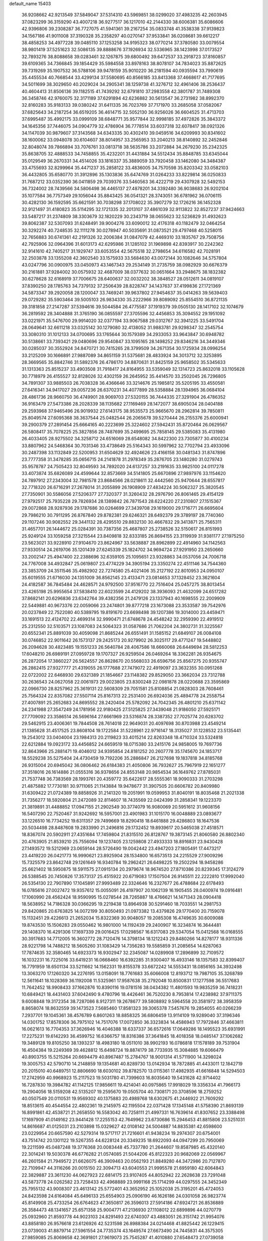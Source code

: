 default_name                                                                    
15403
  36.9208662  42.9213549  37.5849047  37.5314310  43.5969851  38.0299020
  37.4983235  42.2603945  37.0823299  36.3159290  43.4007218  36.9277517
  36.1217010  42.2144330  38.6006381  35.6086606  42.9396806  39.2308287
  36.7727075  41.5941361  39.2167254  35.0833748  41.3538338  37.9139823
  34.1567186  41.9011008  37.3190328  35.2358297  40.0270147  37.9533841
  36.0208681  39.6612217  38.4858253  34.4977228  39.0485110  37.1253258
  34.9195323  38.0770214  37.3780580  33.0079554  38.9801419  37.5251623
  32.5086135  39.8888676  37.1926934  32.5336965  38.1423998  37.0173527
  32.7893276  38.8088658  39.0283461  32.1267875  39.6800492  39.6472537
  33.2918723  37.8160857  39.6109365  34.7366845  39.1854429  35.5984558
  33.8978163  38.8078107  34.7834023  35.8872625  39.7319269  35.1907532
  36.5788106  39.9478159  35.9010220  36.2181594  40.0935594  33.7990619
  35.4455534  40.7668544  33.4299134  37.5580695  40.8566185  33.8413368
  37.4668617  41.7177695  34.5011699  38.3029650  40.2029024  34.2905341
  38.1259738  41.3276712  32.4961406  38.2536437  40.4604413  31.8506136
  39.1182515  41.7439292  32.6791810  37.2983558  42.3801787  31.7489308
  36.3458746  42.9760075  32.3171189  37.6291894  42.6236882  30.5613547
  36.2731982  38.8992370  32.8160283  35.9183133  39.0380242  31.6411335
  36.7023769  37.7171970  33.2685058  37.0582067  37.6825643  34.2187254
  36.6519205  36.4614715  32.5052130  36.9256026  36.6604525  31.4713703
  37.6995487  35.4992175  33.0999109  38.6848771  35.9577844  32.9998185
  37.4972826  35.3843372  34.1645356  37.7446075  34.0904779  32.4786904
  36.7778514  33.6037318  32.6078417  38.0921326  34.1147039  30.9879607
  37.3143568  34.6343335  30.4302410  39.0459516  34.6209993  30.8341602
  38.1600062  33.0948078  30.6104607  38.8014957  33.2565953  33.2040213
  38.8140892  32.2452846  32.8048074  39.7866894  33.7076761  33.0813718
  38.5635786  33.2072884  34.2679230  35.2342325  35.8638705  32.4888533
  34.7458855  35.4232201  31.4431884  34.5512434  35.8848785  33.6345044
  35.0129549  36.2670331  34.4514026  33.1816337  35.3889059  33.7920458
  33.1462080  34.3484387  33.4755693  32.8299964  35.4471237  35.2858122
  33.4836005  34.7570598  35.8203342  33.0582103  36.4432805  35.6580770
  31.3912896  35.1303836  35.6474769  31.0264233  33.8229814  36.0250833
  31.7687212  33.0352390  36.0411859  29.7039376  33.5460563  36.4222719
  29.4307928  32.5492153  36.7324002  28.7439566  34.5806498  36.4465137
  27.4878201  34.3392480  36.9038683  26.9202104  35.1077584  36.7757349
  29.1056044  35.8843425  36.0541321  28.3743051  36.6781962  36.0706115
  30.4282130  36.1592595  35.6621591  30.7038298  37.1708022  35.3907279
  32.1726216  36.1452328  32.9121497  31.4180823  35.5114295  32.1721335
  32.2013107  37.4861039  32.9113822  32.8527237  37.9424663  33.5487217
  31.2374809  38.3303679  32.1820229  30.2343719  38.0655623  32.5236829
  31.4932623  39.8062387  32.5307093  31.6248491  39.9004276  33.6090012
  32.4176318  40.1182479  32.0464254  30.3292274  40.7248535  32.1111278
  30.0278947  40.5035691  31.0873521  29.4797468  40.5258015  32.7656883
  30.6741361  42.2191326  32.2006384  31.0847079  42.4469310  33.1835767
  29.7508756  42.7925906  32.0964396  31.6013173  42.6295986  31.1285102
  31.1969898  42.8393917  30.2242362  32.9141610  42.7405217  31.1929747
  33.6053554  42.5675518  32.2798654  34.6116582  42.7028191  32.2503878
  33.1355208  42.3602540  33.1575933  33.5684630  43.0072144  30.1082646
  34.5757804  43.0247796  30.0900975  33.0450973  43.1467343  29.2534149
  31.2735759  38.0982929  30.6676379  30.2161881  37.9284002  30.0575932
  32.4687009  38.0377632  30.0651664  33.2948675  38.1832382  30.6278628
  32.6168919  37.7006675  28.6400637  32.0032202  38.3848527  28.0512611
  34.0819107  37.8390250  28.1785763  34.7379132  37.2506439  28.8228747
  34.1437637  37.4199836  27.1721369  34.5873347  39.2920058  28.1200047
  33.7469241  39.9637802  27.9454637  35.0414263  39.5639403  29.0729282
  35.5903464  39.5005103  26.9834330  35.2222966  39.8089092  25.8554510
  36.8721135  39.3181858  27.2147287  37.5394616  39.5044584  26.4775587
  37.1919379  39.0505130  28.1417102  32.1074679  36.2819592  28.3404888
  31.3765190  36.0855597  27.3705596  32.4456853  35.3094552  29.1951092
  33.0221971  35.5476700  29.9914020  32.0377194  33.9067588  29.0312767
  32.3941225  33.5491704  28.0649641  32.6611218  33.0325142  30.1279080
  32.4138052  31.9883781  29.9298347  32.2545754  33.3080310  31.1012133
  34.0700695  33.1765644  30.1579389  34.2933053  33.9643847  30.6948782
  30.5138661  33.7393421  29.0480696  29.9540847  33.1095165  28.1498252
  29.8346216  34.3449346  30.0285037  30.3552924  34.8470721  30.7415265
  28.3799509  34.2671354  30.1725934  28.0996254  33.2125209  30.1666891
  27.9887089  34.8651159  31.5375681  28.4833924  34.3013712  32.3253895
  28.3669565  35.8842746  31.5892376  26.4786170  34.8870631  31.8425159
  25.9658502  35.5345633  31.1313363  25.8515237  33.4903508  31.7918417
  24.8164955  33.5359049  32.1314723  25.8632018  33.1105628  30.7718979
  26.4155527  32.8128026  32.4302159  26.2645952  35.4414570  33.2502045
  26.7296805  34.7891307  33.9885503  26.7038328  36.4366646  33.3214676
  25.1985812  35.5205195  33.4550581  27.6416341  34.9417027  29.0057236
  26.6370231  34.4077899  28.5358884  28.1394965  36.0684104  28.4861736
  28.9660750  36.4749901  28.9069703  27.5320155  36.7444335  27.3291904
  26.4786352  36.9163479  27.5473386  28.2028339  38.1135682  27.1169469
  28.1472077  38.6905034  28.0404188  29.2593968  37.9465496  26.9019932
  27.6143175  38.9535573  25.9665670  28.2962814  39.7850811  25.8049574
  27.6095368  38.3637544  25.0482544  26.2065678  39.5270444  26.2155376
  25.6000941  39.2900379  27.2891454  25.6664165  40.2223699  25.3224602
  27.5942431  35.8720464  26.0629567  26.5808417  35.7078225  25.3827856
  28.7487699  35.2499695  25.7858145  29.5385083  35.4131980  26.4033405
  28.9275502  34.3258712  24.6516069  28.6548082  34.8422300  23.7305877
  30.4100234  33.8807962  24.5468364  30.7031346  33.4738649  25.5164343
  30.5997962  32.7702794  23.4933096  30.2487398  33.1132849  22.5200953
  31.6504629  32.4924626  23.4166158  30.0481343  31.8747896  23.7777358
  31.3478285  35.0656715  24.2141878  31.2978349  35.2876705  23.1480280
  31.0279743  35.9578787  24.7505423  32.8049593  34.7892020  24.6137257
  33.2191635  33.9825100  24.0117278  33.4073874  35.6826089  24.4599644
  32.8573669  34.5141805  25.6670896  27.9897976  33.1154620  24.7897912
  27.2343004  32.7981578  23.8684566  28.0218611  32.4442560  25.9470644
  28.6557817  32.7718320  26.6716291  27.2678014  31.2055899  26.1908909
  27.4834224  30.5062327  25.3820545  27.7350901  30.5586056  27.5206377
  27.7320377  31.3260432  28.2976790  26.8061465  29.4154129  27.9792517
  25.7935228  29.7826934  28.1389842  26.7871543  28.6224220  27.2310807
  27.1515367  29.0072868  28.9287936  29.1787686  30.0264699  27.3439708
  29.1619000  29.1716771  26.6695604  29.7986210  30.7911295  26.8767840
  29.8782381  29.6246321  28.6492379  29.3789197  28.7740360  29.1107246
  30.9082552  29.3441132  28.4295510  29.8832130  30.4667832  29.3413871
  25.7565311  31.4657701  26.1444672  25.0284391  30.7387356  25.4687807
  25.2738526  32.5150617  26.8151993  25.9249124  33.1059258  27.3215544
  23.8409818  32.8333185  26.8694155  23.3119939  31.9381177  27.1975250
  23.5623021  33.9228910  27.9104670  23.8624967  33.5638887  28.8962899
  22.4914960  34.1142563  27.9330514  24.2619706  35.1201439  27.6245339
  25.1824702  34.9694724  27.9291950  23.2650660  33.2002147  25.4947400
  22.2388696  32.6359105  25.1095651  23.9328863  34.0537056  24.7006718
  24.7767008  34.4932847  25.0619807  23.4774229  34.3905194  23.3350274
  22.4511146  34.7544360  23.3853709  24.3511546  35.4982902  22.7274580
  25.4021406  35.2127192  22.8010953  24.0950107  35.6019555  21.6716030
  24.1351009  36.8562145  23.4133471  23.0814653  37.1328452  23.3621604
  24.4182587  36.7845484  24.4628571  24.9792500  37.9516770  22.7516404
  25.0457275  38.8013454  23.4265198  25.9955654  37.5838410  22.6023599
  24.4129202  38.3936093  21.4632099  24.6517282  37.8682141  20.6296836
  23.6342764  39.4382356  21.2479126  23.1337943  40.1698555  22.2009909
  22.5449881  40.9673376  22.0059066  23.2474801  39.8777218  23.1673088
  23.3533587  39.7542976  20.0237849  22.7522080  40.5389795  19.8191670
  23.6698498  39.1207386  19.3014000  23.4459471  33.1691513  22.4124702
  22.4699314  32.9990471  21.6748678  24.4548242  32.2959390  22.4919512
  25.2312550  32.5103571  23.1087083  24.5064323  31.0587686  21.7062204
  24.3802731  31.3225567  20.6552341  25.8891039  30.4059098  21.8685244
  26.6551491  31.1585152  21.6849107  26.0084108  30.0746852  22.9011642
  26.1573137  29.2425173  20.9279902  26.3025117  29.4771247  19.5448802
  26.2094628  30.4823485  19.1551233  26.5640784  28.4067586  18.6660068
  26.6449694  28.5812253  17.6048210  26.6989191  27.0959728  19.1707327
  26.9259504  26.0469264  18.3362281  26.9354675  26.2872054  17.3860227
  26.5624557  26.8628670  20.5568033  26.6596756  25.8567275  20.9355747
  26.2862415  27.9327777  21.4319055  26.1777688  27.7479072  22.4919097
  23.3632355  30.0951268  22.0722002  22.6468930  29.6321389  21.1854667
  23.1148382  29.8529050  23.3662034  23.7312788  30.2636543  24.0627058
  22.0061973  29.0023805  23.8300248  22.0981878  28.0220688  23.3595869
  22.0966730  28.8257962  25.3619131  22.5608309  29.7051581  25.8108854
  21.0828303  28.7608461  25.7564324  22.8357082  27.5507114  25.8167313
  22.2531400  26.6924036  25.4894778  24.2558754  27.4007891  25.2652683
  24.8695552  28.2420404  25.5782092  24.7042345  26.4801210  25.6371142
  24.2341988  27.3547249  24.1781956  22.9180425  27.5125825  27.3439048
  21.9186050  27.5925171  27.7709092  23.3586514  26.5696164  27.6661969
  23.5316874  28.3387352  27.7025774  20.6283702  29.5462915  23.4006361
  19.7844508  28.7614018  22.9649031  20.4097698  30.8703988  23.4549214
  21.1385628  31.4517525  23.8608104  19.1722584  31.5228961  22.9716147
  18.3135027  31.1228532  23.5135441  19.2543012  33.0404004  23.1984313
  20.2119823  33.4015214  22.8263348  18.4710324  33.5324818  22.6212884
  19.0923172  33.4456852  24.6659519  18.0715380  33.2415176  24.9858005
  19.7697736  32.8643966  25.2881471  19.4046012  34.9395854  24.8181252
  20.2607778  35.1745670  24.1853717  18.5529238  35.5275404  24.4730459
  19.7192206  35.2886847  26.2127698  19.1837818  34.8185768  26.9315004
  20.6945042  36.0806462  26.6184383  21.4050806  36.7932627  25.7967919
  22.1651277  37.3518016  26.1614886  21.0555316  36.9378656  24.8553148
  20.9854534  36.1649762  27.8785031  21.7537748  36.7383569  28.1993761
  20.4359772  35.6422617  28.5555361  18.9090333  31.2703298  21.4875882
  17.7730181  30.9711065  21.1143884  19.9478677  31.3907505  20.6606782
  20.8409980  31.6309422  21.0724389  19.8858926  31.2141320  19.2051991
  19.0599953  31.8040191  18.8035468  21.2021338  31.7356277  18.5920804
  21.2472089  32.8114607  18.7435569  22.0424399  31.2858341  19.1223370
  21.3819891  31.4488852  17.0947155  21.2902549  30.3774079  16.9080069
  20.5951612  31.9608156  16.5407290  22.7520467  31.9242692  16.5957001
  23.4901983  31.1015170  16.0048889  23.0893677  33.1226510  16.7734252
  19.6311357  29.7499669  18.8290418  18.6461888  29.4286803  18.1647536
  20.5034498  28.8487608  19.2833990  21.2496816  29.1732452  19.8939617
  20.5465038  27.4518571  18.8367074  20.5902911  27.4351684  17.7459804
  21.8315510  26.8128767  19.3873145  21.8060580  26.8802340  20.4763905
  21.8539210  25.7556094  19.1237405  23.1259808  27.4933333  18.8916831
  23.9430428  27.1493572  19.5212969  23.0659144  28.5726490  19.0042442
  23.4947203  27.1805491  17.4473217  23.4419220  26.0421773  16.9990621
  23.8925904  28.1534800  16.6573513  24.2215529  27.9009296  15.7325579
  23.8642748  29.1261649  16.9340784  19.2962421  26.6498225  19.2502294
  18.9458286  25.6621402  18.5950875  18.5911575  27.0915134  20.2979674
  18.9674520  27.8710386  20.8239345  17.3124279  26.5388545  20.7450826
  17.3573137  25.4515922  20.6719083  17.1507504  26.9145511  22.2222810
  17.9992040  26.5354130  22.7907890  17.1045891  27.9993489  22.3324646
  16.2327677  26.4788684  22.6178493  16.0785616  27.0027472  19.9357612
  15.0055091  26.4197907  20.1062139  16.1905455  28.0400974  19.0916481
  17.1060990  28.4562424  18.9590995  15.0278544  28.7265887  18.4766621
  14.1471343  28.0904418  18.5638952  14.7186328  30.0366295  19.2219438
  13.8964938  30.5291460  18.7033551  14.2981753  29.8420865  20.6763825
  14.0072199  30.8050493  21.0973382  13.4379826  29.1770400  20.7159078
  15.1132451  29.4226613  21.2652034  15.8322369  30.9048057  19.2085308
  16.4749635  30.6009088  19.8743530  15.1506283  29.0550462  16.9801000
  14.1192439  29.2400907  16.3234874  16.3644481  29.1408370  16.4291306
  17.1697339  29.0016425  17.0298567  16.6317083  29.5347054  15.0412568
  16.0168555  30.3917683  14.7712005  16.3602772  28.7120476  14.3798134
  18.1212243  29.8480266  14.8278177  18.9311336  28.9221798  14.7488212
  18.5605260  31.1083429  14.7356283  19.5585859  31.2085654  14.6287063
  17.7874635  32.3580465  14.6923373  16.9302947  32.2345087  14.0289908
  17.2896899  32.7109572  16.1032231  16.7225016  33.6419231  16.0668460
  16.6392285  31.9300407  16.4933146  18.1357583  32.8399407  16.7791959
  18.6501134  33.5211662  14.1562331  19.8155378  33.6672242  14.5553431
  18.0856165  34.3932498  13.3063270  17.1260320  34.2276195  13.0158091
  18.7761683  35.6066008  12.8193712  19.7987105  35.3268789  12.5611641
  18.1028369  36.1192008  11.5325961  17.9587638  35.2792048  10.8500831
  17.1277598  36.5517683  11.7642452  18.9908433  37.1662876  10.8390116
  19.0781516  38.0434382  11.4801593  19.9835259  36.7418231  10.6849421
  18.4431403  37.6042490   9.4780796  18.4426461  36.7520230   8.7953814
  17.4238982  37.9711375   9.6008848  19.3172354  38.7287086   8.9127311
  19.2678677  39.5808892   9.5964558  20.3581972  38.3958359   8.8658074
  18.8632559  39.1473523   7.5685460  17.8581323  39.3065378   7.5457676
  19.2854055  40.0266239   7.2937701  19.1045361  38.4576789   6.8601263
  18.8858325  36.6806459  13.9114109  19.9289040  37.3196346  14.0301752
  17.8578306  36.7975102  14.7517076  17.0072850  36.3323834  14.4586943
  17.7972846  37.4663811  16.0621613  16.7704353  37.3626946  16.4046388
  18.6337337  36.6572616  17.0649286  18.1495523  35.6931991  17.2275231
  19.6142293  36.4599752  16.6366757  18.8316386  37.3641845  18.4018358
  18.0485147  37.1062682  19.3489128  19.8105250  38.1393237  18.4983180
  18.0511010  38.9902193  16.0786818  17.1578189  39.7531904  16.4504384
  19.2249369  39.4628812  15.6498724  19.8874179  38.7733935  15.3084885
  19.6066479  40.8903755  15.5215264  20.6694479  40.8967487  15.2784767
  18.9001314  41.5711900  14.3298024  19.3005753  42.5790710  14.2148859
  19.1354681  40.8289730  13.0142934  18.7872885  41.4433011  12.1842719
  20.2015010  40.6489751  12.8806690  18.6030102  39.8782570  13.0115361
  17.4982935  41.6616848  14.5294503  17.2742959  40.9968923  15.2117523
  19.5031780  41.7399603  16.8035640  19.5431628  42.9714402  16.7287830
  19.3984782  41.1142125  17.9856611  19.4214041  40.0975865  17.9918029
  19.3356334  41.7966173  19.2904056  18.5159208  42.5135207  19.2595670
  19.0505704  40.7308171  20.3708596  18.2759252  40.0507549  20.0110531
  19.9569302  40.1375883  20.4989768  18.6302675  41.2446922  21.7609292
  18.8513615  40.4544554  22.4802361  19.2145975  42.1195504  22.0371428
  17.1345148  41.5758390  21.8693139  16.8991861  42.4538721  21.2658550
  16.5583042  40.7258111  21.4997331  16.7639614  41.8307652  23.3388498
  17.1697909  41.0149162  23.9441428  17.2255153  42.7649962  23.6730686
  15.2946453  41.8815806  23.5251031  14.8616687  41.0125031  23.2103898
  15.0329627  42.0108142  24.5004887  14.8835381  42.6598600  23.0229954
  20.6657590  42.5279314  19.5717117  21.7216601  41.9438234  19.2974307
  20.6754001  43.7514742  20.1301122  19.5267355  44.6228124  20.3349235
  18.6922093  44.0947299  20.7950069  19.2211599  45.0487248  19.3776368
  20.0083448  45.7337780  21.2644607  19.8587985  45.4320140  22.3014241
  19.5030378  46.6776282  21.0574085  21.5044206  45.8122323  20.9682069
  22.0569967  46.2601584  21.7949572  21.6626075  46.3909463  20.0562193
  21.8849280  44.3472986  20.7127870  22.7109947  44.3116266  20.0015150
  22.3094713  43.6040553  21.9995578  21.6959180  42.6064843  22.3829887
  23.3611230  44.0627923  22.6814175  23.9107405  44.8052942  22.2628638
  23.7291048  43.5873778  24.0262582  23.7258433  42.4968889  23.9991168
  25.1714299  44.0297555  24.3452349  25.7955132  43.9008307  23.4613142
  25.5772401  43.3652952  25.1052038  25.3195201  45.4724053  24.8423598
  24.6164084  45.6496133  25.6554903  25.0906190  46.1626186  24.0301058
  26.9823774  45.8149908  25.4733254  26.6764623  47.3650817  26.3596013
  27.5914186  47.6924721  26.8536889  26.3584473  48.1341657  25.6571358
  25.9004771  47.2136930  27.1108012  22.6899896  44.0270779  25.0932960
  21.8593778  44.9023103  24.8291493  22.6740307  43.4883051  26.3151742
  21.9954076  43.8858180  26.9576618  23.6126926  42.5231598  26.8988384
  24.0214468  41.8825442  26.1229415  23.0739003  41.8879714  27.5961554
  24.7735374  43.1649574  27.6673490  24.7445831  44.3575305  27.9859085
  25.8069658  42.3691801  27.9619073  25.7545287  41.4010880  27.6548473
  27.0739058  42.8339292  28.5600535  26.9121346  43.7928384  29.0552945
  27.5670747  41.8239635  29.6106978  27.7616234  40.8691187  29.1200145
  28.5107376  42.1843342  30.0209685  26.5924719  41.5794504  30.7764836
  27.0454385  40.8529171  31.4475227  25.6596528  41.1605585  30.3983908
  26.2814198  42.8372958  31.5893194  27.2251602  43.2973092  31.8899615
  25.7241301  43.5389129  30.9678644  25.4861154  42.5104750  32.7854269
  25.0507832  41.5936854  32.8234018  25.4004578  43.2296742  33.8871859
  25.9740311  44.3880534  34.0295283  25.9146662  44.8467622  34.9226910
  26.4437095  44.8252288  33.2408462  24.7147012  42.8012838  34.9029764
  24.7033227  43.3650520  35.7383309  24.1382418  41.9757806  34.8126476
  28.1448210  43.0776453  27.4917075  28.2316181  42.3315324  26.5163047
  28.9885173  44.0913298  27.6743417  28.9099543  44.6163038  28.5409497
  30.1164590  44.3831942  26.7772606  29.7861488  44.2272470  25.7504819
  30.5565613  45.8450864  26.9003602  31.0553713  45.9992612  27.8589167
  29.6818188  46.4942320  26.8506134  31.4411438  46.1712808  25.8386519
  30.9198705  46.7025084  25.1928927  31.3091085  43.4591300  27.0407797
  31.5310769  43.0222090  28.1748504  32.1090754  43.1914993  26.0082104
  31.8618034  43.5754950  25.1023281  33.3570417  42.4358736  26.1110261
  33.7635163  42.5344982  27.1171378  33.1528400  41.3815490  25.9311327
  34.4221593  42.8987506  25.1162173  34.1069388  43.3764527  24.0197478
  35.6925678  42.7508608  25.4906000  35.8745136  42.4236365  26.4366230
  36.8516165  43.0567808  24.6510584  36.6860390  44.0269285  24.1774382
  38.0671502  43.1924908  25.5761937  38.2213116  42.2679869  26.1318298
  38.9595600  43.4204036  24.9920364  37.8997932  44.0036472  26.2869406
  37.0960618  42.0389297  23.5088159  37.9313001  42.2959245  22.6362442
  36.3924293  40.8976680  23.4745931  35.8411528  40.6682095  24.2976019
  36.4272165  39.9207273  22.3598910  36.5756968  40.4803897  21.4375931
  37.6312031  38.9727681  22.5122331  38.5007685  39.5624616  22.7731770
  37.4573300  37.8983092  23.5791816  37.2054929  38.3593423  24.5323985
  36.6704602  37.1982955  23.3020880  38.3979152  37.3605624  23.6910033
  37.9072388  38.3044478  21.2999344  37.0808869  37.8575944  21.0646342
  35.1316418  39.1150402  22.1599374  35.1048219  38.2001258  21.3318842
  34.0713593  39.4033230  22.9200550  34.1263996  40.1897289  23.5502701
  32.8577949  38.5766354  23.0139377  33.1427065  37.5969000  23.3913525
  31.8901453  39.2004200  24.0259284  30.9497808  38.6460567  24.0232148
  32.3257091  39.1541034  25.0254464  31.6559826  40.5509074  23.6789631
  30.7527817  40.8050078  23.9752307  32.1534599  38.3509728  21.6707664
  31.8953751  37.1998979  21.3171367  31.8975735  39.4055289  20.8815028
  32.1256990  40.3238143  21.2466263  31.2502504  39.2864611  19.5567915
  30.2973880  38.7661677  19.6728607  30.9683841  40.6768997  18.9518122
  31.9158787  41.1847146  18.7808897  30.4898902  40.5333671  17.9812663
  30.0682148  41.5963591  19.8012484  29.0916614  41.1309326  19.9434968
  30.5287554  41.7680902  20.7740320  29.8977263  42.9420187  19.0792535
  30.8876735  43.3277823  18.8268509  29.3438554  42.7733416  18.1528452
  29.1969515  43.9575807  19.8884899  28.8639445  43.6958870  20.8020788
  28.9366423  45.1970937  19.5037355  29.2408729  45.6696403  18.3338036
  28.9912953  46.6291982  18.1300640  29.7753218  45.1126582  17.6728539
  28.3592174  46.0394300  20.3003430  28.1695168  46.9687211  19.9427014
  28.2443547  45.8101502  21.2806906  32.0910802  38.4290347  18.5964379
  31.5718416  37.5010224  17.9759031  33.4094525  38.6704732  18.5451869
  33.7551696  39.4385965  19.1112988  34.3750889  37.9160270  17.7181641
  34.0693757  37.9951253  16.6722259  35.7634752  38.5623608  17.8789455
  35.6523405  39.6366840  17.7423983  36.1403136  38.3886695  18.8871565
  36.7933542  38.0510776  16.8591621  36.4064639  38.2315751  15.8579631
  36.9519546  36.9794600  16.9878822  38.1341222  38.7823068  17.0159816
  37.9571069  39.8546343  17.0691170  38.6200104  38.4641210  17.9398798
  39.0489894  38.5006803  15.8213298  39.3306037  37.4429683  15.8240635
  38.4954801  38.6880276  14.8960016  40.2595194  39.3531154  15.8610976
  40.9002383  39.0947040  15.1130698  40.0325074  40.3413841  15.7645075
  40.7822405  39.2139126  16.7187362  34.4132650  36.4270585  18.0802611
  34.4218362  35.5657336  17.1915226  34.4109368  36.1314005  19.3815843
  34.4111169  36.9028236  20.0399175  34.3963458  34.7775880  19.9243265
  35.1877837  34.2002199  19.4435313  34.7083344  34.8502157  21.4234027
  34.7025223  33.8452344  21.8471186  35.6930125  35.2930558  21.5781787
  33.9586687  35.4555438  21.9338670  33.0673420  34.0521278  19.6495301
  33.1015229  32.8977227  19.2342574  31.9156128  34.7181890  19.7960878
  31.9488455  35.6615973  20.1723081  30.5920563  34.1542136  19.4934902
  30.4806372  33.2261496  20.0545518  29.5225727  35.1501811  19.9853094
  29.6281822  35.2644466  21.0652836  29.7193106  36.1217884  19.5295886
  28.0635997  34.7672172  19.6667652  27.9238534  34.7210204  18.5868255
  27.6611044  33.4238133  20.2768380  28.2394672  32.6179555  19.8274830
  27.8275300  33.4375824  21.3536815  26.6049738  33.2379905  20.0805377
  27.1286133  35.8378421  20.2281052  27.3575892  36.8018298  19.7728288
  26.0961470  35.5814386  19.9904753  27.2474429  35.9094614  21.3088964
  30.4280473  33.8049185  18.0021241  30.0103944  32.6963797  17.6639194
  30.8212829  34.7088052  17.1007459  31.1061314  35.6297230  17.4261783
  30.7700968  34.4618931  15.6513368  29.7595090  34.1344950  15.4008119
  31.0286724  35.7922563  14.9207187  30.3698403  36.5422855  15.3614395
  32.0530950  36.1180133  15.0991818  30.7279954  35.7677347  13.4117321
  29.7604414  35.2883911  13.2511309  30.6489040  36.8011978  13.0735573
  31.8000496  35.0925747  12.5518822  33.0128564  35.2767396  12.8155763
  31.4515898  34.3795021  11.5774262  31.7289173  33.3331649  15.2150313
  31.4292080  32.6031089  14.2670115  32.8393243  33.1434685  15.9448962
  33.0030407  33.7878657  16.7072359  33.7463857  31.9872606  15.8003380
  33.9347571  31.8193116  14.7422614  35.1014784  32.2422874  16.4897855
  34.9464578  32.4010058  17.5558506  36.0948897  31.0933078  16.3108372
  35.7527501  30.2109042  16.8518740  36.1980163  30.8463969  15.2538476
  37.0670440  31.3818966  16.7120253  35.7283925  33.3882318  15.9559240
  35.2665771  34.1635936  16.3189230  33.1242664  30.6989414  16.3479570
  33.1409166  29.6737887  15.6694206  32.5303320  30.7396086  17.5467113
  32.5400213  31.6182574  18.0545913  31.8976791  29.5938667  18.2093115
  32.6619336  28.8391225  18.3980019  31.3197529  30.0605247  19.5623354
  32.1421494  30.3794152  20.2047231  30.6874830  30.9281065  19.3820154
  30.4672535  29.0197402  20.3160421  29.6422854  28.6927513  19.6840721
  31.2854738  27.7985268  20.7410269  30.6512933  27.1168427  21.3077686
  31.6534495  27.2727037  19.8606316  32.1273438  28.1087425  21.3600489
  29.8714384  29.6581995  21.5698906  30.6636139  29.9401857  22.2631431
  29.2965995  30.5434418  21.2965259  29.1963702  28.9521540  22.0504551
  30.8325071  28.9460914  17.3174407  30.8019860  27.7208864  17.2109666
  30.0286250  29.7473253  16.6038699  30.0924397  30.7491341  16.7688962
  29.0425250  29.2403784  15.6352577  28.3488157  28.5953862  16.1729367
  28.2551718  30.4239509  15.0462406  27.9440549  31.0826128  15.8593715
  28.9013064  30.9890570  14.3740996  27.0012425  29.9516429  14.2893870
  27.2894241  29.2386278  13.5167146  26.3318472  29.4495500  14.9889139
  26.2420549  31.0951704  13.6058541  26.8923322  31.5730296  12.8750919
  25.4060875  30.6663080  13.0527073  25.7063449  32.0764758  14.5683096
  24.9192366  31.7738347  15.1417052  26.0435492  33.3467926  14.6895920
  27.0172466  33.8995729  14.0281424  27.1419526  34.9021720  14.1296028
  27.5802700  33.3566729  13.3855739  25.3993899  34.1245504  15.5018336
  25.6309720  35.1087745  15.4987741  24.6025176  33.7586305  16.0200568
  29.6805814  28.3702412  14.5412078  29.1415333  27.3092492  14.2283239
  30.8445835  28.7652329  14.0130571  31.2519685  29.6172522  14.3778138
  31.5903850  28.0337769  12.9666003  30.8804796  27.6616484  12.2240970
  32.5525696  29.0048041  12.2567862  33.1976731  29.4929723  12.9881431
  33.1770654  28.4384661  11.5650615  31.7784178  30.0591259  11.4489191
  31.1526664  29.5369690  10.7248608  31.1281286  30.6364910  12.1064159
  32.6861582  31.0234083  10.6777261  32.0735272  31.5091088   9.9173491
  33.4670364  30.4652909  10.1584922  33.2522128  32.0823138  11.5353702
  32.6486736  32.8780002  11.7228718  34.4768729  32.1706703  12.0168930
  35.3704697  31.2374901  11.8775925  36.2853913  31.3330311  12.2872132
  35.1713766  30.4389489  11.2814814  34.8306916  33.2283608  12.6771991
  35.7806175  33.3481050  12.9939677  34.1662589  33.9934566  12.7654862
  32.3273673  26.7863471  13.4767296  32.6418563  25.8989912  12.6799903
  32.5785356  26.6784959  14.7844025  32.3624684  27.4786851  15.3656163
  33.1620676  25.4769662  15.4200775  33.7780233  24.9521915  14.6882576
  34.0941281  25.8673498  16.5890729  33.5093531  26.3810644  17.3535772
  34.7623608  24.6421187  17.2264501  34.0218169  23.9443325  17.6112389
  35.3783041  24.1264877  16.4883013  35.3983810  24.9577220  18.0528334
  35.2245170  26.7997209  16.1307588  34.8225341  27.7243851  15.7227622
  35.8618422  27.0514231  16.9790160  35.8293291  26.3079152  15.3677454
  32.0809330  24.4872290  15.8852786  32.2021962  23.2840323  15.6478558
  31.0107159  24.9743204  16.5213111  30.9559319  25.9783237  16.6611900
  30.0203865  24.1520867  17.2288302  30.5241160  23.5756022  18.0047228
  29.3052286  24.8179620  17.7113378  29.2253083  23.1784812  16.3534746
  28.8790041  22.0932341  16.8201712  28.9915729  23.5064042  15.0777181
  29.2926659  24.4140818  14.7554498  28.2233227  22.6492064  14.1639404
  27.2297274  22.5163868  14.5837589  28.0870846  23.2913423  12.7753481
  29.0537909  23.6923348  12.4705991  27.8146318  22.5105482  12.0634769
  27.0365016  24.3951490  12.6616321  26.8625168  24.8940863  11.5226951
  26.3577651  24.7389595  13.6587182  28.8102475  21.2412392  14.0172158
  28.0649232  20.2689468  14.1544790  30.1254570  21.1279555  13.7958544
  30.6576036  21.9797013  13.6603951  30.8339268  19.8453439  13.7157214
  30.3732369  19.2210409  12.9531419  31.8690045  20.0271418  13.4282730
  30.8366509  19.0763859  15.0399396  30.5774709  17.8750792  15.0602195
  31.0236015  19.7730220  16.1655605  31.1924981  20.7666533  16.0861158
  30.9911866  19.1726135  17.5141603  31.7125777  18.3554784  17.5447312
  31.4079924  20.2161985  18.5743745  30.7103411  21.0530033  18.5472830
  31.4070964  19.6465100  19.9970010  32.0958585  18.8033775  20.0574804
  31.7334169  20.4149541  20.6960404  30.4051254  19.3270076  20.2806523
  32.8186647  20.7532689  18.2909806  33.1393927  21.4225316  19.0877535
  33.5262948  19.9264637  18.2253856  32.8388437  21.3075089  17.3540764
  29.6122895  18.5684033  17.8214833  29.5123415  17.4694490  18.3683316
  28.5360856  19.2402635  17.4054760  28.6820909  20.1566887  16.9899843
  27.1585723  18.7413836  17.5101530  27.0151309  18.3011279  18.4983471
  26.1912254  19.9286599  17.3667503  26.4488116  20.4781405  16.4610083
  25.1661143  19.5671636  17.2768790  26.2855820  20.8681764  18.5819686
  25.6068364  20.5245817  19.3622944  27.2970891  20.8309666  18.9817672
  25.9862280  22.3301571  18.2694537  25.1572848  22.6735932  17.4331296
  26.6402324  23.2392514  18.9563140  26.5121826  24.2112778  18.6999589
  27.3786512  22.9586273  19.5918364  26.8557645  17.6346139  16.4852544
  26.1679136  16.6635373  16.8134352  27.4033917  17.7256168  15.2655238
  27.9178381  18.5727767  15.0396276  27.3244175  16.6791222  14.2286995
  26.2774195  16.4254372  14.0653673  27.8827799  17.2530311  12.9141591
  27.3423810  18.1742047  12.6899932  28.9368981  17.4927321  13.0422404
  27.7339545  16.3125371  11.7096859  28.4210162  15.4720863  11.8120759
  26.7154808  15.9248276  11.6790061  28.0099419  17.0387725  10.3850582
  27.3189819  17.8743473  10.2815457  27.8004668  16.3399938   9.5737305
  29.4108810  17.4893949  10.2614481  30.1040985  16.7689312  10.1013461
  29.8918126  18.7203759  10.2409555  29.1700357  19.7956451  10.3942193
  29.6012436  20.7049898  10.3093228  28.1584143  19.7279191  10.4451581
  31.1692010  18.8760872  10.0694140  31.5776906  19.7932775   9.9519476
  31.7319967  18.0552378   9.8914302  28.0176545  15.3844424  14.6644670
  27.5551403  14.2982449  14.3075395  29.0540961  15.4816039  15.4986497
  29.4457827  16.4054506  15.6465942  29.6373773  14.3527856  16.2226007
  29.7363089  13.5150808  15.5297907  31.0552491  14.7122773  16.7204032
  31.0065191  15.5690924  17.3905014  31.4679152  13.8727742  17.2795870
  32.0207944  15.0316074  15.5922825  31.8850690  14.5383869  14.4775219
  33.0120933  15.8564248  15.8275106  33.6160308  16.1237304  15.0624626
  33.1563562  16.2540489  16.7514441  28.7194610  13.8597250  17.3559739
  28.2198091  12.7384844  17.2817980  28.4814680  14.6705085  18.3922220
  28.8871097  15.6011190  18.3726808  28.0552186  14.1550261  19.7036340
  28.3269067  13.0989223  19.7440332  28.8784646  14.8420677  20.8064110
  28.5781370  15.8892587  20.8605208  28.6459070  14.3788231  21.7663073
  30.3772990  14.7764206  20.6054707  31.1271762  13.6502375  20.3401471
  30.7728788  12.6974210  20.2134129  32.4122017  14.0205635  20.2087931
  33.2293628  13.3412170  19.9862604  32.5381752  15.3525919  20.3774026
  31.2430327  15.8363628  20.6156900  30.9668410  16.8676225  20.7826216
  26.5414827  14.1816039  20.0162578  26.1515576  13.7367085  21.0943754
  25.6565168  14.6494786  19.1244226  25.9985152  15.0455553  18.2561009
  24.2136267  14.7725153  19.4385119  24.1153094  15.4474967  20.2870968
  23.4709216  15.4158346  18.2579237  23.9119123  16.3938421  18.0660927
  23.6195711  14.7852329  17.3820971  21.9595183  15.6155202  18.4948267
  21.8239577  16.2438535  19.3776910  21.4848784  14.6510098  18.6784405
  21.2554699  16.2627659  17.2958683  21.7880224  16.2143330  16.1671913
  20.1417473  16.8282132  17.4438990  23.5372762  13.4518326  19.8638549
  22.6929669  13.4641900  20.7573565  23.9327632  12.3007758  19.3097172
  24.6400665  12.3247918  18.5895865  23.4203015  10.9872086  19.7595891
  22.3323133  10.9926411  19.6864053  23.9467107   9.8411442  18.8826504
  23.6870286   8.8914103  19.3523721  23.3334519   9.8657979  17.4847661
  23.4880112  10.8327017  17.0063197  23.7869433   9.0850687  16.8765593
  22.2626928   9.6742789  17.5565575  25.3520197   9.9123893  18.7555384
  25.5385023  10.4069945  17.9282737  23.7661163  10.6991124  21.2254417
  22.9043239  10.2403094  21.9814421  24.9841257  11.0388423  21.6605848
  25.6248968  11.4529073  20.9989995  25.4145222  10.9422197  23.0544586
  25.1574618   9.9494684  23.4301315  26.9393622  11.0930155  23.1096605
  27.4084381  10.3339211  22.4850017  27.2415030  12.0816019  22.7648114
  27.2824110  10.9604620  24.1358331  24.7160865  11.9776210  23.9554583
  24.4227940  11.6699772  25.1124751  24.3935727  13.1699729  23.4359292
  24.7263240  13.3849729  22.5008426  23.5803014  14.1758306  24.1345680
  23.9966244  14.3395366  25.1289533  23.6041417  15.5129894  23.3729035
  23.1509868  15.3635322  22.3948828  22.9538138  16.2042720  23.9063770
  24.9413592  16.2181437  23.1762511  26.0803573  15.9090215  23.9504859
  26.0501811  15.1298228  24.6966232  27.2757307  16.6286774  23.7747108
  28.1379350  16.3920992  24.3848688  27.3441514  17.6644050  22.8275614
  28.2623706  18.2211362  22.7054539  26.2144131  17.9769011  22.0519381
  26.2583079  18.7720789  21.3236967  25.0172373  17.2622491  22.2335127
  24.1454425  17.5241737  21.6507682  22.1263098  13.7126351  24.3328213
  21.5800311  13.8759195  25.4236002  21.5090836  13.0814301  23.3272309
  21.9808505  13.0379054  22.4273648  20.1632493  12.5020575  23.4334536
  19.4912787  13.2813207  23.7940441  19.6852642  12.0735502  22.0310366
  19.7874657  12.9246927  21.3551635  20.3059193  11.2579558  21.6571931
  18.2118288  11.6344885  22.0412926  17.6367516  12.3819057  22.5889867
  18.1132499  10.6836674  22.5654101  17.5868754  11.4865667  20.6527599
  18.2147469  11.1397789  19.6573149  16.2955231  11.6856403  20.5484882
  15.8450702  11.5818135  19.6465994  15.7465969  11.9335414  21.3606683
  20.1122944  11.3496723  24.4582726  19.1518879  11.2459078  25.2285395
  21.1811288  10.5460529  24.5296521  21.9001049  10.6528436  23.8238930
  21.3825559   9.5217119  25.5601899  20.5134162   8.8642454  25.6003912
  22.2522475   8.9235290  25.2915259  21.6234965  10.1115352  26.9548015
  21.0131354   9.6754559  27.9271547  22.4188030  11.1796684  27.0664076
  22.9270774  11.4955034  26.2486667  22.6052165  11.9040893  28.3300719
  22.9217888  11.1819234  29.0833917  23.7271230  12.9449038  28.1722042
  24.6147857  12.4605405  27.7658844  23.4084834  13.7112921  27.4659570
  24.1012440  13.6260427  29.4962451  23.2190451  14.1273090  29.8915936
  24.8466028  14.3945946  29.2873642  24.7597787  12.5383398  30.7959431
  26.3588917  12.0772161  30.0691644  26.9213367  11.4728174  30.7814080
  26.2031451  11.4982945  29.1589608  26.9306483  12.9756813  29.8325113
  21.2879048  12.5310443  28.8216387  21.0005929  12.5150859  30.0158716
  20.4248536  13.0042426  27.9154323  20.7254305  13.0583404  26.9472376
  19.0724894  13.4538790  28.2583321  19.1657452  14.1523007  29.0905932
  18.4814513  14.2244475  27.0631150  19.1370542  15.0685080  26.8452657
  18.4767157  13.5704221  26.1920830  17.0488308  14.7537342  27.2732916
  16.3722024  13.9156472  27.4376339  16.9470122  15.7174708  28.4595438
  17.6244391  16.5594617  28.3203215  15.9243003  16.0828477  28.5340390
  17.1845091  15.1999925  29.3868947  16.5928674  15.4989455  26.0191333
  15.5539169  15.8048095  26.1362636  17.2087408  16.3821537  25.8522200
  16.6572921  14.8416285  25.1519211  18.1700342  12.3042796  28.7535197
  17.3989457  12.5186362  29.6840413  18.3018200  11.0779605  28.2247911
  18.9480359  10.9656322  27.4505857  17.6468133   9.8666502  28.7739032
  16.5826446  10.0698708  28.9062086  17.7988371   8.7210661  27.7504256
  18.8546635   8.5753522  27.5341944  17.3130370   9.0278103  26.8221657
  17.2215301   7.3580995  28.1740801  17.7245864   7.0116610  29.0751027
  16.1521493   7.4476017  28.3696125  17.4629424   6.3444892  27.0444972
  16.8614561   6.6334668  26.1805758  18.5102248   6.3952205  26.7408564
  17.1213088   4.9561976  27.4172825  16.1470120   4.6803200  27.3500757
  17.9840664   3.9820797  27.6607640  19.2451198   4.1772368  27.8970370
  19.8402920   3.3667019  28.0097508  19.6115207   5.1144359  28.0090406
  17.6212164   2.7357585  27.6652151  18.3501058   2.0432676  27.7978197
  16.6882113   2.4638750  27.4024600  18.1841944   9.4984929  30.1695534
  17.3997851   9.1132162  31.0377205  19.4910945   9.6697159  30.4058851
  20.0642567   9.8973431  29.5990987  20.1802821   9.4179188  31.6889490
  19.8611541   8.4408378  32.0598012  21.6943002   9.3498283  31.3995994
  21.8465894   8.6885306  30.5438767  22.0587766  10.3407581  31.1280140
  22.5393223   8.8150691  32.5679292  22.5115563   9.5276860  33.3913893
  22.1230083   7.8644399  32.9040711  23.9958282   8.5935591  32.1197524
  23.9898834   7.9091749  31.2689899  24.4354230   9.5362299  31.7888604
  24.8711133   7.9635103  33.2126367  24.3157414   7.1428611  33.6760485
  25.7594178   7.5365221  32.7375905  25.2981764   8.9364344  34.2464869
  24.5068700   9.4053822  34.6840751  25.8232847   8.4752652  34.9867197
  25.9066768   9.6547224  33.8659822  19.8365954  10.4446238  32.7836174
  19.6738164  10.0667767  33.9465585  19.7065870  11.7286054  32.4371776
  19.9538492  11.9708206  31.4833685  19.3393706  12.8218147  33.3590091
  19.6902641  12.5784880  34.3617742  20.0391018  14.1191080  32.9064138
  19.7006176  14.3549390  31.8961204  19.7180242  14.9293707  33.5620061
  21.5822575  14.0798534  32.9130049  21.9393538  13.2667415  32.2852021
  22.1202968  15.3960245  32.3500426  23.2081793  15.3509118  32.2890017
  21.7222394  15.5497360  31.3489885  21.8282363  16.2300432  32.9868860
  22.1590705  13.8919015  34.3161712  21.7728922  14.6572648  34.9861136
  21.8955182  12.9069339  34.6980046  23.2460882  13.9579608  34.2776001
  17.8172110  13.0464318  33.4839255  17.3474677  13.5458721  34.5065851
  17.0461739  12.6932355  32.4524434  17.5090406  12.3413078  31.6218634
  15.5749521  12.7053013  32.3974814  15.3221742  12.5498301  31.3476740
  15.0288900  11.4956246  33.1715049  15.6514329  10.6265378  32.9508964
  15.1055658  11.6988438  34.2410193  13.5848064  11.1213536  32.8268244
  13.0667904  11.4898668  31.7403632  12.9779410  10.3934887  33.6515524
  14.9158723  14.0491912  32.7850555  13.8258801  14.0932657  33.3593638
  15.5835669  15.1697670  32.4960452  16.4714324  15.0592806  32.0302406
  15.1464548  16.5311133  32.8542826  15.0687745  16.5947530  33.9405108
  16.2085081  17.5573901  32.3808751  16.4361588  17.3357140  31.3358754
  15.7064055  19.0153380  32.4432341  16.4940677  19.7014787  32.1340239
  14.8686727  19.1628721  31.7613898  15.3984963  19.2720831  33.4559117
  17.5099932  17.4093836  33.2068140  17.3818545  17.8776232  34.1838555
  17.7216278  16.3539124  33.3748574  18.7434692  18.0071071  32.5154946
  18.8717502  17.5582848  31.5297967  18.6433770  19.0868688  32.4132226
  19.6297822  17.7963263  33.1135529  13.7599500  16.8336753  32.2610505
  13.5401793  16.6284611  31.0644347  12.8361961  17.3659256  33.0758113
  13.0434553  17.4033986  34.0725119  11.5125693  17.8430179  32.6152705
  11.6197918  18.1372811  31.5700768  10.4987965  16.6769901  32.6271870
   9.6534561  16.9478163  31.9943518  10.9655794  15.7979550  32.1794905
   9.9657544  16.3154575  34.0238778  10.8018972  16.1294860  34.6928140
   9.3976037  17.1602712  34.4141829   9.0377741  15.0890711  34.0039498
   8.4334331  15.0859725  34.9130950   8.3517022  15.1765101  33.1619497
   9.7860584  13.7525441  33.8978312   9.0669496  12.9760119  33.6258403
  10.5277392  13.8031566  33.0953884  10.4275007  13.3922506  35.1833370
  10.8329535  12.4613493  35.1566388  11.1687601  14.0429996  35.4224753
   9.7489804  13.3889314  35.9410387  11.0064182  19.1187541  33.3153763
   9.8557651  19.5149119  33.1074911  11.8563754  19.7596508  34.1270154
  12.7738706  19.3619588  34.2528487  11.5639751  20.9716967  34.9017800
  10.9293110  21.6338346  34.3093332  10.8036810  20.5422029  36.1696289
  11.4691171  19.9214425  36.7643551   9.9321382  19.9424391  35.9105049
  10.3236304  21.7081165  37.0170630  10.0532454  22.7976033  36.5329481
  10.2905649  21.5406327  38.3144324   9.8863451  22.2822425  38.8690143
  10.5102314  20.6255761  38.7026591  12.8467754  21.7503455  35.2820480
  13.9312905  21.1738388  35.3678755  12.7054512  23.0408381  35.5956802
  11.7662554  23.4227061  35.5455448  13.7542334  23.9372819  36.1115362
  14.5386956  24.0287034  35.3626479  13.1089555  25.3236751  36.3237746
  12.1966888  25.2013935  36.9098326  12.8364361  25.7150033  35.3437661
  14.0021225  26.3519908  37.0372616  14.2036169  25.9999788  38.0510014
  14.9514503  26.4150287  36.5025118  13.3931426  27.7628297  37.1303552
  14.0585608  28.6522047  37.7169784  12.2743052  28.0209125  36.6103871
  14.4290986  23.4217736  37.3981584  15.6484590  23.5454365  37.5527906
  13.6648131  22.7911964  38.2988699  12.6704373  22.7341856  38.1283470
  14.2049197  22.1858412  39.5264170  14.8190815  22.9327664  40.0250537
  13.0803187  21.7930032  40.5005857  13.5255879  21.3156281  41.3747519
  12.4379370  21.0621128  40.0160979  12.2256560  22.9583276  40.9954608
  11.0676720  22.7225624  41.4189624  12.6774599  24.1247688  40.9609114
  15.0998361  20.9631108  39.2591071  15.8619965  20.5538440  40.1348998
  15.0363304  20.3444773  38.0767625  14.4279025  20.7228788  37.3593266
  15.9066057  19.2102383  37.7389233  15.9887132  18.5580777  38.6091395
  15.2974529  18.3610260  36.6141963  15.2274444  18.9612616  35.7096178
  15.9685271  17.5257468  36.4088547  13.9138061  17.7936396  36.9547293
  13.5260192  17.7544426  38.1517526  13.2124394  17.3403932  36.0156568
  17.3281777  19.6912139  37.4258303  18.2840822  19.1575372  37.9877352
  17.4715124  20.7799074  36.6592893  16.6333469  21.1974850  36.2741216
  18.7579960  21.4817834  36.4566288  19.4836022  20.7749337  36.0538872
  18.5896723  22.6344292  35.4400571  17.8518237  23.3390825  35.8233334
  19.8973921  23.3961364  35.1909427  19.7321930  24.1803930  34.4521639
  20.2357424  23.8771925  36.1075034  20.6711101  22.7163349  34.8329931
  18.0939517  22.1107663  34.0828568  18.0071491  22.9387469  33.3785951
  18.7945549  21.3754612  33.6865243  17.1094000  21.6552276  34.1863146
  19.3188923  21.9973105  37.7928095  20.5188925  21.8801770  38.0579647
  18.4316507  22.4665007  38.6804999  17.4767516  22.5723322  38.3561170
  18.7291942  22.8951568  40.0600126  19.5262479  23.6419153  40.0241570
  17.4520605  23.5513891  40.6173846  16.9176842  24.0352881  39.8020379
  16.8117825  22.7770100  41.0377084  17.7052497  24.6120205  41.6928931
  18.2580500  24.1520054  42.5117816  18.3036498  25.4232776  41.2753275
  16.3901089  25.1789883  42.2546837  15.7872189  24.3505700  42.6314404
  16.6413898  25.8300261  43.0924696  15.5695501  25.9976277  41.2445662
  16.1013263  26.9318013  41.0420344  15.4874645  25.4509535  40.3017657
  14.2102460  26.2869243  41.7623156  13.7140668  26.9618266  41.1858063
  13.6373628  25.4414468  41.7504319  14.2459556  26.6557542  42.7098887
  19.2141962  21.7523427  40.9737970  19.8707787  22.0039014  41.9819011
  18.9130257  20.4935742  40.6331015  18.3190092  20.3659293  39.8250616
  19.3845043  19.2891027  41.3479319  19.5259059  19.5475927  42.3983333
  18.3097900  18.1930695  41.2972385  17.3257857  18.6367450  41.4545385
  18.4954131  17.4883418  42.1095811  18.3249573  17.4720378  40.0744881
  18.2846019  18.0994109  39.3230049  20.7325241  18.7462423  40.8384444
  21.3152886  17.8463467  41.4517955  21.2342781  19.2746660  39.7157729
  20.7000409  20.0043763  39.2591113  22.4427304  18.8083951  39.0212762
  22.7717946  17.8701741  39.4668019  22.0906480  18.5378123  37.5430639
  21.6337834  19.4382336  37.1297031  23.0057875  18.3483610  36.9800975
  21.1388201  17.3437530  37.3294058  20.2825154  17.4251908  37.9953636
  20.6238930  17.3394869  35.8903928  19.9479701  16.4967112  35.7452877
  20.0756526  18.2612829  35.6982747  21.4597062  17.2615693  35.1957419
  21.8367523  16.0089794  37.5963810  22.1209341  15.9367211  38.6441735
  21.1526106  15.1878157  37.3815721  22.7241194  15.9119842  36.9710195
  23.6434170  19.7615015  39.1627549  24.6988745  19.4896015  38.5945348
  23.5186762  20.8512861  39.9283495  22.6222807  21.0444294  40.3526842
  24.5345972  21.9121986  40.0337674  24.6398589  22.3822873  39.0552942
  24.0606916  22.9885667  41.0207230  24.1215988  22.5961494  42.0335312
  24.7045817  23.8665099  40.9443448  22.7127857  23.3514875  40.7615330
  22.6955377  23.7847549  39.8847739  25.9227313  21.3880886  40.4403892
  26.9114614  21.7537279  39.8029677  25.9923081  20.4732905  41.4251418
  25.1428824  20.2845340  41.9408753  27.2161203  19.7457301  41.8254809
  28.0329553  20.4619634  41.9224881  26.9820205  19.0833553  43.1968918
  26.6556298  19.8455838  43.9058036  26.1906192  18.3400155  43.1023921
  28.2355244  18.3973824  43.7664418  28.6086647  17.6528389  43.0623132
  29.0118973  19.1445634  43.9336221  27.9095221  17.6860785  45.0846033
  27.5102926  18.4040270  45.8013536  27.1442473  16.9339054  44.8891566
  29.1061888  17.0429899  45.6511030  30.0093772  17.3655671  45.3378705
  29.1354482  16.0221917  46.4848702  28.0786704  15.4621124  46.9905123
  28.2045854  14.5903452  47.4793501  27.1500759  15.7494782  46.7109464
  30.2742934  15.5248873  46.8466389  30.2918196  14.7297596  47.4682409
  31.1242082  15.9234626  46.4642056  27.6670169  18.7073965  40.7921130
  28.8550032  18.6143421  40.4994685  26.7358816  17.9448315  40.2136119
  25.7772446  18.0911988  40.4871769  27.0342841  16.9038612  39.2046439
  27.7199457  16.1798217  39.6465300  25.7519987  16.1494321  38.7868342
  25.0682753  16.8466540  38.3030892  26.0449215  15.0137856  37.7977047
  25.1236828  14.4838209  37.5548321  26.4637967  15.4089851  36.8730051
  26.7522165  14.3085462  38.2369741  25.0341490  15.5465013  40.0023971
  25.7197471  14.9057921  40.5580518  24.6678939  16.3321370  40.6611972
  24.1815595  14.9515252  39.6752946  27.7323218  17.5064955  37.9775854
  28.6853146  16.9317209  37.4515417  27.3111927  18.7067450  37.5694485
  26.5003574  19.1056473  38.0327056  27.9234285  19.4732608  36.4831613
  27.9197227  18.8518446  35.5863328  27.0451339  20.7064723  36.2203603
  25.9965590  20.4078699  36.2528965  27.2136609  21.4467886  37.0031828
  27.3085108  21.3342735  34.8486664  28.3831002  21.4518975  34.7091320
  26.9510965  20.6481861  34.0848341  26.5318146  22.9547571  34.5806773
  24.7876410  22.6004476  34.9256760  24.6613870  22.3663419  35.9828158
  24.1884656  23.4785911  34.6848405  24.4557411  21.7567577  34.3221513
  29.3899239  19.8463149  36.7825836  30.2433774  19.6903957  35.9086437
  29.7082770  20.2440385  38.0269167  28.9658639  20.3319348  38.7077697
  31.0980322  20.4397412  38.4867834  31.5877272  21.1420168  37.8126160
  31.1779290  21.0178065  39.9300773  30.7352384  20.2957348  40.6147247
  32.6501905  21.2105776  40.3442299  32.7165803  21.6392820  41.3429726
  33.1743996  20.2559969  40.3777077  33.1509423  21.8794535  39.6467655
  30.4243038  22.3556129  40.1019276  30.9857193  23.1529616  39.6149831
  29.4484213  22.2842925  39.6271692  30.1812293  22.7529570  41.5651754
  29.5246297  23.6222936  41.5981946  29.7086489  21.9339633  42.1053579
  31.1190996  23.0114308  42.0539648  31.8669617  19.1124268  38.4084868
  32.9512526  19.0560946  37.8268420  31.3089371  18.0382168  38.9722348
  30.4152721  18.1650553  39.4374730  31.9768602  16.7433566  39.1272878
  32.8915490  16.8931990  39.7032174  31.0520884  15.8210220  39.9346145
  30.8847931  16.2479713  40.9230556  30.0850358  15.7587710  39.4354556
  31.5942450  14.4244468  40.0888965  32.8049810  14.0760890  40.6443030
  33.4756789  14.7165216  41.0708023  32.9591165  12.7485998  40.5201363
  33.8201486  12.1872565  40.8689508  31.9025258  12.2189397  39.8708895
  31.0264928  13.2800645  39.6009802  30.0789293  13.2156268  39.0803403
  32.3833309  16.0885227  37.7945193  33.5105348  15.6051843  37.6569279
  31.4974326  16.0743788  36.7925858  30.5711139  16.4605328  36.9611997
  31.7918795  15.4618881  35.4802413  32.2351813  14.4796668  35.6462185
  30.4932266  15.2396224  34.6766554  29.9726214  16.1918353  34.5748234
  30.7526439  14.6689764  33.2754759  29.8064881  14.4887461  32.7644462
  31.3337107  15.3663407  32.6751758  31.2996086  13.7274886  33.3509062
  29.5672071  14.2482203  35.3978620  29.2968445  14.6210808  36.3844323
  28.6503925  14.1116135  34.8243625  30.0635051  13.2829375  35.5078511
  32.8323392  16.2761201  34.6953311  33.7041661  15.7003716  34.0402185
  32.8016971  17.6100809  34.7927845  32.0731207  18.0456003  35.3464250
  33.7721802  18.4821775  34.1171995  33.9778010  18.0580798  33.1341282
  33.1234791  19.8582021  33.9101799  32.0980057  19.7199039  33.5663494
  33.0726641  20.3719492  34.8718329  33.8288043  20.7365244  32.8922137
  34.3201004  22.0008222  33.2653464  34.2102346  22.3457934  34.2833956
  34.9442777  22.8243004  32.3126054  35.3065334  23.7979562  32.6016728
  35.0941689  22.3839646  30.9871970  35.5779655  23.0171515  30.2598812
  34.6015467  21.1243125  30.6080190  34.6948172  20.7894986  29.5855480
  33.9670134  20.3040554  31.5572326  33.5802191  19.3414829  31.2523295
  35.1299626  18.5865789  34.8469095  36.1442990  18.9287684  34.2370603
  35.1811544  18.2786867  36.1474090  34.3067760  18.0697565  36.6154371
  36.4095747  18.3062821  36.9654000  36.9676452  19.2115768  36.7281617
  36.0507426  18.3648295  38.4535404  36.9616044  18.3118364  39.0525023
  35.4027504  17.5277327  38.7207293  35.3972426  19.5928779  38.7146496
  34.4722093  19.4897087  38.4113850  37.3573945  17.1233693  36.7306774
  38.5315130  17.2008685  37.1035109  36.8779724  16.0293245  36.1397720
  35.9072724  16.0218600  35.8622664  37.6751461  14.8349046  35.8406912
  38.4769724  14.7559820  36.5762954  36.7777748  13.6004672  36.0053368
  36.2948022  13.6381530  36.9834536  36.0013213  13.6147655  35.2410729
  37.5782478  12.3060486  35.9039217  37.7519335  11.7699677  34.7870703
  38.1238838  11.8484220  36.9336444  38.3220247  14.8924707  34.4406188
  37.7048143  15.3801830  33.4907837  39.5402797  14.3590357  34.2969219
  40.0105795  14.0149144  35.1259101  40.2334065  14.1749997  33.0125233
  41.0492283  13.4681290  33.1618521  39.5432808  13.7278095  32.2973938
  40.8180490  15.4470192  32.3762905  40.6502381  16.5633189  32.8770188
  41.5147129  15.2825545  31.2442511  41.6252562  14.3443349  30.8790951
  42.1964215  16.3752793  30.5217331  42.8252811  16.8873422  31.2497110
  43.1412509  15.8065644  29.4368897  43.7733178  15.0550283  29.9107622
  42.4087100  15.1400872  28.2631433  41.8525431  15.8754625  27.6824259
  43.1358072  14.6562153  27.6105287  41.7237139  14.3778341  28.6321944
  44.0709490  16.8817631  28.8618414  44.7849267  16.4168663  28.1804499
  43.5044811  17.6338142  28.3134973  44.6285227  17.3568548  29.6684180
  41.2175330  17.4155509  29.9550776  40.1703032  17.0672563  29.3962977
  41.5531071  18.7025943  30.0900519  42.4145998  18.9185398  30.5851543
  40.8134940  19.8267106  29.4819154  39.8117606  19.4875487  29.2257057
  40.6385729  20.9826009  30.4829535  41.6117845  21.3054864  30.8547662
  39.8848483  22.1891158  29.9176136  38.9066780  21.8839559  29.5455460
  39.7544210  22.9339768  30.7017538  40.4517907  22.6531817  29.1125880
  39.8453290  20.5300350  31.5549999  40.3923248  19.9516610  32.1201211
  41.4755249  20.3036998  28.1834929  42.7044759  20.3650025  28.0928366
  40.6548237  20.6610610  27.1906951  39.6591054  20.6090936  27.3476535
  41.0483163  21.3135555  25.9384614  41.8848478  21.9758330  26.1440193
  41.5277110  20.2528459  24.9235726  42.3409303  19.6800284  25.3644437
  41.9190569  20.7532048  24.0383218  40.4333507  19.3060920  24.4690291
  39.4103845  19.7196281  23.9609687  40.5867041  18.0177025  24.6435441
  39.8362340  17.4281958  24.2849654  41.4499018  17.6337543  24.9966505
  39.8951392  22.1982845  25.4053431  38.7630532  22.1077335  25.8965843
  40.1564090  23.0491521  24.4080336  41.1144861  23.1304793  24.0810796
  39.1289056  23.9263916  23.8221623  38.6895287  24.5078064  24.6309645
  39.7712846  24.9174348  22.8426003  40.3562447  24.3642032  22.1056219
  38.9732991  25.4309035  22.3061140  40.6310273  25.9763922  23.4702888
  41.9564859  26.1489542  23.2621042  42.5708903  25.5202449  22.6282907
  42.4055832  27.2423781  23.9790430  43.3789389  27.5472217  23.9868879
  41.3853933  27.8334207  24.6934459  41.3290015  28.9464662  25.5457389
  42.2113417  29.5413655  25.7270908  40.1077854  29.2845812  26.1521248
  40.0496120  30.1419678  26.8077524  38.9591200  28.5158817  25.8918595
  38.0188559  28.7868388  26.3533231  39.0221396  27.4110298  25.0192967
  38.1294398  26.8384576  24.8189096  40.2363318  27.0386625  24.3974231
  37.9567777  23.1737687  23.1611560  36.8072770  23.5850963  23.3336316
  38.1960722  22.0542750  22.4717060  39.1634306  21.7644399  22.3378761
  37.1391532  21.2036719  21.9000807  36.5673248  21.7710632  21.1654645
  37.6109216  20.3608017  21.3946559  36.1744123  20.6403820  22.9540890
  34.9552686  20.6309314  22.7586483  36.6897567  20.2613345  24.1284904
  37.7059262  20.2502800  24.1932629  35.9110581  19.8408609  25.3040193
  35.2369792  19.0372079  25.0036663  36.8755423  19.2851627  26.3665922
  37.5431379  18.5568545  25.9016244  37.4773056  20.0952621  26.7762563
  36.1208216  18.5942307  27.5074772  35.3992165  19.2834176  27.9442346
  35.5804675  17.7328858  27.1123474  37.0745903  18.1300338  28.6100011
  37.7949214  17.4288108  28.1891222  37.6028273  18.9922733  29.0190141
  36.3040569  17.4826152  29.6736263  35.3014378  17.3770592  29.5226625
  36.7102962  16.9714074  30.8122317  37.9537430  16.9225967  31.1779972
  38.1616857  16.4623247  32.0577019  38.6823528  17.1571405  30.5225021
  35.8249257  16.4784693  31.6168630  36.1382290  16.0059310  32.4557089
  34.8561917  16.5009228  31.3131197  35.0519952  20.9826332  25.8563641
  33.8907836  20.7631735  26.1933087  35.5763566  22.2098631  25.8893496
  36.5421292  22.3170803  25.5991198  34.8129156  23.4057368  26.2929632
  34.3437118  23.2033237  27.2571020  35.7643726  24.6143117  26.4824861
  36.3901685  24.7098138  25.5961112  34.9866320  25.9332831  26.6560390
  34.4242749  26.1657269  25.7518214  34.2961166  25.8564252  27.4970566
  35.6715981  26.7616756  26.8322905  36.6770593  24.3688015  27.7084082
  36.0924349  24.4938485  28.6179030  37.0487135  23.3444903  27.6948482
  37.9059293  25.2819431  27.7818735  38.5189372  25.1517256  26.8905050
  37.6103614  26.3259973  27.8741650  38.4977122  25.0108565  28.6565279
  33.6614568  23.6768285  25.3058446  32.5235664  23.8827037  25.7306988
  33.9038117  23.5837411  23.9919898  34.8629470  23.4390713  23.6849741
  32.8327534  23.6778494  22.9769826  32.2542311  24.5781414  23.1842500
  33.4115928  23.8249218  21.5524747  34.0487419  22.9685820  21.3304051
  32.3098231  23.9095227  20.4844599  32.7500695  24.1142226  19.5105607
  31.7722217  22.9651829  20.4147924  31.6070615  24.7058620  20.7300972
  34.2449007  25.1087510  21.4311490  33.6264225  25.9806930  21.6432000
  35.0798943  25.0877960  22.1291002  34.6515235  25.1912821  20.4233326
  31.8483599  22.5003746  23.0695780  30.6581154  22.6807860  22.8102942
  32.2973128  21.3140870  23.4942013  33.2952775  21.2204462  23.6442998
  31.4350207  20.1418123  23.7453207  30.8252360  19.9673138  22.8602053
  32.2651613  18.8652390  23.9858392  32.8690553  18.9799523  24.8825052
  31.3971269  17.6172522  24.1490369  30.7885242  17.6950202  25.0504912
  30.7467787  17.4968353  23.2830245  32.0352562  16.7382354  24.2447720
  33.1218325  18.6089564  22.8892128  33.7134701  19.3790296  22.7785381
  30.4660532  20.3972392  24.9080730  29.2630805  20.2005683  24.7390563
  30.9502500  20.9277536  26.0404862  31.9558839  21.0485403  26.1189619
  30.1195167  21.3592541  27.1776059  29.5749065  20.4947883  27.5611043
  31.0501141  21.8908390  28.2942728  31.6039111  21.0516320  28.7161931
  31.7782788  22.5647381  27.8439193  30.3580252  22.6636408  29.4386730
  29.8356500  23.5266142  29.0265490  29.3555280  21.8070799  30.2099788
  29.8613059  20.9539529  30.6584504  28.8949335  22.3986896  31.0011930
  28.5719499  21.4501540  29.5439753  31.4008869  23.1844698  30.4282058
  31.9261647  22.3502352  30.8934462  32.1203457  23.8180046  29.9106252
  30.9124854  23.7728377  31.2057518  29.0700583  22.4018776  26.7520043
  27.8791533  22.2386584  27.0220255  29.4957276  23.4508880  26.0410774
  30.4936241  23.5385149  25.8711797  28.5983944  24.5155026  25.5594219
  28.0302665  24.8968730  26.4090710  29.4366342  25.6841461  24.9854250
  30.1212620  25.2785058  24.2382044  28.5461818  26.7356310  24.2965291
  29.1465864  27.5703799  23.9418889  28.0476534  26.3022312  23.4297388
  27.7948090  27.1084796  24.9942971  30.2673967  26.3481489  26.1126719
  29.6016489  26.8937857  26.7813899  30.7604240  25.5826442  26.7100962
  31.3697674  27.2900859  25.6078767  31.9713735  27.6232505  26.4541734
  32.0136070  26.7633472  24.9027383  30.9402152  28.1664558  25.1243178
  27.5665865  23.9609943  24.5578049  26.4000494  24.3532382  24.5866692
  27.9600219  22.9979789  23.7191434  28.9349732  22.7225280  23.7391799
  27.0643587  22.3068629  22.7814959  26.5205890  23.0540904  22.2024224
  27.8680202  21.4500704  21.8053442  28.4951834  20.7440684  22.3496286
  27.1750399  20.8887986  21.1831392  28.6733955  22.2745471  20.9854727
  29.4356824  22.5478137  21.5316664  26.0216020  21.4272054  23.4766723
  24.8697251  21.4092905  23.0422462  26.3684267  20.7430868  24.5733853
  27.3374182  20.7340949  24.8777909  25.3621720  20.0525054  25.3857442
  24.7568592  19.4432116  24.7144020  26.0208155  19.1144552  26.4060876
  26.6769380  18.4208369  25.8803285  26.6386098  19.7035410  27.0854055
  25.0116910  18.3045744  27.2067342  24.0700567  17.4953620  26.5418836
  24.0771876  17.4442955  25.4664008  23.1130795  16.7652638  27.2680175
  22.3900049  16.1505560  26.7495627  23.0958916  16.8408033  28.6705547
  22.3575911  16.2863080  29.2297854  24.0413390  17.6349257  29.3435612
  24.0371954  17.6846042  30.4239881  24.9944605  18.3673015  28.6119721
  25.7166051  18.9775862  29.1311611  24.4122830  21.0522158  26.0638348
  23.2009670  20.8426904  26.0616137  24.9268766  22.1939931  26.5373303
  25.9377384  22.2957621  26.5451832  24.1062060  23.3141023  27.0125891
  24.7634560  24.1467340  27.2596359  23.5637929  23.0122608  27.9089229
  23.0951899  23.8055462  25.9675959  21.9223723  23.9941297  26.2896389
  23.5132386  23.9380325  24.7042272  24.5028024  23.8200087  24.5142007
  22.6287643  24.2728000  23.5860052  22.0908508  25.1881562  23.8313562
  23.4865735  24.5532415  22.3450764  22.8434982  24.8606028  21.5205410
  24.1982364  25.3523903  22.5561656  24.0307089  23.6576937  22.0474253
  21.5654043  23.1863352  23.3225657  20.4006759  23.5168819  23.0992982
  21.9189145  21.8984401  23.4111398  22.8966502  21.6739815  23.5646821
  20.9542390  20.7963000  23.2899180  20.3893234  20.9378915  22.3676696
  21.7084117  19.4633038  23.1758540  22.4230798  19.5323880  22.3541886
  22.2772955  19.2903647  24.0898120  20.8009210  18.2726775  22.9236783
  20.3104259  18.0244160  21.6266223  20.5862370  18.6725096  20.8061943
  19.4536423  16.9342001  21.3915523  19.0766627  16.7454805  20.3950582
  19.0866072  16.0857236  22.4495478  18.4256571  15.2495520  22.2625174
  19.5781030  16.3277273  23.7442069  19.3045394  15.6694656  24.5550266
  20.4285937  17.4224486  23.9834765  20.7977774  17.6071271  24.9826406
  19.9295267  20.7778461  24.4414838  18.7348530  20.5964912  24.2046160
  20.3552696  21.0430819  25.6820787  21.3555544  21.1472026  25.8344805
  19.4433294  21.1913804  26.8319585  18.7752112  20.3302929  26.8450473
  20.2195349  21.1902997  28.1668781  20.9824786  21.9685945  28.1396864
  19.3095974  21.4371268  29.3798589  18.5308856  20.6753523  29.4256169
  19.8994786  21.4055259  30.2963981  18.8411578  22.4170858  29.3121618
  20.8993133  19.8331546  28.4042102  21.4744784  19.8618725  29.3299319
  20.1534216  19.0410917  28.4684367  21.5864929  19.5999382  27.5926519
  18.5480641  22.4302409  26.6788883  17.3581918  22.3552453  26.9761673
  19.0545321  23.5456310  26.1431730  20.0519689  23.5896428  25.9588316
  18.2319443  24.7121339  25.8054580  17.6820335  25.0123538  26.6966321
  19.1625182  25.8684443  25.4159812  19.8500066  26.0810668  26.2355482
  19.7356051  25.6136949  24.5252289  18.5743395  26.7621025  25.2092063
  17.1837353  24.3995556  24.7118517  16.0257560  24.8072013  24.8294006
  17.5532120  23.6149865  23.6889165  18.5365168  23.3622572  23.6310531
  16.6502487  23.1110871  22.6350637  16.1455390  23.9611803  22.1744574
  17.5183663  22.4141112  21.5685536  18.3860788  23.0495060  21.3813461
  17.8802832  21.4635367  21.9595830  16.8375445  22.1594858  20.2133453
  16.0335345  21.4320059  20.3305595  16.4260244  23.0954696  19.8323358
  17.8929087  21.6262012  19.2264161  18.7163601  22.3409004  19.1839805
  18.2842184  20.6761115  19.5955203  17.3502484  21.4243109  17.8057654
  16.6351840  20.5963538  17.8075664  16.8212822  22.3298320  17.4984063
  18.4567323  21.1498103  16.8557745  18.1357427  21.0458218  15.8982981
  19.1228148  21.9184372  16.8686909  18.9863633  20.3196275  17.1235606
  15.5480301  22.2083385  23.2122849  14.3777761  22.3776477  22.8633611
  15.8797921  21.3349604  24.1699803  16.8670265  21.1987257  24.3609851
  14.8979962  20.5619335  24.9513013  14.2709806  19.9888948  24.2653985
  15.6203223  19.5599673  25.8662968  16.2175411  18.8806807  25.2605777
  16.3006675  20.0943155  26.5257920  14.6809261  18.7397584  26.7166106
  13.6875120  17.8887469  26.2286797  13.1265397  17.3205709  27.3084242
  12.3304413  16.5875180  27.2767236  13.7166163  17.7615924  28.4315543
  13.5225387  17.4084016  29.3681688  14.6976992  18.6630687  28.0790786
  15.3759047  19.1831204  28.7399013  13.9612665  21.4669644  25.7655020
  12.7432329  21.3287896  25.6743082  14.5045221  22.4479029  26.4970179
  15.5174893  22.5077892  26.5369608  13.7172141  23.4035556  27.2881778
  13.1186939  22.8445463  28.0051088  14.6548678  24.3480034  28.0625111
  15.4088173  24.7306231  27.3759081  14.0791335  25.2028905  28.4190580
  15.3528028  23.6983721  29.2727472  15.8079262  22.7536924  28.9821103
  16.4585458  24.6297467  29.7732677  16.0537514  25.6180411  29.9818149
  16.9109244  24.2196666  30.6759742  17.2280829  24.7166746  29.0073376
  14.3717549  23.4201556  30.4158139  13.6806084  22.6305604  30.1266236
  14.9156747  23.0916927  31.3014209  13.8023752  24.3179968  30.6523731
  12.7193458  24.1978989  26.4312300  11.5704141  24.3572714  26.8417709
  13.0998302  24.6449038  25.2260649  14.0747889  24.5344909  24.9573855
  12.1518731  25.2581995  24.2773682  11.5888339  26.0171869  24.8194860
  12.9268403  25.9477877  23.1382154  13.6164644  26.6772283  23.5668601
  13.5197509  25.1993155  22.6086737  12.0285821  26.6648866  22.1119432
  11.3679194  25.9357225  21.6504276  12.6656778  27.0659949  21.3249944
  11.1743561  27.8100160  22.6809526  10.5396745  27.4427267  23.4876752
  11.8280894  28.5976491  23.0602202  10.2777219  28.3659355  21.5690131
  10.9051235  28.6791080  20.7294669   9.6197971  27.5664086  21.2121821
   9.4637079  29.5127537  22.0319562   8.8537989  29.8327510  21.2833985
   8.8373577  29.2477374  22.7893640  10.0532684  30.2923739  22.3246845
  11.1154743  24.2478595  23.7578283   9.9346736  24.5905846  23.6803196
  11.5214252  23.0039638  23.4855770  12.5082230  22.8049534  23.5860941
  10.6339737  21.9176262  23.0121775  10.1493935  22.2434249  22.0923684
  11.4449593  20.6470630  22.6758723  11.9488163  20.2878975  23.5711292
  10.5870942  19.5079116  22.1274172   9.9255597  19.1261378  22.9046458
   9.9889429  19.8617735  21.2883188  11.2286879  18.6918818  21.7932672
  12.4234021  20.9194166  21.6890868  13.0748392  21.5285085  22.0835342
   9.5085502  21.6008647  24.0121428   8.3658586  21.4012426  23.5975463
   9.7944185  21.6286860  25.3229414  10.7701754  21.7301443  25.5868180
   8.8002180  21.4657010  26.4098856   7.9685307  20.8892936  26.0007324
   9.3715078  20.6204025  27.5771541   8.5358554  20.4052010  28.2447658
   9.8897252  19.2624805  27.0664325  10.0735847  18.5900297  27.9033462
   9.1406432  18.8003768  26.4214950  10.8160304  19.3907272  26.5039164
  10.4399584  21.3709798  28.4058076  11.3357119  21.4997734  27.8043528
  10.0699566  22.3604453  28.6707536  10.8217329  20.6618718  29.7119891
  11.4973540  21.2984464  30.2834916   9.9277211  20.4722125  30.3070636
  11.3272170  19.7201253  29.4991043   8.1654653  22.7916402  26.8933184
   7.5028527  22.8215617  27.9376194   8.3738294  23.8957122  26.1623535
   8.9080457  23.7914574  25.3082098   7.8734296  25.2448956  26.4693809
   8.4120531  25.9299667  25.8115913   6.3836445  25.3627923  26.0813795
   5.7970034  24.6198836  26.6163497   6.0107833  26.3453494  26.3667037
   6.1643640  25.2144066  24.5860862   6.3853248  26.1382391  23.8128574
   5.7182164  24.0705214  24.1243589   5.6811713  23.9470820  23.1271164
   5.5048893  23.3096220  24.7653171   8.2245000  25.7291208  27.8980523
   7.3724380  26.2237603  28.6392266   9.4935248  25.5781927  28.2920372
  10.1282976  25.1148688  27.6491664  10.0671660  26.0382114  29.5663651
   9.3702359  26.7609386  29.9842087  10.1292989  24.8663018  30.5667985
   9.1811968  24.3327115  30.5028510  10.9311794  24.1784291  30.2943730
  10.3195995  25.3488960  32.0182432   9.7223307  26.2480302  32.1720625
  11.3646355  25.6122155  32.1780682   9.9015268  24.3468716  33.0964912
   9.3690167  23.2692885  32.8498283  10.1296984  24.6778183  34.3472158
   9.7845111  24.0768571  35.0914012  10.4798199  25.6149019  34.5377116
  11.3932788  26.8097027  29.3496987  12.4001027  26.6047279  30.0304729
  11.4026962  27.7055494  28.3560845  10.5141116  27.9181890  27.9145477
  12.5599017  28.4972732  27.9084400  13.3584977  27.7946277  27.6672529
  12.1913426  29.2423168  26.6034403  13.1207004  29.3778141  26.0494746
  11.5571063  28.6027382  25.9865871  11.5436685  30.6422438  26.7136002
  12.1984335  31.2859723  27.3017747  11.5086273  31.0609822  25.7068918
  10.1204809  30.7172413  27.2938996   9.5488940  29.6848804  27.7147971
   9.5532192  31.8368342  27.3487530  13.1279871  29.4533007  28.9774664
  14.2932561  29.8511985  28.9111850  12.3381524  29.7901326  29.9993760
  11.3892754  29.4302458  29.9979889  12.7588361  30.5679145  31.1750426
  12.9972059  31.5837039  30.8633447  11.5999780  30.6318142  32.1777919
  10.8134256  31.2718984  31.7795613  11.9574000  31.0573763  33.1138427
  11.0643612  29.3414240  32.4200611  10.3709271  29.2162994  31.7331216
  13.9958794  29.9863566  31.8720892  14.8585534  30.7397553  32.3266853
  14.1331546  28.6574316  31.9076958  13.3985695  28.0990867  31.4875928
  15.2444400  27.9639881  32.5639714  15.3620818  28.3787206  33.5671944
  14.8305255  26.4911378  32.7021604  14.7438591  26.0480505  31.7118771
  13.8551885  26.4313119  33.1886798  16.0332742  25.5545992  33.6899560
  17.1344128  26.0187648  33.0754943  16.6082536  28.1383848  31.8467093
  17.6454601  27.7732271  32.4011149  16.6493049  28.7007614  30.6308376
  15.7817170  29.0067886  30.2053855  17.9021721  28.8735788  29.8698895
  18.4212159  27.9149782  29.8596080  17.5943536  29.2365378  28.3941006
  16.9573567  30.1190189  28.3849127  18.8753998  29.5736944  27.6070932
  19.5648260  28.7301269  27.6391820  18.6398041  29.8113393  26.5705258
  19.3635899  30.4521733  28.0301163  16.8405816  28.0685407  27.7064121
  17.5142806  27.2182769  27.6009651  16.0080711  27.7491333  28.3324225
  16.2477781  28.4133188  26.3328174  15.6182557  29.2998425  26.4122569
  17.0363150  28.5949659  25.6038579  15.6410787  27.5772747  25.9830629
  18.8621239  29.8684078  30.5578492  20.0727066  29.6532893  30.5362995
  18.3540812  30.9071318  31.2338639  17.3512078  31.0266851  31.2516244
  19.1892792  31.8572480  31.9926285  19.9678696  32.2180475  31.3188544
  18.3716776  33.0775802  32.4576822  17.4504534  32.7382476  32.9291254
  18.9478870  33.6291216  33.2017653  17.9959851  34.0400842  31.3258696
  17.3682214  33.5067249  30.6088512  17.4017215  34.8511927  31.7466626
  19.2035410  34.6451198  30.6003344  19.1207975  34.7869488  29.3573929
  20.2268036  34.9948189  31.2388005  19.9490322  31.2190247  33.1767740
  21.1821741  31.3180907  33.1819803  19.2990588  30.5492597  34.1570774
  17.8602584  30.4648674  34.3831050  17.3086459  30.2329979  33.4756277
  17.5084267  31.4086860  34.8019379  17.6588368  29.3578784  35.4148175
  17.6156393  28.3859322  34.9244177  16.7660828  29.5220708  36.0180805
  18.9295216  29.4494782  36.2515546  19.1541137  28.4935304  36.7251665
  18.8078379  30.2261881  37.0085892  20.0110064  29.8804973  35.2505328
  20.6718423  30.5969790  35.7405513  20.8727107  28.6967189  34.7789668
  21.8899036  28.4092714  35.4156846  20.5180161  28.0446672  33.6616240
  19.6426063  28.2985204  33.2184911  21.3351335  27.0126217  33.0107058
  21.5864888  26.2511380  33.7508142  20.4982037  26.3571776  31.8929929
  19.6335711  25.8657868  32.3412470  20.1271621  27.1492193  31.2456408
  21.2474007  25.3439761  31.0056579  22.1579387  25.7935717  30.6137166
  21.6065769  24.0709565  31.7731175  22.0948593  23.3636765  31.1033224
  22.2947868  24.3099042  32.5840639  20.7067713  23.6116309  32.1809940
  20.3699912  24.9662082  29.8131292  20.9009931  24.2619552  29.1724233
  19.4432700  24.5174975  30.1655443  20.1408489  25.8566493  29.2277312
  22.6589770  27.5852396  32.4754673  23.7243220  27.0738033  32.8168199
  22.6058632  28.6537769  31.6713186  21.6976330  29.0342637  31.4227412
  23.7963891  29.3102459  31.1221638  24.3733057  28.5784557  30.5547939
  23.3380260  30.4224052  30.1686635  22.7230022  30.0012327  29.3727609
  22.7534454  31.1655306  30.7138173  24.2086944  30.9098437  29.7287404
  24.7105594  29.8692245  32.2288338  25.9386792  29.7860550  32.1314051
  24.1157197  30.3894893  33.3064877  23.1051229  30.4801720  33.3024459
  24.8525202  30.8670235  34.4759897  25.6298120  31.5496446  34.1321957
  23.9029906  31.6597855  35.3871038  23.3027648  32.3426837  34.7859478
  23.2354237  30.9722563  35.9086514  24.7000982  32.4826007  36.3998416
  25.3881419  31.8241014  36.9245373  25.2818471  33.2323784  35.8610401
  23.7895937  33.1657765  37.4176289  23.3465153  34.3107392  37.1495121
  23.5066675  32.5411843  38.4725734  25.5623539  29.7267165  35.2298072
  26.7441304  29.8611647  35.5458856  24.8860214  28.5913057  35.4595564
  23.9152146  28.5446924  35.1690460  25.4693938  27.4058306  36.1161392
  25.9008737  27.7173013  37.0680981  24.3626754  26.3821880  36.4202079
  23.5595252  26.8883185  36.9566751  23.9586782  25.9938615  35.4838351
  24.8160194  25.3019250  37.2212347  24.0225954  24.8164404  37.5261384
  26.6021808  26.7900019  35.2797190  27.6872411  26.5413546  35.8026270
  26.4158441  26.6606278  33.9572879  25.4998477  26.8835418  33.5808623
  27.4631276  26.1995279  33.0235761  27.8107235  25.2182875  33.3484021
  26.8841799  26.0592245  31.5913154  26.3338762  26.9723835  31.3563375
  27.9883592  25.8883355  30.5258986  28.6328027  26.7665696  30.4945317
  28.5933336  25.0109696  30.7568909  27.5565353  25.7759949  29.5333461
  25.9062400  24.8613542  31.5302222  26.4662197  23.9298274  31.6252964
  25.2124888  24.9149740  32.3687191  25.0663533  24.8070341  30.2475459
  24.5589937  25.7597825  30.0937106  25.6966892  24.5838992  29.3883626
  24.3226252  24.0164252  30.3389891  28.6891002  27.1254547  33.0585674
  29.8244088  26.6467024  33.0853027  28.4838895  28.4465562  33.0926593
  27.5321364  28.7922985  33.0695423  29.5974696  29.4082453  33.1705786
  30.3251301  29.1488752  32.4024143  29.1329080  30.8475731  32.9001935
  28.4773814  31.1873626  33.7030891  30.3344446  31.7883922  32.7883850
  31.0482759  31.3909956  32.0679764  30.0104914  32.7706557  32.4597795
  30.8198719  31.8973863  33.7572400  28.4345591  30.9191786  31.6767208
  27.5630738  30.5073837  31.8051955  30.3165864  29.3334711  34.5216819
  31.5448857  29.3673932  34.5721366  29.5694723  29.1787834  35.6166990
  28.5586302  29.1580487  35.5106378  30.1072876  29.0342755  36.9735991
  30.7619964  29.8831284  37.1779682  28.9252527  29.0556867  37.9511426
  28.2385457  29.8425944  37.6526387  28.3875093  28.1082556  37.8941756
  29.3313121  29.3232302  39.3961420  28.6728375  28.7679408  40.3086855
  30.2827851  30.0947454  39.6525087  30.9265064  27.7439111  37.1597597
  31.9118569  27.7304999  37.8994620  30.5511524  26.6614215  36.4708754
  29.6695080  26.7049715  35.9648958  31.3558226  25.4342423  36.3565690
  31.6762572  25.1231963  37.3511087  30.5192700  24.2908634  35.7447693
  29.9888439  24.6554841  34.8657698  31.3607764  23.0776436  35.3242580
  31.9906404  22.7492433  36.1507112  30.7074032  22.2587024  35.0230930
  31.9829498  23.3339827  34.4679760  29.4945943  23.8117571  36.7711105
  28.8653186  23.0461569  36.3330978  30.0054848  23.4014524  37.6334636
  28.8611741  24.6379409  37.0879890  32.6223763  25.6901662  35.5427510
  33.7229860  25.3947487  36.0129550  32.4901831  26.2602332  34.3406517
  31.5532806  26.4850054  34.0168785  33.6095374  26.4883165  33.4236423
  34.0581672  25.5230264  33.1968075  33.0562066  27.0869292  32.1144242
  32.3855067  26.3569350  31.6579898  32.4651722  27.9694089  32.3617730
  34.1193168  27.5063019  31.0796982  34.7544652  28.2842163  31.5029147
  34.9995916  26.3367587  30.6353408  35.6766397  26.6684034  29.8485333
  35.6017151  25.9873269  31.4730662  34.3783368  25.5216773  30.2644018
  33.4274664  28.0802434  29.8423225  34.1749488  28.4113807  29.1211161
  32.7894143  27.3252355  29.3824070  32.8196936  28.9381776  30.1302770
  34.7079093  27.3579077  34.0544748  35.8715089  26.9583540  34.0707776
  34.3349865  28.5169387  34.6037298  33.3478778  28.7610966  34.5757068
  35.2785685  29.4916930  35.1720420  36.0851770  29.6522089  34.4563761
  34.5823766  30.8489330  35.4097433  33.6905561  30.6878475  36.0171383
  35.4752848  31.8663585  36.1336949  34.9614045  32.8241792  36.2157967
  35.7027440  31.5274045  37.1442041  36.4082414  32.0091449  35.5868973
  34.1599757  31.4794262  34.0755741  33.6026075  32.3908733  34.2746226
  35.0382382  31.7124328  33.4727436  33.5137171  30.8032510  33.5178182
  35.9315443  28.9722855  36.4528088  37.1547315  29.0176185  36.5721346
  35.1480127  28.4742977  37.4219184  34.1468681  28.4194797  37.2680533
  35.6854830  28.1455165  38.7556740  36.4675531  28.8713843  38.9864515
  34.6139317  28.2887836  39.8435186  33.8145049  27.5685841  39.6788926
  35.0747235  28.0693393  40.8071812  34.0435659  29.7154497  39.8801579
  33.3430944  29.8505507  39.0558083  34.8582887  30.4314288  39.7629014
  33.3445703  30.0229966  41.2054726  33.0088595  31.0598133  41.1847351
  34.0706349  29.9241970  42.0071699  32.1764368  29.1608249  41.4423176
  31.4252798  29.2471474  40.7660151  31.9481642  28.3819973  42.4813696
  32.8310477  28.1930761  43.4187716  32.5846849  27.6948101  44.2626850
  33.7773428  28.5272084  43.2916144  30.8048679  27.7732940  42.5992972
  30.7182349  27.0434109  43.2905101  30.1079345  27.8756771  41.8775691
  36.3897732  26.7950561  38.8390631  37.2102016  26.6246698  39.7392980
  36.1383717  25.8618172  37.9168759  35.4146753  26.0410685  37.2322878
  36.9807514  24.6574053  37.7820541  37.2505490  24.3052159  38.7791952
  36.2606831  23.4853095  37.0916220  36.9638308  22.6574078  37.0126914
  35.0423164  22.9939701  37.8693522  35.3571488  22.6606910  38.8581503
  34.3068813  23.7890523  37.9868189  34.5875140  22.1538738  37.3439274
  35.8380831  23.8103277  35.7901547  35.0419404  24.3722016  35.8758906
  38.2956233  24.9934353  37.0707365  39.3672144  24.8261813  37.6562237
  38.2363016  25.5376939  35.8448375  37.3122014  25.6955767  35.4534663
  39.3907624  25.7911223  34.9522982  40.1514891  25.0419846  35.1691181
  38.9600631  25.6010330  33.4803260  38.3360470  26.4446625  33.1846860
  39.8401348  25.6074585  32.8415003  38.1740115  24.3073787  33.1976668
  38.0424767  24.2071587  32.1194368  37.1856729  24.4178710  33.6369336
  38.8186237  23.0227580  33.7468426  39.7493357  22.8179551  33.2159707
  39.0356929  23.1377861  34.8070957  37.8483875  21.8494129  33.5954630
  36.8904886  22.1334507  34.0418305  37.6853772  21.6477691  32.5326104
  38.3596783  20.6356721  34.2682977  38.5887292  20.8293851  35.2403638
  37.6597265  19.8982892  34.2304473  39.1999321  20.2840412  33.8139611
  40.0867684  27.1377317  35.2223217  40.5942081  27.7892407  34.3070567
  40.0868258  27.5543024  36.4916885  39.7151791  26.8914670  37.1575906
  40.3769704  28.9140778  36.9793601  39.6986064  29.5994171  36.4663988
  40.0451268  28.9329572  38.4849759  39.2269263  28.2345009  38.6717985
  40.9107908  28.5903519  39.0550923  39.5895481  30.3040893  39.0049509
  38.7327057  30.6488982  38.4237695  40.4045979  31.0199227  38.9150306
  39.1882357  30.1738433  40.4793531  40.0820627  29.9095147  41.0472299
  38.4593237  29.3675335  40.5860703  38.6080350  31.4142566  41.0271161
  38.2388880  32.1048173  40.3814751  38.4839829  31.7014394  42.3113276
  38.8283523  30.8594333  43.2444105  38.7139963  31.1182433  44.2154794
  39.2222017  29.9541348  43.0039062  38.0004152  32.8495475  42.6872608
  37.9505026  33.1013561  43.6615756  37.7253550  33.5448077  42.0078489
  41.8010416  29.4037064  36.6815268  41.9847493  30.5957148  36.4349415
  42.7792367  28.4916775  36.6534208  42.5126891  27.5308368  36.8329809
  44.1639749  28.7510215  36.2160824  44.3758710  29.8175910  36.3099753
  45.1377155  27.9796663  37.1287696  44.9194625  28.2290780  38.1673644
  44.9783708  26.9080583  37.0000793  46.6116819  28.3118332  36.8606846
  47.4102522  27.3830690  36.5776795  46.9914842  29.5046110  36.9510543
  44.3913143  28.3566588  34.7431803  45.1217066  29.0383582  34.0172507
  43.7475862  27.2742184  34.2879128  43.1695827  26.7571395  34.9449443
  43.8696854  26.7351169  32.9273825  44.9143478  26.4825895  32.7418472
  43.0385539  25.4446894  32.8314653  43.3537252  24.7744787  33.6329926
  41.9970309  25.6914407  33.0145902  43.1227013  24.6873802  31.5363225
  43.8849016  23.5879590  31.3472963  44.5053495  23.1300605  32.1061609
  43.8065307  23.1743024  30.0352622  44.3578507  22.4091586  29.6565160
  42.9924443  23.9995158  29.2976937  42.6655162  24.0342426  27.9385234
  43.1088282  23.3214300  27.2622236  41.7977588  25.0297645  27.4640968
  41.5559180  25.0840200  26.4094815  41.2594840  25.9654106  28.3640250
  40.5920606  26.7310007  27.9905259  41.5953680  25.9206802  29.7332289
  41.1719072  26.6460273  30.4072551  42.4959973  24.9546376  30.2364615
  43.4495489  27.7508953  31.8576249  44.1691594  27.9423962  30.8788577
  42.3304414  28.4573260  32.0595527  41.7800901  28.2575291  32.8914402
  41.8413321  29.4773439  31.1221212  41.7381207  29.0261083  30.1346587
  40.4625165  29.9876174  31.5913048  40.5411576  30.2648736  32.6442208
  40.2040335  30.8881924  31.0319997  39.3227370  28.9612142  31.4232722
  39.6582430  27.9842842  31.7656075  38.1009633  29.3626675  32.2505861
  38.3800868  29.4375048  33.3025740  37.7062924  30.3185777  31.9081712
  37.3273738  28.6001967  32.1579513  38.8794741  28.8391938  29.9627098
  39.7146782  28.5304449  29.3372452  38.0927236  28.0892087  29.8824920
  38.4990071  29.7955758  29.6037374  42.8424265  30.6327705  30.9630077
  43.0718217  31.0913026  29.8460667  43.4901397  31.0607214  32.0520675
  43.2750134  30.6171234  32.9338953  44.5310841  32.1060560  32.0309270
  44.1596514  32.9549794  31.4557319  44.8300703  32.6021021  33.4633440
  45.1978220  31.7681079  34.0581726  45.8848930  33.7139456  33.4834098
  46.8325962  33.3500713  33.0891027  45.5471662  34.5606359  32.8858679
  46.0520298  34.0474187  34.5077524  43.5665320  33.1467060  34.1447616
  43.8165764  33.5108073  35.1416462  43.1472357  33.9668780  33.5608257
  42.8194324  32.3613150  34.2546925  45.8038008  31.6080825  31.3284626
  46.3862495  32.3239981  30.5074105  46.2010232  30.3483333  31.5644548
  45.6617737  29.7961618  32.2237910  47.3686847  29.7266538  30.9159580
  48.2359270  30.3680530  31.0838878  47.6548182  28.3566098  31.5484543
  47.6770452  28.4567631  32.6338150  46.8642905  27.6536072  31.2840829
  49.0127243  27.8110018  31.0827391  49.0228834  27.7042046  29.9976690
  49.7986008  28.5084779  31.3749083  49.2859845  26.4470370  31.7162593
  49.2305309  26.5353087  32.8029196  48.5325759  25.7392996  31.3735180
  50.6766895  25.9508982  31.3186260  50.7431208  25.8864803  30.2281693
  51.4169679  26.6795587  31.6639381  50.9486422  24.6338062  31.9310654
  50.8227568  24.6751632  32.9377380  50.3254653  23.9136036  31.5756908
  51.8959070  24.3190235  31.7400064  47.1762677  29.6153382  29.4026524
  48.0445015  30.0394400  28.6459349  46.0013532  29.1760938  28.9587491
  45.3396868  28.8280570  29.6463629  45.6212794  29.1107321  27.5421044
  46.5164882  28.8561665  26.9704567  44.6221138  27.9501163  27.3576906
  44.0183588  28.1192616  26.4689460  43.9380318  27.9002042  28.2057970
  45.3362659  26.5961812  27.1725359  45.9246266  26.6308183  26.2558376
  44.5789244  25.8260062  27.0418883  46.2593453  26.1804572  28.3187840
  47.4786721  26.2295110  28.2255132  45.7317914  25.7743830  29.4492517
  46.3449464  25.3973924  30.1539670  44.7305077  25.7446006  29.5565317
  45.1572796  30.4665305  26.9465968  44.6935581  30.5037531  25.8045050
  45.3395611  31.5740931  27.6885071  45.7054838  31.4203676  28.6193528
  45.1284524  32.9921169  27.3158282  45.3425512  33.5402559  28.2348626
  46.1816239  33.4615867  26.2832179  47.0700491  32.8317857  26.3577506
  45.7778494  33.3593749  25.2746475  46.6159688  34.9184605  26.5417236
  45.7478761  35.5750566  26.5576189  47.0935408  34.9651092  27.5216534
  47.6071500  35.4600412  25.5057039  48.4107715  34.7402647  25.3610654
  48.0522585  36.3704947  25.9123630  46.9456731  35.8072465  24.2326423
  46.3252239  36.6085416  24.2681463  47.1600432  35.2824570  23.0383883
  47.9892237  34.3006375  22.8360324  48.1150280  33.9225984  21.9035311
  48.4592672  33.8681654  23.6215997  46.5337083  35.7385535  21.9970038
  46.8291141  35.4483970  21.0703832  45.8882250  36.5164516  22.0946105
  43.6820631  33.4138865  26.9980627  43.4605892  34.4076761  26.3011397
  42.6980331  32.7272870  27.5751756  42.9614973  31.9574842  28.1793172
  41.2887320  33.1357402  27.5744044  41.2110405  34.1289927  28.0105177
  40.7156277  32.4521434  28.2000956  40.6447860  33.1707722  26.1873935
  41.0590123  32.4516368  25.2787222  39.6162634  34.0030968  26.0087521
  39.3221859  34.6014424  26.7732416  38.8459211  34.0385515  24.7585314
  38.5649007  33.0147740  24.5165833  37.5436011  34.8089758  24.9836675
  37.7642322  35.7739616  25.4417477  37.0782945  34.9865972  24.0140193
  36.5449736  34.0759315  25.8245276  36.2539991  34.3295233  27.1206362
  36.7117788  35.1103451  27.7187757  35.3066971  33.4254380  27.5633535
  34.9564428  33.3926295  28.5193083  34.9313871  32.5474412  26.5707790
  34.0209417  31.4807826  26.5267886  33.4426370  31.2237203  27.4015541
  33.8807358  30.7513160  25.3331143  33.1861301  29.9243143  25.2815672
  34.6557564  31.0917107  24.2086683  34.5594343  30.5201293  23.2947965
  35.5646192  32.1670023  24.2664701  36.1564275  32.4149485  23.3994223
  35.7205197  32.9285776  25.4459281  39.6424637  34.5578724  23.5470901
  39.4315105  34.0802391  22.4330014  40.6136390  35.4554549  23.7389367
  40.7047642  35.8864750  24.6548940  41.5792123  35.8261073  22.6919000
  41.0287127  36.1271474  21.7991417  42.4007124  37.0223814  23.1861124
  41.7179757  37.8064301  23.5169994  43.0037949  36.7031916  24.0373660
  43.3072828  37.6163663  22.1084869  44.5354156  37.7157075  22.3422950
  42.7900388  38.0269025  21.0401182  42.5079546  34.6547235  22.3033718
  42.8795351  34.5238700  21.1340328  42.8395009  33.7802973  23.2623023
  42.5046592  33.9607634  24.2021882  43.5750443  32.5285511  23.0529143
  44.4791104  32.7273326  22.4781071  43.8660097  32.1361107  24.0262218
  42.7518930  31.4479953  22.3384018  43.2707272  30.7826098  21.4405322
  41.4586286  31.3269523  22.6541647  41.1284032  31.8376555  23.4672236
  40.4851494  30.5225617  21.8990599  40.8070401  29.4797152  21.8940827
  39.1214262  30.6056663  22.6074299  39.1755736  30.0271609  23.5279472
  38.9433971  31.6360587  22.8974333  37.9104513  30.1496413  21.8103540
  37.5069365  28.8024964  21.8383469  38.0783922  28.0815853  22.4050288
  36.3555809  28.3958274  21.1384916  36.0476021  27.3608190  21.1634442
  35.6073426  29.3316858  20.4029156  34.7255956  29.0154601  19.8638875
  36.0049108  30.6793738  20.3741894  35.4220465  31.4016579  19.8203314
  37.1532226  31.0866267  21.0777089  37.4486069  32.1255736  21.0651006
  40.3980877  30.9834614  20.4353163  40.5379943  30.1689220  19.5210149
  40.2633781  32.2966223  20.2007786  40.1318092  32.9172493  20.9945098
  40.3206924  32.8784834  18.8478525  39.5566082  32.3991136  18.2353632
  40.0174099  34.3938044  18.8760533  40.6164705  34.8634867  19.6557460
  40.3229781  35.1052638  17.5506603  41.3894854  35.0597965  17.3312712
  39.7711868  34.6373118  16.7337317  40.0403685  36.1546816  17.6205556
  38.5317085  34.6422053  19.1809824  38.2612888  34.1859310  20.1309286
  38.3436695  35.7135140  19.2517884  37.9107090  34.2178790  18.3910997
  41.6622601  32.5659683  18.1751833  41.6710728  32.1542988  17.0240046
  42.7909091  32.6620651  18.8824949  42.7361359  33.0153382  19.8313261
  44.1192285  32.3369891  18.3354426  44.2397524  32.8855348  17.3997926
  45.1852593  32.8357996  19.3257841  44.9830161  33.8879028  19.5236715
  45.0983677  32.2964398  20.2674392  46.6259924  32.6961747  18.8145775
  46.9590398  31.6642341  18.9361698  46.6438795  32.9379813  17.7509588
  47.5673710  33.6569410  19.5498323  47.3756449  34.8931201  19.4533076
  48.4895717  33.2124737  20.2734303  44.3157966  30.8447494  17.9911760
  45.1057247  30.5238523  17.1000133  43.5941330  29.9342365  18.6555494
  42.9866714  30.2618905  19.3988014  43.6083745  28.4948524  18.3638437
  44.6307181  28.2028542  18.1180899  43.1934641  27.7242998  19.6291406
  43.8936799  27.9631153  20.4306094  42.2077178  28.0675732  19.9460053
  43.1594958  26.2138661  19.4631582  44.3569325  25.4892801  19.3069058
  45.3076805  26.0061965  19.3179951  44.3237401  24.0964594  19.1085305
  45.2475013  23.5487233  18.9664146  43.0932896  23.4167737  19.0967805
  43.0645098  22.3429728  18.9597637  41.8973405  24.1338914  19.2696435
  40.9484800  23.6118537  19.2686074  41.9301610  25.5287686  19.4456492
  41.0058149  26.0740628  19.5686236  42.7303556  28.1196614  17.1527256
  43.0923353  27.2171015  16.3880858  41.6095985  28.8194739  16.9320497
  41.3402251  29.5091450  17.6269937  40.7133121  28.6157855  15.7768330
  40.8958751  27.6182032  15.3757859  39.2521477  28.6322739  16.2548508
  39.0710973  29.5376903  16.8366905  38.5918074  28.6617742  15.3869625
  38.8810623  27.4045913  17.0707410  38.7819873  26.1518778  16.4329157
  38.9493132  26.0711305  15.3680501  38.4641861  24.9993385  17.1732283
  38.3856547  24.0415269  16.6754823  38.2424439  25.0926635  18.5574473
  38.0004708  24.2047625  19.1264607  38.3299880  26.3416969  19.1961274
  38.1628799  26.4129696  20.2596259  38.6472057  27.4963901  18.4563172
  38.7132611  28.4519476  18.9568542  40.9615018  29.5630525  14.5816871
  40.3897286  29.3346582  13.5099552  41.8159973  30.5792894  14.7433168
  42.0945030  30.7926708  15.6948201  42.4589657  31.4029257  13.7058350
  42.3691572  30.8961428  12.7448136  41.7457581  32.7665797  13.5952811
  40.6801111  32.5892569  13.4461446  41.8567359  33.2982976  14.5417114
  42.2191109  33.6706858  12.4747556  42.0553920  33.4691774  11.1220088
  41.6435334  32.6528808  10.6683954  42.5350137  34.5368395  10.4654923
  42.5184488  34.6525441   9.3860593  43.0547288  35.4285472  11.3325518
  42.8472335  34.8803800  12.6121637  43.1023511  35.3430760  13.5550389
  43.9603974  31.4697815  14.0215348  44.4892050  32.4238233  14.6373366
  44.6390702  30.4536228  13.7599465  33.5838435  17.0766218  29.9079832
  33.2773838  16.1818675  29.1261302  34.2008646  15.4486526  28.7711554
  31.8230849  15.9774257  28.6838235  30.0651834  15.0190139  27.7575046
  29.2613025  14.1025934  27.0874422  27.8795300  14.3859095  27.0220033
  27.3664467  15.5634642  27.6203378  28.2168315  16.4729033  28.2927115
  29.5828303  16.1580234  28.3415210  30.7259437  16.8184974  28.9513948
  30.7912550  18.1652970  29.6284014  30.7612041  18.0955453  31.1714243
  29.3933197  17.6906382  31.7623355  28.4370741  18.7290127  31.4676453
  27.1747191  18.7904755  32.0126537  26.7223388  17.8965945  32.9894942
  25.4377222  18.0280929  33.5279546  25.0045793  17.0499499  34.5950830
  24.5901771  19.0570263  33.0809518  22.9709962  19.2296223  33.7523167
  25.0459225  19.9517013  32.0976553  24.1779370  21.0702153  31.5696482
  26.3363040  19.8150427  31.5810444  29.6993876  13.2083152  26.6586257
  27.2074015  13.6916326  26.5217403  26.2992303  15.7658865  27.5721719
  27.8319242  17.3710839  28.7678379  29.9613053  18.7908468  29.2782016
  31.6992329  18.6924108  29.3126069  31.0339153  19.0786805  31.5711894
  31.5316240  17.3993919  31.5210993  29.5080372  17.5896889  32.8481402
  29.0663644  16.7273776  31.3471729  27.3630024  17.0981825  33.3394198
  24.0933449  16.5224661  34.2922407  25.7828121  16.3007627  34.7803245
  24.8053989  17.5715362  35.5379355  24.7081250  21.6507404  30.8060087
  23.2651675  20.6689514  31.1153829  23.8919743  21.7546285  32.3755170
  26.7019961  20.5120999  30.8376134  31.4237212  14.8809530  27.9312258
  33.5838435  17.0766218  29.9079832  33.2773838  16.1818675  29.1261302
  34.2008646  15.4486526  28.7711554  31.8230849  15.9774257  28.6838235
  30.0651834  15.0190139  27.7575046  29.2613025  14.1025934  27.0874422
  27.8795300  14.3859095  27.0220033  27.3664467  15.5634642  27.6203378
  28.2168315  16.4729033  28.2927115  29.5828303  16.1580234  28.3415210
  30.7259437  16.8184974  28.9513948  30.7912550  18.1652970  29.6284014
  30.7612041  18.0955453  31.1714243  29.3933197  17.6906382  31.7623355
  28.4370741  18.7290127  31.4676453  27.1747191  18.7904755  32.0126537
  26.7223388  17.8965945  32.9894942  25.4377222  18.0280929  33.5279546
  24.5901771  19.0570263  33.0809518  25.0459225  19.9517013  32.0976553
  26.3363040  19.8150427  31.5810444  29.6993876  13.2083152  26.6586257
  27.2074015  13.6916326  26.5217403  26.2992303  15.7658865  27.5721719
  27.8319242  17.3710839  28.7678379  29.9613053  18.7908468  29.2782016
  31.6992329  18.6924108  29.3126069  31.0339153  19.0786805  31.5711894
  31.5316240  17.3993919  31.5210993  29.5080372  17.5896889  32.8481402
  29.0663644  16.7273776  31.3471729  27.3630024  17.0981825  33.3394198
  26.7019961  20.5120999  30.8376134  24.3993283  20.7553649  31.7493348
  23.5916620  19.1601689  33.4933430  25.0910366  17.3316516  34.2897229
  31.4037295  14.8724427  27.9168754  31.9367528  14.0927254  27.5582382
  41.3697614  23.7238145   5.3597850  24.4379602   5.0919256  43.3591088
  38.1060360  37.6897628  50.5569476  21.1108442   0.2956866  25.1416051
  46.3389819  31.0083377  15.2120126  11.9463251   4.2284963  54.8619500
  10.9276339   4.3808565  54.8675789  12.0678114   3.6061026  54.0267123
  47.7582187  23.8417838  48.9988919  47.4206961  24.3290889  49.8471538
  47.9665467  22.8897541  49.3495220  42.0768190  44.7312400  53.6031406
  42.4665698  43.7933197  53.4194151  42.3797914  44.9441691  54.5587073
  37.9083032  31.7552270   5.7283588  37.2473578  31.7521642   6.5249502
  38.8220961  31.5829177   6.1759313  18.2262672  20.5919558  11.2060684
  17.5437099  20.4870894  10.4331263  18.7250996  19.6886066  11.1989210
  32.5931805  38.0217678   9.0889488  33.0940641  37.3083509   9.6558373
  32.5622710  38.8343257   9.7322659  27.7069839  19.5227061  51.2901885
  26.9446531  19.1764458  50.6890759  27.3884880  19.3752331  52.2393306
  22.1503511  49.1692944  52.0850112  22.5172030  49.8927686  51.4485143
  21.3592157  49.6339612  52.5513321  14.2643822  42.4851053  26.1295899
  13.5854424  42.5973310  26.8907958  15.1765653  42.4755817  26.6208091
  31.6887192  36.4745943  47.6335861  32.3848537  36.8763820  46.9783554
  31.3920061  35.6123388  47.1337898  14.4291311  50.1568119  17.1763263
  14.0928240  50.5410935  18.0676664  15.4190785  50.4469975  17.1455103
   7.4491520   5.0218937  36.9118021   7.3462326   4.4359573  37.7508390
   8.1311380   4.5156795  36.3292355  24.0465287  48.5154748  29.4203637
  23.6761779  49.1545924  30.1371604  23.2294540  48.2947518  28.8320160
  20.2222946   1.4685476  27.8889164  20.8787830   1.0452177  28.5355376
  20.4875611   1.1009996  26.9614309  51.7719122   5.8775979  47.8920260
  51.8390334   5.2481060  47.0816416  50.8763836   6.3728939  47.7506694
  37.1199129  42.7895197  42.7405995  36.4468636  43.0468100  43.4733232
  37.8419964  43.5128756  42.7859849  11.2640746  44.6191168  33.1610846
  10.9394812  43.9517159  32.4510237  10.4550057  45.2460850  33.2894269
  21.7171437  27.0610878   8.6226300  22.2287303  26.1748392   8.4545441
  21.2923281  26.8976934   9.5553685   4.7076203  40.7576226  33.8770587
   3.6765513  40.7105455  33.8697244   4.9853504  39.7890584  34.1203858
  47.7523520  27.2271657  46.7889144  47.0158345  27.7601040  46.2842247
  47.4195875  26.2488421  46.7008600  52.6054084  40.6462963  42.9320425
  53.0510376  41.5159704  42.5820509  53.3889101  39.9647631  42.8788468
  31.7989369   7.8837317  28.8566770  32.3719343   8.5168671  29.4613300
  32.0189215   6.9549746  29.2043908  24.5413130  27.6249069  13.8887052
  25.2496849  27.3507374  13.2015337  23.9098990  26.8138684  13.9503020
  52.7435348  33.6011088  35.5724150  53.0470506  32.9936748  34.8098358
  53.0081827  33.1170548  36.4343305  28.3937418  49.5955338  46.2074799
  27.9599108  48.9364448  45.5345817  27.7064277  49.6130325  46.9827708
   7.2925839  46.8857941   0.1904017   7.9765336  46.1243765   0.3471470
   6.7210952  46.5171731  -0.5993703  47.8498177  40.8766080  43.7627984
  48.7080193  40.4286327  43.3655954  47.9797987  40.6787225  44.7842044
  37.2702901  50.8908909  24.8527089  36.2654428  51.0025572  25.0537504
  37.7503870  51.3899020  25.5921545  14.7668706  32.5030227  34.3304011
  14.6389188  31.7497903  35.0466583  14.9195111  31.9567871  33.4673102
  40.2034735  22.0941843   2.9677223  40.4315718  22.5965904   3.8412156
  39.1844261  21.9363946   3.0402663  42.2925054  32.6018382  43.5146762
  41.8798390  32.0180793  44.2632629  43.0278707  31.9744909  43.1235857
  50.1776277  42.4218859  40.0109862  49.8843209  42.6277326  40.9869068
  49.3203733  41.9768540  39.6205103  10.1027124  38.6849226  31.4295875
  11.0635065  38.7568893  31.8014210  10.1625116  39.0446046  30.4747586
  10.9902183  18.2910438  41.7139017  11.4204544  18.0769135  42.6313386
  10.7862109  17.3430637  41.3378106  25.9207212  42.8325880  20.9570083
  25.6552423  43.8247527  20.9436980  25.8975065  42.5501242  19.9687520
  40.4645168  49.4741620  21.2585262  41.0266900  50.1462232  21.7906421
  41.0956562  49.1685218  20.4990265  25.9782214   8.3731446  11.8447158
  26.4346002   7.4419681  11.8782381  25.4209846   8.3888745  12.7151843
  52.3411317  11.7418372   6.6584801  53.0792459  11.5169131   5.9989119
  52.4476561  11.0457934   7.4179862  49.8849365  14.7926371  17.8923315
  50.0391823  15.7808824  17.6541534  48.9141464  14.6099076  17.5985564
  13.7238568  42.9514371   2.1817121  13.9778246  43.9304752   1.9449883
  14.6339009  42.5485004   2.4636913  15.7571888  44.6500914  19.3282914
  14.9558606  44.0987460  18.9806109  16.1081641  45.1205291  18.4774130
  30.1342673  49.1487405  26.2729532  29.3216815  49.7831202  26.2237568
  30.0652490  48.5919518  25.4122876   7.1096167  52.2011039  33.6976386
   6.5149390  52.0606041  32.8717922   7.2228704  53.2186984  33.7688293
   8.5324971  25.0995377  21.3446577   8.8226220  24.9700694  22.3190962
   9.3232998  24.7027320  20.8030428   6.1179212  47.7556311   5.3063153
   6.5663837  48.6252570   4.9768902   6.8369741  47.0368687   5.1268484
  28.2517710   1.4522462  32.2326886  28.6331092   1.3012405  33.1738204
  27.6714562   0.6236717  32.0556789  14.6760248  29.0783820   5.6109724
  13.7532639  29.0817353   6.0439911  15.3255242  29.1863121   6.4110772
  40.5585135   1.1850255  21.0205854  41.0286013   1.9454399  21.5293970
  39.6353663   1.1173132  21.4749712  45.5279166  23.3043240  26.1242751
  45.8764419  23.1104099  27.0694858  46.3509057  23.6674585  25.6207029
  20.6888689  34.5600016  45.8564280  21.6140457  34.1003861  45.8337238
  20.1774699  34.0230135  46.5775138  41.8955663  49.7868082  25.0696675
  42.0553616  50.3206484  24.2042480  41.7907160  48.8130564  24.7330946
   0.4920976  27.4161297  47.9754819  -0.3096203  28.0234992  48.2144922
   1.2370837  28.0872279  47.7251050  45.0059329   1.4672513  38.1978860
  44.8975917   0.8761700  39.0138950  44.6738796   2.4000861  38.4975478
  48.9571580   2.6644744  41.9906508  48.1155449   3.0941210  42.4187955
  48.8235551   1.6645192  42.1320602  11.2694767  10.6895281  35.5841987
  10.3445505  10.4261897  35.2120768  11.9094645  10.5324496  34.7843570
   9.8742005  49.5264678  51.0560730   9.7514228  48.8872235  51.8610189
  10.7974929  49.9307811  51.1923210   1.5165784   8.3845053  12.8620712
   1.8736732   7.4902274  13.2375145   1.6958675   8.3051176  11.8466265
   1.1844296  36.1586591   2.7849809   1.9571310  36.4575007   3.3986963
   1.6192001  35.9421236   1.8974559  47.6606114  24.1639209  24.6849535
  48.6691162  24.0778900  24.8672146  47.5133959  23.6362648  23.8130849
  45.7450927  29.7912760  21.8405654  44.8278993  30.1161840  21.5132439
  46.1791521  29.3676526  21.0058744  51.4426800  39.5360865   4.3378290
  50.8648870  39.1582191   3.5654923  52.0090295  38.7124695   4.6177374
  47.6483625  18.4526138  40.5118699  47.5781406  19.4381844  40.7952813
  46.7452575  18.2544123  40.0605137  15.5723161  43.7342917  33.2419326
  15.3839365  44.5888161  33.7794537  15.1688695  42.9809600  33.8248205
   5.8031844  18.3563297   3.1993189   5.0090049  18.9966779   3.0828929
   6.4604748  18.8771216   3.7984259  28.8926750  15.0500339  50.4320704
  27.8850524  15.2572649  50.5158143  29.3166338  15.9820255  50.2749433
  47.5937762  20.0330336  15.2732329  48.4305383  20.5523460  15.6034474
  47.9201117  19.6406072  14.3705862   6.4110707   7.4067738  34.0616432
   5.9205719   6.8985057  34.8149926   7.3006862   6.8912372  33.9630051
   2.8566581  37.9820779   6.7256633   3.5347315  38.7574488   6.8669276
   1.9487448  38.4216831   6.8398781   6.1086858  45.5440824   2.3476644
   6.4022749  46.1702304   1.5858480   6.2075839  44.6005358   1.9368918
  54.2911360  27.7990859   7.7421597  54.3402954  26.7828540   7.5504017
  53.5329073  28.1172158   7.1105489  41.8507698  23.5125977   1.3449036
  41.1375293  23.0120108   1.9096750  42.5892120  23.7173525   2.0379444
  28.0480567  17.6836862   1.6561964  29.0635629  17.8507266   1.8267452
  27.7073093  18.6363728   1.4239627  54.4029094  31.1060088  26.7237546
  55.3121604  31.5654692  26.5530063  54.3913152  30.3401411  26.0305807
  32.1657716  23.1325630  54.0820226  31.7817099  22.5738853  53.3024819
  32.6184030  22.4138283  54.6789630  28.3124254  10.5415474  39.1955615
  28.0566095   9.7586461  39.8159716  29.2667627  10.3056039  38.8844643
  54.6652133  44.2536380  46.4903099  54.9446990  43.3563231  46.0605120
  54.1225148  43.9490231  47.3215661  44.4517945  14.5890505  43.8447208
  45.0357473  15.0387633  44.5639375  45.0408042  13.8142650  43.5003140
  32.5164480  52.1572747   5.1100272  33.1347581  52.3225429   5.8988582
  32.3399663  53.1015798   4.7217390  50.0961145  42.2902193  13.0952951
  50.2678269  41.3643564  12.6681339  50.9972286  42.5216773  13.5399638
   7.9195903   9.5145330  37.0328378   8.2724676   9.7644871  36.0940773
   6.9237214   9.7680916  36.9964069  27.0937677  47.9766487  44.4511474
  27.2629033  46.9642702  44.4269290  26.0942625  48.0616121  44.7010384
  21.9845459  40.6813291   9.8341484  22.2651284  40.5106816  10.8130770
  22.6093385  40.0611474   9.2930165  37.4430173  43.9912371  20.6329322
  37.7648125  43.3827336  21.4031400  37.2926967  44.9038548  21.1280395
  53.8542706   5.4231158   8.9580220  53.4603282   4.4850102   9.1603591
  53.3210723   6.0193749   9.6401673  48.5609385   9.4349238  21.7772965
  49.4061228   9.0799305  21.3229993  48.0057168   8.5998126  22.0015575
  40.5806486   5.2162645  21.9577198  39.5948474   4.8676539  22.0137856
  40.5595470   5.7619901  21.0740595  51.9646465  42.0359711   3.3170095
  51.8036226  41.1045235   3.7360051  51.8747868  41.8568651   2.3026647
   1.0753856   7.5456798  29.3684855   2.0075782   7.3092017  29.7283640
   1.1861752   8.5265660  29.0400501  35.2942362  46.8390916   4.9811018
  36.2096124  46.5387661   5.4116246  34.9908862  45.9346461   4.5528736
  14.1280975   5.2607421  50.2251635  15.0405915   4.8285785  50.0477657
  13.4690685   4.4660701  50.2275234  25.9683919  44.3999894  16.4388435
  25.8051289  43.6567427  15.7391522  26.4785273  45.1216245  15.9045094
  42.1946948  21.9206080  40.2404174  41.5606904  22.7338285  40.1454476
  42.6431371  22.0863765  41.1587339   3.0308487  13.5264609  34.5024158
   2.8946466  12.5771783  34.8991304   3.5472157  14.0109453  35.2565730
   4.9368684   0.0066699  25.5268457   4.2201805   0.5742923  25.9954666
   5.1069929  -0.7758426  26.1755897   7.4988965  44.1210233  23.8954291
   7.5167897  45.0556760  23.4225285   8.5091716  43.9788405  24.1033699
  33.6647608  35.2781167   2.0903590  33.9276846  36.2351679   2.4121364
  34.2512326  35.1623328   1.2426736  45.0262181   6.3427550  46.7466297
  44.4721216   6.9905854  47.3200330  45.0734858   5.4777497  47.2954528
  32.5544645  51.5906875  31.4427654  32.3960579  51.8226208  32.4377449
  33.5300115  51.9176192  31.2884721   9.1782618  35.9379232  11.7678857
   9.9090467  36.0890002  12.4847245   8.3006768  36.0625920  12.2692420
  48.7540079  10.3816578  39.0996103  47.8757020  10.1636804  39.5963396
  48.9557908   9.5129705  38.5790013   2.7456251  29.2157308  38.6121329
   2.3894713  28.9736221  37.6801347   2.7364712  30.2446607  38.6332848
   8.5559533  41.4237559  48.6817136   8.1834177  42.1888562  49.2580451
   7.7561517  40.7867812  48.5555326  55.3581289  13.4570275  39.0714664
  55.0140679  13.9534743  38.2296422  56.0877531  14.0942978  39.4294517
  42.0486715   1.8672420   5.8944598  42.8250897   1.9114260   5.2314887
  42.1150947   2.7288819   6.4475015  14.8927556  27.6481308   3.2843740
  14.7532418  28.1423615   4.1816500  14.0825874  27.9444381   2.7162409
  44.6460069   4.4670457  11.9335381  45.1629293   4.2083430  11.0845649
  45.3104725   5.0273782  12.4791360   9.2668744  48.1042963  32.1824850
   8.2834840  48.3908739  32.0009445   9.1378172  47.2070754  32.6981808
  37.4900806  53.3581895  41.7877456  38.2891900  53.3321167  41.1428193
  37.0102096  54.2366349  41.5613098  36.9547385  10.1105201  27.7250940
  37.0624182  10.7740838  26.9413662  36.1046067  10.4765876  28.2061698
  28.4481329  25.8119190   0.1077237  27.8238118  26.4994034   0.5864281
  27.7613330  25.1409438  -0.2830224  22.9999453  15.1823455  10.8894103
  23.5910422  15.2600167  10.0456029  23.5147911  15.7658361  11.5822041
  55.4057541  17.3214954  26.1178282  54.4982881  17.3037085  26.6021987
  55.1691652  17.5677762  25.1473685   9.9699912   6.4454003  18.9012220
  10.8066073   6.8399534  18.4601962   9.2831247   6.4057995  18.1278491
  12.0979475  42.1819771  44.8265420  11.2509845  41.9310115  45.3512765
  11.9992986  41.6744472  43.9325773  45.4147930  37.9322296  52.5263239
  45.2716871  38.5998052  51.7487423  44.9445213  38.3886218  53.3225488
  13.9880406  33.3870219  26.6458742  13.0992027  33.6014495  27.1023219
  14.5648174  32.9584185  27.3856513   8.4234571  41.1439653   6.1463573
   8.0626941  40.3048778   6.6309124   7.7403459  41.8753128   6.4208543
  49.7357382  16.3085824   2.8729809  49.3650869  15.5536184   2.2777733
  50.7202099  16.3898693   2.6071379  40.4844866  51.0566389  27.1361494
  41.2198816  51.7350812  27.3785605  40.8867070  50.5291026  26.3487341
  44.0813910  43.9938734  14.4174570  44.8367976  43.5324372  13.8769027
  44.5233233  44.2042425  15.3236647  22.5226727  45.8601225  35.5211606
  21.6770505  45.9520109  36.0863457  22.2940466  45.1844398  34.7898380
   5.0038948  41.5932006  17.6164632   4.2296958  42.2450003  17.3988649
   4.7361734  40.7246157  17.1328258  11.9666300  12.7756644   8.1412015
  12.5673155  13.0151023   7.3308172  12.1565981  11.7693150   8.2797754
  13.8032346  16.8359831  23.6499158  14.6810104  17.2772761  23.3023137
  13.7479499  17.1873187  24.6203098  31.5353710  50.3910099  42.0267753
  30.8736101  50.5242338  42.8118021  31.6052395  49.3470626  41.9831188
  22.8364663  14.1722767   4.6758755  23.2199919  15.1216035   4.8025915
  22.0072154  14.3157277   4.0814353   4.7266988  17.0920929  41.9309258
   5.0876797  16.5937880  42.7554448   4.9277878  18.0841143  42.1307172
  49.8931829  35.5736607  42.3008370  49.9756111  36.2364824  43.0901618
  50.8762290  35.3930820  42.0383678  27.0369725  24.7299337  39.1042661
  27.0698847  23.7174248  39.1513222  26.3506229  24.9624303  38.3873883
  49.0968610  28.6253090  23.6606676  50.0010563  28.4159315  23.2253239
  48.5773044  27.7454669  23.6458098  13.6885387  19.6610557  19.5568304
  13.0550519  18.8916353  19.2657061  13.1783148  20.0978917  20.3405352
  13.1124127  15.5099784  39.3787547  13.2333103  16.4024882  38.8588248
  12.2483733  15.6767102  39.9221566  48.5481011   8.1559759   9.7846297
  49.3209529   8.8350935   9.6769912  49.0293903   7.2762270  10.0259031
  44.9156856   3.7416553  34.9920342  45.3246480   4.2725126  35.7719023
  44.2943051   3.0580217  35.4537275  45.8246689  53.4083138  16.8876651
  46.7318891  53.8317952  17.1304865  45.2160858  53.6515800  17.6792340
  49.6693270  34.6483682  32.8962208  49.4544099  33.6562828  33.0830401
  49.9884581  35.0129588  33.7962513   2.0711843  17.3132444  35.5990045
   1.9017284  16.4602840  36.1671462   2.5021488  17.9574690  36.2860006
  34.7309561  13.5510481  32.7639151  34.3782820  12.8387245  33.4437071
  34.3817834  14.4307863  33.1834009  47.3759221  14.1012543  17.0247851
  46.8415023  14.7612590  16.4367437  46.7321215  13.8996246  17.8086381
  41.4373096  36.1044190  29.5434987  42.3618047  36.0592006  29.0827213
  41.6837509  36.3781193  30.5138734  49.8127507  17.0342040  40.8706695
  48.9427519  17.5396191  40.5866423  49.4753582  16.4204648  41.6301503
  15.5702706  37.9038075  18.7725107  16.5220110  37.6121410  19.0554890
  15.0281048  37.8565550  19.6393072  39.2765292  17.8573207  46.7724317
  39.7599708  18.5202635  47.4076711  39.6164570  18.1552591  45.8393644
  20.0477728  47.6010283  50.0276718  20.1639559  46.8442943  50.7215313
  20.9427474  47.5887983  49.5098939  16.5261874  27.3597367  11.9406493
  16.7540009  26.7388963  12.7303347  15.5417608  27.6154393  12.1057127
  27.8943244  38.4131420  31.3881280  27.0731842  38.4023728  30.7534901
  28.6849534  38.2080674  30.7736986   2.1590695   4.0260077  18.4093741
   1.4794928   3.9751205  19.1840025   3.0565232   3.7953785  18.8524710
  31.4940421  11.9299939  47.5155365  30.5695092  12.3518238  47.6498340
  31.4842253  11.5632383  46.5567480  36.9958976  38.8508997  47.8177589
  37.1796350  39.8409979  47.9971902  37.2227895  38.3789271  48.7005084
  32.0994854  48.1923877  48.7811441  31.3480706  48.8936395  48.6501834
  32.4377739  48.0391419  47.8148349  37.8056768  49.4288228  11.9454473
  38.3982881  49.9996127  12.5758929  37.9188232  48.4743202  12.3163869
   6.9039074  35.6323201   0.4315969   7.4948198  36.4683397   0.5473712
   7.0888191  35.0546229   1.2387079  50.3466002   8.4957118  16.4167114
  49.9746391   9.0018493  15.5958316  49.4893715   8.1332000  16.8722679
  37.6891188  30.2399374  51.4805675  37.8357525  31.1000399  52.0387103
  36.7452333  29.9325079  51.7580552  33.2534441  13.0164421  44.4351468
  32.7520674  12.1372911  44.6530294  32.4977849  13.6025745  44.0139225
   6.6733908  23.4031962  41.3251906   6.7060382  22.3919500  41.0993639
   7.5681429  23.7529731  40.9520952  40.7734240  24.2171888  46.4873095
  41.4476574  24.4365830  47.2364874  40.1010996  25.0000953  46.5268132
  16.6848411  44.0057816  46.0162746  16.1364705  44.8338776  45.7300227
  16.0290596  43.2258511  45.8282308  10.0149945  19.1349063   4.4892596
  10.1506894  18.1054035   4.3871841  10.8357786  19.3933193   5.0731303
  33.3073772  10.1271070  14.4786420  32.6052136  10.7990527  14.1434508
  33.3940483   9.4424445  13.7174530  11.4469528   3.1614459  15.2720937
  11.7248204   4.0481776  15.7429240  10.7261154   2.7835875  15.9072039
   2.7596366  30.2187880  25.9437481   3.6499973  30.7194658  26.1079975
   2.7325232  29.5565027  26.7523097  40.4844600  16.1890163  12.0535881
  41.4325930  15.9527474  11.7140489  40.6568629  16.6827206  12.9394300
   2.7786348  26.9963095  31.3118173   2.0080673  27.0105090  30.6223247
   3.3289140  26.1664447  31.0415867  34.6341508  50.9024904  25.4769178
  33.8206911  51.4593096  25.8057800  34.7960317  50.2536250  26.2633180
  12.3775991  41.5862833   9.7150645  12.8872791  42.0621644  10.4900215
  12.1467570  42.3690010   9.0804146  12.4524644  44.9334209  45.0096405
  12.3134159  43.9185993  44.9228742  11.5111774  45.3105083  45.1575052
   8.7369686  33.4747062  10.3755633   9.3459292  34.1313180  10.8888422
   7.8380457  34.0038914  10.3381600  33.6902925  48.7197855  13.0695361
  34.4251645  48.1262899  13.4959374  34.2425933  49.5257199  12.7098701
  16.0817375  18.4069737  20.2009694  16.7625916  18.4450427  19.4294048
  15.2596570  18.9118476  19.8499856  40.4038921   6.6203852  19.7115222
  40.4884452   7.5928628  20.0534229  39.5258836   6.6391934  19.1635237
  31.2101793  25.1697645  44.1105530  31.4604245  24.3357415  44.6745315
  30.1652661  25.1558779  44.1534938  24.1902356   6.7270430  49.0448444
  25.0117295   6.2061260  48.6895610  23.8356777   7.2167204  48.2093308
  39.2790354   2.3710656  24.5780210  40.2454477   2.0189059  24.6155555
  38.8957850   1.9413611  23.7176459  42.8855663   7.7415704  16.8056996
  43.1130753   6.7536742  16.9927802  43.1991004   8.2443436  17.6394174
  29.5818718  34.8804863   0.6614499  28.9654806  34.6410879   1.4312395
  30.4371618  34.3228620   0.8246075   7.8518856  38.0915432  50.1722838
   7.2772556  38.6779011  49.5356692   7.2452752  37.2508748  50.3029584
   5.7150860  10.5877407   0.7218890   5.9630595   9.7174101   1.2254686
   4.7890678  10.3635353   0.3208492  11.0802171  25.6763805  39.6572725
  11.3271546  26.5521709  40.1646922  11.7216854  24.9888231  40.1180591
  26.4703144  14.6297350   4.4722151  26.0325486  13.7310963   4.2356500
  27.4725163  14.4908049   4.2726713   2.1851541  38.3516967  41.0091405
   2.3938217  37.5030821  41.5607630   2.5592009  39.1167172  41.5623283
  52.5884296  27.0095434  19.5625792  51.8837944  27.7614199  19.4803353
  53.4860708  27.5252592  19.5672940  14.2983810   2.7444487  33.8071329
  15.0551320   3.4472848  33.7586102  13.5841661   3.0993172  33.1674281
  25.4901498  11.9386602  12.1903059  26.5008204  11.9638579  12.3568996
  25.0743671  12.1694350  13.0982310  25.2170307  15.8729405  46.7181150
  24.9376716  15.7017642  45.7390971  24.8482267  16.8041576  46.9287904
  29.2239956   8.4828079  28.5487395  28.8049360   8.5638782  29.4884177
  30.2349135   8.3781782  28.7402095  52.3058317  44.8439609  42.4373419
  52.3616169  45.8534292  42.6024685  51.9796691  44.7765341  41.4541742
   9.1494238   3.8599092   0.1599858   9.4556586   3.1861948   0.9082942
   8.2244983   4.1598614   0.5404900  21.9523321  37.6715025  12.3592127
  21.1624996  37.6540493  13.0204886  22.2746550  38.6543705  12.3899245
  53.7092356  13.9871394  17.7991463  54.5503786  13.3912653  17.7124598
  53.1439766  13.4813874  18.5002248  34.3146118   2.7076564   3.2033878
  35.1624199   2.1326362   3.3214782  33.5712534   2.1324908   3.6354833
  10.4552358  24.4115136  51.1330782   9.9560078  23.9556403  51.9198564
   9.8554239  25.2471346  50.9550845  29.1572621   3.0236998   9.4505764
  29.5734179   3.8941274   9.7716470  29.9411733   2.3632176   9.3779562
   3.8683883  37.0287931  13.0027393   4.7925843  36.5776190  13.0327801
   3.8207425  37.4268361  12.0493075  43.3695341  23.0693934  13.7570163
  44.0734805  22.4198792  14.1476778  43.0733074  23.6137219  14.5876302
  26.6444614  26.4309863  47.8414254  26.2786077  27.2118590  47.2630785
  26.0656693  26.5014747  48.7016477  16.2640860  15.2202986  17.7295100
  15.3700956  14.7074070  17.6808188  16.1470971  15.9998233  17.0700673
  55.9317203  44.8313581  12.3323574  56.1014189  43.8737120  12.6249448
  54.9019616  44.9251172  12.3342669  54.3544815   3.5729230  29.2505862
  54.0465860   3.2598674  28.3111850  55.2399259   4.0724289  29.0405090
  12.5373130  36.2163187  31.7518947  13.2842978  35.8079611  32.3381895
  12.3303787  37.1141595  32.2211916  46.0998515  31.4609361  45.5895251
  45.5811620  30.6984817  46.0313526  46.4470979  31.0364804  44.7095644
   5.5035353  18.9186559  46.8699204   5.1043878  19.5578189  47.5765370
   6.5151200  18.9143852  47.1040804  45.6850304   3.4611366  22.2237286
  45.2295504   4.3073079  21.8628751  45.9184321   3.6869507  23.1983184
   6.2150717   5.8168856  21.1413980   7.2466984   5.8603794  21.2596496
   5.8663398   6.0332351  22.0912825  15.0180576  34.0581716  13.1881289
  14.0323585  34.1510977  12.8788317  15.3863350  33.3445119  12.5209596
  46.7484362  30.1368744  43.3007547  46.6383627  29.3973700  42.5756342
  47.7187258  30.4605085  43.1548258  37.8064871  34.4611835  11.3840675
  37.9208281  33.7050619  10.6943968  37.8284130  33.9875453  12.2912323
  50.2725774  12.5260793   5.1285702  49.6245374  11.7493795   4.9377092
  50.9404162  12.1394451   5.8110849  17.0653480  13.6235594  45.2928719
  16.7159243  14.5766370  45.1164892  17.3340291  13.2942631  44.3479814
   1.1323258  20.5660750   2.9215859   0.7794921  20.0168199   3.6966884
   2.1392712  20.3388885   2.8732157   9.7653278  40.2872308  39.0747427
  10.7552604  40.2435664  38.7743212   9.7876734  41.0123743  39.8167010
  35.6629282   9.4612403  46.8078121  34.8629221   9.4306378  47.4822305
  35.3433598   8.7906679  46.0806814   4.0418110  19.3762879  31.2160324
   3.9718690  19.7452531  32.1753394   3.5841703  20.1305608  30.6534712
  44.6559917  51.0415898  48.7825503  45.5524656  51.5659721  48.7062279
  44.0966522  51.5987234  49.4233367   6.2013773  44.1100386  46.3559437
   5.7407910  43.1952470  46.4320462   7.0657025  43.9193943  45.8277577
  50.8828657  25.8762090  37.8511262  51.5044146  25.4624279  37.1427767
  51.4608779  25.8378911  38.7137260  48.2135824   7.9581311   5.2680102
  47.7320893   8.0323916   6.1814381  49.1977697   7.7611271   5.5463487
  24.7476747  42.4261206  48.4264052  24.6920475  42.8622998  47.4993052
  25.7604175  42.3183074  48.5986493  53.0757440  17.3593442  38.8042685
  53.4340318  17.4240041  37.8404819  52.3278657  16.6488569  38.7390899
  31.5238930  11.9976326  13.6729768  31.9990612  12.0606987  12.7524458
  31.6195185  12.9647038  14.0357224  43.8086146  23.6184293   3.3420076
  44.5093790  24.2751849   3.7267515  43.1080831  23.5500736   4.0971409
   2.6721176   8.3431720  41.1061744   3.3926394   8.9780308  41.4942522
   1.8082330   8.6306508  41.5516733   9.5566756  49.4738531  11.2808323
   9.7471022  48.7534370  10.5608708  10.3745154  49.4018406  11.9085028
  23.1499489  39.6707378  24.9754519  24.1354838  39.8904498  25.2098800
  22.6365235  39.8379052  25.8409374  30.5577517   5.4560607  10.4670127
  30.9239115   6.4222284  10.5925395  30.0869105   5.2928288  11.3838811
  10.2257211  10.0417230  18.0471837  10.5817337  10.8639957  17.5211838
   9.3820013   9.7805296  17.5001801   5.1581317  12.9500668  12.9812010
   4.6801877  12.6994678  13.8688969   5.3494137  12.0307954  12.5516445
  29.0910084   5.8755093  27.8762929  28.1576234   5.6829261  28.2842550
  29.1937617   6.8966081  28.0200251  14.6253848  13.8347229   1.7929647
  13.9321663  13.6536375   2.5531497  14.0466144  13.7516623   0.9430903
  45.8106055  28.3787575  45.3379682  46.0856460  28.8930696  44.4987594
  45.1538070  27.6614581  45.0056569  12.0521482  49.8753020  15.4080789
  11.3742605  50.6020070  15.7042120  12.9026185  50.1068213  15.9313096
  42.8827328  17.7886120   6.8362749  43.3969238  17.4034250   7.6526293
  43.5781090  18.3304178   6.3321952   5.2609853  10.2664317  37.1617365
   4.8238067   9.3452018  36.9606946   5.3694441  10.2362251  38.1998471
  19.4146542  18.0126202  11.0597961  18.6261857  17.4716196  11.4576746
  19.9114898  17.2940293  10.4960609  17.8500509   6.5407498  49.0199218
  18.7854202   6.8456059  49.2765607  17.8192531   6.6396231  47.9905701
  17.5545911  33.7036177  27.5679855  18.1207534  34.0282494  28.3671931
  16.8322897  33.1104891  27.9944535  37.2707443  10.8426361  45.0911772
  36.6573276  10.4083910  45.8042754  36.7046421  11.6369890  44.7487199
  47.5018408  23.1566820  44.5725360  48.0231887  22.4066114  45.0608068
  47.2737119  23.8191184  45.3349146  22.3107328   8.9552507  13.2809964
  23.2717100   8.8259387  13.6408528  21.7177937   8.8108142  14.1057542
  39.7072278  43.5232798  37.1177489  40.1425693  43.1315332  36.2706345
  40.3264617  44.3163760  37.3582022   9.5346373  51.8595545  32.6440709
   8.6287943  52.0368925  33.1210643   9.2336638  51.7138933  31.6570507
  47.4429004  22.8239542   1.2152264  47.1219343  23.8236527   1.2031270
  46.5513172  22.3292762   1.4225388  27.9508072  34.6139039  41.3469393
  27.3573667  33.8706999  41.7610943  27.2493334  35.3093927  41.0292208
  53.4034386  34.5619537   1.1143645  53.0855574  34.9996046   0.2345732
  53.7196729  33.6256044   0.8228784  21.3312323  10.0912994   4.8204637
  21.2140264  10.2167153   3.8020685  21.2858759  11.0555181   5.1888948
  49.0786180  47.9484688  40.6137288  48.1622448  48.3955748  40.4718787
  49.2471890  48.0421916  41.6254396   3.3854821  36.9865271   4.1754373
   3.1850476  37.3343980   5.1263388   4.2056492  36.3716102   4.3150575
   5.2332276  42.3372522  31.6421121   5.8169354  43.1311286  31.9154186
   5.1060591  41.7972881  32.5119385   9.1070152  45.4341354  19.1145484
   8.5845140  44.6023340  19.4425414   9.2027265  45.2614095  18.0998400
  49.0093072  33.0608717  36.0380759  49.0933726  32.6445464  35.0939746
  49.1586051  32.2500306  36.6651927  33.6948733  51.1274404  17.2181196
  34.1081345  51.1723066  16.2638892  33.4355144  50.1321904  17.3112566
  37.9370818  49.5603074  34.6290073  37.3496543  49.8274862  33.8142450
  37.5184615  50.0827211  35.4094668   7.1375160  14.4909187   9.7832615
   8.0171035  14.1534258   9.3821522   7.2911510  14.5412667  10.7865189
  18.8023524  13.7245313  49.7483377  18.3018778  12.9994464  50.2818875
  18.7703368  13.3817881  48.7733566  36.8090785  17.5895814   9.6665999
  36.5425110  17.9244252   8.7466848  37.8414133  17.5224564   9.6368641
  41.2433767  18.9774330   8.7201405  40.9753359  19.8866704   8.3084929
  41.7719122  18.5204785   7.9603532  53.1952640  27.1308227  44.3146378
  52.7661841  27.1540448  43.3800501  52.6371533  26.4543741  44.8407877
  36.1205205  38.2740864  13.1558207  36.3599376  37.7143277  12.3097620
  35.6059459  37.5722948  13.7311569   1.8036277  15.1871406  37.2091022
   2.7510467  14.8027357  37.0748002   1.6992764  15.2204561  38.2369210
  43.5411735  49.6465687  36.8356008  42.7267616  50.2628226  37.0302782
  43.9935691  50.1132220  36.0333229  53.1587223  15.0394489   4.8211683
  52.9640111  14.1644825   4.3113243  53.0084321  15.7757004   4.1269202
  15.2321273  12.1043240  12.0506847  15.7315803  12.0409348  12.9451992
  14.2556841  12.2870478  12.3227907  45.4348049  28.6854241   8.0095067
  44.9272761  29.4753244   8.4387772  45.8013978  28.1621174   8.8236838
  16.3075521   4.5856983  33.7363237  15.9864427   5.0159729  34.6175695
  16.4946969   5.3940665  33.1233025  28.4248666  37.2047297   9.7741675
  28.5755166  36.2369964  10.0940200  29.1430002  37.3198942   9.0361050
  37.0747471  37.5277584  45.4443335  36.8301170  37.9711731  46.3537457
  38.0782354  37.7865196  45.3488876  31.2676700   9.9054443  49.3190030
  30.6267028  10.3350259  50.0175040  31.4203814  10.6760918  48.6454512
  33.5894455  22.7095101   4.6437520  34.3783790  22.0758393   4.8376343
  32.8512261  22.0869856   4.2832267  55.6407590  19.2207529  48.8015546
  54.7496985  19.4287449  49.2310885  55.8200928  18.2280073  49.0067128
   6.6387600  16.9890025  28.4433581   6.6358322  17.9097261  28.9137826
   5.8011944  17.0423267  27.8344240   2.9848812  31.5304435  31.6528408
   3.0702719  31.8878725  30.6811244   2.7310375  32.3897730  32.1796739
  42.5903204  48.7347942  52.1770164  43.4552787  48.2413045  52.4414468
  41.9586722  48.5794517  52.9770304  23.6440710  24.8534166  53.0684202
  23.2405332  25.6277696  53.6259894  23.4063541  25.1181036  52.0972381
  35.6051884  12.2402208  53.3401449  34.6385000  12.1027183  53.0065868
  36.1794912  11.8835339  52.5574704   5.5622090   8.9587178  50.0769996
   4.8621370   9.3955229  50.7046759   5.3101123   7.9504648  50.1315051
  10.7163050  38.4754878  43.1237075  11.5243565  37.9710208  43.5252353
  10.2390580  37.7460958  42.5647740  14.8703445   7.1413933  43.5032979
  14.1365003   6.9491174  42.8160816  15.0993289   8.1341460  43.3915579
   6.6642036  10.6790829  19.6002209   6.4563252   9.7760806  20.0252362
   7.4091154  11.0884471  20.1730736  54.0970077  36.0855971  11.3337929
  54.4810268  35.6257319  10.5059909  54.2946462  35.4296665  12.1044650
  39.4873188  43.4720129  47.7572509  39.5642321  44.3657876  48.2712092
  39.1185385  43.7614597  46.8355239  54.7129943  47.3032026  22.0945123
  53.8399347  47.0067073  21.6531476  55.1447395  46.4166030  22.4141493
   7.1208418  15.4404520  48.7346775   6.2522462  15.6391176  48.2263287
   7.3106790  16.3181284  49.2487106  27.1170067  39.1551976  33.8568625
  27.4876639  38.8381413  32.9432060  26.1479158  39.4285639  33.6362750
  55.3375908  49.8832083  47.7755246  55.7184867  48.9628420  48.0453815
  55.1521108  49.7899316  46.7653987   1.9490315  20.5424153  14.1473337
   2.0764561  20.2999027  13.1553354   2.6767838  20.0084549  14.6366366
  23.0954113  52.2303604  10.2985622  22.4239088  51.5322782   9.9319803
  23.9247281  51.6458087  10.5287304  22.2484928   4.8407606  49.1777516
  22.9750778   5.5762914  49.1946386  22.7163200   4.0452535  48.7274780
  12.9467521  34.6859478   5.7234903  12.2204249  34.3433726   5.0599696
  13.8175013  34.5978672   5.1572777  31.2596624   3.4486555  33.7227642
  30.5177094   3.6180717  34.4061484  31.5809458   2.4917188  33.9278550
  36.6951960  18.5195020   5.4110053  37.1295837  17.5927090   5.5760014
  35.8486270  18.2828709   4.8739765  14.5169198  21.3332202  13.8718190
  14.5946118  21.3143825  12.8377262  14.8120813  22.2978045  14.1052824
  23.3047251   6.6066373   3.3618221  23.7874882   6.2570030   4.2130526
  23.9955431   7.2536167   2.9564054   5.6753990   3.6417531   6.0637032
   5.7738126   2.6144859   5.9644960   5.3760731   3.7457865   7.0544002
  41.1649026  46.3961176  26.7994179  40.3049803  46.9342763  26.8061375
  41.7175548  46.7687723  27.5898811   8.1781148  21.2872291  34.3256249
   8.4800699  22.1496023  33.8618103   8.7123703  20.5455173  33.8636418
  22.0888209   7.9121065  41.7182104  22.2015568   7.2173217  40.9645820
  22.9421360   8.4848091  41.6599039  33.0722407   3.4236349  28.5436127
  33.0782806   3.8905377  27.6228505  32.1732730   3.7154548  28.9572504
  30.9795410   7.0919551  39.4045026  31.8497944   7.5859080  39.1477553
  30.5481099   7.7217472  40.0993245  45.7473136  35.8762765  17.6873093
  46.3843614  35.5308327  18.4356576  44.8828511  36.0969774  18.2122329
  24.9693382  45.7709080  47.5521706  24.5810641  45.7799710  48.4908174
  24.4664399  45.0392433  47.0441507  44.9467588   8.4259189  38.4065124
  44.3153794   8.0197225  37.6735519  45.5570016   9.0315647  37.8231975
  37.2542559  48.8810917  30.0050233  36.5110520  48.7688581  29.3175374
  37.8347417  49.6530782  29.6279224  53.6513636   1.0542213  30.4362999
  53.9969199   1.9617511  30.0980968  53.4952660   1.2024852  31.4396966
  35.0367460  43.8974772  11.5104798  35.9640845  43.9018718  11.9217205
  34.3885501  43.8412518  12.3129619   3.6819184  18.1831785  10.4711194
   4.1659046  17.5111025  11.0922184   4.4388270  18.5014609   9.8426726
   3.9944280  44.7153147  27.3920092   3.8297293  45.3260460  28.1990461
   5.0100360  44.6393886  27.3141408  34.7777826  47.7554613  22.3475967
  34.3840988  47.1807556  23.1059805  34.5025913  48.7181201  22.6013881
   3.5941969  52.0010821  16.8767934   4.0050553  51.2239593  16.3404715
   3.8181163  51.7742201  17.8555951  36.6068700  50.1637996  32.3900093
  36.8290518  49.6289229  31.5439589  35.9587179  50.8923703  32.0734778
  17.2700767   9.4180820  46.1509511  18.1842956   9.8649786  46.3357518
  16.7054183   9.6869640  46.9759815  14.4632167  42.5753474  51.4648032
  14.1988049  43.5732761  51.4463266  13.5548925  42.0860633  51.4767613
  -2.0145726  17.8050492   0.5963649  -1.8229497  18.7656542   0.9533582
  -1.0972821  17.4392754   0.3668792  23.1985742  51.5401680  39.5347456
  23.7705362  50.7522633  39.9119757  23.4016507  52.3096167  40.1760104
  34.1938373   3.1186009  40.8317850  33.6909504   2.5756674  41.5305223
  35.1908190   2.8697608  40.9950998  46.4597018  11.2996423  24.7091141
  45.6015614  11.3280018  24.1349104  46.2394091  11.9352107  25.4945448
   9.7003788  48.7977267  48.4076194   9.1726000  49.5191430  47.8902606
   9.6878660  49.1264016  49.3829123   3.2371582  10.4649840   9.5659890
   4.2345837  10.2669189   9.4283563   2.8537288   9.6178976   9.9883344
  19.8231860  26.4519429   3.3604147  19.7131856  25.9241753   4.2387102
  18.8917529  26.8764469   3.2135849  28.5063891   9.7580604  26.3100500
  27.4862397   9.8368702  26.4260398  28.8089469   9.2856302  27.1808301
   7.6323310   1.0121797  25.0449968   8.2531049   0.2587577  24.7118817
   6.6900961   0.6093273  24.9926443  17.3073114  42.2659573  37.7538935
  17.1849825  41.7121648  38.6150506  17.0971074  41.5767345  37.0051802
  53.3049558  51.8676033  42.6475452  52.8720620  51.2769346  43.3713962
  53.6777578  52.6716181  43.1904523  28.0594900   2.8760387  41.4943827
  27.1364584   2.5991027  41.8426057  27.9739409   2.9096655  40.4825925
   6.6077395   6.5745086  10.8361053   6.0822222   6.7912666   9.9828293
   7.5868674   6.7924548  10.5952982   8.9063820  10.7968369   9.6074959
   9.6762184  10.1151559   9.7171106   8.4276018  10.4871946   8.7481665
  48.0187351   7.4781393  32.8044220  48.3809669   6.5231736  32.9711646
  48.0459147   7.9108278  33.7412633  29.9520734   3.0732596  14.5170144
  30.6489456   2.7729457  13.7999975  30.4832013   2.8765256  15.4024783
  15.1096459  17.1409180  12.5076135  14.8781892  17.7124108  11.6751275
  16.0453807  16.7603311  12.2758988  52.6561000  16.7685664  13.9566643
  52.8122082  15.8513445  14.4339311  53.2430159  16.6860088  13.1142853
   3.1775327   7.1470093  55.0536598   4.1911228   6.9024425  55.0296930
   2.7925129   6.4963041  54.3358379  31.0054103   3.8652166  24.6009967
  31.8074869   4.1375859  25.1874174  31.3980388   3.7536389  23.6646601
  11.9402584  46.3855949   7.8862609  11.8644426  47.1550443   7.2052166
  12.7464790  46.6714853   8.4727075  20.1845296  11.1066796  40.4319332
  19.2823851  10.7497619  40.0864777  20.0530800  11.1722205  41.4542293
  38.7522737  28.1847914  48.3994722  39.5963933  28.7575384  48.5591351
  38.0434056  28.8892992  48.1248528  28.1153401   9.9297249  11.1168908
  27.2898017   9.3853288  11.3978333  28.1017222  10.7539996  11.7213668
  18.9331502   7.5722783  34.6672186  19.1519046   8.5341237  34.3962906
  18.0041806   7.6301514  35.1041063  53.1083202  43.4437185  48.5362713
  52.7168895  44.3309960  48.8962132  52.3158901  43.0736875  47.9663061
  48.2773777  26.0025036  38.6415108  47.9531052  26.6513866  37.9000171
  49.2958410  25.9437603  38.4683935  11.9654344  29.4004453   8.2601049
  11.4903605  30.2611032   8.5334658  11.2875694  28.9111742   7.6546580
  10.8466790  50.4591523  36.7306873  10.0394102  50.2597522  37.3504033
  10.4678323  50.2409234  35.7880511  49.0583371   8.0069463  37.6534139
  49.9639511   7.5986948  37.3651230  48.6083958   7.2350366  38.1748337
  47.4276719  50.6985050  13.5152835  46.8699140  51.5181125  13.8199493
  47.0132386  49.9202863  14.0546122  40.7843517  24.3210230  39.9896407
  40.2892778  24.4990802  39.1090251  41.6350996  24.9014794  39.9274583
  41.3974057  40.6426010  11.2815332  41.5576719  39.6532188  11.5155859
  41.6600393  40.7101158  10.2893954  11.2953880  31.6439943  22.6371275
  11.3870393  32.4628519  22.0159652  12.0431336  31.8098766  23.3368427
  34.2052454  13.2837726  50.5230008  35.1493276  13.3086712  50.1083172
  33.6067144  13.7008400  49.7952822  35.6097013  18.6456303  19.5162333
  36.2695893  19.3432999  19.1237421  36.1586155  18.2154626  20.2787198
  32.7440279  21.3000864   9.6585837  31.9619998  21.9579192   9.7486574
  32.9713097  21.2912795   8.6664413  12.0472217  46.1831142  48.4119927
  12.0405943  47.1368331  48.0232180  11.0631936  45.9266761  48.4909872
  54.4805548  33.2104681  45.2642395  53.7954504  33.7873328  45.8034710
  54.5220704  33.7114450  44.3581883  10.0368057   7.9680413  22.7867450
  10.1674367   8.6830418  22.0520628  10.6389155   8.3028554  23.5551418
  54.5271002  13.5866191  52.2855767  54.6032682  13.3585830  53.2740692
  53.6385757  14.1217327  52.2184962  34.9672196  46.9715274  33.7412002
  35.0040860  46.3674931  34.5533671  35.3976749  46.4269584  32.9794581
  37.3086480  19.3251093   1.5751570  37.4008543  20.0773134   2.2733078
  37.8871085  18.5599302   1.9529611  32.2978872  19.6293284  43.2645202
  31.5839759  20.2267474  43.6986904  33.1876237  20.0999355  43.5064042
  25.2132532   4.9042368   7.9928941  25.8340866   5.6245582   8.4064510
  25.8062564   4.0527427   8.0222964  39.7338054  13.1699958   1.9008241
  40.0649326  12.1905951   1.9694087  38.7969056  13.0923710   1.5130766
   9.0558726  37.4612439  16.9294967   9.7410508  38.0995803  17.3505088
   9.6181982  36.6503845  16.6272752  36.0438064   1.1966056  16.2532846
  35.2094972   1.1571098  15.6587628  35.8738636   0.5072161  16.9928725
   4.6656562   6.5109491  50.4072042   4.5858945   5.9071278  49.5815941
   3.6915347   6.7837565  50.6144671  14.7193924  38.0354747  10.0750312
  14.7661652  38.4917949  10.9913720  14.3867326  38.7736405   9.4357323
  21.5787156  41.6401597  37.6473121  20.9969660  41.8541201  38.4647456
  22.4707780  42.1143220  37.8352675  19.2397638  50.1114842  50.3968242
  19.3907811  50.4394645  49.4266606  19.5933386  49.1309456  50.3487006
  30.1308257  17.4142933  50.0337100  30.2340250  18.1324200  50.7501939
  31.1071965  17.1373883  49.8161619  45.7753259  15.7133096  41.1029168
  46.6389456  15.2137134  40.8687724  45.9973782  16.2272959  41.9625279
  35.6638395  47.5489310  46.1624744  36.2484738  46.9462981  46.7646415
  35.7789023  48.4876087  46.5831136  40.9193405   9.4432455  28.0828363
  41.9120381   9.4028643  27.7857568  40.6698697   8.4458340  28.1958497
  45.5237759  51.5252541  44.0063242  44.9574137  52.3702570  43.8230194
  45.1089657  51.1315532  44.8636878  29.6648561  47.8776909  38.4368493
  29.6624063  47.3929261  39.3516469  30.1562945  48.7631748  38.6403391
  14.9419065  45.8446558  34.9114450  15.3608953  45.9249489  35.8619331
  14.1010670  45.2525698  35.1043798  37.9972921  32.4139497   9.5699437
  38.6710354  32.9921870   9.0265246  37.2841354  32.1656732   8.8633863
  46.0898206   3.7774802   9.6968578  47.0652133   3.6646576   9.9534396
  45.9032179   3.0225909   9.0188732  10.6211894  14.9877926  26.1222837
  11.1880077  14.4164865  26.7770875   9.7226363  15.0919191  26.6271898
  50.1791197  18.5989118  10.7057053  51.0898164  18.1782891  10.4571746
  49.5108267  18.1007995  10.0979140  11.3032325  42.9606646  19.6787224
  12.1873638  42.9353338  19.1535452  11.2662028  43.9014970  20.0720111
  47.8825719  21.7499267  38.5416188  48.9150483  21.7432519  38.4693617
  47.6150910  22.6393098  38.0875753   6.4744520  34.8915337  10.6957454
   5.5228048  34.5108389  10.5651890   6.4410448  35.2889415  11.6515261
   3.1042718  21.4911887  29.9879405   2.3286862  22.0436058  30.3566091
   3.6608558  22.1405341  29.4257785  50.5941488  19.2828029   6.6075501
  49.5821550  19.0952443   6.6182244  51.0036071  18.4204952   7.0066924
  42.0545487  33.0527197  53.1135629  41.4049016  32.2628185  53.2920060
  41.5492450  33.8575437  53.5258668  10.8816977  21.3154015  52.8485777
  11.1646784  20.3680173  53.1332454  11.7661215  21.8199297  52.7169331
  45.8491816  29.1794822  51.2341728  45.0855093  28.5177721  51.4523056
  46.6642178  28.5621975  51.0941652  27.6382455  41.8519241  51.9865958
  28.4675283  42.4527622  52.1175336  26.9346022  42.2503225  52.6225534
   7.7596183  35.8438780  45.7635088   8.3367048  35.1820645  45.2269850
   7.2078642  36.3396346  45.0510071  32.1289601  41.9942356  15.3438063
  31.1096599  41.7870796  15.4685026  32.3824648  41.2852841  14.6187320
  21.7448665   9.8041062  38.5998528  21.2475832  10.2735384  39.3740226
  21.3457839  10.2455787  37.7544988  32.9777330   9.0633971  41.3897378
  33.2114586   8.9268620  40.4058533  33.7546182   8.6506996  41.9126928
  40.8569285  51.5479342  43.6005400  39.9249997  51.1209967  43.4835033
  41.1665535  51.2193889  44.5254993  35.4937134  28.4051099  46.1472380
  34.7625845  29.1495960  46.0943934  36.2495035  28.9010188  46.6652772
   3.6331103  30.3614757  34.1535229   3.4062131  30.7489747  33.2330924
   3.5178278  29.3470665  34.0476543  17.8040421  51.1374675   6.0792801
  17.3676307  51.5676825   5.2536959  18.7991660  51.4366915   6.0016187
  20.4469842  28.3391590   6.6640985  20.9704816  27.7984362   7.3798172
  21.0384557  29.1758498   6.5313883  54.3238935  12.1750509  41.2474129
  55.0458876  12.2296747  41.9751452  54.7683345  12.5985521  40.4166999
  23.7688519  52.3397964  24.3767775  23.0105537  53.0163806  24.5641931
  23.8086332  51.7835903  25.2470385  41.7985819  15.8149035   5.3530096
  42.1938202  16.5625606   5.9568522  41.6701660  15.0322712   6.0224698
   9.4792277  33.4603449  31.2052110   8.8825437  32.6441659  31.4736297
   8.8226483  34.0356476  30.6482132  33.1024644  11.7515545  52.3282833
  32.9285892  10.9073485  51.7870022  33.4809321  12.4202898  51.6169411
  34.5478037  35.5960568  43.5297268  33.8823865  35.9443473  42.8047827
  34.3151326  36.1650266  44.3498865  24.1883385  48.8529706  24.2771727
  24.4423563  48.4651977  23.3582118  23.3139042  48.3588927  24.5196876
  26.9981523  43.9792110  41.2081442  26.8425514  44.9822571  40.9847280
  28.0312572  43.9030157  41.1944792   3.4723220  32.6539020  29.2097709
   4.3578389  33.0822986  29.5211753   3.0391737  33.3690078  28.6128867
  36.8928828  13.0369397  14.1444499  37.7085433  13.3438975  13.5890375
  36.1014609  13.5061379  13.6716311  32.1130786  42.6338001  44.1056042
  32.6109014  41.8483223  43.6724525  32.6710238  43.4601469  43.8475953
  50.8879174  40.4035578  21.4010249  50.7700002  40.6658954  20.4093198
  50.3520626  39.5247268  21.4879873  54.5039837  10.2135127  19.8587565
  54.9364791  10.2787324  20.7924315  54.1111587   9.2600182  19.8364809
  53.9145847  17.3726220  36.1187667  53.2075912  17.1451904  35.4073121
  54.5815433  17.9784962  35.6184766  35.6887227  36.3395715  52.3770082
  36.4488518  36.8214931  51.8852397  35.0829821  37.1137293  52.7126302
  47.9726859  44.1229929   7.0579822  48.1224510  43.1016452   6.9670670
  48.3062250  44.3178740   8.0211374  29.4454775  43.1685388  43.9775349
  29.0612963  42.2975893  44.3772678  30.4688635  43.0283683  44.0546029
  49.4044889  48.1646596  43.3479758  49.4756776  49.0772591  43.8293939
  48.5488158  47.7540322  43.7633373  37.3572924  51.5022916  16.3318901
  38.3608146  51.7327102  16.3561656  36.9456576  52.0585592  17.0899050
  55.1777769  29.3580616  11.5031427  54.4826450  28.7287110  11.0669346
  56.0650577  29.0970793  11.0509701  21.9705046   2.1350017  16.7203461
  22.1365681   1.3298245  16.0972908  22.3259438   2.9355368  16.1634957
  36.0584208  48.1120010  50.1659159  36.7574496  47.9527397  50.9162560
  36.5760221  48.5925854  49.4352156  12.0762523  48.5704214  47.1824054
  11.1275370  48.7835795  47.5204989  11.9819501  48.5305576  46.1590504
  39.8900127  36.1595017  43.2182501  39.1196716  35.6598337  43.6894492
  40.2773843  35.4439631  42.5748562   1.7558984  47.6442672  27.6292939
   2.4060482  47.5909399  26.8260997   0.8291561  47.5102619  27.1948209
   8.1214031   9.9511603  41.2534256   7.8189483   9.0382430  41.6609084
   7.9051548  10.6068745  42.0411709  19.1896486  39.9856647  41.9492079
  18.6447410  39.4191785  42.6420433  18.9153758  39.5258764  41.0536610
   0.6612513  14.1921213  50.4928817   1.5679314  14.0978925  50.9817503
  -0.0310805  13.9022124  51.1974357  14.8704668  39.0364555  12.7911229
  15.0140521  38.0560455  13.1138584  14.3938353  39.4627044  13.6090452
  55.7047521   3.6606631  14.0971848  56.5149170   3.6034815  13.4611245
  56.0439536   3.1911430  14.9531397   8.8658116   3.5351656  41.2350469
   8.8483001   3.4970110  42.2541359   9.1561434   4.5049314  41.0152086
   2.9843458  50.5142881  49.6826963   3.9259831  50.1154265  49.8070894
   2.4725855  50.2123850  50.5210793   2.1170636   7.8361062  38.5022159
   1.8823663   6.8335889  38.6759783   2.3780823   8.1590539  39.4534278
  26.1125936  30.6803022  48.2152224  26.6025287  31.3008567  47.5545272
  26.8488714  30.3245411  48.8332445  51.6039190  24.7575249  49.8035577
  51.1842395  24.1788052  50.5462273  51.0544431  24.5016217  48.9641117
   4.4030045   2.2572857  12.4280623   3.5166509   2.7832935  12.3849609
   5.0527487   2.8244526  11.8598679  22.2774354  46.2934517  16.8441362
  22.4294666  47.1449416  16.2699943  21.4030255  45.9086081  16.4598292
  37.6022718  46.3233084  41.5691891  38.1666220  45.6656682  42.1333907
  36.7915212  46.5180568  42.1801314  41.1486715   6.4228716   0.8873794
  40.3183753   6.1472506   1.3953924  40.8159499   6.6644025  -0.0595685
   8.2594825   3.4887757  23.9528062   8.1285277   2.5347123  24.3259476
   8.7634247   3.3343571  23.0652776   5.2288765   2.8017710  37.5048359
   4.3220913   3.2664065  37.4438751   5.6913304   3.2126556  38.3232645
  26.3949432  34.6830728   9.7506915  27.3773925  34.5617392   9.9953222
  26.0318199  35.3623347  10.4303436  48.9873649  14.0223170  11.5478462
  48.7001557  14.6671535  10.8155671  48.7988028  14.5238200  12.4313894
  55.3408383  25.6721682  27.7947368  54.7435919  26.1840390  27.1213585
  54.7142890  25.0122234  28.2450363  50.3224858   9.4081873  46.1881440
  51.2723849   9.1682251  45.8607055  49.7146995   9.0883983  45.4210569
  13.8147322  13.3121840   6.2161282  14.3722645  14.0986103   6.5555679
  14.4996550  12.6543300   5.8173925  39.4207409  29.2255393   3.6960537
  39.8242401  29.9931710   3.1340383  38.4145750  29.4735030   3.7401199
  52.5850987  25.4252913  39.9425238  52.4130529  24.4629327  40.2662110
  53.6016232  25.4687296  39.7932172  30.3393681  28.0584178  47.3759962
  31.1117343  27.6828634  46.7904642  29.8957570  27.2129744  47.7531437
  11.3810790   2.6143736  40.5948631  10.3929738   2.8137824  40.7923319
  11.4735859   2.7770257  39.5811060  31.3302876  40.5756067   6.5189920
  31.3587887  41.3381877   5.8259543  30.5095256  40.0221013   6.2654657
  52.6530130  11.8286079  14.9231823  53.4280401  11.2513814  15.2769983
  52.0461141  11.9769354  15.7387568   5.4665838  18.6780829  17.7696372
   5.6487683  17.7136254  18.1017345   4.9832099  19.1061580  18.5792369
  11.9089296   3.0455499  26.5993068  11.2873654   2.9025136  27.4137552
  12.1770441   2.0795506  26.3421310  47.2363490  26.6112229  23.4980772
  46.4085938  27.1142386  23.8355816  47.2740974  25.7556531  24.0658532
  42.6335923   3.2024887  29.3192947  43.1497870   3.9410454  29.8233025
  42.0102387   3.7266725  28.6905998   5.3067220  33.9479324  32.6158456
   4.2770896  33.9008164  32.6679310   5.5215811  33.6132241  31.6647537
  51.0429830  31.5732873  14.6894007  51.0547466  30.8065985  14.0004941
  51.0045253  31.0966987  15.5951997  43.5628705   8.2387458  48.1660664
  43.4250035   9.2016465  47.8008421  44.0673537   8.4043425  49.0508141
  18.4980013  31.7403758  41.2043207  18.8691531  32.2277690  40.3741463
  17.6319277  32.2610585  41.4215422  42.0830462  42.2667661  31.0973615
  41.9626830  41.6861672  31.9476694  41.2456201  42.0424490  30.5388541
   5.2562513  35.0745909  42.2789685   5.7004872  35.8260572  42.8354168
   5.2956425  34.2604449  42.9195658  39.1217459  19.7357831   5.9246727
  38.1865404  19.3606054   5.7231197  39.7453449  19.2067027   5.2994609
   9.4071015   4.1397569  35.2352479  10.1304917   4.6218939  35.7885882
   9.9020509   3.3489520  34.8025400  44.4704661  48.5632963   4.1732390
  43.7600775  47.8239517   4.2359068  45.0697782  48.4059309   4.9952781
   5.3906447  20.8354047  11.1240129   6.1867962  21.4905522  11.1815137
   5.6379386  20.2164090  10.3348929  17.5870839  27.9114150   3.0302676
  17.8214898  28.4618179   3.8855966  16.5629470  27.7926737   3.1123205
  35.5237539   7.1240933  10.7169830  35.9034469   7.7513361   9.9901226
  36.3608436   6.7874159  11.2166180  23.7101404  39.2725050  15.8427523
  23.0282747  38.6196256  16.2587716  23.5618470  40.1487089  16.3637400
  47.0699440  41.0737677  14.6249488  47.4607683  40.8056221  15.5384689
  47.4215034  40.3447611  13.9837187  48.0296145   7.7699392  17.6323741
  47.6306724   7.0366148  17.0180954  47.2858535   8.4847373  17.6593091
  50.7181722   7.3625750   5.9932848  50.8706438   6.4361938   5.5702027
  51.5541417   7.5217372   6.5649587  10.1453608  49.6968907   4.9071038
  10.6173704  49.2461891   4.1095324  10.7378429  49.4643054   5.7130182
   5.5204545  49.5221187  49.9197780   5.8196793  49.9685110  49.0426666
   6.2023725  49.8795746  50.6169518  17.0710730  34.9419548  43.7788027
  16.4698582  35.7436615  43.5207465  18.0275659  35.2783737  43.5773833
  45.1713600  34.6008629   8.0279714  45.2051431  35.5565633   7.6664174
  45.4893511  34.6617952   8.9964482  15.3402069  25.0445838   2.6164859
  14.9182510  24.5398429   3.4104750  15.1442081  26.0369881   2.8297943
  50.0343112   2.8571009  16.6702550  50.4742175   3.5199665  17.3213819
  50.8100492   2.2484100  16.3646417  48.2219888   1.5289304   8.1787162
  48.1870198   0.5131475   8.3980895  47.2316125   1.7404809   7.9538203
  14.6882353  23.6589470   4.9315351  14.3951977  22.6681823   4.9689606
  14.0666167  24.1226210   5.6094591  47.3864096  40.9243503  30.0237143
  46.9370725  40.3128555  30.7110175  48.3907674  40.9015086  30.2689369
  42.5570091  19.1705043  46.2242394  41.9187498  19.3605472  47.0246295
  41.8850373  19.0011711  45.4518165  49.0963495  32.8638639  49.1417891
  48.1732725  32.8934630  48.6683810  49.4729756  31.9434059  48.8046412
   8.5517498  28.9849244   2.5453872   7.6620451  28.5948325   2.8859525
   8.3024319  29.9644969   2.3141851  18.6324870   1.7870508  23.9176696
  19.5036495   1.3885113  24.3018221  18.9640196   2.5480430  23.3039927
   4.2997391  17.3867993  27.0507833   3.4576185  17.7436299  26.5458897
   3.9165196  16.5584582  27.5443506  10.7750590  13.2493312  24.0863774
  10.6913175  13.8409948  24.9360510  11.0271814  13.9255990  23.3573399
   8.9973602  11.0947085  38.9406295   8.6656595  10.6893863  39.8338859
   8.6684862  10.4082978  38.2381276  53.6097120  47.5375525  49.5315153
  52.8946460  46.8106396  49.3286288  53.1872965  48.3968305  49.1592700
  53.1743516  33.4879260  27.1811329  52.1591200  33.3395027  27.1093323
  53.5797506  32.5523109  27.0377024  18.1284874  37.8474224  52.1339001
  18.0039307  38.0746956  53.1135051  17.9904858  38.7274058  51.6268760
   4.1789729  46.4479290   4.0312161   4.8187770  46.9661384   4.6666202
   4.8301945  46.0554392   3.3277964   5.8864927  37.6453434  27.8398056
   5.7904087  37.6152530  28.8644280   4.9139744  37.7455925  27.5080701
  29.3050478   6.1890495   8.0729598  29.7849498   5.8789509   8.9279354
  28.3339584   6.3631606   8.3903691  45.8477796  46.9483729  42.4409328
  46.3548306  47.0263057  43.3427850  45.5140959  47.9160334  42.2845467
  40.7927403  41.4740282  27.1843638  41.0434332  42.4732198  27.3561039
  40.4779145  41.1789308  28.1326049  27.1631134  46.4156071  14.9302986
  26.7928003  47.3158684  15.2795705  28.1656166  46.5998090  14.7968379
  15.8885709   9.6521533  43.7453528  15.2495121  10.4660501  43.7953459
  16.3812522   9.6709945  44.6484224  29.1247001  14.5502151   4.1263032
  29.6251942  14.1532974   4.9349797  29.5808514  14.1175415   3.3112839
  53.1710053  44.6965177  12.4246326  52.8930140  44.0149005  13.1489023
  52.5550584  44.4636647  11.6277816  43.0014119  18.0661193  22.2343015
  43.0573886  17.6959553  23.1904612  42.1795632  17.5880754  21.8289321
  16.6695835  34.1073549  52.5453390  15.7242673  34.3880768  52.8283273
  17.1149654  34.9468623  52.1988874  53.0545895  31.2605768   7.0414762
  52.9366330  31.9057709   6.2488490  53.8097487  31.6865143   7.6022412
   9.0423866  35.6877725  27.3013211   9.9858463  35.2965381  27.3652495
   8.4778473  34.9076155  26.9174433  37.7920405  47.7447708  52.1688577
  37.1563887  47.8987056  52.9749933  38.4230634  47.0012065  52.5012513
  11.7740964  36.0222233   2.3800562  12.5816082  35.6193020   1.9046525
  11.4587927  36.7846482   1.7634322  51.9008034  32.6117234  11.7432692
  51.0817543  33.0917489  12.1289482  51.6465991  32.4034821  10.7704431
  18.8318120  22.6540404   7.1094867  18.8035287  22.7930269   8.1230091
  19.2660700  23.4891318   6.7257994  49.0362855  40.9963230   1.8053327
  49.8370520  41.4799033   1.3611597  49.4573242  40.1004362   2.1131827
   6.3573472   5.6958137  52.3318966   5.6599150   6.0749057  51.6683191
   6.0230174   6.0387974  53.2491711  47.4194163  21.4129538  12.3226159
  47.9265376  20.5483321  12.5328946  46.9113276  21.2146931  11.4546994
  39.5073552  11.9783078  10.9798659  39.3803374  11.2050852  11.6602791
  39.1894689  12.8067158  11.5144942   2.8780630  47.3051398  22.0260247
   3.3131696  46.5816250  21.4298762   2.5474740  46.7735304  22.8440091
  27.9846876   9.9501246  33.1198356  28.9378420   9.8625113  33.5076888
  27.5700522  10.7203365  33.6702494  51.1471728  15.5134920  39.1213472
  51.4868772  14.7718588  39.7595359  50.5779114  16.1141236  39.7490396
  42.0084773  16.5765817  51.1763613  41.4217158  15.7476746  51.4092289
  42.8586102  16.1272657  50.7828308  36.6560867  13.3109468  49.3224988
  36.5052248  13.5620114  48.3305501  37.5112231  13.8476308  49.5642854
  24.0694498  32.8833777   0.7068757  24.4264124  31.9572035   1.0318720
  24.5152491  32.9665105  -0.2252601  42.0371518  40.0273608  46.9943389
  41.9915842  39.7055595  46.0100768  41.4837228  39.3192041  47.5010302
  29.7117771  44.0066356  41.4460163  29.6151645  43.6465465  42.4091411
  30.7198530  43.8983095  41.2481165  24.5246254  39.5329633  42.9601480
  23.5212118  39.6878447  43.1234095  24.9900614  40.2058217  43.5939621
   5.5968028  51.4465056  27.1575259   5.4110852  50.4376292  27.0021814
   6.6230783  51.5068283  27.0225992  43.4211495  13.0001499  40.8638476
  43.3702581  13.9606938  40.4767790  43.4112960  13.1359734  41.8725547
  42.6417784   9.3719114  43.7628364  42.4803013   8.4183421  44.1349234
  42.1654243   9.9684748  44.4616656  35.2422316  29.5311278  52.5290179
  34.5826701  29.0089955  51.9304601  35.4466647  28.9007762  53.3000314
   6.8336660  36.8253841   8.8254300   6.4028381  36.2551533   8.0764729
   6.8973711  36.1469220   9.6084515  16.1992841  29.6901455   7.8382410
  16.9712301  30.2773634   7.4831490  16.6688182  29.0287268   8.4766012
  19.7372518  21.8263934  44.6877624  19.8620753  21.9745230  43.6755091
  18.8138764  22.2434338  44.8848166  43.5903058  51.5574031   6.2809733
  44.1102708  52.1591182   5.6327095  44.3146796  51.0833497   6.8294091
  10.7676160  28.6028924   4.0751777  11.2413397  29.5141427   4.1411419
   9.9522397  28.7922211   3.4700068  41.7149625   7.0699881  44.9175285
  40.8573100   7.0324537  44.3489433  41.3755703   7.1534879  45.8842129
  28.9505192  26.1433224  40.3523574  28.2398911  25.6079558  39.8214088
  28.7157400  27.1251015  40.1671681  21.8485086  16.3607131  48.6218377
  21.2334004  16.0490700  47.8488694  21.8212991  17.3893064  48.5442209
  44.9023833  37.4170364  14.4682304  44.9954744  36.3932601  14.6097675
  45.6295958  37.7997994  15.0964295  52.8819681  12.9640549  27.7584652
  53.8245292  12.6448365  27.9493866  52.3026095  12.1079716  27.7566789
  10.5532666  20.7294551  46.2666571   9.9853037  21.0824566  47.0595195
   9.9440081  20.9179421  45.4497260  36.4131166  12.0880583  25.8179780
  35.4261606  11.7752562  25.8734648  36.3659675  13.0622991  26.1535409
  19.6885158  39.6239999  25.4341061  18.8448610  39.2226957  25.8658233
  20.4088216  39.5545173  26.1641349  10.5911614  29.3362991  12.3500536
  10.2412908  28.7608600  13.1278480   9.8899704  29.2346800  11.6119761
  47.3798875  40.5186581  52.2619593  46.5640797  40.2783303  51.6733784
  47.7427749  39.6018030  52.5582769   8.2134633  12.5036281  23.5872443
   8.3328536  12.2471466  22.5841135   9.1922740  12.6761325  23.8826302
  52.8873569  49.8876568  15.8727774  52.6496187  50.8311713  16.2234799
  53.8230504  49.7124565  16.2244650   8.0646574  54.9461182  27.6846183
   7.9697802  54.7966599  26.6641300   7.7656689  54.0665129  28.0995907
  26.4617261  37.6883821  43.0413064  25.6871868  38.3771142  43.0591205
  27.3026956  38.2774413  42.9552369  47.1036047  18.7061047  35.8492442
  47.6795624  17.8541857  35.8822266  47.6457815  19.3541451  35.2566799
  40.6025957  20.1365023  13.9904000  41.0283038  20.6866655  13.2234641
  39.6146547  20.0467565  13.6881774  48.4208590  44.0258008  28.3378337
  47.7415983  43.5122251  27.7485223  48.0002489  44.9677679  28.4105386
   2.6748895  48.7358794  33.5363262   2.9700729  49.4174746  32.8295538
   2.6152367  47.8465603  33.0254585   3.2330563  44.3520819  47.7285363
   2.3629400  44.7743667  47.3556161   3.9370853  45.0750909  47.5998214
   2.5294726  28.8769578  19.0419485   1.6795983  28.5382801  18.5550804
   2.9831888  29.4667041  18.3295184  37.1156579  16.3843409  51.4321408
  37.9022637  16.9098481  51.8315361  36.7062221  15.8945882  52.2522713
   9.8903976  49.8083106  34.3109175   9.8770159  50.6385343  33.6859517
   9.7827515  49.0251954  33.6497137  14.0322104  31.0488063  52.9609375
  14.1661941  30.0692469  53.2707256  14.3375386  31.5951106  53.7817513
  23.0243419   6.6394589  15.8690609  22.9557447   5.6323332  15.6288590
  23.5728534   6.6094448  16.7580821  53.2058658  27.9140338   2.3536863
  54.1460395  28.0408502   2.7696026  52.9095312  28.8747873   2.1273581
  47.0871900   7.5576460   1.1676600  47.8383363   7.1228007   0.6051344
  47.0967513   7.0111095   2.0420925   9.7473912  41.5257455  46.2126909
   9.3132548  41.6913438  47.1462991  10.1668414  40.5684543  46.3693478
  37.6820543  15.9860449   5.7677941  38.2213579  15.6511858   4.9543275
  38.2432540  15.6543739   6.5735360  10.0303763  27.0952842  37.6364582
  10.8852087  27.4816154  37.1955765  10.4099069  26.4451350  38.3472712
  41.0067751   4.3431303  27.3883823  40.4233274   4.6480223  26.5752721
  41.8848809   4.0461640  26.9071354  21.2591656   5.4185677   6.7901349
  20.2706710   5.2737398   7.0492198  21.2267122   6.2088609   6.1294362
  12.9505351  37.1963212   4.5485323  13.0337779  36.3825875   5.1675073
  12.3970846  36.8442681   3.7504467  24.5409749   8.4702182   6.8044461
  25.0861124   9.1058309   6.1974109  24.9247127   8.6493849   7.7469635
  12.4289557  40.6513168   1.1589929  12.8802703  41.5266907   1.4688359
  12.9973107  40.3602317   0.3487989  18.2117377   0.3669210  14.6144326
  18.6193966   1.2539260  14.2565872  19.0420106  -0.2044767  14.8292705
   9.5616773   6.3542860  12.8696105   9.4603659   6.5274084  11.8539980
  10.3632085   5.7000188  12.9175389  31.5528136   1.6445050   9.4975743
  32.1127246   2.4008633   9.9134114  31.7202393   0.8392984  10.1117440
  45.5774683  42.0696628  44.7253038  46.3959149  41.5501255  44.3745191
  45.0987282  42.3751475  43.8589772  21.2926763  47.3221552   5.2245993
  22.2039115  47.0321863   4.8294441  21.5604539  47.9002966   6.0365167
  51.2993753  39.6700816  53.3951289  50.7714078  40.1679887  52.6557828
  51.7883139  38.9275734  52.8714766  13.1420468  39.9340137  19.6433037
  13.4120123  39.0692013  20.1362504  13.0338920  40.6204315  20.4100428
   5.2275620  35.3299640  17.4438802   4.2081187  35.4082362  17.4891334
   5.5801436  36.2826327  17.5839448   7.9557925   1.3185395  33.7995407
   7.7271065   1.4691516  34.8062155   8.9337337   1.6351696  33.7358254
  53.6757962  26.9153260  26.0818546  53.2913909  26.2824948  25.3653736
  53.9704548  27.7474613  25.5530099  40.3329509  41.0898061  23.1574557
  39.5845975  41.7401691  22.8853569  40.4980549  40.5372337  22.2985366
   6.2717180  14.0837406  52.7848609   6.2494502  13.8295562  53.7881795
   5.7099132  14.9472039  52.7417722  20.7044409  19.4746070  17.3129323
  21.5816008  19.5722013  16.7931420  20.5572787  18.4634971  17.3970015
  49.6342060  28.9382520   6.1050832  48.6110633  28.9663681   5.9345251
  49.7220709  28.1730882   6.8003930  22.1307959   3.3447694  24.9355190
  22.7205396   3.5064120  25.7628759  21.8886469   2.3468084  24.9877586
  32.7588188   3.7836235  10.6487803  33.5022570   4.2510894  10.0864869
  31.9636430   4.4399694  10.5489794   6.7225767  45.5053572  48.6231267
   6.4684970  45.0138766  47.7459723   7.6747231  45.8656337  48.4063901
   2.8153431  14.9520243  24.5370744   3.7616339  15.1892586  24.2320913
   2.2056845  15.5739849  23.9859146  18.6542077   8.3421420   5.1999043
  18.4952184   8.9107400   4.3538178  19.6112033   7.9760294   5.0735105
  12.0983500  33.0410495  34.7577940  11.8271572  32.1093930  35.0915164
  13.0971429  32.9473006  34.5226492   4.1879160  45.4968265  20.5258471
   4.8979679  44.8596777  20.9203448   4.7567634  46.2050630  20.0252757
  10.7239532  37.6397086  10.3459441   9.9967049  37.0173840  10.7263334
  10.4069531  37.8568389   9.3934934  22.5766347  23.6713654  48.4017655
  22.3528040  23.6523726  47.3955561  23.5619060  23.3610668  48.4393000
  46.4215307  43.1203412  31.1899267  46.7552814  42.3078307  30.6391352
  45.5584338  43.4004429  30.7366537  37.1959472  45.8867291  47.7244524
  37.5175176  45.3184899  46.9187460  38.0332504  45.9300808  48.3273963
   8.0361318  38.4333709  40.1682613   7.3712085  39.1528679  40.5000996
   8.7743282  39.0026777  39.7137372  15.4276649   7.4633048  19.3087961
  14.9935207   7.7490969  20.1973728  16.4020865   7.8029343  19.3951382
  47.8845857  30.8583226  23.1506416  48.3335493  29.9671914  23.4654790
  46.9860061  30.5313690  22.7627579  30.3095556  37.1423701   7.8266880
  31.1943932  37.5077871   8.2108061  30.1115687  37.7508310   7.0222830
  20.2999192   2.9515857  48.4425902  19.7872128   3.0840145  47.5601770
  20.6989009   3.8671851  48.6580094  46.2143380  40.7858174  25.0006326
  45.8992849  39.7967489  24.9781707  45.6814420  41.2096483  24.2228554
  21.6098904  23.5908484   4.2904304  20.8746831  24.0730415   4.8196597
  21.8102087  24.2328067   3.5025138  24.6902933   8.1930415  14.2453876
  24.2012268   7.5751114  14.9043783  25.5511003   8.4675758  14.7359707
   9.1934114  20.8704657  10.6633587  10.0831104  21.3265260  10.8639715
   8.4787542  21.5703342  10.9271122  43.8633293   9.3544649  18.9358321
  44.1337003   8.8261539  19.7856277  44.7575609   9.4502831  18.4238576
  45.7881342  13.6044080  19.1509152  45.1249719  12.8947749  19.5050278
  46.4406220  13.7254660  19.9500635   6.8698117  46.7043557  13.1983607
   6.9008017  47.5168167  12.5359108   7.3114309  45.9578454  12.6159041
  25.4204134  45.2817247   7.8217652  24.7290344  45.8906702   8.2935884
  26.0956929  45.9619026   7.4262326  47.0617720  23.5773156  31.1152919
  48.0039869  23.1448840  31.1109502  46.6935588  23.3398197  30.1808313
  53.6708333  51.9716008  29.4316467  53.7946350  52.9053487  29.8483127
  53.2781974  51.4103826  30.2127254  33.6423618  22.0593609  13.7833456
  33.0877385  22.4523600  14.5650341  34.5613144  21.8708748  14.2521594
   5.2905617  29.5237876  50.3524121   4.8904175  28.7307694  49.8400005
   6.2319579  29.6438049  49.9436634   8.0605442  36.9524555  21.6380076
   7.2342258  36.3700424  21.7901861   8.8370589  36.4287620  22.0468711
  15.9887588  19.3038683   5.4049399  16.8743277  19.8290435   5.5487509
  16.2760364  18.5488599   4.7609394   9.7872425  52.5036276  45.5711150
  10.4550594  51.9498355  45.0163924  10.0793467  53.4736902  45.4332236
  13.0522928  15.3977100  12.9723360  13.9119279  15.9675175  12.8783803
  12.3754277  15.9083692  12.3725677  48.3443896  10.6796603   4.8291605
  48.2925382  10.7902405   5.8664532  48.3237788   9.6539503   4.7166520
   6.2902262  26.2214759  18.0328011   7.1625829  25.8802595  17.5725411
   6.1975990  25.5834064  18.8403433  10.1924518  12.5157608  13.8288292
   9.5392219  11.9604436  13.2448851   9.6010236  13.3032200  14.1495552
  45.0715716  20.3581715  29.4007081  44.2593979  20.3192848  28.7632106
  44.6796783  19.9878818  30.2912102   5.4657456  19.5583249  25.8722549
   5.0479605  18.7815611  26.4134221   5.5913231  19.1444347  24.9347440
  33.2900958  21.2162209   1.1883162  32.6330531  21.1482625   1.9828570
  33.7010541  20.2646599   1.1375129  39.4888573  10.3037613  16.7655951
  39.0092143  11.2281207  16.7209957  40.2172215  10.4668474  17.4831264
  22.4778235  29.2564544  49.4932403  22.6868398  29.0449797  48.4956767
  23.3992309  29.2148138  49.9443674  11.3372531  40.5923309   3.7954514
  11.7202595  40.5735889   2.8424031  10.4010524  40.1625339   3.6944680
  20.6470518   6.4478606  28.9586898  21.3137890   5.9588031  29.5957020
  21.2730364   6.8054678  28.2177462  16.0317396   2.3957213  24.3895405
  17.0422987   2.2422208  24.2457628  15.6514871   2.4878666  23.4455252
  25.6741962   3.5277592  38.5479087  26.7085678   3.5933241  38.5623939
  25.3803199   4.2825810  39.1899342   7.3305642  31.8095856  40.4383608
   6.9204032  31.7964808  39.4928573   7.2024287  30.8336613  40.7605203
  24.1725717  20.9697714  50.5730470  23.7945153  21.4955175  51.3695261
  24.4732058  21.6920006  49.9064498  19.6134050  32.1918568   2.3473154
  20.2538031  32.7822364   1.7798286  20.2800400  31.6727564   2.9549914
  45.8705253   9.6606126  36.0819967  46.7042677   9.2567493  35.6374990
  45.0901710   9.0894875  35.7614695  25.6749702  42.3297308  14.6725244
  26.0013161  41.3568523  14.6942809  26.1918822  42.7498869  13.8801378
  27.6840913   8.4821416  40.9056810  27.2008671   8.2344915  41.7739432
  28.6823591   8.5227884  41.1829270  10.2969088  27.7553916   0.7882866
   9.9506278  26.7865614   0.7087301   9.6142368  28.2127815   1.4087977
  33.3154489  50.1479194   3.3907741  33.1169131  50.3894129   2.4009111
  32.9142222  50.9378403   3.9169935  18.1454016  42.7753798  33.6174776
  18.6655624  43.5786403  33.9953220  17.2487653  43.1777641  33.3151708
  49.5045405  48.8863542  47.4427081  48.5001657  48.7659934  47.5565418
  49.8720021  48.9230262  48.4072119   2.6770534   4.4750807  49.3598410
   2.9943712   3.9496412  50.1768229   3.4536090   4.4622715  48.7026697
  44.3658588  51.9588151  12.2775386  43.7180239  52.7682276  12.2137265
  44.9629930  52.2157985  13.0849789   7.3254854   3.9760803   3.9625572
   7.8673906   3.0961269   4.0602055   6.6027889   3.8760111   4.7003466
  33.1872246   8.5274716  38.6644054  33.8233765   9.3446373  38.5130232
  33.7783705   7.7329329  38.3614838  13.0578780  47.0601853  26.6070683
  13.1164165  46.9228850  27.6248606  13.9386768  46.6580975  26.2484217
  12.9011849  30.4997261  12.7107220  12.9272432  31.1537725  11.9102337
  11.9637280  30.0480332  12.5920569  12.4590663  38.7621428  32.6198476
  12.5940944  38.6897894  33.6560097  13.1806155  39.4656309  32.3638152
   4.4138408  51.9041886   9.6928339   4.8297102  50.9633748   9.5908235
   3.4167730  51.7524630   9.4943926  14.9174247   2.1956929  49.3149626
  15.3124227   1.9413472  48.4084029  15.6431237   2.7642168  49.7632860
  48.1196454  47.2502691  20.2259614  48.2459225  46.2313354  20.3453020
  47.9735506  47.3618305  19.2171192  12.2661445  21.4881506  15.3490291
  13.1423105  21.3829283  14.8049496  11.6936635  20.6874663  15.0126020
   7.0202716  13.3600111  31.1919503   7.7999081  13.2060031  30.5246334
   6.9381033  14.4013945  31.1896787  35.7769088  49.4164689   4.0833654
  34.8153129  49.7194902   3.8334730  35.6484058  48.4318175   4.3609586
  23.3944224   2.2757829  52.8664887  22.5680919   2.7539864  53.2219338
  24.0992518   3.0202331  52.7673828  11.1496345  16.5300208   7.7611366
  11.0094549  17.5116988   8.0066948  11.7417969  16.1416951   8.4969115
  10.7355750  17.0384342  37.1891315  11.6482122  17.1121101  36.7177152
  10.7664321  17.7863378  37.8975009  40.9444781  17.4953684  14.5089620
  40.3608203  17.4349534  15.3591108  40.9004250  18.5047646  14.2709652
  43.6139143  15.1749345  18.9481295  44.5030222  14.6581736  18.8680714
  43.7102038  15.9388966  18.2577481  33.4748518  43.8630922  13.7595335
  33.0594144  43.1138250  14.3240454  34.1289647  44.3329600  14.4089478
  33.9891315  11.8079245   5.5469336  33.1844131  12.1977060   5.0225439
  34.7520086  11.8545381   4.8415399   3.9559340  34.0197684  10.3911092
   3.5864555  33.9707050  11.3395791   3.4757042  34.8067326   9.9450785
  24.8305225  11.6756559  40.6555556  24.6777768  11.3308485  39.6978063
  24.7384254  10.8170785  41.2286675   4.9387731  46.8734767  50.3054052
   5.1713628  47.8716610  50.1631628   5.5809912  46.3847348  49.6627963
   1.0891401  45.7089339  46.7857248   0.2406760  45.1431727  46.6039696
   0.7562477  46.3968957  47.4901537  34.9811334   2.1464748  52.5723466
  34.4363017   2.2803618  51.7133161  35.1390446   1.1365818  52.6265194
  54.1817404  28.9168545  48.6145219  53.9850821  29.0835465  47.6171682
  53.3349781  28.4357780  48.9551858  17.8274553  36.8408818  28.4559577
  18.4016343  36.0589738  28.8335372  16.8615338  36.4549519  28.5483829
  14.7951325  42.4053086   5.3418010  14.2784088  41.5709176   5.5860486
  15.2393431  42.2063988   4.4393465  10.0760534  13.4749213   3.8940689
   9.0865192  13.6227960   3.6019149  10.0749809  13.8723782   4.8551362
   8.3560236   9.2437827  16.2428518   7.3398745   9.3653814  16.1089981
   8.7281279   9.2230410  15.2805301   2.5557312  46.9554572   8.0730737
   2.2046357  46.4917726   8.9293617   3.5827316  46.8813101   8.1703647
  14.7036381  18.2748497  43.5247988  14.6218246  18.2482705  42.4913591
  14.8919369  19.2467045  43.7450350   2.0420644  24.9824296  51.3916633
   1.1196683  25.2707104  51.0234574   2.4668884  25.8834802  51.6714275
  46.5107993  40.9088670  20.3054328  45.4895069  40.8373296  20.3733641
  46.6993195  41.7139799  19.7277400  53.6225292  37.4612924  20.4823454
  54.0240022  38.4087615  20.4118582  53.7910353  37.0585290  19.5453872
  29.4994048  10.8475638  51.0534921  28.5062727  10.5660817  51.0535643
  29.5013899  11.7224536  51.5991442  23.7405038  28.3377182   2.0297695
  22.7826547  28.4151228   2.3862061  24.2188505  27.7039577   2.6804995
  29.1187469  31.8838276   8.1568815  28.2253050  31.7318981   7.6523588
  29.3438641  32.8694903   7.9326772   0.8465701   9.5479359  36.8234416
   0.5682250   8.8862689  36.0831350   1.2721121   8.9328556  37.5409907
  40.5403187  33.8873496   2.1995732  41.3597688  34.0747778   2.8023109
  39.7507635  33.8819284   2.8799014  17.6649930  14.9416749   6.8497735
  17.9460222  13.9692772   6.6113896  18.2375430  15.5030322   6.1925152
   6.5535318  48.9598373  39.6096225   5.7349169  49.3132401  39.0893846
   6.5603664  49.5134932  40.4742720  51.3017629  31.5613127  30.1907252
  51.6339648  32.4403996  30.6264948  50.4409341  31.8566582  29.7017408
  29.8511480  39.6433742  13.2177165  30.8766139  39.7426568  13.2741356
  29.6063811  40.1763728  12.3620216  12.2629909   8.9807137  37.5212362
  13.1546497   8.8926327  37.0157928  11.7232481   9.6416404  36.9408732
  43.3966307  22.6610201  42.6552967  44.1631991  22.0765313  43.0214205
  43.8473301  23.5801977  42.5053295  41.7819256  43.6442755  10.6606558
  42.7413424  43.4274270  10.3217155  41.5186431  42.7958710  11.1722717
  55.8469702  18.6177838  34.4890000  56.6600646  18.0788291  34.8272471
  55.4466372  18.0127770  33.7494544   3.9330477  38.2259275  10.5771576
   3.3033041  39.0402328  10.4357723   4.8751419  38.6447921  10.4941739
  33.2883503  17.5753947   8.0043219  32.8286044  16.9199399   8.6520374
  34.0194640  17.0075617   7.5541979  10.0979889  43.9106415  24.5997565
  10.3129666  44.7126919  25.2102673  10.3225917  43.0859736  25.1705878
   1.0977645  45.9927124   5.9745545   1.5866597  46.3330336   6.8221027
   1.5032004  46.5363568   5.2167222   0.9177610  13.0714555  19.7961755
   1.8946930  12.7518953  19.7848123   0.4968352  12.6461755  18.9639407
  48.2927737  37.4544529   4.8559155  47.9993985  37.3316032   3.8742220
  49.0661321  36.7777445   4.9592687  10.8671595  42.4592261   5.6924020
   9.9472370  42.0967925   5.9995072  11.1381988  41.7809221   4.9549542
   3.3146984  22.3502439  10.2922561   4.1275517  21.7874261  10.6025516
   3.2949757  23.1267658  10.9753900  10.2690108  22.6790396  16.7320983
  10.6178013  23.6447018  16.8665489  11.0509381  22.2063644  16.2537062
   5.5554124  49.4903081   9.0611244   6.0004668  49.8440387   8.2011291
   5.3404347  48.5067563   8.8328116  29.6401079  19.5241414  48.3141397
  29.5356407  20.2714209  49.0212528  29.6509337  18.6602119  48.8757317
  44.6252379   5.4466281  20.6012573  44.5112386   6.4383208  20.8517646
  45.1133457   5.4719663  19.6944948  41.7319829   4.5996405  14.7499238
  42.4488894   4.7293432  15.4820405  41.2324606   5.4844540  14.7181215
  40.9361724  34.1189192  41.7559272  41.3956639  33.5125731  42.4568350
  41.3515123  33.8095473  40.8658606  25.8915695   7.7629574  38.9672815
  25.4967481   6.8948608  39.3688036  26.6150503   8.0290740  39.6594010
   7.8782584  16.9058722  44.9183525   7.3747960  17.7740979  44.6514291
   8.8237149  17.2697614  45.1552635   0.2879899  16.5868281  49.3181154
   0.3183715  15.6653865  49.8020228   1.2904069  16.7729829  49.1413709
  49.4244616  32.5060375  24.5901194  50.3075865  32.3910615  24.0635990
  48.7934940  31.8179432  24.1384863  46.2357384  31.5020781  52.4572796
  46.0213901  30.6460439  51.8925875  47.0007937  31.1541678  53.0690776
  50.9531913   8.7803455  20.4949947  50.8931550   9.4601179  19.7099894
  51.8862467   8.3518689  20.3448290  43.6430315   3.2778011  32.6609397
  42.6657443   3.5640121  32.8203929  44.1174133   3.5210740  33.5459206
  11.7146960  27.6729997  16.3235455  12.5514763  28.2129522  16.0971427
  11.0783404  27.8297438  15.5256460   3.4552824  46.5366940  29.4264742
   3.0950788  46.4600069  30.3891443   2.6773408  46.9655953  28.9017025
  22.8576504   2.4476027  47.7527670  22.9089099   1.9990529  46.8215479
  21.8533656   2.4141553  47.9809237  45.6027272  26.5608233  12.3772623
  44.9632212  27.1325015  12.9720813  46.4676938  26.5278676  12.9436038
  48.6684582  21.0751853  45.8041874  48.0450184  20.8024799  46.6028315
  49.5884955  21.1496645  46.2740316  46.5413142  43.0666759  26.6181210
  46.4476483  42.2064878  26.0555001  45.6168780  43.1736118  27.0579379
  44.0839139  14.9597783  34.1024359  44.8707679  14.8858746  34.7788204
  43.2560789  14.9381696  34.7380908  23.0932892  12.0337562  48.2695450
  22.4621090  12.7146887  48.7278926  22.5640429  11.1464840  48.3389842
  42.5752885  24.5109164  48.5255939  43.0000565  25.4178438  48.7849919
  42.3469612  24.0779987  49.4267054  27.9295269   8.4626896  30.9216068
  27.9549873   9.1372789  31.7147636  28.1139928   7.5592751  31.3975299
  48.1547109  42.7099586  11.3078225  48.1455985  41.8452998  10.7452879
  48.9302636  42.5571367  11.9756776  42.0783949  28.1637139  44.8548234
  41.9482300  28.0114926  45.8810834  42.8598207  27.5205431  44.6401475
  29.5624802  50.4998961  12.0619820  29.0562969  50.0932606  12.8639575
  30.2448301  49.7684585  11.8019525   1.8355753  31.4174682  48.4316902
   1.0168968  31.2838520  49.0433872   1.5152943  32.1064674  47.7328747
  48.2144041  42.7437780  47.9854684  47.6530552  43.2930632  47.2978838
  47.4706884  42.3409929  48.5889051  40.9939713  51.7833787  11.5774797
  40.7122127  51.5582486  10.6308927  41.6113055  51.0118717  11.8689232
  20.1099082  37.5499297  32.2354593  19.8925594  38.0058256  31.3282326
  20.1353793  36.5504405  31.9974611  19.3244518  35.6772389  51.1406567
  20.0138049  36.1265910  50.5077958  18.8460259  36.5032502  51.5612767
  33.5172648  49.1790480  33.3549279  33.2361471  49.0908075  32.3731567
  34.1904327  48.3942639  33.4806302  46.5967821  22.5462078  28.5883073
  47.6024841  22.4520176  28.4115470  46.2601836  21.5996368  28.7701806
  46.9680169  10.0941931  44.8367829  46.5586777  10.1931557  45.7813837
  46.1542125   9.9639077  44.2235507  43.6939023  30.8724421  39.8326061
  44.4325635  31.0929257  39.1307032  43.0530187  31.6797897  39.7435456
  42.6895808  24.3895608  16.0609245  42.8523365  24.1783468  17.0447578
  42.6118695  25.4082788  16.0164263  45.2472632  35.3475055  53.0413796
  46.0125851  34.8896644  52.5203415  45.3159330  36.3396997  52.7557965
  26.6735314  52.7016215  32.1972580  26.9662233  52.5140107  33.1684602
  25.6471509  52.7642712  32.2561554  44.5297669  37.7815734   2.6098265
  44.3193846  38.3487900   1.7719016  44.9454095  36.9227692   2.2056550
  14.5789503  26.0985203   8.3022868  14.1068906  25.6007643   7.5436760
  15.4728232  25.6106611   8.4268150  52.3874213  12.8284266   3.4854254
  51.4991099  12.7668437   4.0139571  52.4917633  11.8664745   3.1023826
  11.0640132  38.2040217   0.7602608  11.5769778  39.0587982   1.0186429
  11.0765314  38.2179241  -0.2732245  45.4100750   3.7498901  47.7317152
  44.4591497   3.3478162  47.6731797  45.7621977   3.3695669  48.6312502
   6.7060868  43.1272545   1.2205331   6.0795413  42.5230524   1.7844849
   6.9132278  42.5343320   0.3969364   3.2591503  18.7369456  37.6297782
   4.2621935  18.5718217  37.4723751   3.0818073  18.3805572  38.5754304
  14.8813032  24.0057644  14.3746291  15.7170595  24.6091207  14.2388483
  14.1780228  24.4745576  13.7692887   2.0474057   7.5446828  25.1611174
   1.8662260   8.0844157  24.3030545   3.0035298   7.8169778  25.4283573
  19.0938422  35.1594468   4.7840105  18.1837915  35.6454830   5.0032326
  18.7517410  34.1811905   4.6457279  36.4788160  23.2916807   7.3334016
  36.8976971  23.1869792   8.2725360  37.1962268  23.8552551   6.8333773
  21.9583577  48.6510811  42.4267248  22.2139157  47.8776842  43.0597830
  22.5888523  49.4169243  42.7145970  19.1072186  15.0859832  13.8330173
  19.9380751  14.6312334  13.4152316  18.9806096  14.6034924  14.7270103
  21.2484764   8.1327905  22.3291029  21.8162706   8.9680277  22.1391303
  21.2960351   7.6049736  21.4293470  31.6243929  46.5073976  44.4755112
  30.7211905  46.3517717  44.9159561  32.1278295  47.1260434  45.1416255
   6.4994945  26.0070729   4.3948473   6.7704103  25.5584021   3.4978046
   6.1982729  26.9452458   4.1067904  20.8937751  34.9144804  37.7716483
  21.8602646  34.6461003  37.4837101  21.0685360  35.4448470  38.6461930
  21.5060158  30.8460004  45.5601364  20.8202426  30.7695104  46.3055394
  20.9518484  30.8266287  44.6907567  13.3993484  30.6677086  39.2735129
  12.7383717  31.2026793  38.6973674  13.6143659  29.8343945  38.6950574
  45.0723794  49.5723500  42.1827380  45.3526657  50.2843563  42.8835986
  44.0802062  49.8069986  42.0053203  54.5445567  36.9431707  44.2330327
  53.7009585  37.0977385  44.8114843  54.6323617  37.8222851  43.6992338
   3.1254964  29.5752486  21.7183120   3.6397090  28.6986731  21.9454252
   2.8609260  29.4426193  20.7325331  28.4852042   3.8246922  31.0595090
  27.4663504   3.9720923  30.9376876  28.5125948   2.8711968  31.4890736
  43.4151948  20.6144275  21.4527408  44.1156164  20.4569233  20.7051733
  43.2580027  19.6571000  21.8215851  32.1600777  13.1815651   4.0441283
  31.5349838  13.2392254   3.2260150  31.5287926  13.3282672   4.8469020
   9.0448227  15.7662275  21.9442732   9.8743474  15.9827750  22.5285828
   8.2745604  15.7215821  22.6042617  19.0258755   2.6607205  13.5358194
  18.5326735   3.5218398  13.8094842  19.2402098   2.8045681  12.5401251
  30.2322558  52.4415300  25.0837855  29.3940555  51.9947472  25.4663188
  29.9430192  53.4303897  24.9439992  46.2978665   4.6284244  37.2390519
  45.4875148   4.4547665  37.8569967  46.9129866   5.2278378  37.8105250
  12.8467671  36.1050776  10.0760950  13.6638769  36.7408385  10.0832601
  12.0549293  36.7500172  10.2695378   5.6614408  11.6490104  23.1682089
   5.4445657  12.3943973  22.4826854   6.6531233  11.8344016  23.3993806
  14.7866215  32.2221859   0.8145837  14.7745202  33.2022954   1.1150628
  15.7590870  31.9198519   0.9485837  28.0772685  40.0796642  39.8737878
  27.6612768  39.2706485  39.3957983  28.2097003  39.7705771  40.8435933
  18.7792590  50.9434726  10.4110468  18.3700407  51.4845153   9.6284622
  17.9595080  50.6270349  10.9360925  47.2716706   3.8125669  19.9727352
  48.2284247   3.8929530  20.3261181  46.7206835   3.5166610  20.7893302
  11.8066342  43.2972241  49.8944835  12.4427428  43.2296874  49.0774512
  11.9183715  42.3820249  50.3563621  12.7284145  23.0565802  51.7880642
  11.9453332  23.5808757  51.3708880  13.4720785  23.1051661  51.0793468
  50.7275877  41.2577831  18.8372931  49.9370715  41.8907977  18.6458768
  50.8276262  40.7158423  17.9646175  41.9469501  18.0466685  42.4608276
  42.9618273  18.2364567  42.3016762  41.5154966  18.4743156  41.6201785
  38.7044935  35.8270072  14.1491878  38.7461379  36.0962152  13.1748055
  38.2889137  34.8937449  14.1646305  50.4939317  19.7024519  22.6284269
  50.8063813  20.6689256  22.3911127  49.8290858  19.5005806  21.8553100
  31.0160039  41.4787887   9.0937894  31.1764189  41.1940954   8.1166394
  30.8995286  42.5010907   9.0433125  13.6048015  49.8531734  48.9672373
  13.0258597  49.3797699  48.2551478  14.5332835  49.9123147  48.5315085
  39.2798015  42.2346922  39.4400612  39.5758858  42.5835300  38.5206548
  39.7881419  41.3412772  39.5501150  52.3897426  35.0064406  41.3101150
  52.7483649  35.6766388  40.6121722  52.0510622  34.2150017  40.7460972
  47.6691391  25.1100098  35.1034757  48.6858920  25.0199072  34.9486173
  47.5654945  26.0485775  35.5192342  49.2779904   9.7737103  31.8415789
  48.7928221   8.9065750  32.1009576  49.6549088  10.1393182  32.7145056
  30.0652226  31.9519099  41.4640063  29.9983207  32.7624674  40.8219094
  30.1927729  31.1585569  40.7975232   2.4017843   7.1525803   7.8515228
   1.7426221   6.3511170   7.8506064   2.1245462   7.6755598   7.0013745
  42.4187078   8.4103797  12.1282930  43.1024702   8.6517892  11.3928306
  43.0039159   8.0371537  12.8936525  12.1775893  41.0831851  51.3872487
  12.5817454  40.5090837  52.1358745  11.4468799  40.4901592  50.9722431
   0.4174550   4.1152928  10.3797936   0.7067513   4.4976948   9.4664276
  -0.4371249   4.6200695  10.6078752  44.5856082  32.7872360  49.4554146
  44.9394072  32.1259612  50.1425487  44.1127515  33.5157064  50.0149560
  16.6606081  48.8335161   7.2112999  17.1571033  49.6051835   6.7385293
  15.8215037  48.6929955   6.6237631  19.9042610  50.4012825  52.9998309
  19.8371488  51.3751376  53.2746628  19.6107986  50.3851718  52.0077243
  16.0604323  12.0422924  24.9801072  15.4691261  11.9392286  25.8088770
  16.9617543  11.6497523  25.2277960  53.0333647  50.7821687   8.8818379
  52.3414278  50.8326726   9.6397837  53.7693721  51.4388242   9.1485259
  46.7763496  27.6129562   3.5630505  46.2435134  26.7663877   3.8162153
  46.7989069  28.1497258   4.4522265  35.7651442  28.4930116  43.4543358
  36.3517717  27.7404942  43.0654448  35.7726807  28.3128475  44.4696057
  48.4654588  14.1566413   6.2969081  49.1575919  13.4986709   5.8909894
  48.8506014  15.0818694   6.0129136   8.9150017  29.4500614  10.1616683
   9.5615264  30.1609678   9.7916202   8.0099046  29.9469726  10.1976699
  40.6624015  14.9360863  40.5400959  41.5927031  15.3598967  40.4927996
  40.4353305  14.8992070  41.5419685  17.9225564   8.3993922  19.7148126
  18.0718526   9.4167010  19.6345285  18.6622616   8.0095070  19.0957076
  11.7241621  37.6495764  22.6781931  11.0654158  36.8583441  22.6673725
  12.0568334  37.6733515  23.6590420  29.6830192   9.5833579  17.2628827
  28.9128053   9.2333335  17.8525248  30.2671073   8.7495438  17.1014242
  30.0647838   9.5530403   9.3439927  30.6842492   9.0219116   9.9772595
  29.2383336   9.7380129   9.9581701  10.2214205  54.0920936   6.2057976
   9.7167075  54.1366149   7.1083019  10.4032904  53.1007281   6.0664542
  20.2679178  45.5641202  51.7729198  19.2938326  45.3357420  51.4693645
  20.7728744  44.6899266  51.5200774  34.2944403   1.6628090  22.8902583
  34.2467858   0.6494276  22.9120970  34.5180859   1.9357754  23.8642172
  40.1910679   7.7138612  16.5128220  41.2183470   7.7348547  16.5907364
  39.9273267   8.7123694  16.5253925  46.6970552   0.8631722  24.6360619
  46.0604861   0.8740742  23.8103716  46.4048917  -0.0072595  25.1185246
  52.3025637  37.2835011  45.6641128  52.2644433  37.9960368  46.4076560
  51.3986380  37.3794574  45.1781477  20.8966202  34.0549414  52.7596918
  21.7662069  34.5391482  52.5562340  20.1765318  34.5896691  52.2445847
  15.2973495  15.8884322  48.0647157  14.8091604  15.1687933  47.4986796
  14.7695146  16.7550713  47.7925362  48.6269992  47.2280561  31.1050301
  49.5077614  47.5550883  31.5243347  48.6992242  46.1974865  31.1596720
  24.9999138  33.5935068   7.7101634  25.5643937  34.0208918   8.4663199
  25.0183662  34.3006216   6.9614432  24.2729882  19.4229774  11.7448536
  23.2482198  19.5197980  11.6913845  24.5189026  19.8576511  12.6474402
  41.5576420   4.9219825  48.8112363  41.7386712   5.3111880  49.7690047
  41.3725490   5.7847068  48.2688346  19.1863399   3.8975677  22.2184204
  18.4559589   3.8581568  21.4918895  19.1455641   4.8649362  22.5664241
   2.5695205   7.7776345   3.2915848   3.5280739   7.9031856   3.6529464
   2.7075064   7.4954117   2.3141919   5.9738812  49.0986782  44.2998727
   5.1676482  49.3456942  44.8819582   5.8344926  49.5734405  43.4149133
   3.3482978  29.3772282  12.5484485   2.7730866  29.2309564  11.7065029
   2.7395471  29.0626482  13.3204754  29.6792873  45.3184232  33.4546965
  30.2651896  45.7566624  32.7410257  29.1123693  46.0839645  33.8399377
  -0.1152286  22.2003411  14.2014195   0.6559644  21.5050899  14.1699122
  -0.8919091  21.7342118  13.7240968  17.4211771  42.4778064  30.4589840
  16.3952428  42.6135515  30.3925962  17.7469220  43.4299550  30.7302519
   4.3868742  42.0533255  46.7410847   3.8275011  42.8717439  47.0336515
   4.3416394  41.4291286  47.5610612  51.7276329  12.9272860  48.9948044
  50.9568804  12.4925560  48.4575041  51.3558581  13.8523927  49.2469545
  21.8257933  35.1741992  15.7981490  20.9727671  34.7241889  15.4496226
  22.3512704  34.3875856  16.2322794  17.7931744  45.1076185  30.8168444
  16.8948680  45.5867150  30.6911850  18.3383504  45.3739296  29.9845257
  16.6261307   5.3715185  44.3188546  15.9639282   4.7269562  44.7851596
  15.9952435   6.1034432  43.9323386  10.8391546  38.3177606  52.4967362
  11.4917528  37.5422761  52.2693246  10.6807072  38.7611249  51.5765972
  51.6004996  51.9770348  27.6793160  52.3825050  51.9013697  28.3453311
  51.7091495  51.1616742  27.0675828  45.5112467  47.8837840  46.7042946
  45.7141993  48.1079717  47.6929604  45.0602791  48.7481187  46.3566285
  28.2531088  43.0518035   2.1360892  28.5479618  43.1992460   3.1188816
  28.9013299  42.3234095   1.8007001  28.6248199  30.6734497  10.5278235
  28.8320719  31.1619885   9.6417722  28.7423964  31.3981189  11.2451045
   5.0255453   8.1636426   4.3936267   5.3569090   7.4308477   5.0462689
   4.8282952   8.9601464   5.0414124   5.2875762  11.8865667  29.7081156
   5.8490463  12.5194387  30.2986914   5.1654218  12.4165412  28.8289249
  29.9863376  47.5123382  24.0177392  29.4590793  46.7135323  23.6240484
  30.0943858  48.1365348  23.1950803  22.9999763  24.7048032   8.9082468
  22.3136167  24.0393181   9.2806902  23.4079869  25.1273073   9.7669428
   5.4930815  30.7474075  22.3715800   5.9830778  30.0716116  22.9662902
   4.5877531  30.2966880  22.1664612  52.2538536  52.2792565  17.0714013
  51.2159669  52.2859041  17.0774020  52.4791506  51.7793955  17.9537959
  14.8340467   5.4856533  38.6364868  15.5835305   6.0630166  39.0686767
  14.9579322   4.5750990  39.1206368  30.8627180   7.0155117  33.0884597
  29.8999681   6.7524556  32.7999721  31.4461371   6.3567453  32.5365480
  56.6650433  25.2111656  46.4439278  56.5401299  26.0726419  47.0175679
  55.6777456  24.8877039  46.3383944   6.4682244   8.4277069   2.1551125
   7.2888083   8.9815948   2.4178395   5.9456966   8.3138046   3.0428654
  55.3813995  11.7840725  17.8058639  55.0510351  11.1281401  18.5288179
  55.2211552  11.2899978  16.9209445   0.6745372  23.8141590  38.1666743
   1.1704415  23.5795733  39.0540428   0.0916794  22.9766998  38.0054726
  50.9834179  10.3165870  18.2847528  50.8215668   9.5579612  17.5939717
  50.8223890  11.1700277  17.7072455  39.5832949  48.7359661  45.2377635
  39.1347293  49.1995073  46.0518981  39.1255398  49.2027048  44.4323496
  11.2310743  18.5994168  53.0852028  10.6133998  18.4727387  53.8976058
  10.6594773  18.2929487  52.2838961  46.8562114   7.5106816  22.7207165
  46.6987563   7.9807790  23.6341524  47.3459369   6.6435646  22.9994979
  38.8983159  31.5806881  49.4762584  38.2126157  32.1681628  49.0236829
  38.3816762  31.0366799  50.1801009  39.4737321  17.6774992  16.8945253
  38.8546979  17.2197034  17.5891867  40.3132337  17.8962171  17.4659956
  26.6377993  40.4321263  10.0020133  26.4918974  39.7356058   9.2572354
  26.2401397  41.3001703   9.6180708  17.6109218  28.1064920   9.5659601
  18.4255767  28.6397768   9.9183293  17.1623295  27.7730965  10.4438071
  16.0088472  32.3613235  11.4290335  15.5921902  32.0881301  10.5391239
  17.0086586  32.1093179  11.3338817  42.5887887  46.5532615   4.3165577
  42.7546068  46.0973454   3.4102068  41.6913893  47.0505854   4.1835004
  -0.2868952  16.3667469  43.0124302   0.3949740  15.6233586  42.8078888
  -1.0412683  16.2070434  42.3296848  35.9907741   3.1506967  46.2120264
  35.0148690   2.8108752  46.2099784  35.8912263   4.1496857  46.4624108
   8.1972205  40.3948642  36.8122185   8.7300439  40.3945517  37.6986869
   7.9042301  39.4044327  36.7166531   2.7108619  41.6342110  30.6301167
   3.0635769  40.8906369  30.0073790   3.5604553  42.0461300  31.0319580
  44.1709061   9.1622952  10.2091965  44.3231283   8.5917621   9.3722467
  45.1201372   9.4086415  10.5307543  12.0355559  35.7851705  40.9165920
  11.0892303  36.0579744  41.2240029  12.3066171  36.5424236  40.2734674
   5.6601457   9.1551282  15.8777173   5.2147649   8.3258286  16.3022148
   5.5633316   8.9956143  14.8685715  45.9817036  12.4779877  40.1162291
  46.1045045  11.4574394  40.0476446  44.9597203  12.6040113  40.1594391
  27.9132821  29.7988937   5.0287266  27.4804353  30.4889884   5.6596489
  27.4820398  28.9043540   5.3058666  35.0065525  51.2849798  14.9324464
  35.1284285  51.1018632  13.9280301  35.9595605  51.4345839  15.2837740
   8.3287336  37.9118160   0.7188946   8.2001602  38.3604463  -0.2038519
   9.3465244  37.9770157   0.8778053   3.9070594  23.0880182  51.1498843
   3.4710879  22.6384796  50.3369892   3.2234243  23.8336499  51.3975736
  34.2588366  16.0264789   0.9118269  33.2602635  15.9868921   0.6675991
  34.3395732  15.4273186   1.7441751   9.2746750   1.7395260  52.8412845
   9.1828113   2.5633800  53.4426426   8.9914018   2.0540015  51.9082835
  47.9848889  41.1637582  39.2268290  47.3412330  41.3337855  38.4382195
  47.3651628  41.1934437  40.0542388  18.0591796  31.3537971   6.8108349
  18.0762816  31.9298203   5.9466094  18.4526527  32.0066344   7.5159177
  33.9370404  40.9877105  52.5193021  34.1235687  41.9760654  52.3091867
  34.6312232  40.4883945  51.9291581  28.1132225  37.6538945  12.5247960
  28.1921866  37.6302200  11.5040989  28.7896645  38.3716104  12.8209972
  51.9021990  21.1080797   2.6468386  50.9178629  20.8753033   2.3586745
  52.0733969  21.9691577   2.0866009  45.8717312  16.9737558  49.3278123
  45.7461043  17.8520045  49.8581720  45.2314811  17.1021209  48.5185923
  19.7773469   2.5882674  37.7511080  18.7619611   2.6921750  37.8506211
  20.1655972   3.0578551  38.5784292  43.2977949  23.2374525  24.5417376
  43.7250903  23.2311278  23.6082412  44.1022451  23.2984100  25.1847947
  43.6619683  38.6953932  35.5941973  43.6109632  39.3661196  36.3760223
  44.0845851  39.2539959  34.8310288  14.2595820  37.5507014  16.4201576
  14.8005511  37.7888135  17.2692960  14.1069174  38.4618282  15.9632806
  35.0760131  41.8773822  46.9929792  36.0572249  41.7795972  47.2950188
  34.5508964  41.7771458  47.8853260  21.5347964  19.5387560  11.7355251
  21.2134912  19.7193167  12.7076095  20.8164335  18.8662344  11.3969774
  41.9255455  13.0215748  21.6733616  42.7347596  12.5421892  21.2476855
  41.4189601  13.4173069  20.8797237  17.5141982   7.2155919  54.1923895
  16.6282172   6.7901249  54.4387692  17.4407392   7.4386947  53.1920950
  40.6706280  14.3514079  51.8046077  41.2199610  13.5176360  51.5188090
  40.7753180  14.3485698  52.8347760  10.0921235  39.6563544  50.2521496
   9.7864076  40.3966659  49.5958830   9.3322124  38.9543796  50.1615225
  15.9627263   7.6536921  10.0432673  15.0397123   7.3821310  10.3550783
  15.8740040   7.8149326   9.0281033  42.6605618  10.2884537  33.5045735
  43.0433934  11.2339309  33.3072023  41.7321719  10.5098224  33.9148383
  31.8955378   2.3407335  12.8167176  32.2407406   2.9561057  12.0650156
  31.9696961   1.3936109  12.3980654  15.5279357  46.3807905  29.8457363
  15.8326583  45.8576359  29.0028261  14.4998222  46.4251682  29.7254452
  30.3100682  31.3717842  50.5034176  30.5399340  32.0654198  49.7793501
  29.3925664  31.6549614  50.8581403  19.4914160  48.3316625   0.2824211
  19.6617495  47.5565064  -0.3516235  19.6547919  49.1773792  -0.2881417
  45.9442630  33.8345261  44.0767224  45.9977353  32.9976916  44.6619464
  46.7089572  33.7328939  43.3990322  19.6549409  12.0762336   0.6077653
  20.1441223  12.9884642   0.6098429  18.6629923  12.3406489   0.7034153
   2.3874918   3.8132619  22.1842061   1.5740105   3.7577751  21.5401727
   2.5464505   4.8504390  22.2271707  52.4169509  35.5539255  53.2210191
  52.6296541  34.8813518  52.4882056  52.5056891  36.4757263  52.7512406
  50.3185587  39.8980968  11.7863375  50.5891535  39.9330672  10.7881551
  50.6427958  38.9569295  12.0770802  31.8639312  35.4128110   4.1391279
  32.5819559  35.2844388   3.4126115  32.3693261  35.1775850   5.0183361
   2.3528786  10.0268662  14.9159753   1.7862599   9.5721454  15.6398227
   2.1268339   9.5109579  14.0556182  47.4498752  21.6375294  20.0072414
  48.0893227  20.8517414  20.2186827  46.5571987  21.1556709  19.7903396
  40.4822893   9.1729251  20.6580094  39.5026488   9.4149956  20.8836464
  40.7225028   9.8205362  19.8916938  40.4706699  13.0366618  37.0734292
  39.5757118  12.5154381  36.9912253  40.7861850  12.7790790  38.0275601
  54.5543448  16.9528298  32.8020512  53.6747393  16.5980392  33.1893983
  54.6571316  16.4850553  31.8982899  51.8425205  18.2095336  47.5385223
  51.6330478  18.7871822  48.3698330  52.5638269  17.5496086  47.8825141
  55.2478732  10.3118345  22.5289595  54.2600976  10.0685803  22.7126194
  55.3648538  11.2060829  23.0403445  57.3644891   1.4334478  23.5278547
  57.6926717   2.2594061  23.0266842  56.7738235   1.8049655  24.2861728
  45.2819406  38.2476045  24.7702482  44.9805671  38.1053323  23.7902721
  44.3950654  38.2669602  25.2952791  14.1084413  14.7446326  21.9223457
  13.9583726  15.5192571  22.5903474  14.9216657  15.0786781  21.3630258
  47.8239266  36.2050905  49.8657442  47.4372291  35.4355755  50.4194870
  47.7923238  35.8612129  48.8929022   2.0002524  29.2651273   2.8429110
   2.5158832  29.6289232   2.0531452   2.6965540  28.8967532   3.4964084
  35.8435140  47.4915149  14.2766811  36.6533341  47.2857744  13.6704100
  36.2573251  48.0913270  15.0178490  30.6088461  29.9790416   4.9354610
  30.7111485  30.6817984   4.1823364  29.5800283  29.8657085   5.0048931
  28.7768191  40.7607725  45.1477578  29.5276820  41.0942840  45.7859812
  28.7189157  39.7510492  45.4031807  11.3775903  11.7010973  44.1013692
  10.5037717  11.9063862  44.6165340  11.1110099  10.9025063  43.4952458
  27.2618661  42.2200461  49.3390930  27.9585846  41.5217987  48.9866013
  27.3160058  42.0612607  50.3657100  29.7407530  50.8115557  44.1046572
  28.9445905  51.0547565  43.4900469  29.2890851  50.3834427  44.9261050
  11.9510096  31.1736219   4.2875483  12.2352642  31.0355056   3.2950816
  11.5487927  32.1300481   4.2609985  42.7931414  30.3042771   3.1358355
  41.8877910  30.6261481   2.7407376  43.2791237  29.9172252   2.3127218
   8.6665991  27.6086141  48.3279452   8.8512230  26.7581189  47.7473480
   8.8274131  27.2405810  49.2866234  46.7961999  24.7083839  46.6524350
  47.0707880  24.3426666  47.5790807  45.7845429  24.5083037  46.5991257
  53.0955609  25.2288190  11.0718696  52.7068334  25.1306095  12.0338822
  53.6506203  24.3603873  10.9677694  52.0880970  13.7300559  40.9006516
  51.2704562  13.1012410  40.9916033  52.8888277  13.0982087  41.0703826
  -0.4629510  38.4341397  40.2650130  -0.5561666  38.8809211  39.3314303
   0.5558408  38.3598744  40.3935955  53.3703065  45.7494069  26.7594447
  53.5243813  45.2173999  25.8848172  53.2562428  45.0012483  27.4661788
  48.3644030  10.6332642   7.4653101  47.7774013   9.8061153   7.6129134
  49.0903218  10.5689610   8.1899960  35.6853512  11.0033718  15.4211940
  36.0655929  11.7648320  14.8427620  34.8074320  10.7352964  14.9615109
  51.8791179   7.1447075  26.1216733  52.4121134   7.6977527  26.8098499
  52.4611390   7.1909656  25.2686042  42.6280085  10.6622097   8.5294319
  43.2558260  10.2396775   9.2328549  42.3460305  11.5556495   8.9780685
  24.2635065  43.3915678  50.9436138  24.7982738  42.9843814  51.7123688
  24.5642112  42.8841539  50.1034960  39.1070211  52.6063946  37.8492371
  38.8360559  53.4556438  37.3194232  39.3335069  52.9862890  38.7864847
  43.9121531   5.1787654  30.7467022  44.6699211   5.8533571  30.9248192
  44.0149804   4.4808837  31.4974212  30.5055687  11.4917019  42.4322803
  31.1365183  11.7123863  41.6549488  29.9126158  12.3364085  42.5123814
  33.5001827  44.8837911  43.4312099  33.1918980  44.7139531  42.4571847
  32.7804066  45.5383860  43.7922275   0.2758296  43.8698663  43.5834632
   0.0498996  44.8633779  43.4136751   1.3057877  43.8531225  43.6059884
  40.2665283  31.1538255  53.8075269  40.1557277  30.2394770  53.3337265
  39.4159580  31.6699693  53.5098432  22.9664188  36.7753195   9.9569276
  22.3893310  36.9173688  10.7884431  22.7013709  35.8551297   9.5895820
  16.6808927   3.0601109  47.2650265  17.6019780   3.0924114  46.8050523
  16.8376451   3.4894722  48.1816335  21.4573094  44.9685334  28.5991876
  21.9312280  45.8644685  28.4825193  21.8565590  44.5570401  29.4491763
  18.9625201  47.6879154  46.7635033  18.2359410  47.7868102  46.0331553
  18.3957159  47.5828350  47.6285425  41.5240546  18.0206817  18.6638747
  42.4185357  17.7844996  18.2134271  41.5031198  17.4597448  19.5172910
  14.5368708  45.7473667  47.6996594  14.6030767  46.0000053  46.7105972
  13.5415221  45.9394534  47.9380596  37.6539133   2.6289966  14.6392869
  37.0985743   1.9718205  15.2174068  38.6288586   2.3543796  14.8288804
   2.8020119  36.1955298  42.6046536   2.1495851  35.3980849  42.4997264
   3.7175304  35.7808569  42.3592480  36.1952624   2.6187903  21.1534569
  35.4218403   2.3104863  21.7611417  35.7242832   3.0881381  20.3690250
  32.7727854  40.2026018  10.6866395  33.6749930  40.6763630  10.5009350
  32.0969800  40.7575905  10.1324670   7.9198134  34.1904204  36.9963860
   7.5148749  34.8568163  37.6639901   7.1530052  33.9703239  36.3478112
  29.0726455   8.6277190  21.2026379  28.5774116   7.9886818  21.8410165
  28.5245016   8.5577789  20.3245450  50.0236112  41.0030808  30.4104455
  50.8038208  40.4545994  30.7660154  50.3239772  41.3516962  29.4960301
  18.3604890  12.4821875   3.3276014  18.2641701  11.4533230   3.2228226
  17.8288223  12.8469115   2.5224338  12.3475391  39.3676639   5.9908383
  11.9670218  39.9231586   5.2009909  12.6771596  38.5057959   5.5044312
   2.0999695  45.7817690  24.1260691   1.1691149  45.5355022  23.7448205
   2.3987334  44.9135173  24.5960599  11.2570208  33.9038292  27.4837128
  10.5818466  33.1150287  27.4789399  11.4468771  34.0398590  28.4931950
  33.9719823  25.0730224  53.3948331  33.3203088  24.3251846  53.6870415
  33.4463850  25.9388084  53.5952977  42.1407953  46.7982449   7.0701577
  42.3552929  46.6055433   6.0840249  41.6783010  45.9428440   7.4061016
  44.5132858  15.9795131  21.3263575  44.0195793  15.6769486  20.4714667
  43.9866392  16.8054248  21.6385505  26.9733337  14.3769257  53.1983822
  26.7391954  14.7916758  52.2767484  26.0765904  13.9342322  53.4734526
  23.2854014   7.9619872  46.7963325  24.2456382   8.2139787  46.4889984
  22.8467451   7.6172064  45.9316570  30.2986149   8.9609104  41.4170719
  30.1547003   9.8866151  41.8664578  31.3319643   8.8429411  41.5203593
  18.4932439  22.9306314  52.4815780  19.3529043  22.4289272  52.1842786
  18.2984409  22.5212757  53.4075583   5.8620017  41.5440908  29.1295192
   5.0392522  40.9392274  28.9496928   5.6065238  42.0122053  30.0201466
   3.9082370  49.6955232  46.0172747   3.4856043  48.7650122  45.8335201
   3.1234330  50.2218791  46.4407410   7.9172639  35.1735806  29.8173507
   8.2421106  35.6060166  28.9462764   8.1217505  35.8687442  30.5472512
  33.8188722  11.3685203  26.2687608  33.1303066  11.9203524  25.7199267
  33.3706721  10.4386753  26.3270453   3.1181234  38.7229241  19.2283836
   3.8092341  39.3909881  19.6185464   3.3215746  37.8512730  19.7496556
  25.8652534  42.9905522   9.2021246  25.7003970  43.8339179   8.6190256
  26.7714254  43.2053715   9.6561685  31.7582738  52.5903678  43.8350207
  32.0432479  52.1628018  42.9531899  30.9212376  52.0555306  44.1155595
  29.5540563  41.3192933  15.3159937  29.5271441  40.5618776  14.6116153
  28.8177397  41.0336047  15.9924821  44.0943972  19.3263019  31.6535684
  44.2759378  20.0158917  32.4105369  44.4878114  18.4523399  32.0473262
  37.1619804  48.8605903  16.1939250  37.1067701  48.5640734  17.1854720
  37.1413115  49.8965212  16.2619803  27.9948880   6.3901786  22.6607361
  27.1339860   5.8338607  22.5133083  28.2770940   6.1352569  23.6207448
  51.2738518  27.2078596   4.0934599  51.9631858  27.3857563   3.3402444
  51.6885692  27.6941915   4.9027305  22.5507139  26.9371512  -0.0229293
  21.9425112  27.6167382  -0.4966620  23.1378441  27.5183197   0.5944226
  22.7035661  12.4275612  51.6342726  21.8305767  12.0442689  52.0652842
  22.3299067  13.0066430  50.8623850  52.1023831  22.1475371  53.3915547
  52.6891996  21.3519523  53.6127663  52.0646944  22.6985008  54.2665075
  16.1963820  11.4352436  14.8174504  16.5063006  10.4934338  14.5243708
  16.8645923  11.6784578  15.5663050  29.4730981  43.2818067  35.1694890
  29.6357128  43.7357207  36.0726573  29.5448429  44.0516034  34.4818002
  44.8916909   9.5833833  32.0214778  44.0557732   9.7203362  32.6072890
  45.5318540  10.3329923  32.3297104  17.8727395  36.7389117  22.0497320
  18.6998504  37.1130585  22.5268436  18.0019139  37.0007865  21.0636233
  11.6562955  43.2270235  16.4900448  10.7467220  43.6786644  16.5429840
  11.4756957  42.3011406  16.0793177  31.7663352  27.3648263   1.9493653
  32.3628618  27.5016832   1.1194235  31.3383533  26.4370787   1.7760961
  12.9611018   7.7590131  30.4407571  13.2390958   8.6595368  30.0206791
  12.0917398   7.5128239  29.9482572  34.7907027  23.8542451  51.1314440
  34.7185408  22.8702702  51.4791298  34.5189879  24.3935403  51.9769302
   9.0731133  44.5857865  16.4811281   9.2251425  44.4380537  15.4650565
   8.4020486  43.8337320  16.7246002  29.3498481  45.8249397   5.7459338
  29.5682349  46.6613896   5.1757640  30.2386162  45.6427669   6.2439306
  11.7802712  34.7689385  24.9130978  12.3456567  33.9980429  24.5250323
  11.5409551  34.4397384  25.8611681  26.1766502  11.2514803  16.5794320
  25.7159622  11.8626914  15.8753496  27.0021115  11.8090263  16.8618796
  30.4197553   4.5462312  39.9170372  30.2660148   4.4734402  40.9376419
  30.5960197   5.5607162  39.7814633   3.7497017  10.0214645  45.5556431
   4.1595717  10.8059374  45.0254142   4.3452596   9.9661339  46.4001018
  22.6774758  46.6089152  52.4262486  21.7161681  46.2478373  52.2916837
  22.5368201  47.6426022  52.3572109  31.3781283  51.6917325  13.7303720
  30.6489776  51.3746770  13.0724211  31.6118167  50.8394764  14.2601778
  18.0582779  32.7027475   4.4855689  17.1157737  32.3028501   4.3776339
  18.5491860  32.4361405   3.6200843  51.8217672  22.9147057  40.6912590
  51.4549644  22.5665585  39.7856928  51.1155650  22.5497703  41.3619870
  24.7070710  15.5169697  44.0694979  24.3284393  16.3352656  43.5636964
  24.3460835  14.7141381  43.5257910  12.8329694  24.7855239   6.6170104
  12.1877950  25.2675917   7.2574881  12.2102959  24.1858642   6.0516387
  10.5539263   9.8634052  20.7820233  10.4365259   9.8441521  19.7555545
  11.5549607  10.0922606  20.9047181  26.0021236  27.3051143  11.5566897
  26.6411472  27.7663832  10.8754892  26.4257670  26.3459837  11.6131710
  33.2617406  37.3499731  45.5746297  32.4374088  37.3670319  44.9467139
  33.4225316  38.3485355  45.7778331  25.8615267  35.1795184  47.9101730
  25.7529297  35.4918487  46.9425593  24.9657504  35.3709189  48.3601088
  13.4801696  47.1406356  12.7275590  12.8116980  46.5926978  13.3042218
  13.9784513  46.4058894  12.1973338  14.5569654  18.3190677  40.8454170
  14.1890257  17.9855172  39.9538680  15.1062496  19.1540593  40.6086009
  14.7213574  21.9226757  45.2141826  14.1978205  21.3160445  45.8703670
  14.0499922  22.6574469  44.9727697   2.2548073  40.2922450  10.2818795
   2.3554271  41.2998851  10.0962827   1.4608310  40.2120344  10.9033754
  19.0508957  33.3531206   8.3008760  19.7480778  33.6973917   7.6178719
  19.5903825  33.3163637   9.1834892  42.4467649   9.3010921  39.3052907
  41.9874639   9.4764264  38.4034916  43.4070992   9.0506651  39.0651108
  35.0399593  45.1377650  28.2163623  34.4971003  45.6226234  28.9422322
  35.2611248  45.8735929  27.5316724  26.7294297  31.4513106   6.9533550
  26.0511969  32.1959925   7.1644233  26.2829485  30.5962808   7.3197596
  24.0435244  43.6948234  46.0216849  23.0718016  43.6053260  45.6916930
  24.6070902  43.6706636  45.1701849  55.6430084  44.9550465  23.0366325
  56.0336453  44.1376427  22.5506493  54.8374642  44.5860389  23.5598980
  47.6951398  23.8201050   5.8971056  48.4472080  24.5393214   5.8190179
  48.0670891  23.0242063   5.3870726  31.0291521  49.1467404   8.5863837
  31.1686042  49.2312274   9.6029326  31.7416035  48.4465191   8.3094322
  55.3895961  -2.1552567  40.9709706  55.4487928  -1.2453009  40.5280191
  54.5725095  -2.0859932  41.6030556  33.6641561   7.9503286  22.9901723
  33.7292303   8.0807125  23.9941088  32.8375738   8.4954712  22.6998917
  33.3416586   2.2336494  46.2789494  33.3774585   1.2103902  46.1868039
  32.7677858   2.4028500  47.1109645  22.4262957  23.9823645  38.0732899
  21.8762353  23.1211434  37.9768207  21.6932179  24.7253441  38.0836803
  16.6914490   6.6082175  31.9216020  17.6260145   6.2440650  31.6174904
  16.8049235   7.6249324  31.7751374  23.0779773  22.2387410  52.7661334
  23.3221156  21.8697465  53.6822821  23.2810868  23.2552764  52.8456717
  24.7083585  11.1833562  46.2015896  25.0769843  10.2442110  46.3687922
  24.1421733  11.4065845  47.0272322  41.3981523   0.0657225  14.8232137
  40.9882576   0.9861892  15.0422898  41.9757720   0.2329969  13.9949000
  44.1914711  15.1091333  50.4029749  44.6477762  14.6374607  51.2000126
  44.9242197  15.7217512  50.0225168   4.8530000  14.5678031   8.4060289
   5.7091403  14.6284846   8.9908375   4.9560224  15.3590202   7.7515615
   8.2577049  51.3755037  26.5364292   9.0593982  51.2080423  27.1660053
   8.6900562  51.8867949  25.7426136  41.9864834  39.1852558  44.4529872
  41.9585232  39.9976034  43.8251939  42.6295315  38.5290367  43.9776610
  20.7914305  17.5354025   7.5623180  20.7732478  16.9301652   8.3945217
  20.2042983  18.3427062   7.8335530  41.1806386  42.5453193  35.0526570
  40.8545219  43.3939186  34.5349797  41.3984194  41.8882525  34.2789242
  41.9371973  41.3057338   8.6691916  42.7730774  41.7797005   9.0752924
  42.0192780  41.5463188   7.6699856   0.2214549  12.1320759  43.4713826
  -0.3497668  12.5133144  44.2559722   0.6053201  11.2650066  43.8822651
  39.5547084   2.8661289  52.1851278  39.6122468   2.9071939  51.1585724
  40.4010302   2.3684843  52.4746252   9.4092015  52.5541849  24.4485116
   9.1790052  52.0666518  23.5507875  10.4292825  52.3948621  24.5227831
   1.7796235  28.9771010  10.2486799   1.3065621  29.4083947   9.4348014
   2.5659116  28.4634187   9.8001656  48.6355834  12.6798220  15.1061114
  48.0617385  13.0716591  15.8798367  48.6712914  13.4704962  14.4391787
  27.1475669   6.8827881  16.9288804  27.6354863   6.0629818  16.5463676
  27.1958876   7.5877217  16.1825810  16.5475128  17.3877400  16.0792085
  17.3716971  17.4408007  15.4685720  15.8094690  17.8807226  15.5517825
  14.4525071  35.0573615  20.9449769  15.1026718  34.9801706  21.7539824
  14.9433640  34.5088770  20.2138795  40.4228328  37.4470181  25.9996877
  39.9026906  38.3168462  25.8083074  39.9239116  37.0394705  26.8084672
  21.7765425  39.8069787  43.0050711  21.4538209  40.2845880  43.8698518
  20.9164154  39.7849755  42.4322302  42.3898888  44.9184077  31.9797424
  42.3651982  43.9657220  31.5957177  43.3852865  45.1360697  32.0845775
  26.3394284  20.2511522  10.1895259  26.1537394  21.2748678  10.1391118
  25.5249344  19.9014299  10.7257672  18.1708402  25.2575070  48.5992363
  18.8792988  25.2859429  47.8401772  18.3102438  26.1801836  49.0611484
  26.8682841  49.0083765  41.9767072  27.3287008  49.9324625  42.0117249
  26.9840697  48.6544260  42.9444863  12.2973844   4.3283935  21.9499959
  13.2075807   4.8040173  21.9142227  12.0229302   4.4182108  22.9454809
  54.3967028  16.2485103  11.8693500  55.1478595  16.8921416  11.5534121
  54.8936441  15.5518247  12.4243035  17.4974317  29.2205602  47.6191148
  18.0666499  28.6148629  48.2257931  16.5577442  29.1673670  48.0311822
  53.2505497  42.0353474  19.4176507  53.1284086  43.0548679  19.5001632
  52.2980279  41.7009301  19.1916104  38.2620020  16.4759752  19.0996154
  37.8965424  16.8527133  19.9853495  38.9074023  15.7323291  19.3850241
  29.2653649  41.6018947  24.2065467  28.3926702  41.3756566  23.6705215
  28.8750820  41.8089842  25.1489388  12.7708811  11.3115379  49.3472495
  12.2059736  10.5038365  49.6741423  12.6502488  11.2689380  48.3200701
  35.8763198  28.7760741   7.5379648  35.5198493  28.7159070   8.5039993
  36.6570777  28.0956978   7.5314198  49.2011962   7.5300909  25.7446621
  50.2241162   7.4166566  25.7765081  48.8855920   6.7802032  25.1103325
  37.8413296  38.2809280  29.7662101  38.7080633  38.4268411  30.3127456
  37.0954569  38.5605850  30.4169259   5.2607525  23.7980939   5.7182092
   4.8037715  24.0414374   6.6076818   5.5501471  24.7007018   5.3223585
  51.0160369  37.3855802  12.4000558  50.5532447  36.8215224  11.6771524
  51.0138604  36.7765696  13.2326309  16.2668003   1.0562808   2.0358771
  15.8026133   1.9797573   2.0878191  15.9546210   0.6596711   1.1564516
  44.7066545   7.5624702  -0.1144527  45.6492769   7.5863288   0.3162388
  44.2366428   6.8028071   0.4074456  19.8463485  45.5409403  15.7401714
  19.6772683  44.5998900  16.1171500  19.5553376  45.4819720  14.7594619
  43.0304125  46.5329942  18.1229664  42.7573089  47.3935270  18.6181397
  43.4094127  45.9238145  18.8554484  34.8431702   2.2546403  25.4815608
  34.3657362   1.6730232  26.1913413  35.8229850   2.2745111  25.8183894
   5.8654453  28.5994146   3.4115122   5.5824264  29.0581287   2.5316219
   4.9689498  28.5128083   3.9299696  31.8445117  33.4646705   1.1403548
  32.3250932  33.0533616   0.3433912  32.5197159  34.1399074   1.5337885
   8.2494340  18.7513776  14.0423539   7.2910616  18.9282006  13.6800636
   8.1329036  18.9385987  15.0586733  31.7037713  42.6093261   4.7898652
  32.4218013  42.9603959   5.4510306  32.1350452  42.7960433   3.8661568
  46.7691493  22.8849746  33.7191557  47.0209526  23.7375987  34.2455193
  46.8293681  23.1929931  32.7313121  38.3816974   6.7212822  47.1905770
  39.3864882   6.6629090  47.4134174  38.3457945   7.5112714  46.5203791
  25.7247830  20.9683847  46.6109637  25.4401308  20.0179791  46.8607304
  26.7529266  20.8951373  46.4737561   3.8429608  20.3419272   3.1476177
   3.9111102  20.7139933   4.1105984   4.2539637  21.1006386   2.5741537
  23.1197376  43.1605229   9.5812544  22.7382901  42.2121972   9.6467673
  24.1343679  43.0324531   9.5022913  18.2199666  44.7216356  37.2970506
  17.3123071  45.2278390  37.3262058  17.9079562  43.7285257  37.4160660
  15.7832072  21.3403758  53.8508797  15.5874651  22.3378751  54.0421675
  16.7346734  21.2154410  54.2365218  15.1097949   5.5770587  35.9436476
  14.8884958   5.4991762  36.9497671  14.1863294   5.6289511  35.4896179
  15.2617024  18.3904474   7.8906723  15.4023832  18.7466951   6.9288796
  15.1675129  17.3764639   7.7608859  56.2236271  27.9198775  17.7373410
  55.6972249  27.8947035  18.6373595  55.5661171  28.4445102  17.1251285
  54.7278143   7.3822865   5.0697440  54.1803513   7.9035596   4.3901499
  54.9492073   6.4901029   4.5996558  33.8734628  41.3779307  49.3203818
  32.8917099  41.3151713  49.6311447  34.3442241  40.6024875  49.7956981
   7.0200580  44.6155870  31.8007358   6.3561230  45.3002223  32.2176420
   7.0591784  44.9249342  30.8086292  39.5127511   7.1398622   5.4314854
  38.8079641   6.6510344   4.8520369  39.0843608   7.1078009   6.3764467
  39.4519539  50.7778729  13.6031456  39.5776991  51.2993082  14.4829239
  39.9940870  51.3207419  12.9148283  47.7237873  37.1814352   2.2208839
  47.3913569  38.0440629   1.7549212  47.0455247  36.4698740   1.8962474
  52.2929236  39.2072644  47.6152547  52.4814502  39.9461354  46.9122040
  51.4267501  39.5154743  48.0745315  51.7618920   9.8777667  52.0028223
  52.4765988  10.4864249  51.5520471  51.3204524   9.4198430  51.1790249
  33.3352549   9.4162171  30.2899134  33.9412257   9.2157438  31.0915444
  33.8715295  10.1045141  29.7356078  43.8702485   5.6111937  44.3918177
  42.9902719   6.1387029  44.5805940  44.4557531   5.8758742  45.2061966
  10.5731229  35.3672127  15.9908740  10.4528123  34.3415868  15.9059318
  11.4246714  35.4481629  16.5795190  29.4924051  38.6389189   5.6570962
  29.9519734  38.3383854   4.7787491  28.9208873  39.4554342   5.3460116
  47.8787017  16.2518533  24.4576110  47.6247004  17.1074216  23.9349433
  48.4178381  15.7053372  23.7695824   9.2684335   7.0327471  10.2944297
   9.6101563   6.4913167   9.4690514   9.8785559   7.8738586  10.2601923
   2.2422476  30.3374953   6.1395095   1.5951469  30.6637546   5.4258862
   1.6446201  30.1522922   6.9633719  18.8038876   4.0115836  51.7045531
  18.6348225   4.0962856  52.7023523  19.5318683   4.7185524  51.5036095
   6.3070574  23.1343878  52.2213609   6.0988703  23.5074446  53.1727118
   5.3368938  23.0003424  51.8428001  38.0192915  19.8632716  13.2463881
  37.8100061  20.7317026  12.7143256  37.3022552  19.2077055  12.8891760
  45.4857550  38.6070314  12.1274385  46.4762435  38.8303908  12.3551680
  45.1564340  38.1472028  12.9953403   6.9312253  31.3752605  10.3116247
   6.3520085  31.3432314  11.1626946   7.6165699  32.1162493  10.4923903
   5.4826557  18.1750657  23.4304340   4.5131501  18.2783769  23.0686058
   5.5831587  17.1464023  23.4989743  31.3736793  14.6198298  43.5411423
  31.6766161  15.5400024  43.2025653  30.5015644  14.4259527  43.0351671
  47.3130651   2.1760299  36.8598716  46.5263831   1.6740063  37.3066628
  47.0377994   3.1714727  36.9765515  51.3679031  30.5011432  32.7255011
  52.1715560  31.0679248  33.0422633  51.3311225  30.6897906  31.7102960
   1.1070566  42.9181649  21.7048482   2.0985869  42.6461518  21.7926398
   0.6306285  42.0860941  21.3789639  36.4082463   8.7072566   8.6801257
  36.8762895   9.6026197   8.8955880  35.8195146   8.9400616   7.8608182
  48.4080039  50.1364089  18.5005366  48.1359877  49.2433386  18.0751171
  47.5829234  50.4694190  18.9881821  38.2864008   6.6163550  18.0231983
  38.9744980   7.0792123  17.3937365  37.9557818   5.8221136  17.4514720
  24.6918694  31.8835798  50.2075092  23.9926054  32.4795721  49.7298164
  25.2241223  31.4793362  49.4140728  29.3216054   3.8638049  35.7860788
  29.9840521   4.5328596  36.2076712  28.5885886   4.4675631  35.3799744
  54.1125524  31.9367644  55.0436834  55.0058001  31.6051022  55.3935104
  53.4071123  31.3850885  55.5586193  50.2565992  10.2089879   9.4152075
  51.2055883  10.0050695   9.0425282  50.4379712  11.0212670  10.0367919
  41.4122921  37.8923822  11.6718692  41.8516422  36.9989142  11.4324928
  40.6257243  37.9753922  11.0102887  30.6941202  17.8990167   1.8773231
  31.2610190  17.3145462   1.2612993  31.2716780  18.0364013   2.7176859
  11.9328706   2.6965954  52.7195092  11.1229764   2.0734259  52.7299445
  12.1718822   2.8009047  51.7243982  13.5348463  32.1164397   6.4377631
  13.2504472  33.1010274   6.3548891  12.9043708  31.6166500   5.7960923
  14.5956625  15.9953222  -0.7214814  14.3610506  16.7169099  -1.4328549
  14.4078361  16.5090079   0.1642835   4.9235683  12.0178972  44.1133949
   5.0903141  12.6492863  44.9231302   4.5378670  12.6785258  43.4038079
  33.6409081  32.2706234   7.7396490  32.8342212  31.6428431   7.5951115
  33.2793870  32.9867825   8.3904749   5.4933416  26.6227758  37.0139965
   6.4526554  26.2530290  36.9453392   4.9976238  26.1927905  36.2338864
  40.8100393  22.9373773   9.5949931  40.7264426  22.2672023   8.8091923
  41.4220630  23.6681169   9.2378703  27.5701216  29.8275064   2.3386725
  28.5343925  29.7979060   1.9732815  27.7020783  29.8962209   3.3623051
  28.8800440  49.0630309  51.8834991  28.4855558  48.9832792  52.8331601
  28.7943002  48.1060137  51.5042987  14.7546415   3.9032951  45.6062073
  15.4090025   3.4624325  46.2738428  14.2265464   3.1118824  45.2144585
  41.8291519  19.9720846   2.5596868  41.4499415  19.3098328   3.2647436
  41.2611194  20.8254442   2.7329383  18.0068347  48.3589842  36.2253277
  18.9012499  48.7765955  35.9573234  17.4640003  48.3138870  35.3542320
  51.4573465  31.8047226   9.1735292  51.3276168  30.9024646   9.6767113
  52.0340447  31.5306403   8.3613705  31.2753645  41.7184410  50.0552096
  30.7862566  42.1235581  50.8688787  31.2068250  42.4709773  49.3443941
  36.2725326  14.3309178  46.7627775  36.4444899  13.7888106  45.9054871
  35.2778772  14.6149609  46.6615895   3.6273013  36.5919870  20.7847055
   3.1800331  35.6891146  20.5329922   4.5103881  36.2931262  21.2296864
   5.0759021  23.2143574  43.5694687   5.7557782  23.3394200  42.8085674
   5.5496672  23.5962863  44.3986677  25.2962094  37.1462681  50.5430925
  24.6178000  36.6687070  49.9320866  24.8977926  38.0641926  50.7121543
  31.8860778  19.5293162  46.8454308  32.5082020  20.0846954  47.4600493
  31.0253555  19.4386339  47.4181175   6.5466883  37.7231836  17.9328525
   7.4759509  37.5530564  17.4973573   6.8019747  38.2292017  18.8010711
  35.1268797  13.4326614  30.0584894  34.8459305  13.5235694  31.0444736
  34.6962109  14.2576595  29.6000864  23.3346694   6.9716922  23.6151767
  23.3402068   6.0171004  23.2214993  22.5084722   7.4074179  23.1823762
   1.2227629  34.0182211  42.2773443   1.2043317  33.9739997  41.2434353
   0.2322214  34.2118388  42.5185478  26.2608362   5.2772325  48.1937518
  26.2517354   4.7566081  47.3017733  26.2220697   4.5379343  48.9119939
   0.9296682  20.1059746  44.3370163   1.4165812  19.9634676  43.4478070
   0.8914736  21.1195957  44.4603165   7.8991824  44.7581407  11.7187085
   8.2553949  44.9442188  10.7632500   7.2047236  44.0021778  11.5604745
  33.6796128  43.4787966   6.4011382  34.2732552  43.8378553   5.6335765
  34.2784930  42.7716462   6.8561758  27.3685837  28.9351053  44.3212358
  27.4792986  29.6444041  43.5691036  27.3224114  28.0507405  43.7854191
  51.9147868  24.9215536  13.4191053  52.1361891  25.2181939  14.3955400
  51.4165809  24.0230179  13.5720300  15.5422071  37.9769697  35.9017391
  16.2887218  37.4866323  35.3785011  15.2187527  37.2408604  36.5688651
   5.7871223  51.5730737  31.3770894   5.5978307  52.5155103  30.9662689
   4.8260028  51.2023068  31.5089427  32.9044771  50.5712467   0.7690427
  32.0399547  50.2484634   0.3092119  33.5880034  50.6148126   0.0028942
  24.1634658  45.9911262  50.2941278  23.6526500  46.3185250  51.1437577
  24.2917071  44.9792855  50.5087005  27.3278537  49.8718276  21.8120305
  26.9617518  50.3498867  22.6475230  27.4165648  50.6280328  21.1125715
  28.0352836   3.5148335   5.7056676  27.4804794   4.0406202   5.0164686
  28.9582156   3.9698989   5.6886133   6.7294935  22.2923625  49.5535749
   6.4431963  23.1697951  49.0821963   6.6957574  22.5313504  50.5521201
  52.6247114   5.6215732   2.8062177  52.0172446   5.3284145   3.5949784
  52.2204057   6.5366311   2.5341593  34.5711516   5.0706417   9.1743708
  35.4107657   4.8189075   8.6178284  34.9034670   5.8619308   9.7508027
  25.1621502  20.4479323  14.0684080  26.1738494  20.2999657  14.0757840
  25.0492766  21.4497415  14.3049109  52.0964317  22.2909903  19.2906816
  53.0817161  22.3403745  19.5781308  51.9228375  23.2107795  18.8488287
  48.3194692   8.8330144  35.1601209  48.5984008   8.5098692  36.1017883
  49.0264778   9.5375372  34.9212112  29.3476345  39.6384805  52.1358246
  28.8530634  38.9422382  51.5387009  28.7103092  40.4521943  52.0983496
  27.4216671  12.7043810  40.5328727  26.4333356  12.4450587  40.6471680
  27.8174630  11.9208972  39.9880933  12.7111209  12.7435216  12.9692753
  11.7062832  12.6930150  13.2455033  12.8614297  13.7731450  12.9014388
  18.2761800   2.7081004  33.2392854  17.5962361   1.9345689  33.1929740
  17.6846273   3.5325677  33.4261406  13.9682212  11.7286792  26.8885610
  13.4840565  11.4002754  26.0341873  13.3386203  12.4745055  27.2324643
  25.1085491  22.6633893  48.6037131  26.0584983  22.9987382  48.8338707
  25.2769296  22.0342466  47.7955020  45.1446779  24.6522316   9.2653210
  44.6882876  24.6156457  10.1968095  44.3387202  24.7230272   8.6220328
  47.1754686  46.2257725  49.8418774  46.7400938  47.0997495  49.5319558
  46.4493320  45.7633629  50.4062288  10.8078914  39.4223388  18.1214749
  11.7387294  39.5213265  18.5587735  10.1937696  39.9563842  18.7550597
  46.6388440  25.3287817   1.2575974  45.7088892  25.7539286   1.4170334
  47.2978618  26.0099648   1.6290535  55.0927296  21.5993770  16.7546189
  55.4190733  22.0066209  15.8668965  55.4855766  22.2305428  17.4743446
   0.4941755  23.1177999  27.1440485   1.0939674  22.8346456  26.3644831
   0.4310630  24.1323523  27.0891121  53.6540893  50.8267345  24.0755042
  53.9457247  51.6803637  23.6255251  54.4512235  50.1799188  23.9958053
   8.2037951  17.3508850  19.8731269   7.2924853  16.9637069  19.5998515
   8.5067645  16.7727727  20.6636849  44.8888337  47.2850361  52.6830091
  44.9534040  46.4190948  52.1191771  45.0526371  46.9406138  53.6486655
   1.1415667  36.6823940  26.5162043   1.0468268  36.3869910  25.5278413
   0.3091562  37.2758508  26.6627949   9.4441631  44.1563609  13.8797810
   9.0047889  44.4858755  12.9986588   9.0044566  43.2260924  14.0083724
  15.3942325  36.9781145  43.1239496  14.4506844  37.0075576  43.5504788
  15.1905772  37.1334550  42.1169554   3.2982870  29.9752172  44.7790824
   2.9935009  29.4438916  43.9712792   2.9772112  30.9427025  44.5930683
  43.0873798  40.6722556  17.9003712  42.9497869  41.1076846  16.9654271
  42.9285568  39.6681563  17.7055718   4.7740735   5.7663276  45.3982540
   4.7724593   5.2511837  46.2743280   4.6131620   5.0663124  44.6645041
   1.9367763   5.2886659  39.2142205   2.2174251   4.5993915  38.5088748
   2.6659040   5.2530891  39.9308061   7.1157874  14.8341639  12.7168133
   7.6932380  14.7222004  13.5725982   6.4044766  14.0842127  12.8282179
   6.3573109   2.2924394  43.7568170   7.3139758   2.6197128  43.8780878
   5.7896995   3.1216736  43.6057448  36.4309693   9.4638981  34.4702721
  36.8439300  10.4000759  34.5359527  35.9944824   9.4173421  33.5515714
  23.9471504  17.1745835  15.2138045  24.6613444  16.7780815  15.8292543
  23.0633874  16.7275306  15.5452899  37.2349340   3.4905346  12.0996623
  37.4435846   3.1750405  13.0622498  37.3850953   4.5101819  12.1400439
  19.4081462  24.9098189   5.5582115  19.0224832  25.5215221   6.2956707
  18.5591676  24.5239576   5.1009448  42.9983763  15.6339783  11.1892924
  43.5814545  16.3100236  11.7026836  43.4855217  14.7326844  11.3216876
  13.3547403  32.5608517  24.1687373  13.7114338  32.7448623  25.1202904
  14.2167335  32.3654462  23.6270988  44.0104162  42.7126310   9.5864852
  44.5997775  43.1672400   8.8732842  44.6618708  42.0739796  10.0749036
  48.2418160  18.6200389   3.0584237  47.4249669  18.3797718   3.6261054
  48.7566554  17.7373299   2.9521219   0.4333767  25.2061373   3.0091419
   0.5964701  25.2750548   4.0236964   1.0936152  24.4570284   2.7168924
  44.4196919  26.7389346   6.4876391  43.8999746  27.3205396   5.7853623
  44.8085499  27.4702270   7.1141263  44.2183545   2.9795107  43.9089823
  44.1087500   4.0043620  44.0402899  43.4289702   2.6010849  44.4637211
  39.6101423  27.0306776   2.1994695  38.7312166  27.1652145   1.6417531
  39.6074968  27.8924262   2.7885636  50.2923977   5.3443713  29.1532805
  49.7993947   6.2250595  28.9398606  51.1636827   5.6346275  29.6037809
  39.6768685  41.2017023  18.9959669  39.9444332  40.5665301  19.7537169
  38.6677336  41.3339366  19.0945516  35.8967985  49.4246767  42.8276521
  35.7852448  49.3863645  41.7979345  35.7641649  48.4361668  43.1065423
  41.3325634  19.5665726  -0.0605761  41.6011820  19.7286242   0.9315108
  41.0206321  18.5750357  -0.0417559   5.8058628   9.6005191   9.2280647
   5.5181985   8.6456531   8.9634111   6.4393323   9.8797784   8.4629010
  17.2121623  10.1947127   6.5407014  17.7534167  11.0759685   6.5561860
  17.8742667   9.5197910   6.1196904  42.3054355  36.8624836  49.9092650
  42.8532956  36.8157121  49.0342305  42.5850898  36.0070672  50.4115785
  11.1457577  16.0585290  23.5999989  12.1056708  16.4246040  23.5367365
  11.0051291  15.8871604  24.6030274  43.8330639  43.8747326  49.2538829
  43.0695307  43.2691236  48.8897967  44.0568208  44.4679180  48.4277202
   1.8047654  45.6988022  10.3585538   2.4365672  46.0319806  11.0942919
   0.9572312  45.4171656  10.8781271  16.2532756  49.9731526  48.2875333
  16.3361217  50.4087980  49.2174632  16.7344057  49.0637874  48.4147787
   7.0039414  28.0872125  43.2486851   7.9320719  27.7090548  43.4904197
   6.3477130  27.4184917  43.6883677   4.2780159  19.3726542  20.1952853
   5.0643092  19.8306655  20.6692987   3.7457648  18.9412931  20.9714721
  19.2287351  44.0422918  24.8192445  20.1859427  44.3921173  24.7301189
  18.6333591  44.8544535  24.6100359  52.0745010  51.0496331   6.3201853
  52.4659197  51.0062805   7.2691599  52.7223379  50.5003262   5.7464952
  30.2935613   5.0269558   5.8802883  29.8273844   5.4537649   6.7054831
  31.2473705   4.8432253   6.2307169  44.1253389  16.7433453   8.9194694
  43.5877957  16.2954961   9.6757578  44.5279480  15.9339196   8.4040768
   7.3411624   1.6394436  36.3498018   7.8197411   1.3161644  37.1806204
   6.4587688   2.0566776  36.6992419  44.6413823  32.3431752   6.7556667
  44.8070190  33.2693050   7.2075827  45.5960550  32.0778053   6.4463929
  49.6758395  49.5574429  34.2956103  50.1837063  49.0840626  33.5309957
  50.4261457  49.8367782  34.9451817  49.6620011  46.1231153  38.7166784
  49.0189262  46.6026570  38.0481711  49.5169566  46.6994055  39.5765004
   6.0124273   8.1700709  13.0761643   6.1007804   7.5595623  12.2486874
   5.8944371   9.1117921  12.6636103  -0.6285321  52.6458533   8.8614053
  -0.7601873  52.7399559   7.8583141  -0.7007699  53.6143808   9.2213436
  32.6789565  51.7836273  34.1776535  33.1155125  50.8906295  33.9056025
  32.4182710  51.6316045  35.1660216  49.8861232  22.7519622   9.4470212
  48.8920946  22.8240728   9.1839551  50.3446926  22.4228194   8.5821246
   5.9595378  43.7000116  21.5336309   6.5097451  43.8677702  22.3835580
   6.6718332  43.4632322  20.8211276  21.9159500   4.7770148   1.8154701
  22.2495750   3.8934275   2.2444883  22.4440973   5.4988170   2.3332660
  31.6241803  10.8586570  44.8908594  31.8021811   9.8418065  44.8624270
  31.1269008  11.0384045  44.0032061  14.0954520  50.9807168  19.9766315
  13.8076417  51.3909440  20.8804866  13.9177305  49.9695994  20.1170600
   9.7486205  28.9514481  39.7141605   9.6895136  28.3589650  38.8748855
   8.7850387  28.9242150  40.0976665  19.1487480  48.1517644  16.1885380
  19.4713702  47.1776054  16.0566692  18.6222537  48.1107139  17.0744807
  41.6923609  21.6541903  12.0026080  42.2851884  22.2900659  12.5489072
  41.3382639  22.2255456  11.2273889  22.2660918   3.1006008   5.7888893
  23.1571112   2.8912710   6.2523413  21.9760096   4.0087126   6.1769097
  50.5405684  49.2800544  49.9482424  49.8957054  50.0411925  50.1828750
  51.3550760  49.7334600  49.5225821  54.7001705  50.1557414  27.6844845
  55.7049435  50.3743341  27.5718225  54.3893551  50.8508476  28.3880188
  35.4769858   8.5750830  20.9799618  34.7001652   9.1253906  20.5464270
  35.0270204   8.2294952  21.8464590   6.3359070   6.4199793  40.3182425
   6.6986983   6.8888076  41.1724903   6.9496938   6.8053183  39.5767980
   8.5950065  23.7241419   7.4645404   8.7378009  24.6194782   6.9626046
   8.0823298  24.0148227   8.3153873  39.7086309  33.9275637   8.2158824
  40.0496392  34.9003214   8.2320411  40.1629955  33.4943768   7.4226251
  40.2089687   4.6858509  41.9645324  41.2004184   4.9913841  41.8799387
  40.2734674   3.8669080  42.5911954  31.3380556  33.0480441  43.5430800
  30.8360701  32.5357563  42.7885226  32.3093847  33.0863460  43.1726342
  51.1803988  21.8897405   7.1952217  51.0297289  22.3105264   6.2610944
  50.9850021  20.8849714   7.0279681  46.0415463  21.0307753   9.9344300
  45.1164204  21.4438793   9.9898953  46.5873868  21.6815632   9.3474643
  23.3718815  38.9965238  30.8349444  22.7626626  39.7448458  30.4800388
  22.8360860  38.1328951  30.6867400  36.1142899  14.2463496  21.3573664
  35.5018577  14.9227332  21.8159188  36.8796260  14.0863114  22.0235402
   2.4402711  22.2455288  48.9796468   2.0631276  21.6189920  48.2390557
   1.6190928  22.4622417  49.5477209   7.3337218  41.6130766  53.4999645
   6.6297853  41.9619597  52.8380327   7.5211346  40.6489435  53.1940398
  47.2673307  46.9362950   2.5152184  47.0946166  46.5196640   3.4425921
  48.0020005  46.3313380   2.1104976  16.8372828  47.8610387  45.0577652
  16.0251487  47.2276681  45.0769512  17.4243683  47.4741176  44.2964404
  11.3650217  12.0223746  39.7991835  10.4582118  11.7052112  39.4149946
  11.8282012  12.4678083  38.9913205  25.2589049  30.7032365  39.4927070
  26.1195539  31.2344131  39.2697981  24.5083593  31.3089452  39.1347904
   7.6120337   4.7642347  30.9774779   6.7607098   5.2023907  31.3926217
   7.5314459   5.0674176  29.9817150  29.2296313  21.4140054  50.2436263
  29.9422135  21.5639493  50.9733196  28.5845767  20.7280451  50.6908153
  22.9147959   1.1699270  45.3724791  22.4971829   1.7387695  44.6274394
  22.4864546   0.2417112  45.2671471   2.1614820  50.2561744  24.6415114
   2.4407789  51.1114854  24.1478960   1.2936284  49.9565496  24.1838714
  29.1680233  40.4865066  48.8174733  30.0362351  40.7888553  49.2745604
  29.2889426  39.4753690  48.6800531  17.1602271  50.6674046  17.6707078
  17.2504753  49.6773279  17.9791995  18.1207565  50.8808681  17.3437023
   5.7732923   6.5600355   0.3752374   6.1334536   7.2849130   1.0244974
   6.1593205   5.6831197   0.7822072  43.5383363  34.9598311  43.9387824
  44.5258258  34.6236218  44.0037472  43.0330964  34.0801649  43.7097271
  45.0501284   3.9291255   5.6596661  44.7416175   3.1592859   5.0271199
  44.8680178   4.7712784   5.0894110  35.1443748  26.3343135  11.1402861
  34.6914483  26.2371930  10.1983973  34.4043340  26.0297441  11.7773539
  45.9310209  10.4711907  47.3315163  46.3800290  11.3213173  47.7013904
  44.9250824  10.6933321  47.3384101  35.6984025   6.7417733  18.9633892
  35.6466539   7.3874476  19.7712417  36.6909958   6.7986179  18.6810779
  14.9930773  47.7998193  15.8167205  14.6837930  48.6067620  16.3833860
  15.2464013  48.2339638  14.9118136  26.8289172   7.6530397  36.3345070
  26.4841443   7.6555246  37.3073457  27.7513606   8.1316752  36.4166986
  23.3375240  38.0646597  34.9303223  23.1866145  37.0400603  34.7864144
  22.3921299  38.4498358  34.7839040  20.8207908  50.3757180  19.5324000
  20.5533915  50.4377228  18.5327007  20.0939746  50.9707795  19.9863790
  24.4464783  45.8708945  30.1809390  24.5911299  45.3963310  29.2781874
  24.3473334  46.8650408  29.9274783  18.9105610  13.0172176  47.1639078
  18.1864150  13.1919933  46.4467207  19.2313555  12.0578544  46.9517918
  11.2771189  16.6507171  11.4221219  10.2514140  16.6416827  11.4960157
  11.4941850  16.0038482  10.6564803  50.6272018  25.3377050   9.9665729
  50.3165927  24.3610163   9.8333337  51.6055158  25.2395124  10.2791948
  23.8689340   3.0575044  29.7133268  23.4229556   2.3999775  30.3905464
  24.4228159   2.4069341  29.1147819  24.3991010   9.3858602  42.1081502
  25.1053211   8.8015551  42.5744279  24.0492627  10.0030909  42.8595992
  21.9348788  41.4557261  34.9276101  21.7488708  41.5165659  35.9392146
  21.5613633  40.5399153  34.6567776   3.2975409  15.3130453  28.4729724
   3.4334323  15.7555684  29.4031124   2.2748172  15.3162234  28.3582193
  35.2832158  41.4413004   7.4566737  36.2641237  41.3230670   7.1431263
  34.9211276  40.4704357   7.4284485  24.7055942   6.3641915  17.9116369
  25.6491635   6.5918045  17.5589585  24.8829324   5.6513383  18.6317387
  22.8608751  14.2206394  14.8606080  22.3717559  14.9680081  15.3861591
  22.2529325  14.0804971  14.0366399   8.0258751  51.0255950  -0.1407829
   8.9909029  50.7740461   0.1424120   7.4511862  50.4825479   0.5327804
  48.0460410  13.0656288  30.8337696  48.4837435  13.8780801  30.3682278
  47.6483814  12.5310541  30.0400266  23.3488459  35.7251470  13.5392360
  22.8593990  36.5278579  13.1089041  22.9366932  35.6647918  14.4796180
  21.2755060  12.4854204   6.0748140  21.7194074  12.4027349   7.0055823
  21.8974626  13.1468615   5.5769523  40.5216472  11.9797836  27.1544409
  40.5241219  10.9529738  27.2915322  40.2305476  12.3411458  28.0665320
  12.9807137  38.4760342  35.1778220  13.9617483  38.3392616  35.4651069
  12.4437428  37.9361933  35.8723870  50.4307559  41.2935668  25.5730619
  50.4799381  41.7075037  26.5268394  49.7224157  40.5443078  25.6981342
  44.6402135  46.5862263   8.1599917  43.6595929  46.7900517   7.9167873
  44.7421961  46.9550203   9.1190772  20.8429047   1.1312383   7.0205268
  21.2743120   1.8243349   6.3833510  21.6015995   0.9452092   7.7015459
  24.5445766  39.7612804  33.1858614  24.1275544  39.1256037  33.8874533
  24.1056502  39.4574594  32.3005977  18.2826273   7.9181897  38.0751318
  17.6665447   7.8651278  37.2440813  17.8044852   7.3106893  38.7616082
  33.8403421  46.1478051  24.4220643  33.9209332  45.1715380  24.1269450
  32.9536959  46.1892665  24.9418537  21.8522565  52.1170607  45.4234366
  20.8622953  51.8537781  45.3146501  22.0756137  51.8313088  46.3916631
  40.6461822  43.3827148  41.4133142  41.0784624  44.1925015  40.9383992
  40.0496714  42.9661655  40.6718485  50.6053926  17.4324016  17.3838799
  51.5390959  17.0564971  17.6512107  50.6355435  18.3896536  17.7723097
  50.6535449  44.6438223  36.6255858  50.3521923  45.2111001  37.4349406
  49.8572175  44.0443128  36.4210790  47.6453663  14.6231270   8.8201476
  48.0683466  14.3546958   7.9127670  47.9200472  15.6131327   8.9254982
  44.1905491  30.9092381   8.9721765  44.3068754  31.4490933   8.0939738
  43.1823982  31.0295353   9.1813823  20.9419338  31.4885300  49.5009878
  20.6280454  31.4832080  50.4899699  21.4926252  30.6093314  49.4400744
   3.1346643  24.9587674  48.1270268   2.9367109  24.0386761  48.5342443
   2.3806711  25.1040287  47.4470947  34.5666712  38.7962192   7.4034911
  34.1492276  38.6731901   6.4684183  33.8106257  38.4844990   8.0399432
   7.7532560   9.7410283  26.9412600   7.3367140   9.6581542  27.8872736
   6.9774612  10.1323076  26.3815485  14.9409247  39.1101480  23.1028937
  14.6705453  38.5161905  22.3208379  15.1121961  38.4688267  23.8855244
  12.3997669  40.5154097  38.3449871  13.1586444  41.1210553  38.7059107
  12.3447405  40.7941685  37.3482968  52.7350313  33.7595200  14.9517855
  53.4498631  33.8300365  14.2114446  52.1865682  32.9259783  14.6928050
   2.7510208  47.3486572  45.4109250   2.1021616  46.7200101  45.9204860
   3.4835284  46.6875607  45.0770642  27.8729412  51.5278716  42.3243355
  28.2341532  52.3700012  41.8860151  26.8618350  51.7496088  42.4840987
  20.6953045  49.0111170  35.9363177  20.7104527  48.0495274  36.3146391
  20.8846782  49.5918213  36.7734390  53.7949279  26.9230157  37.3332499
  54.3747263  26.5504642  38.1036355  53.6757793  27.9101159  37.5614307
  45.2940605  52.9381378   4.5212714  45.1459526  52.1813627   3.8325820
  46.2920476  52.8341201   4.7758479  21.4808888  51.5491176  27.2344516
  22.4177351  51.1597029  27.0269400  21.4199971  52.3646592  26.6026272
  38.9440471  15.0633637   7.9408613  38.1757495  14.4955159   8.3200951
  39.1124827  15.7840037   8.6567953   6.3228013  19.3448314  29.8227331
   6.1731929  20.0762114  29.1323297   5.4200825  19.2969085  30.3374963
  34.8622809  52.9037624  10.7951497  35.3408483  52.8169291   9.8801606
  35.0789318  53.8676811  11.0894305  36.7962647   4.4920869   7.7440865
  37.0021721   4.0204572   6.8474099  37.3598717   3.9368312   8.4255435
  17.4992139  31.2840112   0.9158169  17.8458787  30.3120843   0.8855143
  18.2423035  31.7714410   1.4535670  14.7030515  42.1767482  45.4831349
  13.6934610  42.0783194  45.2860645  14.9312008  41.3377240  46.0416927
   5.8761030  19.0987636   9.1322785   6.8594609  18.7928628   9.2154588
   5.7029837  19.0891118   8.1150191  27.1259712  11.8940396  48.8655075
  26.9641569  11.2593082  49.6596098  26.3306899  12.5476920  48.8980502
  18.2296231  49.2609727  13.8771104  18.4901885  48.7753138  14.7458147
  17.2362424  49.0416523  13.7468827   4.2534251  50.3957205   5.3793657
   3.4928444  50.0926184   6.0196177   5.0961317  50.3178362   5.9609784
  36.4051670   5.7385802  23.6251884  36.5388289   6.7576504  23.7736640
  36.5542833   5.3625730  24.5848403  14.4054013   3.7839068  27.5501723
  14.6800618   2.8546298  27.1785152  13.4281259   3.8745143  27.2350990
   2.1693319  38.0344645  22.5054286   2.7448986  37.4899371  21.8382957
   1.6027110  38.6403099  21.9208910  49.5950658   6.5782879  19.5182797
  48.9065761   6.9960560  18.8678212  50.0647253   7.3970379  19.9289927
  22.6552278  33.1853570   4.7785118  23.3354924  33.6408537   4.1600273
  22.2900077  32.3983211   4.2310778  47.8692927  27.3241603  51.1079676
  48.4992521  27.5130306  51.8997056  47.5365809  26.3636716  51.2731005
   1.7008819  35.8461442  47.0984203   0.8165933  36.3413292  47.1245757
   2.1996153  36.1415089  47.9521817  47.6672850  44.9660890  16.7514438
  47.9697354  44.6936191  15.8062622  46.6397941  44.8909542  16.7220353
  25.8189140  38.4759978  29.7527814  25.7463548  38.8494547  28.7902511
  24.8865638  38.6513130  30.1533297   6.6680060  29.7107491   5.8770978
   5.8995773  30.4004705   5.9643580   6.5103896  29.2896618   4.9542926
   8.0139086   9.0432443  46.8320633   8.6497874   9.5730161  47.4533715
   8.5999720   8.9026512  45.9824349   9.2948477   9.2977142  30.6057541
   9.7145301   8.5490721  30.0476244   9.2983907   8.9199684  31.5700469
  37.4118839   5.7792573   4.2406111  36.4099206   5.6624725   3.9795299
  37.6198981   4.8662505   4.6925244  12.0734637  17.6990614  18.6820319
  12.2203522  17.6373453  17.6617431  12.1629909  16.7274000  19.0076040
  49.3036415  31.1781582  43.2547937  49.6225458  30.9144257  44.2062534
  50.1669798  31.0806582  42.6920486   9.8766540  46.0862988  45.1977704
   9.2808603  45.2701310  45.0009170   9.2527060  46.8940724  45.0181314
  52.2255940  37.5004557  35.7222892  51.8056102  36.5770317  35.5755105
  53.2413434  37.3130964  35.7734311  44.5397796  46.5558433  13.2024585
  45.5631141  46.4763560  13.3326555  44.1864562  45.6331266  13.4751947
  13.8257907  39.8711329  53.2938705  14.7245305  40.3764711  53.3881834
  14.0567982  39.1079794  52.6404493  11.7652323  48.2359202  44.4994654
  12.4422793  48.0559126  43.7382686  11.2069926  47.3812633  44.5480286
  23.8425326  16.6949433   5.0594027  24.6282995  16.8587122   4.4105491
  24.0851828  17.2859192   5.8766721  19.3964166   7.2946995  41.8383569
  18.6595146   7.9898677  41.7146326  20.2774497   7.7992517  41.7234765
  38.9350729  48.7171384   9.5192778  38.4045632  49.1825207  10.2758002
  39.8276059  48.4696744   9.9993195   4.8994516  23.1646016  32.9097814
   5.7751938  22.9406454  32.3957865   4.5464360  22.2397772  33.1854905
  52.7784893   3.1792244  10.0917356  52.8261238   3.3585432  11.1076280
  51.7739029   3.1560486   9.8854576  12.3695200  31.5598231  41.5940051
  12.8725325  31.1322316  40.7938513  11.3866090  31.5711306  41.2656427
  32.2121037  19.4654161  50.5762032  32.5508024  18.5345055  50.3121183
  32.6145209  20.0917684  49.8623970  16.6581869  14.4570758  52.8222300
  16.8696108  14.9853755  51.9619814  15.8675848  14.9904842  53.2314933
  46.9377233   8.3047496   7.6242169  45.9641598   8.0565166   7.8113845
  47.4443716   8.0627434   8.4884509  21.0059498  36.9953402  49.4679649
  20.5952900  36.9731232  48.5140927  20.9966627  38.0140098  49.6860477
  54.1410557  31.7819477  52.2047771  54.2584366  31.8675946  53.2220524
  53.1192478  31.6867387  52.0868995  43.9329664  20.4166539  17.2234176
  44.4626946  20.8216046  16.4315875  42.9524425  20.6119869  16.9744523
  17.6475418  31.6272471  52.6960313  17.5221778  31.5192642  53.7193454
  17.2440570  32.5754061  52.5271485  29.3046055  13.2010600  52.4077017
  28.4191600  13.4796501  52.8705229  29.3736388  13.8900189  51.6353147
  31.7058175  45.2939766   6.9889616  32.1846088  46.1406330   7.3432077
  32.4855565  44.6464628   6.7890360  17.9930849  44.9393763  50.5475406
  18.1003633  44.3915439  49.6812474  17.0244719  45.2765165  50.5137515
  12.1258744  43.6048885   7.9239595  11.7031975  43.2311977   7.0620576
  12.0301521  44.6269065   7.8253207  43.0786760  13.2666587  48.6927888
  42.8167490  13.8873360  47.9052712  43.5331980  13.9221111  49.3541105
  43.3798812   5.1161503  16.8858270  44.2962000   4.9565421  17.3406308
  42.7060429   4.7477970  17.5838888   6.0215856  30.4835359  44.3053887
   5.1053279  30.1676695  44.6449335   6.4484478  29.6343587  43.9070858
  49.0491252  26.6195191   2.5501410  48.2467433  27.0781770   3.0128548
  49.8583114  26.9240088   3.1120483  20.1065603  37.6094723   5.5215361
  21.1250841  37.4353269   5.4335923  19.6906227  36.7162801   5.2169088
  45.0611223  44.0067176   3.5919593  45.5865246  44.7012635   4.1454357
  45.7952042  43.3522418   3.2707328  39.6514338  42.0785876  15.1222171
  38.9880415  42.8202004  15.3801867  39.5061905  41.9794874  14.0969140
  18.0018348  10.4376767  38.9843511  17.0146664  10.3815457  39.2822716
  18.1811691   9.4861719  38.6058275  17.2643113  47.8656672  38.7375061
  17.6058010  48.1096740  37.7833830  17.0170156  48.7961820  39.1259779
   7.8276770  19.4667924  16.6131363   8.5417001  19.2759263  17.3349569
   6.9439863  19.1802333  17.0676377  45.8231306  41.9219324  49.0071912
  45.4188479  41.4517936  48.1705252  45.1575540  42.6863084  49.1857353
  18.4049266  18.9631720  47.7717335  18.2130661  18.7728945  48.7721057
  18.0552150  18.1102499  47.3021589   4.2113247  40.8163615  49.2085448
   3.8421725  40.1078332  49.8610552   3.8826336  41.7100697  49.6115761
  43.9913348  27.2848472  51.7528407  44.1129849  26.2841691  51.9770009
  43.2989157  27.6027309  52.4538593  43.3735101  21.5300314  37.7338769
  44.2883624  21.0576143  37.8028870  43.0188065  21.5321763  38.7022291
  50.6558907  35.1309318  35.6516300  51.5325677  34.5527076  35.6009859
  49.9444207  34.3944496  35.8479217   1.3360683  29.2228114  23.7862749
   1.9574987  29.4909557  23.0036456   1.8673216  29.5343954  24.6190070
  18.1513882  41.2109016   5.6072495  18.0318247  42.1729349   5.2814941
  17.3272225  41.0310605   6.1970418  35.9584615  16.2692727  24.7247867
  35.1974300  16.0273136  24.0996296  35.8870991  15.6181427  25.5170313
  32.2938656   1.2631579   4.4112816  32.2128484   1.6920242   5.3548301
  31.3984206   1.5353476   3.9613802  45.2565212  20.1506688  19.5500615
  45.5773680  19.1892367  19.6822481  44.7685227  20.1450360  18.6385257
   3.0500119  -0.7859364  23.6548962   3.7544414  -0.4916051  24.3448672
   2.4016523   0.0196798  23.6065908  41.8913818  27.8568280  47.4523899
  42.5710530  27.4564648  48.1114292  41.4885563  28.6569597  47.9659488
   2.5751652  24.3614445  36.3115578   3.3605644  23.9198103  36.8330760
   1.7823629  24.2364620  36.9736146  49.4436449  22.3992667  31.0057087
  49.5439473  21.4200724  31.3048508  49.4970309  22.3494848  29.9735738
  44.9481157  44.8646217  16.8902382  44.3534501  45.7081366  16.9489570
  44.7821747  44.4174670  17.8138334  32.3270414  19.5402451   6.3904502
  31.5980124  20.0658855   6.8815455  32.6648974  18.8506885   7.0733169
  15.5415850  31.6804132   4.6213646  15.4619592  30.6585053   4.5334098
  14.9105887  31.8909528   5.4173492   5.8389653  24.6139458  48.4847956
   6.0817825  25.2098536  49.2868422   4.8438239  24.8188254  48.3135173
  11.7326203  24.2732655   1.8317115  12.0584055  23.3442156   2.1408537
  12.2815957  24.4367135   0.9645483  29.2006943  34.5864406  10.2579903
  29.4245907  34.4682020   9.2531251  30.1404003  34.5972709  10.7026393
  49.5149586  13.3383948  33.0894153  49.0140286  13.1182591  32.2180078
  49.7652333  12.4341419  33.4875617   6.7033686  48.7655645  31.5024348
   6.3410112  49.7197748  31.5880523   6.3644089  48.4556069  30.5718997
   6.2721019  12.5510220  36.0885121   5.8535460  11.6763402  36.4401113
   6.4460135  12.3557586  35.0885260  19.7997647   7.4659389  18.0294634
  20.1535316   7.8231752  17.1315410  19.4360813   6.5194918  17.7728101
  19.0513210  12.5229195  37.6606956  19.6346066  13.0318639  38.3337903
  18.6709686  11.7283935  38.2030490   9.5017798  48.8873984  29.5090668
   9.4896148  48.6407983  30.5079242   9.5615035  47.9680133  29.0369885
  35.1373768   7.6111801  42.4093629  36.1229901   7.6366590  42.1807297
  34.7414803   6.8625376  41.8167478  14.7420048  11.5750281  37.4867833
  15.4835176  12.2739333  37.3022216  13.9074200  12.1626963  37.6602453
  26.7894312  38.0775567  38.4214951  27.3069091  38.5151453  37.6291768
  25.9687720  37.6623510  37.9504338  42.7220268  34.2137654   3.7447449
  42.9369290  35.0600734   4.2872698  42.5833669  33.4821291   4.4559965
  39.6267611  52.7851946  30.8207929  40.1899685  53.4462041  30.2557278
  40.1155912  52.7794502  31.7315938  50.4600590  19.1115847  42.4317001
  50.1479650  18.3649310  41.7798392  51.1965176  18.6271348  42.9804956
   3.8326432  24.0701575   8.0555648   4.2989928  24.6750828   8.7650798
   3.4954714  23.2831732   8.6371527  32.2097250   5.0849121  31.8582590
  31.7304320   4.7881152  30.9946534  31.8854895   4.3814495  32.5565538
   2.9981913  41.3439053  52.7465534   3.8090484  41.9406424  52.5686764
   2.2036762  41.8759045  52.3481192  40.7440830  19.1177553  33.7198274
  40.7456478  18.1111898  33.4987403  41.4303570  19.2101265  34.4803155
  44.4675476  42.7072156  42.3807253  43.4987953  42.4033577  42.5270919
  44.3774570  43.6289206  41.9216622  54.0626358   5.2734066  15.6554073
  53.9442191   4.3954573  16.2001287  54.8441159   5.0322659  15.0225491
  31.9888692  36.5380654  50.3152724  31.8830570  36.6388915  49.2858288
  32.9410373  36.1302309  50.3937849  53.1541590   3.7133714  12.7314621
  52.7264536   4.5520712  13.1481853  54.0521372   3.6159618  13.2215711
  12.5426290  34.3822418  37.0989283  12.4043769  33.9724787  36.1624453
  12.1654130  33.6555488  37.7317921  35.2435166   4.4827329  29.9828130
  34.4826180   3.9428984  29.5535167  35.9641519   3.7784691  30.2054389
  14.9373493  45.8706665  44.8915285  15.1211968  45.8679788  43.8677516
  13.9479950  45.5289899  44.9263303  11.1535972  36.3060441  13.5191362
  11.7647671  35.5809638  13.1184954  10.9446410  35.9597636  14.4687143
  24.7998489  22.9735258  14.7565670  25.3816700  23.7590179  14.4032568
  24.9158664  23.0267492  15.7768035  22.1866777  30.4862048   6.4782954
  22.5442588  31.4399444   6.4111948  22.6780774  30.0906681   7.2998187
  13.0743996  42.5296379  28.7322151  13.1499845  41.4967921  28.7515513
  13.7528615  42.8158896  29.4650949   9.2099665  46.2362002  47.8966013
   9.5126719  46.1547658  46.9199745   9.3602209  47.2354458  48.1224477
  25.8944897   4.6709831  22.1627166  25.8204937   4.5772389  21.1315420
  24.9066980   4.6037327  22.4653688  47.2042023   5.8274727  15.9783696
  48.1729026   5.5259401  15.7407730  46.7436849   5.8372380  15.0535847
  35.8475887   6.4491867  28.2796136  36.2365066   7.1901575  28.8851413
  35.5888594   5.7074955  28.9570151  38.6867088  15.0133475  27.9121209
  38.4059962  14.4206576  28.7217940  39.3072787  15.7096474  28.3310499
  29.9923319  48.0573798   4.3767699  30.9715683  47.8248238   4.1285510
  30.1208177  48.9006762   4.9808635  52.6032938  49.3963120  38.2023457
  51.5550772  49.3868332  38.1868035  52.7945724  48.9676864  39.1300744
  19.3092018  11.0255983  10.5449722  19.8831459  11.0917109  11.4063436
  18.4187140  10.6268267  10.8823462  20.8500874   0.5615862   3.2742824
  21.4854804   1.3495496   3.0974985  19.9221125   0.9944788   3.3458907
   1.5474026  20.1793763  23.7966517   0.7966759  20.3922162  23.1466608
   1.7459588  21.0668999  24.2805895  11.8675830  40.7954103  42.4650878
  11.3768108  39.9066197  42.6741072  11.1941628  41.3026344  41.8679038
  34.7369481  16.7480390  13.5495251  35.1288081  17.5180328  12.9639343
  35.5535182  16.5397279  14.1755593  49.8199771  11.8681652  47.3473807
  49.9657353  12.3589901  46.4423830  49.9763403  10.8771213  47.0866447
  13.2858984  46.5057276  38.1719626  12.8071555  46.6566450  39.0723293
  12.6611528  46.9668176  37.4901730  48.7309785  19.0996495  27.6623417
  49.5605596  19.3293064  28.2584380  49.0060704  19.4827095  26.7464318
  35.8917694  18.6106451  12.0061650  35.4043743  19.4916881  11.7722987
  36.2008770  18.2532041  11.0882760  26.8266170  19.4602200   7.6575865
  26.6377814  19.8067259   8.6125555  27.2655689  20.2587586   7.1846918
  23.4219084  35.8824534  48.9878994  23.1736100  34.8693285  48.9686714
  22.5076877  36.3213514  49.2238900   6.3632395   3.7700676  50.3729206
   6.5525049   4.4477869  51.1241279   7.2093694   3.1822195  50.3459330
   2.9631430  27.4914834  51.7678079   3.2273463  27.6151597  50.7771377
   2.3009101  28.2632101  51.9425128  48.4172188  32.0701326  15.6706337
  48.4006252  33.0666845  15.9641885  49.2559993  32.0125412  15.0795856
  51.2356763  29.5159821  10.4967775  51.9457198  28.7811433  10.3815619
  50.3563491  29.0829350  10.1921644  41.1135407  37.9155081   5.8595904
  41.9276559  37.3764353   5.5170814  41.2249375  38.8309912   5.3940416
  41.9422461  26.1724762   3.3273264  41.7186887  25.4094770   3.9811335
  41.0306103  26.4334695   2.9265372  12.5085094  14.9903743   9.6121629
  13.4849188  14.7893077   9.8768207  12.2227991  14.1348414   9.1032030
  13.8548220  17.6185911   1.3339224  14.2508646  17.1853791   2.1860227
  12.8387049  17.3891771   1.4257490   5.6801283  19.0215478  13.2088070
   5.4786418  19.7153083  12.4748923   5.3853569  18.1248450  12.7919430
   9.9394132  11.2719169  27.5927691  10.6272161  10.4974696  27.5412936
   9.0754302  10.8224925  27.2346318  24.0932443  37.2885825  18.7408239
  23.3552640  37.4662566  18.0380668  24.0427291  36.2586826  18.8624930
  54.6165768   8.2679951  32.8988554  54.5812897   9.3022941  32.9564379
  55.3071327   8.0252803  33.6356726   8.3853440  28.4402121  34.5219860
   7.7742740  27.6501600  34.2695700   9.3299539  28.0358316  34.5250225
   6.3246246  33.1633407  34.9889075   5.9710352  33.5232818  34.0827402
   6.9424078  32.3838355  34.7041253  24.4098251  18.1615755   7.2638141
  24.4043786  17.4001063   7.9466115  25.3161226  18.6284301   7.3934463
  52.5440041  11.6620330  44.2161422  52.9171625  10.9045829  43.6412747
  53.3639670  12.0716557  44.6797051   6.7327927  41.6657927  24.9000723
   5.7221274  41.5407445  24.7117451   6.9487457  42.5670284  24.4446143
  42.9949765  53.2137621  51.3102975  42.4622921  53.8478906  51.9245710
  42.3940935  52.3772489  51.2428854   9.9545905  44.3746608  51.4931887
   9.9641414  43.7044547  52.2762057  10.6186430  43.9696217  50.8118896
  48.2829618  36.2442344  40.1727568  48.9050529  36.0064204  40.9634951
  48.9188089  36.2416049  39.3593364   4.0716836   2.3022396  28.7315019
   3.5465907   1.9462828  27.9112791   4.8944414   2.7562672  28.2953490
  23.8913035  52.6856980  32.4604365  23.3735383  52.6506948  33.3469897
  23.6293455  51.8208894  31.9729641  53.9532351  47.2897362  52.1529342
  53.9011895  47.3515825  51.1166311  52.9676052  47.3909079  52.4357855
   6.6146965  50.5772752  41.8604485   6.6131240  51.5896259  41.9853789
   7.5505602  50.2889481  42.2073216  47.7947320  40.5048341   9.7176538
  46.8433569  40.6421146  10.0962565  47.9290629  39.4778962   9.7902314
  37.5200722  48.1686731  24.9583104  37.4649580  49.1961219  24.8837317
  38.1954963  47.9109724  24.2214207  12.5974456  11.3187806  24.5480452
  13.2931472  11.6060620  23.8407484  11.8253954  11.9967275  24.4031979
  11.7575034  27.9929324  50.6018580  10.9982791  28.2031999  51.2702730
  12.2472202  28.8967046  50.4987246  21.0030567  43.7947526  48.1379649
  19.9679668  43.7332389  48.1695235  21.1661094  44.5922580  47.5013891
  50.7928186  29.0333687  19.5668924  50.1535596  29.6841255  20.0680502
  50.7099668  29.3475518  18.5889562  53.2342827  13.6203391   9.9517501
  53.6732891  14.4255543  10.3946819  53.0546680  13.9299738   8.9806980
   6.4306625  35.9549136  13.1686830   6.2832447  35.2451314  13.9112847
   6.9840918  36.6855639  13.6703276  37.6880384  52.0586300  22.4159734
  37.8214139  51.3115837  21.7267575  37.5640804  51.5645720  23.3096080
  54.6394453  11.3240293  37.1311313  55.4311120  10.6716006  37.0437929
  54.9086109  11.9593381  37.8831096  51.2750320  47.3646858  26.0895284
  52.0554912  46.7975916  26.4653990  51.6652746  48.3281881  26.1088170
  35.9410026  13.0409907  44.2389154  36.1065862  13.4611035  43.3271897
  34.9073907  12.9809107  44.3079041   9.5488951  48.1062095  53.3549310
   8.6588556  47.7581699  53.7292147   9.8667097  48.7810743  54.0780513
   8.2543258  10.5454422   2.1775003   9.1360096  11.0081234   1.9058409
   7.5937882  10.8079173   1.4426207  27.3166791  26.8665376  42.4833081
  27.9203394  26.3882814  41.7979666  26.5917180  27.3076233  41.8997519
  19.6168487  44.5391859  39.6558832  19.1386248  44.5464351  38.7426307
  19.7424887  43.5301304  39.8522927  45.6621355  50.2723111  10.5032471
  45.1496070  50.9395007  11.1021050  46.6505699  50.5272142  10.6474215
   9.0450531  13.0245692  29.4535761   9.2803111  12.3576911  28.6961713
   9.6288620  12.6788617  30.2419084   8.8377287  44.7175198   0.7629892
   9.3807291  44.1279295   0.1116638   8.0480137  44.1008549   1.0295280
  19.4795026  38.5807708  29.8577972  19.4180850  39.5506519  29.5325522
  18.8276851  38.0567648  29.2710112  27.4122420  39.6135164   1.1751134
  26.7742062  40.4163400   1.2883961  28.3484762  40.0515326   1.1646004
   4.4700271  39.0350596  16.8376326   5.3237956  38.5375411  17.1519614
   3.7880552  38.8246120  17.5799230  10.5515529  50.8277451  27.9652805
  11.2748931  50.3377454  27.4492062  10.1766290  50.1195085  28.6232408
  15.6072703   3.3367817  40.0967256  16.1485299   2.8823268  39.3497112
  16.3260020   3.6932978  40.7455128  25.2231991  48.4907492  18.1139552
  24.5718156  48.9957420  18.7360345  24.9011037  47.5099555  18.1752668
  15.7359718  36.6215463   7.8579260  15.9496712  35.6593191   8.1783572
  15.3653152  37.0853654   8.6908654  19.2296824  50.4358807  26.2323933
  20.0693581  50.8481656  26.6792161  19.3427927  50.6981166  25.2397865
  22.0555310   3.0565878  43.4944048  21.3063654   3.6614047  43.1363047
  22.8780268   3.6852222  43.5249676  13.9993012  33.2146135  17.0588931
  13.6877117  32.6683941  16.2446666  13.5007998  34.1096963  16.9753674
  47.9339446  52.6370493   5.1961941  48.4555134  51.9592467   5.7618636
  48.4734482  53.5065408   5.2694741  -0.1865546  27.8319662   3.3554579
   0.1451515  26.9013368   3.0616855   0.6164518  28.4515235   3.1409545
  51.1897427   4.7623605   0.5200801  51.8166002   4.9138080   1.3120696
  51.7453665   4.9820788  -0.3116846  34.9613783  14.1891763  12.6024645
  34.6940750  15.0807880  13.0545932  35.6047980  14.5138402  11.8476240
  10.5696388  46.2037258  26.0177286  10.1330515  46.2822919  26.9554715
  11.5507910  46.4853848  26.2009522  44.3191664  41.5257378  23.0927982
  44.0574067  41.0740102  22.2104844  43.5593868  41.3012068  23.7440953
  41.1159012  44.4802887   8.0806938  41.3480534  44.1927610   9.0413210
  41.7110527  43.8684335   7.4936364   2.4566816  49.5849185   7.2041725
   2.4420845  48.6210752   7.5548642   2.1690303  50.1605655   8.0011685
  14.0572374  51.2448687  43.5665077  14.8921510  51.0751948  44.1212890
  14.2694045  50.8857792  42.6305654  49.7416450  33.3817704  51.6552178
  49.5385084  33.1776101  50.6518244  50.4166605  32.6324426  51.8951434
  20.9170564  21.4210113   2.7709752  19.8967898  21.4773014   2.9087862
  21.2793529  22.2071973   3.3313489   1.4138970  33.7148125  14.1822767
   2.3562226  33.5702472  13.7763353   1.4926758  33.2827900  15.1181334
  41.8317737  45.6213336  40.4070919  41.6563224  46.4979173  40.9333457
  42.8116651  45.3946993  40.6775892  51.4793486  41.1771334  37.9750272
  51.0732664  41.5953460  38.8321518  52.1678026  41.8909045  37.6762289
  38.3793982  37.8311090  35.6892623  38.3057488  38.6327702  36.3241598
  37.7302786  37.1328572  36.0868197  21.1786947  26.3929961  11.1941504
  22.1952033  26.2705346  11.3345236  20.9342506  27.1497603  11.8523422
   5.9367907  33.3719016  29.9963269   6.6231617  34.1427030  29.8852627
   6.4243826  32.5664569  29.5728240  52.8300352   3.0291134  19.3168436
  52.2614799   2.3013834  19.7426463  52.1384355   3.6669375  18.8753254
   0.2964861  23.1191119  18.7046043   1.1524782  23.4701857  19.1156462
  -0.3131083  22.8815817  19.4989196  13.2055734  25.3082973  12.7138380
  13.2044623  25.1548276  11.7048778  13.4113930  26.3229230  12.8039239
  49.6681080  24.0018869   2.4960704  49.3884657  24.9985901   2.5169413
  48.8655857  23.5308587   2.0615791   6.9848283  23.6257846  13.7936686
   7.2141456  22.9709738  14.5635896   6.0346079  23.9519356  14.0360418
  31.7724272  23.3347177  12.2359329  32.5358419  22.8280944  12.7083739
  32.0677373  24.3193989  12.2797073  26.7599429  37.6588096  53.9131390
  27.0086771  38.3830658  54.6161890  27.3218544  37.9159833  53.0992195
  30.7206422  44.2767908  16.3380338  31.4715487  43.6233552  16.1253672
  30.0936573  44.2303102  15.5229443  21.7327317  15.0851905  41.6884597
  21.2795144  14.6180526  40.8872525  21.5428289  16.0799395  41.5440314
  39.0771674   9.9864856   6.8933841  39.8372387  10.5905979   6.5510901
  38.4339030   9.9102841   6.0939810  37.7433115  52.1615201  51.1768318
  38.2569582  51.3646837  51.5881120  38.3887827  52.9444400  51.2420934
  45.0769042  45.8620794  32.1389771  45.6377478  45.4044511  32.8792411
  45.3925539  46.8451655  32.1846914  36.9578923  17.3324924  21.4261365
  37.6225510  17.1927863  22.2064197  36.0782168  16.9403709  21.7838322
  44.9403815   7.4581679  26.5983850  45.4748857   7.0033383  27.3551576
  45.6777974   7.8935920  26.0136284  26.7094668  52.0987742  37.2726931
  27.0271250  51.3393909  37.8608478  25.6943353  51.9934718  37.1965962
  26.1447852  48.8086480  15.5846029  25.7126341  48.7931078  16.5233738
  25.3791807  49.1200793  14.9676638  13.6816688  28.5049126  46.8634713
  14.2839386  28.6277940  47.6885857  13.3352820  27.5381497  46.9479509
  43.1395177  28.1362159   4.7081557  42.9898266  29.0058333   4.1808070
  42.6389425  27.4203587   4.1611838  37.2025161  12.2512059  32.3416097
  37.4631146  12.1190622  33.3429917  36.3044693  12.7543440  32.4074484
  31.0533583  41.7381419  46.4117797  31.5049230  42.1962296  45.6079522
  31.0154478  42.4781201  47.1307271   4.5778565  23.2762152  37.7612895
   5.6126439  23.2621163  37.6915084   4.4278954  23.7374208  38.6809413
  28.5789891  39.4568464  42.5450382  28.5551484  40.0252941  43.3977712
  29.5908713  39.3847141  42.3298907  41.9455632  13.3087279  18.0239653
  42.1913486  13.4348746  17.0168851  42.5740660  14.0043265  18.4767777
   5.7309508  15.4972543  43.9739617   5.5867309  14.8323449  44.7460297
   6.6148130  15.9712775  44.2286508  20.9545313  39.5985713   1.6146944
  20.3669033  39.6259763   2.4592857  21.8021764  40.1286246   1.8787643
  45.2026184  47.5657199  10.6137200  45.2784877  48.5946001  10.6205978
  44.7630104  47.3354820  11.5103128   2.0945065  26.3910050  16.3876946
   1.3833326  26.8361186  16.9901927   2.0103713  25.3948418  16.5747382
   8.4826714   1.6070943   4.4402939   9.1771539   1.2136416   5.0986158
   7.5798383   1.3043525   4.8506275  44.0165339  27.9457123  13.9138252
  43.6659857  27.7968188  14.8556695  44.2066523  28.9609886  13.8541230
  41.8222417  12.8777982   9.7259404  42.5356790  13.0957538  10.4274134
  40.9977993  12.5904629  10.2720745   1.6547518   8.2939456  10.1724399
   0.7786878   8.7100034   9.8725815   2.0061235   7.7934078   9.3381140
  33.5871334  32.7155919  50.1389520  32.7252615  32.8483773  49.5833910
  33.2482878  32.2450382  50.9958176   7.7091543  37.2467112   4.8773347
   8.4115583  36.6149914   5.3178889   8.2851588  37.9395502   4.3876893
   1.8469086  49.4926791  52.0140282   2.4007028  49.6379269  52.8527285
   0.8634423  49.5433652  52.3489702  42.8399977  53.3626542  21.1813570
  43.3793145  53.5494732  20.3242788  41.9306096  53.8299770  20.9999946
  25.5748383   4.2516643  19.5061305  26.3194688   3.6841845  19.1169245
  24.7100297   3.7005740  19.3190997   8.9460458   7.2163533  27.1072187
   8.5575112   8.1461068  26.8839042   9.1010107   6.7904277  26.1752897
  34.5518052  26.1656891  47.2317459  34.9286227  27.0532002  46.8400198
  35.3425617  25.5104687  47.1025472   6.6872958  29.4990465  30.5030487
   6.8174650  30.1748852  29.7193643   5.6472496  29.4196841  30.5420089
  12.7606833  41.4737097  21.9252893  11.9356358  40.9401478  22.2367006
  12.4949977  42.4544038  22.0999233  25.1467042  19.5991911   3.1388878
  24.1108742  19.5016687   3.0885030  25.4569082  18.6227174   3.2879719
  53.8437297   5.1303719  20.6567488  53.4860014   4.3371448  20.0947391
  53.1703145   5.1663640  21.4473586  48.9191224   4.4771091  12.6529267
  49.1261660   4.8311908  13.6112448  49.4240802   3.5694036  12.6556333
  15.4343016  35.7868698  28.8626744  14.9620139  36.5910636  29.3027468
  15.1156859  34.9795891  29.4076396  37.8313888  40.6365094   6.8490690
  38.3539501  40.8177608   7.7218466  38.0064133  39.6395453   6.6601408
   9.0712671  -0.1245868  14.4441123   9.5944934  -0.8160128  15.0022423
   8.9383897   0.6634672  15.0763964  28.2748512  47.1887413  34.8601695
  27.7512547  48.0620777  34.7286039  27.9211333  46.7883692  35.7289024
  23.3852110   9.7774082  51.7081126  23.1594719  10.7767896  51.5691173
  22.5078875   9.2986961  51.4497273  35.3897888  17.3358823  49.5697433
  35.8806061  17.2104733  48.6689774  36.0188555  16.8767422  50.2520205
  11.2711406  13.5217943  42.0415797  11.1972395  12.8386217  42.8099627
  11.3228249  12.9218759  41.1967162  46.9646662  25.6635297  41.0086785
  47.4613203  25.8190818  40.1129790  47.6610570  25.1367410  41.5679898
  38.5141021  33.6637077   3.8758301  38.2828525  32.9656042   4.5990531
  37.6186310  33.8070283   3.3821090  12.8010508  13.5330563   3.6955580
  13.0871760  13.5135621   4.6824073  11.7738846  13.5704230   3.7314479
  50.4566352  22.6926528  13.7020670  50.5883396  22.0406690  12.9131760
  50.2793623  22.0764415  14.5080608  46.4124215  10.3048369   1.4598978
  45.4798882  10.3434656   1.0413286  46.7200476   9.3360927   1.3359667
  41.9739387   3.9270822  37.0106832  40.9924112   3.7151771  37.2517491
  42.3259318   3.0420358  36.6138280   1.9521165   3.8393748  32.7639119
   2.1163662   3.8657944  31.7437440   0.9359183   3.7073835  32.8474248
   2.5928446  34.3007584  27.1770746   2.0783195  35.1814021  27.0619653
   3.5096919  34.4780094  26.7480833   9.1561398  44.1338712  35.6065735
   9.3283399  43.1652828  35.2720928   9.8106855  44.2061339  36.4113680
  52.6432957  47.1242672   5.5563271  51.7031651  46.7060754   5.5905319
  52.7265508  47.5786326   6.4888649  36.4575751  50.7400229   6.4252973
  36.0981109  49.9251119   6.9615400  36.3117583  50.4338383   5.4465215
  46.7163073  23.6986214  16.0143052  47.2320183  23.7436974  15.1162944
  47.4407795  23.4027438  16.6888121  38.5788135  50.0469301  43.1433134
  38.8168053  49.5547087  42.2591659  37.5453889  50.0551710  43.1219938
  13.9655665  50.0691619  31.6637274  13.2056337  49.3850019  31.5352888
  14.8180971  49.5270265  31.4418793  51.0141949   5.0620408  50.4070950
  51.3435053   5.5101250  49.5323248  50.8624669   4.0804195  50.1114579
  53.1443821  40.3289678  14.8774212  53.2165282  39.6822015  14.0653949
  54.0383994  40.2203755  15.3534292  34.1334305  33.3190051  39.7597176
  33.2965899  32.8441319  39.3798498  33.9828154  33.3013755  40.7776555
  22.8932868  50.3016715  31.2923024  22.5536593  50.0703569  32.2345845
  22.0559713  50.6409259  30.7950744  50.3785686  35.7275349   4.7407246
  51.1556499  36.3866075   4.9021015  50.7369330  35.1308390   3.9729763
  54.9223791  49.9842117  45.1404290  55.4143749  50.8893505  45.0204415
  55.5507332  49.3227671  44.6398876  53.4329816  16.1315205  41.3315239
  53.4371020  16.5624013  40.3980240  52.9638472  15.2251075  41.1876856
  51.9527563  28.5699815  15.7719537  51.6593493  28.7328103  14.7957934
  51.2753566  29.1129869  16.3255697   9.4019846  29.2055177  30.2623165
   8.3987476  29.2827706  30.4866725   9.4239823  29.4231792  29.2427240
   1.0880989  29.4241474  52.2093290   0.7566897  30.0053342  51.4198346
   0.2638654  28.8370630  52.4220537  46.0112742  48.7033018  49.2545489
  45.4110971  49.5304183  49.0831917  46.2959690  48.8317361  50.2434670
  52.0615923  28.6551751  51.9866706  51.9728207  28.2732583  51.0240485
  53.0445393  28.4497236  52.2222637  21.7273557  43.8719010  33.6445900
  21.8388780  42.9321196  34.0608727  20.7880393  44.1620112  33.9468578
  33.0346438  47.3848696   8.0881086  33.8369002  47.9325427   7.7295117
  33.4496936  46.8729534   8.8882664  36.1648422  15.7187286  17.6123182
  36.8929118  16.1663649  18.1912085  35.3014548  16.2231469  17.8633090
   5.8562327  50.8769020  47.4982232   5.4468291  51.8034609  47.5552850
   5.1943299  50.3353770  46.9142564  13.4695613  47.9013362  42.3907525
  14.2428057  47.2176847  42.3483146  13.8621843  48.7363061  41.9217654
   6.0694557   9.6624651  32.6722864   6.2340631   8.8243992  33.2557997
   5.1823922   9.4517650  32.1930682  43.2750836   3.6336703  26.1614226
  44.1564136   3.6384705  26.7064328  43.4105178   4.4605116  25.5324427
   6.2833500   2.5220527  32.1249519   6.8845429   3.1832523  31.6262322
   6.9331886   2.0298281  32.7676818  30.0464233  43.0370381  52.1486614
  30.5975588  42.5845149  52.8834314  30.3927527  44.0106594  52.1292475
  55.5896424  30.0197534  14.0410623  55.8638374  30.9903948  13.9064945
  55.3629280  29.6872966  13.0828218  32.4971796  52.1208712  26.5708171
  31.6381935  52.2820696  26.0173581  32.7654284  53.0612625  26.8898837
   5.8658424  15.7943225   4.0223430   5.8771079  16.7503625   3.6137880
   5.5987887  15.9732212   5.0063891  21.1916228   7.4249395   4.8743125
  21.3691642   8.4457831   4.8667146  21.9165627   7.0577925   4.2351563
   7.3326758  39.7831367  30.4985649   8.1923924  39.6272265  29.9539723
   6.8169911  40.4895104  29.9534032  13.3481112   1.9193463  44.2980118
  13.4077942   2.4490116  43.4057756  13.6606736   0.9830066  44.0512543
  17.9073731  18.2055135  18.2122387  17.3234690  17.8818219  17.4200033
  18.7893563  17.6862751  18.0797070  21.7414365   9.6641280  48.3298460
  21.5343308   9.2052480  49.2307131  22.3057626   8.9692912  47.8204194
  28.8136006  45.2685390  23.0001906  29.6219821  44.6294098  23.0930330
  28.1734278  44.9931265  23.7380472  20.8345195   5.7894913  51.2896611
  21.3565815   5.5042212  52.1413252  21.4061223   5.3932465  50.5239082
  14.7998473  31.7876546   8.8206411  15.2938773  30.8999977   8.5909752
  14.2648362  31.9607028   7.9436469  46.4523347  42.0495816  33.7025276
  47.3789245  42.3143647  34.0552284  46.3913610  42.5129511  32.7844244
  18.9726803   7.0265793  13.7701968  18.4094993   6.1637475  13.8810355
  19.3049569   6.9670547  12.7931950  24.7625119   7.5648596  25.7306003
  25.3420694   6.7158807  25.8276643  24.2502292   7.3852947  24.8370853
  33.0406601  42.8478395  21.5586893  32.9008968  43.7507449  21.0605081
  33.5117682  43.1234621  22.4282608  54.0338146  11.7852858  48.0011160
  54.2390162  11.4568257  48.9556285  53.1329057  12.2846739  48.1219655
   3.6329210  28.3765300   4.8763146   3.1782703  29.1186124   5.4402882
   3.5105942  27.5355389   5.4691160  29.0785091  32.7297984  12.3099158
  29.1050568  33.4484189  11.5746955  30.0020432  32.7688017  12.7455068
   8.0403065   9.1371066  51.0945229   7.0629349   8.9767783  50.7777040
   8.1807362  10.1371570  50.8590176  42.1733181   5.8085468  35.0619987
  41.7732938   5.2481481  34.2880373  42.1170171   5.1575758  35.8669648
  22.8528264  33.2867449  48.7790732  22.0654369  32.6665260  49.0283590
  22.9205040  33.1842000  47.7498679  12.7278282  36.5374258  51.7750927
  12.7438533  35.8826343  50.9685341  13.4210677  37.2568398  51.4950407
  52.6874745  47.2795623  19.9598075  53.4388376  47.9616800  19.8020586
  51.8253559  47.8457499  19.9258981  45.4672556  46.1968757   0.6089666
  45.9179042  45.2675125   0.5266012  46.0440564  46.6675207   1.3284050
  14.4107812  33.8146461  30.5086067  14.6016516  34.2592160  31.4218089
  13.3915109  33.9298935  30.3908997  51.4672639  31.3356333  52.3192599
  51.6090500  30.3383956  52.0932743  51.0986253  31.3112725  53.2857438
  16.4182227  52.3683516  19.5744838  16.7879209  51.7895879  18.7844212
  15.4880588  51.9211695  19.7281534  48.4897044  11.8028909  43.3668810
  48.0221064  11.1162007  43.9808148  49.1751099  12.2566689  43.9975761
  29.8756593   6.6070467  45.9744376  30.4743317   6.2379291  46.7387120
  29.0831702   7.0311113  46.4896925  14.3712395  50.0666450  41.0154989
  15.3082204  50.1488898  40.5735359  13.7362782  50.2702259  40.2193020
  50.3022602  24.4870252  34.7213251  50.3117999  23.4615032  34.8781065
  51.1730674  24.7998635  35.1789666   0.2889002  47.4515396  48.6341901
   0.9570796  47.3259168  49.4102213  -0.6350266  47.3577011  49.0828678
  48.2390871  17.2961714   9.1573593  48.1397589  17.7144934   8.2159405
  47.4086389  17.6621896   9.6611396  13.7893231  39.8242245   8.2542624
  13.2192088  39.6252341   7.4148304  13.1973683  40.4801624   8.7938658
  51.1590372  22.1698633  21.8208065  50.4888965  22.9717442  21.8538947
  51.4543710  22.1803279  20.8254504   3.3235809   3.7059983  24.7663208
   4.3305321   3.9370340  24.7904014   3.0897113   3.7143175  23.7656024
   5.1277373   8.0905100  44.1718727   5.0425316   7.1619054  44.6424182
   4.5855494   8.7063159  44.7966695  32.0264411   6.3367624  42.6563601
  32.6939684   6.1527251  41.9063502  31.3442286   5.5798157  42.6120572
  28.1836173  40.7991788   4.9413504  28.4579512  41.7921913   4.8955699
  27.1687622  40.8134649   4.7725662   8.8136009  10.2970109  34.6065021
   8.9860652   9.5353316  33.9274863   8.1363108  10.9055493  34.1223973
   5.8567106  18.5110385  36.7962836   5.7129707  18.3824162  35.7784104
   6.3688349  19.4149835  36.8403469   1.0162097  23.6596226  34.1305489
   1.0683964  22.6319373  34.0792515   1.6250828  23.9024301  34.9227432
  50.2857844  17.7191712  51.1148385  50.9849839  17.6679611  51.8861302
  49.3882617  17.5935857  51.6158839  36.5618752  35.2154311  41.5812636
  36.0030410  35.2525876  42.4472464  36.3607460  36.1290770  41.1374907
   4.3668981   4.1703846  43.2225362   4.1824993   4.8261507  42.4457496
   3.9189105   3.3046073  42.9469076  32.2673854  17.1169829  45.5957663
  32.2971662  18.0781042  45.9611072  32.4160536  17.2197750  44.5831611
  17.0022512  40.0614631  31.5740428  17.2887626  40.9812300  31.1803353
  17.5642001  40.0220782  32.4519780  54.0826919   2.8346317  16.8568519
  53.8413491   2.8061258  17.8505473  55.0853239   2.6144309  16.8161783
  17.2777996   3.4628150  20.3233493  17.5011725   2.6929216  19.6696807
  16.5099444   3.0787183  20.8929481  50.3093154  45.9602876   6.7695642
  51.0446366  45.5232087   7.3354613  49.5893054  45.2456931   6.6668350
   1.6290307  36.4574268  14.5346445   2.4423935  36.7176931  13.9605406
   1.5010412  35.4559932  14.3541383  22.5741639  43.8597197  30.9079926
  22.2607402  43.8869686  31.8887578  23.3182969  44.5663842  30.8619904
  21.0497314  34.8961742  20.2895303  20.0667503  34.6406982  20.1117799
  21.4217046  34.1242230  20.8483718   5.2345470   6.5067832  23.6366806
   5.5212598   5.6779763  24.1930452   5.0813721   7.2252205  24.3678842
  36.9865867  45.2711677  18.3301153  37.6201112  44.8927609  17.6324920
  37.2511185  44.8055398  19.2133612  35.3161222  50.9470675  20.4918827
  34.8863522  50.8679745  21.4211613  36.2910813  50.6528940  20.6320865
  45.0840663  13.8945690  23.0224244  44.6764113  14.5491157  22.3465411
  44.4891177  13.0637234  22.9945491  29.6286341   3.2364997  21.6576746
  29.6192997   4.1571199  21.1969867  30.6302819   3.0257838  21.7625775
  21.5938641  30.9090864  39.0842251  21.7429565  30.9005683  40.1118482
  22.3536927  31.5495370  38.7617572  42.6217542  19.2612313  11.0960520
  42.2702182  20.1645388  11.4463274  42.1065032  19.1200137  10.2157860
   1.9030174  40.5923043  33.9193074   1.7639021  41.3700549  34.5949969
   1.3572522  40.9070352  33.1007143  14.9492619  23.8716351  17.1116719
  14.6666308  22.8874281  17.3081802  14.8438959  23.9325123  16.0836934
  52.0464321  39.2022797  31.4475750  51.5768247  39.1527238  32.3709127
  52.6707629  38.3680372  31.4702469  10.9407514   9.1663582  10.1242999
  11.4183288   9.4668059  11.0036253  11.6175645   9.4673910   9.3990856
  25.9911659  50.0908752  28.2050163  26.5966649  50.4165187  28.9843869
  25.3602566  49.4200902  28.6786943  46.7876386   3.7370698  43.2234166
  45.8258512   3.3579906  43.3134812  47.0919130   3.7835881  44.2208244
  21.4143962  28.3305491  38.1683986  21.7260586  28.3769500  37.1951770
  21.5363869  29.2896169  38.5248511   7.4127841  19.7077137   4.9225688
   8.4054814  19.4278933   4.8301287   7.4761332  20.7145027   5.1586657
  40.2565336   2.4539106  43.5550364  39.2836127   2.4344026  43.8907511
  40.8272715   2.3999225  44.4055300  15.4203614  42.2152895  42.8351741
  15.0519035  41.3272048  42.4525839  15.1002723  42.2162971  43.8123251
  30.2124360  41.2596533  38.6117245  29.3713049  40.8566403  39.0592311
  30.9820575  40.6946167  39.0141915  44.5306670  39.3261447   0.2967056
  44.1891022  40.2677961   0.1419878  45.5371176  39.4408441   0.5172791
   3.1892623  14.0557793  51.4133200   3.6708221  14.8868117  51.7761039
   3.9287483  13.3724739  51.2497638  22.3812905  28.6410811  42.7452504
  22.8955631  27.7623301  42.8954961  21.3954532  28.3607324  42.7236657
  21.9722467  25.2872115   2.2315861  22.2083982  25.7425382   1.3445169
  21.1105485  25.7623112   2.5391904  27.1076109  47.0781722   6.6994665
  27.5391767  47.7677713   7.3505963  27.9262985  46.5406520   6.3662792
  13.9839346  13.7692903  17.7685587  14.0469412  12.8494980  18.2661011
  13.8108880  13.4546510  16.7916986  48.7334532  44.5004574  30.9773280
  48.7905792  44.2523577  29.9708674  47.8442014  44.0431369  31.2620027
  42.4827793  52.9049035  27.5831407  42.6653954  52.8300232  26.5639791
  43.2490489  53.5439291  27.8932176  53.3657196  11.6309199  50.7551684
  52.6967368  12.1629191  50.1810964  53.8645697  12.3443768  51.2982350
  10.2480483  31.3518825  18.1444916  10.2787917  30.3230452  18.2736025
   9.2734148  31.5921003  18.3902983   7.6873054  32.1084724  18.5188002
   7.5730400  32.2620507  17.5078767   7.2415717  32.9488085  18.9407927
   0.5890451   7.6678909  34.7894895   0.8083917   6.6847061  35.0116960
   1.5002149   8.0588109  34.4963037   8.0737923  18.8716941  47.5376939
   8.4373067  19.8118277  47.7824708   8.8163426  18.4726968  46.9483572
  32.5538527  27.3879995  53.7038676  31.5283878  27.5223762  53.6229234
  32.8930100  27.6586882  52.7623835  39.9081699   7.5676069  11.7785293
  40.0227978   7.1267961  10.8421284  40.8847603   7.8601223  11.9949519
  52.3154649  28.8039619   6.2107109  51.2876839  28.9106323   6.2490067
  52.6548121  29.7459931   6.4808738   1.9885618  17.3089952  15.8227975
   1.3052364  17.9030690  16.3095371   2.7755986  17.9444217  15.6290898
  45.0422825  36.8224597  31.0545190  44.9032898  36.3241418  30.1760056
  45.9638574  36.5239123  31.3963278  10.4465859  38.4042797   7.7578069
  10.7280354  37.4215772   7.6010052  11.0446129  38.9248590   7.0960560
  29.2254680  11.5455279   7.4777232  29.5898716  10.8857869   8.1769985
  28.9722415  10.9448198   6.6759906  19.3962545  44.8631059  34.7934727
  19.2108879  45.8256153  34.5311704  19.0132263  44.7652067  35.7449622
   8.9810280   5.7117712  52.6088810   7.9428517   5.7050453  52.5523518
   9.1788103   5.0001785  53.3281491  16.0629469  15.6745956  20.4017959
  16.1000755  16.7027952  20.3816039  16.2432476  15.4036555  19.4229925
  50.1582767  19.7142326  25.3131743  50.2256345  19.7460866  24.2804424
  50.5375350  18.7742393  25.5373599  25.2197601  26.6809040  50.0991040
  24.3048576  26.2205467  50.2484423  25.0774027  27.6284876  50.4767124
  43.4703001   3.1095353  20.0036272  42.6809341   3.4614861  19.4310925
  43.9812136   3.9791842  20.2441082  48.5929684   3.9309504   4.0490884
  48.3964424   3.3787631   3.2192412  48.0016286   4.7746725   3.9405513
  52.6745805  25.1143278  24.2737127  53.0079644  24.1798689  23.9750414
  52.8859927  25.6997521  23.4389447  47.6634403  28.9206968  14.8027271
  47.7233526  27.9359918  14.4810212  47.6477873  29.4477927  13.9104317
  30.1161696  11.0040433  19.6887111  29.7409069  10.2635469  20.2783105
  30.0393454  10.6546079  18.7297230  20.1480635  41.6243333   0.0093618
  20.4185713  40.7900485   0.5597643  20.8347923  42.3376675   0.3118260
  48.7603775  15.6068385  42.8968748  48.4366963  14.9058184  42.2081687
  47.9075816  16.1487761  43.1060510   5.3909756  37.9770345  30.5164552
   6.1758574  38.6495638  30.6286478   5.4709903  37.3921697  31.3656455
  12.7934990  35.6003242  17.4138919  13.3443247  36.3797436  17.0025841
  12.8375066  35.7601407  18.4153214  41.4390490  10.7017338  18.6021608
  42.3476181  10.2261308  18.5897302  41.6640866  11.6868467  18.3859479
   6.9937999  20.7994118  40.6791867   7.9405005  20.6528499  41.0714431
   7.0772951  20.5320131  39.7015386  34.2270017   6.6138594  14.7080917
  33.9203209   5.6452935  14.6861785  33.9941224   6.9314063  15.6705080
  42.7060691  49.8517209  12.4961173  42.9961972  49.4360155  13.3976898
  43.3917116  50.6207142  12.3700496  17.9259238   9.8312342   3.0427163
  16.9165968   9.7258342   2.8458822  18.3728150   9.1760065   2.3817281
  36.7969086  13.5244617   8.6825768  35.8369596  13.4061049   8.3144338
  37.1318560  12.5484884   8.7802864  52.5938155  14.4192703   1.3359591
  52.6119468  15.3266693   1.8227231  52.5913470  13.7322039   2.1098609
  45.8553394  42.7781345  52.8494334  46.5137578  42.0132483  52.6332632
  46.2590625  43.1980130  53.7093640  52.3816376  37.7814874  51.7085653
  52.9813247  38.3540063  51.0856197  51.6552777  37.4246806  51.0601225
  32.7411520  34.3171243   9.2767949  33.3832216  35.0809941   9.5623896
  32.1255109  34.2346374  10.1111823  27.4887923  29.6886508  50.4007649
  27.6780218  30.5267135  50.9732597  26.5431289  29.4033258  50.6803438
   2.1228602  20.3158483  41.7084566   1.2770514  20.4251313  41.1203197
   2.2935925  21.2723760  42.0547735  12.4385881   8.7498227  52.4693709
  11.4843220   8.5825438  52.8370108  12.7413424   9.6060535  52.9573323
  24.9762825  11.7323201   9.5707971  25.8356103  12.2130359   9.2477629
  25.0448269  11.8294059  10.6059065  22.8367119   0.2571428  14.8591349
  23.8026781   0.3381843  15.1917019  22.9026193   0.4298965  13.8435358
  53.9333901  36.4709829  17.9325531  54.8703484  36.6901819  17.5483856
  53.8535766  35.4516166  17.7846358  41.8413237  40.6900551  33.2668545
  41.3148643  39.8406720  33.5157022  42.8263341  40.4344080  33.4431173
  14.1612410  43.7923375  41.0333642  14.6228084  43.2135550  41.7578508
  14.2711285  43.2220202  40.1767272  47.4115652  52.4798952  52.5153878
  47.4929393  51.7126433  53.1968772  48.1142278  53.1691384  52.8356790
  13.5838378   1.4637968  15.5723343  12.8480595   2.1469527  15.2968261
  13.2306360   1.1572239  16.5071791  43.7667109  10.0745154   0.5244914
  43.9830547   9.1545720   0.1063130  43.5603290   9.8273151   1.5159517
  48.8871396  45.3454027  45.6541376  49.5093257  44.6957074  45.1406225
  48.0648108  44.7616671  45.8800115   4.5404472  12.3474004  48.3599064
   4.8407641  12.3841278  49.3446133   4.8924564  11.4262030  48.0396290
  15.1612239   3.5456636   2.1106539  15.7720076   4.1279218   2.7133041
  14.8955700   4.1933596   1.3543516  39.1032315   2.6250511  28.5627826
  39.7609655   1.8793349  28.8527732  39.7257518   3.3490679  28.1745438
  54.4880035  31.9871771  11.4370281  53.4726812  32.1100183  11.5978849
  54.6270797  30.9690925  11.4810889   1.7924716  28.0761587  36.2466370
   1.7442455  27.1195429  36.5909945   2.3124286  28.0024815  35.3554543
  28.5982360  44.5712706  49.0930670  28.0178373  43.7207160  49.1576687
  28.1980182  45.0659970  48.2666516  46.7819177  49.0423838  51.8237572
  47.1808003  49.4524260  52.6860929  46.0386435  48.4175209  52.1860583
  16.1113443  16.0551346  44.2949615  15.8020011  15.4339406  43.5371233
  15.5763558  16.9258053  44.1227005  27.5289772  50.8394470  30.3379722
  28.5502504  50.9620764  30.2166959  27.2671206  51.6080555  30.9732051
  17.6228583  13.1033025  42.7032284  17.9495062  13.7403168  41.9600847
  18.4023578  12.4300821  42.8029452  39.6975172  49.2843541   2.0038109
  38.6836501  49.4509773   1.8783209  40.0333363  50.1903251   2.3860642
   8.6432436   2.4387098  10.3486121   8.6026851   1.7011014   9.6275436
   9.2590272   3.1467600   9.9627421  13.5519791  14.4185547  46.4203856
  13.3718196  14.5881234  45.4186029  12.6147578  14.5356311  46.8485143
  53.7887243  39.2144817  49.8508905  53.2012900  39.1923417  48.9964466
  54.7340665  39.0749905  49.5152620  32.7810767  36.3672157  41.7339120
  32.8530715  36.9305749  40.8737926  31.8075003  36.0691813  41.7765720
  19.9300393   6.8771207  11.2232442  20.9214569   6.6514709  11.4241809
  20.0285900   7.6386402  10.5104116  53.4323465  26.5221243  22.1588444
  54.4411944  26.7271382  22.2070797  53.2370472  26.4407511  21.1546684
  14.5772993  49.3255031   1.2582275  14.1344873  48.4846984   0.8533973
  15.5779673  49.0340586   1.3278389  26.0831284  41.8881942  39.7467271
  26.9182071  41.2796871  39.6774951  26.4317344  42.7024141  40.2825068
   7.5832095  28.6626770  26.3979878   6.8581745  28.5375998  27.0954605
   8.3728835  29.0916529  26.9218975  55.6487535  49.0167250  23.9951783
  55.3495801  48.3539933  23.2615447  55.5366975  48.4762643  24.8681013
  35.5527275  43.4027678  34.9586635  35.9307553  43.3203179  34.0096958
  34.5778496  43.1249876  34.8904885  20.1836828  50.6225313  12.7768262
  19.7646678  50.9197876  11.8821284  19.3989304  50.1016579  13.2307829
  38.0916276   9.7463676   0.9028269  39.0122306  10.0691597   1.2454774
  37.8298362   9.0138838   1.5859463  16.3156080  37.4662620  32.2881685
  16.7392992  38.3450011  31.9577640  16.8859074  37.2312986  33.1239887
  48.6790485  51.1692327  40.8775365  49.7021093  51.0150430  40.8713552
  48.5012905  51.5237722  41.8339412  41.7159084  47.2211243  24.1888543
  41.7069372  46.7044236  25.0745515  42.5650874  46.8765727  23.7049956
  18.4976187  26.5845785   7.5286852  19.1801202  27.2597416   7.1427566
  18.0814928  27.1224915   8.3190675  53.3681917  21.4747390  12.8669499
  53.8000430  22.0536815  12.1240383  52.4674829  21.1982710  12.4415567
  13.2657884   8.5010912   6.3443262  14.1953341   8.2353082   6.7073392
  13.0039141   7.7044727   5.7405277  51.4191176  28.3687982  22.2305967
  51.1716621  28.4553370  21.2401999  52.1066267  27.6046171  22.2621929
  11.4187334   6.6197511  44.4136978  11.8808716   6.3540913  43.5245996
  12.1691257   6.5166309  45.1102880   2.8885286  45.8307105  39.4538973
   2.4311144  46.6959969  39.1126727   3.8077548  46.1589964  39.7860553
   7.5385934  49.8631640   4.3494657   7.4640517  49.8122517   3.3280985
   8.5631586  49.8392341   4.5233732  49.9744098  49.2135002  38.2612679
  49.2446542  48.7112165  37.7352871  49.7561855  49.0005548  39.2432387
  15.0380077  22.6460369   8.8896590  15.6837473  23.4289897   8.7029744
  14.1066937  23.0400058   8.7314337   8.7739162  40.0269160   9.3851031
   9.3369503  39.5604959   8.6685056   9.4316443  40.2446179  10.1396322
  47.0363839  23.0020341  22.2858514  46.0035899  23.0859766  22.3040842
  47.2046278  22.4764208  21.4067781  23.3566743   2.9254425  18.9876461
  22.8712863   2.5461391  18.1662549  22.6047214   3.2525443  19.6040408
   3.9662941  20.4844004  33.7926046   3.8075837  20.8255572  34.7702762
   4.5595489  19.6474499  33.9591386  24.6148452   1.2441904  49.3044115
  23.9293135   1.7047502  48.6689105  23.9962025   0.7942379  50.0043479
   7.4104797  37.8792104  36.3696423   6.6712367  38.0149850  35.6672294
   8.1111453  37.2906054  35.9019704  12.0910226   8.9100920  14.7102570
  11.7906013   8.5696372  15.6361390  13.1155712   8.7378457  14.7258329
  54.7413731  11.1140060  10.1587381  55.6148481  11.4137118   9.6863215
  54.1782688  11.9748313  10.1805682  24.0021247  50.3335455   5.6544549
  24.7292391  50.9182573   6.0535393  23.4129153  50.9869456   5.1102413
   4.4849547  49.0654821   2.9749577   4.1572910  48.1292181   3.2265372
   4.3844971  49.6098490   3.8456811  12.0010807  30.7321859  46.9403111
  12.5608066  29.8646849  46.9986349  11.8954173  30.8691734  45.9218020
  44.1428703  17.1711794  47.2495744  43.4656240  16.3865669  47.1725112
  43.6076616  17.9720055  46.8712378  49.1914440   1.5816455   5.6261907
  48.8239423   1.6290011   6.5845851  48.8778448   2.4449041   5.1782939
  15.1701973  28.7256588  49.1791002  14.4568772  29.2799464  49.6891627
  15.2797143  27.8829599  49.7623837  42.7948476  12.3706187  30.3055833
  41.8702596  11.9125792  30.3028395  43.0338334  12.4689905  31.2979956
  37.0760124   9.3514418  49.1850443  36.6366733   8.5399661  49.6666850
  36.5432528   9.4149140  48.3044647  46.8619572  38.0571269  38.5760225
  47.3721824  37.5525981  39.3151680  46.7204562  37.3420221  37.8470562
  37.8188999  19.7542875  15.9465343  37.8971030  19.7622712  14.9173766
  38.4146747  18.9655515  16.2319022  34.1515514  53.4310216  49.8672398
  33.2930280  52.8977361  49.8123382  34.5303506  53.2330911  50.8111302
  10.3364379   4.5174868  30.3186709  10.4259148   3.6747615  29.7222165
   9.3531814   4.4970435  30.6179598  42.4559410  31.9687145   5.2817460
  42.7032363  31.2979361   4.5396380  43.3222967  32.0422360   5.8450878
  16.8474566  25.8265353  16.8188587  16.1430425  25.1298165  17.0835480
  17.6094990  25.7107030  17.4853021  54.6868201  11.0044578  32.9977432
  54.2813511  11.5388723  32.2331442  55.6715682  11.3506818  33.0390604
  18.6471196  14.5629561  16.6975678  17.7172342  14.7614185  17.1116652
  19.2222825  15.3523982  17.0141947  37.8624172  49.9388807  20.6092394
  38.8658361  49.7892903  20.8126639  37.6563384  49.2241927  19.8948336
  46.5442065   3.6189118  24.8502761  46.1735681   3.8372233  25.7904779
  46.6129748   2.5894992  24.8539326  44.5285790   8.0989101  21.2704661
  43.8637786   8.4627480  21.9562460  45.4016731   7.9611730  21.8009681
  23.0209391  51.2769545  50.5242931  23.9809065  51.0011434  50.8034336
  22.9569215  52.2629835  50.8224421   3.0807058  44.1745214   5.0306667
   3.5177951  45.0156913   4.6188692   2.2311670  44.5292865   5.4754384
  25.8821524  41.7889402   1.8126005  25.7113530  41.4617451   2.7827882
  26.6938768  42.4262794   1.9295204  43.6037601   5.8724168  24.8385823
  44.0589279   6.5418952  25.4703416  42.7787549   6.3647334  24.4811973
  11.0336370  43.9661086  37.5374357  11.1915281  44.2378273  38.5218386
  11.4072355  43.0183546  37.4769901  51.3402130   7.8712462  -0.6912898
  51.5244228   8.6712682  -1.3205590  51.8193579   7.0846218  -1.1601607
  44.1477667  31.7767253  54.2624975  44.9100539  31.7637790  53.5680482
  43.3869492  32.2828327  53.7773515   2.8834743   6.3819949  22.2741831
   3.7666731   6.5240272  22.7850621   2.3828183   7.2736892  22.3895897
  27.3614281  25.1634060   7.2098746  27.9726678  24.6463240   6.5624585
  26.4922112  24.6057244   7.2357179  24.9803674  35.4388675   5.6506615
  25.7713763  36.0911651   5.7104242  25.0441595  35.0251578   4.7181237
  37.2474411  42.1969540  50.7897206  37.8716160  42.5870851  51.5151220
  36.3699322  42.7329955  50.9259425  50.3682593  24.1064974  25.4073626
  51.1494665  24.5874737  24.9359514  50.2234123  24.6595897  26.2671896
  52.8040950   5.4591878  30.3771895  53.3942521   4.7147128  29.9507620
  53.3919774   6.3057937  30.2539072  15.3300651   4.7851164  18.8574706
  15.3189511   5.8095623  18.9864429  16.1507280   4.4762240  19.3943559
   1.2860649  20.6502978  47.1524320   1.2671797  20.1007600  46.2844980
   0.6805403  20.0929440  47.7940594  41.3989798  43.9615587  27.9356660
  41.3168918  44.8387257  27.3890686  40.6799156  44.0958679  28.6771406
   7.5957017  43.2634492  41.3818198   7.1052162  43.9493526  42.0006770
   7.3223563  43.6160710  40.4391328  46.0267170  42.8357935  13.0112892
  46.4312294  42.1857366  13.7236663  46.8294904  43.0005136  12.3815921
  45.8774683  45.4931025  38.9469133  45.7520545  46.4695592  38.6339823
  45.8923881  44.9594250  38.0620888  52.7372858  24.9653439  35.8877388
  53.1972551  25.7695252  36.3762576  53.3515010  24.8408201  35.0609112
  31.8334698  32.1389726  38.9277878  31.1354558  32.8788121  39.0824692
  31.3100076  31.2671557  39.1056063   3.4905084  51.1590567  28.9924043
   4.2792772  51.3983930  28.3829850   2.7156650  50.9610664  28.3440185
  55.2312989  49.4773941  53.0761842  54.5050010  49.9052411  53.6573806
  54.8016701  48.5951324  52.7498692  46.0058048  18.2940779  10.2428282
  45.2488979  17.8986563   9.6737325  45.9628712  19.3068120  10.0730594
  17.9611005   5.5310577  10.0713049  18.7574211   6.0089181  10.5453209
  17.2059253   6.2263496  10.1438375   6.8113571   4.3395380   1.3622086
   6.9642501   4.2131228   2.3802464   6.3683414   3.4359510   1.0887598
  39.2860525  10.3617743  39.9865925  39.7948475   9.7819513  40.6765326
  39.9393341  11.1558179  39.8349950  19.2032835   4.5734497   2.6850782
  20.1668113   4.6102715   2.3361126  19.0635557   3.5912812   2.9549499
   4.7694574  25.5198317  10.0980098   4.3648171  26.4392534   9.8810227
   4.2237009  25.1902707  10.9115057   6.9842946  26.2424030  33.8449378
   6.8976914  26.3524464  32.8223920   6.0632777  25.8896890  34.1341996
  28.9665062   3.9549613  46.1154189  29.3122107   4.9105812  45.9724399
  27.9631835   4.0171931  45.8711610  16.4735595  40.6038454  39.8097441
  15.8408183  40.2987403  40.5607835  17.1536591  39.8300862  39.7299711
  44.1573654  13.2208238  11.4411988  44.0998335  12.7854130  12.3787304
  45.0829177  12.9341881  11.0980123  43.2472229  12.5085236  53.6969148
  43.4299666  11.5977667  54.1407857  42.8641563  12.2655923  52.7705833
  15.0053273  34.3472808   4.1157820  14.8547844  34.5459950   3.1166066
  15.2929806  33.3613774   4.1381857  11.7745404   3.4383457  38.0616897
  12.2624348   2.8025075  37.3967802  11.4801482   4.2189002  37.4519006
  44.1709612  24.5967726  52.1567483  43.4176294  24.1249895  51.6397249
  44.0321663  24.3272392  53.1273568   9.0484240  47.3122423  37.0030914
  10.0476656  47.3057559  36.7509594   8.9406779  48.1890716  37.5374608
   9.5919369   2.1816782  17.1432768   9.3762145   1.9175445  18.1251747
   8.6898466   2.6106751  16.8404620  36.1155193   7.1896680  50.4035388
  36.8946784   6.5476500  50.1789289  35.3771620   6.5634921  50.7431211
  35.4750644  24.4929691  43.2675268  34.5914713  24.7167937  42.7628017
  36.1102201  25.2473104  42.9575732  14.5682886  44.6214438  23.2579938
  14.6452754  45.0825100  24.1727728  13.5562349  44.4790077  23.1260257
  50.8084185  19.6609555  29.1635914  51.6248867  20.2415323  28.9128586
  51.0688185  19.2435639  30.0618501  42.0078256   1.7683315  24.6388702
  42.5226157   2.4131948  25.2649678  42.0880325   2.2398866  23.7143685
  44.5179763  15.8823692   4.1501260  45.0817547  15.0711696   4.4554117
  43.5738113  15.6766684   4.4786033  22.4422752  47.4014434  48.7032875
  23.0769619  46.8862420  49.3330522  23.0709527  48.1019718  48.2646525
  51.4027651   4.5852778  26.7469563  50.9101095   4.6480234  27.6522227
  51.5996126   5.5775962  26.5193533  36.6836244  24.5311067  47.0218150
  37.5151679  25.0885930  46.7654939  36.8934520  24.2099612  47.9778963
  31.5175799  31.2740374  45.6243424  30.5957599  30.8483217  45.7835008
  31.3831814  31.8931064  44.8194943  48.3064007  37.8320348  34.3274177
  48.0179014  38.5339298  35.0284375  49.2290746  38.1659772  34.0175163
  12.1847105  23.2647253   9.2971556  11.6759969  22.7516289   8.5542357
  11.9324745  22.7446867  10.1535019  51.3647253  34.1848630   2.8047572
  50.5899553  33.9854389   2.1440187  52.1626400  34.3731806   2.1692058
  11.7399643   8.8147654  24.8301740  12.0633084   9.7864874  24.6390737
  11.6207985   8.8242166  25.8592256  43.5114318  41.8711150   4.2935264
  43.9852843  42.7352190   3.9775927  44.2450088  41.1479218   4.1686908
  40.6697863  35.0756549  -0.1922509  40.5273543  34.5796293   0.7118170
  41.0064632  35.9934569   0.0789576  38.2338281  26.0109790  49.9871008
  38.6157834  26.1895633  50.9254298  38.4308429  26.8741139  49.4632150
  22.7449724   1.5218925  31.5613234  22.0715829   1.7499616  32.3010015
  23.2022123   0.6602068  31.8823923  30.4307179  52.3299051  20.6408266
  29.4226309  52.3440198  20.4709370  30.8574199  52.4265765  19.7133268
  50.8602543  45.3056743  24.3173977  51.0067433  46.1584664  24.8814139
  49.9226991  44.9863650  24.6065268  51.0717264  29.1972403  13.2306296
  50.6705970  28.2610226  13.0213038  51.2251154  29.5811071  12.2797573
  24.0354269  26.5538460  40.3169151  24.8555696  27.1802281  40.2824381
  23.3573878  26.9690685  39.6913257  43.9992610   0.1955730  43.4232197
  43.1178841   0.2211866  42.8943155  44.2751470   1.1798155  43.5046153
  52.9875606  40.8589621  45.6481950  53.9277283  41.2760312  45.5769399
  52.6715420  40.7986224  44.6714520  45.2825656  34.8214805  15.0705566
  45.2657415  34.9439086  16.0842509  44.8928071  33.8615002  14.9287060
  48.9785206  32.4419744  29.0258231  48.6640338  31.4941041  28.7495412
  48.2144525  32.7929185  29.6086517  29.0398198  38.1249111  45.6611510
  28.6769244  37.1513193  45.7096041  29.8815716  38.0037686  45.0572968
  26.6538426  27.4668608   5.8362451  26.9978807  26.6390717   6.3502158
  26.2405766  28.0516814   6.5853389  46.7621770  33.0241155  47.7480433
  45.9055025  32.9548962  48.3157922  46.5554970  32.4413706  46.9199949
  18.9081995  45.7273940  28.4159794  19.8665978  45.3287047  28.4243939
  19.0728673  46.7194935  28.1719708  34.5840382  48.4466019  19.6955186
  34.6867869  49.4601145  19.8787021  34.5664398  48.0386053  20.6456782
  35.0845445   4.0552648  18.9742558  35.2657037   5.0674490  19.0820617
  35.5616924   3.8007793  18.1129426  38.9455310   8.7050402  45.3073587
  39.0335103   8.2073195  44.4127527  38.2970637   9.4811925  45.1062428
  25.8178157   3.9292762  12.7336067  25.8845161   2.9059071  12.5838382
  24.8052335   4.1140756  12.5963837  34.4431176  14.4029001   3.1588941
  33.5466383  13.9931689   3.4743395  35.1065063  13.6213119   3.2500789
  10.4983733  12.0451162   1.6284639  10.6472477  12.7402957   0.9011738
  10.4079337  12.5954845   2.4999561  54.7779034  34.0575161  13.1256650
  55.7317057  34.0001632  13.5187066  54.7552769  33.2869324  12.4368290
  22.1105965   9.5490539   7.4243289  21.7307109   9.7073470   6.4788834
  22.9897294   9.0337198   7.2409786   1.2821249  37.9866084  34.6765481
   1.4704609  38.9700557  34.4154241   2.0631532  37.7690279  35.3257973
  33.7267558  14.9445423  46.2687914  33.5194659  14.2569599  45.5268988
  33.2725859  15.8097017  45.9372418   9.4535200  31.5361913  47.9404872
   8.9953477  31.6595920  47.0245259  10.4030590  31.2195310  47.6933570
  44.3313579  24.2521200  37.9240347  43.9932134  23.2864191  37.8662981
  45.3522938  24.1660018  37.7731211  38.1248948  52.9628823  46.9301047
  37.7517320  53.0328582  45.9738203  37.3173858  52.7175599  47.5122274
   6.1536820   1.0069924   5.7162310   6.1697410   0.4765509   6.6063700
   5.5905592   0.3831063   5.0980994   5.5315543  42.9190280  51.7962647
   6.3564353  43.1121139  51.1935978   4.7381967  43.0851062  51.1475836
   4.1340264  38.1201858   1.7683919   3.7606718  37.7857693   2.6650244
   3.5720703  38.9454001   1.5370778  45.8000489  26.1858235  16.5879147
  46.0648390  25.2199181  16.3485286  44.8222450  26.2696335  16.3342258
  39.3150539  47.6528447  22.9668337  39.6474854  48.3353581  22.2623904
  40.1967806  47.3685113  23.4349259  39.6970915  48.7135228  15.3605073
  39.7074524  49.3990094  14.5843810  38.7287774  48.8062727  15.7276691
  30.7285673  50.0915823   5.9310795  30.8625398  49.9293691   6.9295550
  31.3061494  50.8989676   5.6977470  47.7065614  16.6563202  31.4092718
  47.5465001  17.5387552  30.8953445  48.2163163  16.0735237  30.7252302
  16.4157216  34.1439179   8.5666254  15.8705820  33.2938234   8.7039559
  17.3894191  33.8318699   8.4816627  29.3384855  13.2883998  48.4680012
  29.2963366  13.9126081  49.2962585  28.5720152  12.6125786  48.6601349
  11.4644415  30.4659455  35.8646065  11.6850528  29.5185430  36.2175908
  10.5253779  30.6548862  36.2181264  10.9119046  19.4188589  14.3303317
   9.9120176  19.1926162  14.1924585  11.3232064  19.2560267  13.3952110
  51.3275166  10.5787548  12.9745725  51.2366381  11.2257437  12.1703172
  51.8968070  11.1259944  13.6483121   4.0494154  29.2727590  30.5876169
   3.5611073  28.4512266  30.9718087   3.5871575  30.0754465  31.0405536
  41.2550919   6.8986963  23.9228606  40.5855967   6.5538034  24.6291522
  41.0594299   6.2700691  23.1132193  12.8598788  50.5680614  38.7809703
  13.6220248  50.8485301  38.1412705  12.0355929  50.5397524  38.1688970
  47.2596980  13.7113049  21.4303510  46.5380070  13.8335933  22.1584429
  48.0883605  14.1818330  21.8308880  37.4283418   4.6589283  16.3791210
  37.2505890   5.4787394  15.7612636  37.4351071   3.8742810  15.6982095
   1.9216073  11.0077353   6.3434350   1.4955159  11.2840808   7.2335527
   1.5380288  10.0781096   6.1404080  40.1070222  38.7033139  31.1886171
  40.0088444  38.6817526  32.2259223  40.9917192  38.1933096  31.0445877
  33.7059824   6.2055676  48.6272504  34.4949051   5.9990947  47.9933724
  34.0075097   5.8037367  49.5288036  36.8429703  29.9722854   3.9353462
  36.0815677  29.4183785   4.3472457  37.1025822  30.6444807   4.6681225
  43.9031703  11.3883183  23.6349281  43.5054811  11.5936061  24.5660821
  43.3331875  10.6101097  23.2863029  51.7667594  25.5607332  46.1468224
  51.1471628  24.9327926  46.6902961  51.1866719  26.4169739  46.0469525
   1.9759832  23.3334188  40.4152497   2.9175322  23.7285032  40.2440171
   1.9723465  23.1637657  41.4297478  38.1257294  32.4574991  52.8782281
  37.1599558  32.5352662  53.2239865  38.3563532  33.4118812  52.5570596
  45.1446189  28.4097672  24.0481330  44.9588080  29.1799491  24.7028644
  45.3954192  28.8938187  23.1688823  38.0048297   5.0368170  52.4634635
  37.9504222   5.2404346  51.4541196  38.5803979   4.1699857  52.4938198
   6.4618498  20.2897344  21.9645387   7.1521667  20.7319875  22.5917802
   6.1725540  19.4474165  22.4908999  38.1755113   6.8103588   7.7946615
  37.5103496   7.5353728   8.1049487  37.5925109   5.9573571   7.7352054
  50.2476811  26.7234899  12.3689805  50.1983525  26.3560360  11.4054495
  50.9044683  26.0636455  12.8315033  37.1483687   9.7981597   4.8391296
  36.3569237   9.5080941   5.4301983  37.1596758   9.1111010   4.0746777
  38.7422286  14.8476516  49.9797833  38.1022844  15.4602865  50.5157025
  39.4701920  14.6041475  50.6743953   4.1142835  13.9212702  42.4503631
   4.3657600  14.1452710  41.4633287   4.6966825  14.5939109  42.9810582
  52.0281790   5.8460408  14.0681552  52.2012532   6.7762648  13.6501975
  52.8262581   5.7198489  14.7129497  14.4187163   9.4626088  35.8359766
  13.9301441   9.8146037  35.0054018  14.5694440  10.3033120  36.4169568
   1.3109162  39.9415770  44.1923477   1.4682970  39.0380838  44.6304496
   2.2475779  40.3870424  44.1838295  20.3597382  13.7089293  39.8023268
  19.4532214  14.0683522  40.1370147  20.3815242  12.7308291  40.1236281
  25.4334323  23.9756519   3.3513559  24.4212129  23.9099079   3.2770712
  25.7069572  23.1628909   3.9267955  55.1649204  31.5821741  17.8095662
  55.0565124  31.3044781  18.7996217  54.8670748  30.7341376  17.2944840
  36.9812889  11.2212645  51.1451276  36.9746215  10.4458005  50.4517917
  36.8961134  12.0555609  50.5368048   4.0890991  41.4742673  24.3147391
   3.9232544  41.7119730  23.3188909   3.5437391  42.2001145  24.8155266
  46.7412683  15.5830858  -0.2916698  46.0803652  16.0179644   0.3744639
  46.1599463  14.9389310  -0.8399494   5.3965891  18.1949469  34.1137492
   6.1369055  18.2100228  33.3956480   4.8121301  17.3874831  33.8482845
  40.3968850  45.5303202  11.9648012  40.7737051  45.2815779  12.9121559
  40.9914553  44.9320385  11.3524599  14.4188636  18.8003198  10.5169609
  14.6478079  18.6439591   9.5260206  14.6132434  19.8000316  10.6668884
  43.6162254   5.6602326   1.5836081  43.7620590   5.9644361   2.5473844
  42.6483176   5.9587624   1.3621464  11.3436188  16.9870191   1.7922539
  10.5585862  17.5337128   1.4295019  11.0714541  16.7322161   2.7489080
  28.3020457  48.8165253   8.3461815  29.3288101  48.8937017   8.3604774
  27.9864649  49.5382167   9.0031725  35.1562499  52.2091412  31.1244150
  35.8564155  52.9195192  31.4019683  35.4005581  52.0264727  30.1307240
  13.3429782   3.0525299  19.7081488  12.7363669   3.6031444  20.3214660
  13.9335532   3.7458355  19.2293998  46.5631708  17.1575932  43.3226073
  46.2982636  16.7861948  44.2543891  47.0373776  18.0507116  43.5540574
  26.0861514  50.8060878  24.0650187  25.4754055  51.6344974  24.0939772
  25.4214524  50.0180506  24.1555955  22.4515752  12.0422208   8.4751803
  23.3832747  12.0467126   8.9286612  22.3321753  11.0484423   8.2085577
  13.1796594  20.5173845  46.9151829  12.1810175  20.6387283  46.6843248
  13.2144781  20.6239327  47.9391546  49.9767814  48.4169767   7.9622046
  49.8878693  47.5108432   7.4812543  49.9159653  48.1799967   8.9617299
  11.2896918  23.2504815   5.0017662  11.6025124  22.6982634   4.1984498
  10.9290532  24.1222507   4.5887538   1.6652221  50.7797476  42.6092511
   2.5166454  50.7119921  42.0181374   0.9169864  50.9603877  41.9219909
  24.3747045  46.9706093  39.4739978  23.5482286  46.3949160  39.6816567
  24.3177482  47.1268457  38.4531886  48.9866807  30.6912493  20.6546026
  48.7186747  30.6875419  21.6553276  48.8490085  31.6937564  20.3992448
  52.6596411  48.2312176   7.9782825  53.0214829  49.1171600   8.3730582
  51.6328080  48.3849172   7.9867361  38.0240653  33.9257073  47.2960779
  38.5760943  34.3590608  48.0599357  37.0618216  34.2548798  47.4928786
  37.7322512  26.0532522  10.3267344  38.2995904  26.3908063  11.1233329
  36.7641296  26.1075548  10.6847893  10.2999107   2.8531078  48.2064994
   9.5829833   2.8793792  47.4691451  10.4869088   3.8684774  48.3688538
  43.2557879  16.7473957  24.6672060  42.6097339  16.0112317  24.3150400
  44.0576445  16.1876471  25.0165751  14.1554947  11.7103346  43.7188692
  13.1476335  11.7536814  43.8906591  14.3909735  12.5726227  43.2363025
  54.9943686  39.3275933  37.7885414  54.9582989  38.5612251  37.1101673
  55.0153476  40.1815775  37.2206815   9.0928782  25.2476758  14.2043617
   8.2591342  24.6941882  13.9353738   9.8783549  24.6407330  13.9279849
  54.1969771  24.3734022  49.0393289  53.2186692  24.4695583  49.3414871
  54.1445959  24.2511088  48.0232110  26.8422646  10.2816777  51.0840463
  26.4120871  10.6287778  51.9594771  26.3976771   9.3558221  50.9627965
  11.9113237  49.3170167  12.6098230  12.5058980  48.4684870  12.6340486
  11.9331015  49.6439590  13.5886811  20.4514683  14.2373202   3.2907052
  20.5784348  14.3983834   2.2776321  19.7402787  13.4872764   3.3238242
  49.8902247  21.3233643  15.9936218  49.6205056  21.9433969  16.7645575
  50.8756843  21.1022406  16.1570726  46.3362795   9.8102568  40.3396599
  45.7636103   9.1830681  39.7635547  45.9314285   9.7254221  41.2853058
  40.7581868  10.0657837  50.9605514  40.3981467   9.7160753  50.0643574
  40.0356977   9.8057071  51.6444033  12.5803288  34.3818058  12.0893826
  12.5109812  33.4703791  11.6010596  12.7236070  35.0446113  11.2990360
   0.7608178   8.6412851  16.7158429   1.1380645   7.6790464  16.6586853
   0.7448507   8.8513766  17.7086559  12.4758789   7.0373564  48.9604434
  12.9689864   7.6190838  48.2709434  13.2060117   6.4401083  49.3681714
  32.3568809   3.3135655  21.9500360  33.0024690   2.5603440  22.2557968
  32.9439048   4.1674488  22.1075936  24.2073607  40.0480345  40.3509990
  24.4201232  39.7620387  41.3203373  25.0033993  40.6515851  40.0923570
   4.9172730   2.5615950  15.0835226   4.8459275   2.3519872  14.0712032
   4.2216520   1.9239089  15.5017286  25.9237734   3.6383499  15.4206388
  26.0201563   3.8524057  14.4143069  26.7866353   4.0244700  15.8330647
  34.5190819   4.9105965  35.8193757  35.3286406   4.9276062  35.1868028
  33.8547015   5.5772133  35.3982455  22.1933560   4.9101619  53.4556431
  23.1983007   4.9078720  53.2641061  22.1152994   4.9173859  54.4788388
  52.3879900   5.6484629  52.6313452  51.8151792   5.4258068  51.7921784
  53.3462842   5.5496107  52.3106355  33.9645181  26.2420745   8.8191100
  33.3420945  27.0388901   8.6094543  33.8665946  25.6202784   8.0113732
   3.0134932  43.4915354  43.6630689   2.8630492  43.5816750  42.6362208
   3.3126356  42.5139107  43.7742665   3.0563991  35.2144883  37.8903868
   3.8974211  35.0918102  38.4925105   2.2840071  34.9898073  38.5351283
  12.7981926   5.8128251  34.4840917  12.6577550   6.7110019  33.9790780
  12.5940435   5.1087013  33.7595772  12.6236422   6.6165526   4.5201379
  11.7763807   6.8567600   3.9809042  13.3827789   6.6999688   3.8230450
  23.1217931  41.1425960   1.8452090  22.7209632  42.0178375   1.4744472
  24.1311862  41.2938804   1.8189573  46.9819875  30.5551456  12.7754401
  45.9670436  30.4283341  12.9917482  46.9477710  31.0075330  11.8459139
  15.2733494  11.3277389   5.0212429  15.9991599  10.9221945   5.6359310
  15.3881317  10.8052607   4.1404059  53.4362592  23.3483694  31.5919903
  53.9860347  23.8261915  32.3183462  54.0906573  23.2101320  30.8140103
  52.2209900  30.4623459   1.9792500  51.4938961  30.7300164   1.2862909
  51.7106775  30.5324336   2.8772897  51.5718519  44.6681541  39.8883864
  50.8730484  45.3011575  39.4530953  51.0682407  43.7572510  39.8960957
  38.3653428   7.9327906  26.7729448  39.0241832   7.5267874  27.4408200
  37.9837527   8.7609238  27.2408702   5.4406847   5.9053580  32.0662528
   5.7657159   6.6161698  32.7460067   5.0364465   5.1721282  32.6832734
  32.5752647   8.9166197  26.4469921  33.3357061   8.2329679  26.2593828
  32.1899994   8.5775207  27.3476433  11.0307942  12.0321442  16.3938499
  10.6846405  12.1159280  15.4223430  12.0516793  12.1306462  16.2877856
  26.5222654  52.7912574  17.7207555  25.8572806  53.3719525  17.2149445
  27.1402927  52.4029013  16.9955300   4.8972198  23.1168656  28.6919315
   5.9022857  23.1276232  28.4880448   4.7625677  23.8818221  29.3661245
  13.5047379  16.1044182  50.2347685  14.3006977  15.9893065  49.5970648
  13.0557692  15.1685743  50.2336910  49.5731956  35.9639493  18.4823326
  50.1598372  36.1807502  19.3112019  48.6941760  35.6183900  18.9212118
  47.2260499  28.7795866  19.8109059  47.3861081  28.4935664  18.8295691
  47.9361643  29.5079792  19.9726364  28.9546001  15.3464965   0.4941062
  28.1944085  15.0247106  -0.1239054  28.5596652  16.1939132   0.9376424
  48.5949093  44.5675322  20.4686538  48.0325321  44.2813777  21.2946012
  49.5621404  44.5430541  20.8419687  11.2819267  23.5697325  13.5935438
  11.9768500  24.2902884  13.3562215  11.6740412  23.0718168  14.3911863
   5.1529807  11.3247734  17.5614564   5.7986664  11.0578712  18.3400218
   5.3106664  10.5629115  16.8785398   4.3932866   3.4919765  20.3035036
   3.7143797   3.4942565  21.0728162   5.0144248   4.2782667  20.4964796
  19.6606675  48.1653765  23.5004391  18.7854440  48.7003904  23.3496546
  20.3528671  48.7094753  22.9515758  39.2280045  21.1882063  36.9895763
  38.5980345  21.3107185  37.8136037  39.7858088  20.3594057  37.2760751
  21.5397087  45.2646036   9.7131427  20.8066845  44.9700007   9.0453704
  22.1825762  44.4404310   9.7149264  43.8610364  29.2998042  55.2806411
  43.2128594  28.8187903  54.6256835  43.9462922  30.2440970  54.8523630
  36.0446823  14.6692183  26.9174364  35.3463491  14.9370141  27.6284321
  36.9485950  14.8559944  27.3611165  54.3281736  45.0171993   6.1383343
  55.3254601  45.2677816   6.0826367  53.8409647  45.8189664   5.7220823
  51.1464788  19.7258480  18.9051015  51.4056889  20.7302641  18.8885539
  51.9949310  19.2866906  19.3124824  40.5514614  41.2926122  52.9709223
  40.6243177  40.4001989  52.4783460  41.5126732  41.6221038  53.0782631
  49.6390393  25.6026375   5.6735727  50.2886228  26.0928504   5.0469117
  49.7535221  26.0848430   6.5782701  13.7216373  17.8872968  47.3870003
  13.6573441  18.8647754  47.0723039  12.7952279  17.6970759  47.7942681
   4.6378743  16.2405716  52.3852562   4.7589933  16.9549125  51.6500527
   4.3497702  16.7610276  53.2078347   9.8177341  20.7994131   2.4239435
  10.7601227  21.2176271   2.4224746   9.8545593  20.1529182   3.2387271
  12.2644692   4.8416065   6.5507815  12.1706677   3.9191456   6.0907841
  12.4097084   5.4873993   5.7555064   1.7368603   8.8472301  22.7669659
   0.8859596   9.4163824  22.6448012   2.4823430   9.4271705  22.3504246
  41.9464752  49.5886404  16.6238320  41.1011993  49.1588231  16.2139570
  42.6957219  49.3163774  15.9719915  24.8915714   4.7173198  33.6984310
  23.8929729   4.7451137  33.4036263  24.8022351   4.3164791  34.6630265
  51.0277017  17.2717184  25.9760725  51.8424077  17.3008346  26.6173519
  50.2785441  16.8643334  26.5529271  52.0461948   1.2982715  15.8535748
  52.8973472   1.8224994  16.1025569  52.2261973   0.3479760  16.2027557
  20.2259700  37.0430902  46.8998791  20.8706278  37.8042250  46.6495297
  20.5805439  36.2225716  46.3932837  14.8321952  35.2378918  32.7917233
  15.1998112  34.8224180  33.6501010  15.4408269  36.0586153  32.6282503
  50.7574008  15.6823180  44.6898989  49.9562430  15.6200529  44.0249217
  51.3685145  16.3827778  44.2205221  53.1721899  35.1917596  29.3705433
  52.9745039  35.9839642  28.7210513  53.3472682  34.4168650  28.7009993
  17.7188608  43.8492906   4.6225217  17.1043046  44.1913304   5.3847318
  18.6445489  44.2414929   4.8799059  45.5787013  12.9232534  26.6880272
  45.5543939  13.8869109  26.3213588  44.5980564  12.6090485  26.6063693
  11.3435539  18.8973410  39.0914205  11.2803507  18.7014511  40.0998737
  12.2590479  18.5069680  38.8166194   4.6440467   6.7970990  16.8857974
   5.2250681   6.2276960  17.5354259   4.7192488   6.2489259  16.0016926
  15.3679739  46.0184895  25.5257103  16.2332557  46.2241861  24.9986499
  15.7360995  45.5988588  26.4045213  33.2979679  12.3249038  11.6114873
  33.9447847  11.5761195  11.3850771  33.8965065  13.0668324  12.0242035
   3.2504575  47.8792615  25.4199907   2.8778919  47.1053615  24.8495057
   2.8994579  48.7274594  24.9508299  22.6296534  25.8076756  14.4847434
  23.0200353  25.7875538  15.4448894  21.6498365  26.1260411  14.6589858
  50.6027256  43.7599688  44.3491822  50.0005373  43.3932167  43.5834308
  51.4159116  44.1305423  43.8283234  49.9302007  25.3090673  27.8069265
  50.6120876  26.0782347  27.9438205  49.0164720  25.7771270  27.9398969
   4.5917990  41.9756756   5.0956360   3.9452046  42.7924634   5.0679692
   4.7675585  41.7930074   4.0927551  36.3468369  14.1588143  40.5789686
  37.0831701  14.7365146  40.1224734  36.5161156  13.2235048  40.1739960
  50.9815310  35.7242644  25.7749775  51.6825348  35.2994434  25.1393097
  50.6736444  34.9088605  26.3402954  32.8633315  41.9764201  34.9950577
  31.9552177  41.5226704  35.1771772  33.3619536  41.8763940  35.8925737
   4.9068858  41.9766289   8.9502249   3.9913924  42.3497326   9.2437740
   4.6711236  41.1228086   8.4266782  45.2244690  44.0336154   7.5693161
  46.2174507  44.0319108   7.3048411  45.0284501  45.0320777   7.7704326
   6.2192310   3.7436134  11.0163596   6.4663638   4.7295889  11.1461430
   7.1167668   3.2628844  10.8798208   9.8121388  42.7164942  53.6187662
  10.4631051  42.0116180  53.9452211   8.8979417  42.2415017  53.5693299
  23.0526421  15.6439901  54.3234616  23.5947285  16.1295037  55.0320310
  22.7922554  16.3765605  53.6423742   0.3972865  41.7582202  31.8598898
   1.2531467  41.7130921  31.2691979  -0.3342667  41.3677801  31.2579543
  27.3070869  12.9342294   8.7864129  27.0002020  13.6998081   8.1610771
  27.9749869  12.4022508   8.2060633  15.8036760  46.0035949  37.4613976
  14.8179362  46.1106567  37.7920215  16.2891075  46.7509485  37.9942292
   6.0873810  39.7012738  43.3392991   6.1615961  40.0443259  42.3634680
   7.0598872  39.8404104  43.6926110  13.8818292  27.9349751  12.3628644
  13.6109265  28.8992093  12.6144417  13.5101882  27.8375385  11.3957613
  35.2994100  52.8437513  52.1904724  36.2646484  52.6152985  51.9000997
  34.9842817  51.9749922  52.6576220   1.5814325  33.4367155  23.6219348
   1.2911644  32.9651754  24.4905613   1.3947755  34.4347384  23.8092898
  12.0051348  44.0344908  22.6706697  11.6719350  44.6991650  21.9584757
  11.2302390  43.9868536  23.3503175  54.8531159  18.0050618  23.4647463
  53.8794147  17.8006570  23.1947860  55.1483817  18.7111898  22.7707467
  15.6907350  10.1437663  48.2196385  15.5751341  10.3162692  49.2207938
  15.5164470  11.0811601  47.7928521   5.3511425  35.0459666   7.3555588
   5.4089467  34.0784622   7.7085127   4.5654272  35.4502651   7.8948232
  54.3779192   2.9324436  45.2081415  55.0523524   3.0229493  45.9606862
  54.6726830   3.6488437  44.5137612   3.1784917  27.6349260  33.9219408
   3.7396990  26.8068033  34.1775364   2.8960072  27.4284890  32.9451692
  38.3088562  15.5065339  39.3489701  38.5347867  16.0985364  38.5521993
  39.2169836  15.3010863  39.7917885  15.6771320  40.3126360  47.1088948
  15.5362878  40.5554643  48.1108050  15.6185406  39.2727836  47.1340943
  33.5176620  40.2305730  43.3421591  33.3646077  40.1582589  44.3739127
  34.3824732  39.6504629  43.2315123   4.9086848  16.3072953  47.0629892
   5.1416460  17.2974618  46.8583100   4.0333818  16.1655861  46.5114839
  39.8129089  28.8569216  52.4812618  39.0550532  29.3299652  51.9562864
  39.4876912  27.8698835  52.5019846  39.9199819  28.5532172   6.4854621
  39.7531153  28.6037180   5.4759202  39.1102194  28.0402318   6.8591098
  12.6133115  37.8991299  39.1623756  12.2220459  37.4713712  38.2996638
  12.5601795  38.9114381  38.9500301  22.5920434   6.8007459  11.6538110
  22.5005037   7.6518647  12.2337351  23.0216303   7.1203447  10.7907099
  34.6535998  51.9015492  37.7825673  33.7845761  51.7080257  37.2504591
  34.3884311  51.6334102  38.7460470  48.1370090  26.4933735  20.9742680
  47.7553898  26.5039674  21.9401621  47.7687056  27.3725892  20.5740454
  48.6163773  37.1862276  29.5800730  47.9539747  37.7830385  29.0785135
  48.1593680  36.9420539  30.4601674   3.4728413  12.0615687  19.7989020
   3.5581245  11.2665914  20.4460989   3.9568381  11.7612431  18.9493905
  25.1460726  50.6089726  10.9257822  26.1243315  50.7299001  10.6177730
  25.0066100  49.5934937  10.9221347  51.5074540  10.6240450  27.6416886
  52.0951149   9.8015007  27.8318446  50.6545711  10.4529530  28.2015439
  48.4472879  36.9199379  14.2123243  49.2919209  36.4863785  14.5955193
  47.9472687  37.2832309  15.0417020  49.8538889  12.1308223  40.9762429
  49.5561583  11.4105417  40.3030160  49.3983006  11.8523421  41.8583164
  35.6156862  28.8886951  10.2939490  35.5177812  27.9414936  10.6753846
  36.6162226  29.1095496  10.3939548   5.2678161  46.7995504   8.5508340
   5.6840102  46.4439895   9.4079444   5.8668605  46.4245007   7.7981585
   4.0686225  31.9135506  49.9433561   3.2988781  31.7057481  49.2905469
   4.5182439  30.9973465  50.0978196  53.6682103  22.5680921   8.2029965
  52.6814276  22.4294576   7.9186824  54.1569789  21.7749136   7.7943639
  54.0291348   2.2601540   6.9007680  54.7807661   2.7657560   6.4147108
  54.4317764   2.0183593   7.8132878  16.6099771  40.4099760  35.9491717
  17.2984373  40.2585352  35.1888989  16.1899547  39.4652805  36.0634281
  52.3587572  32.7636815   4.8750293  51.7971961  31.9039607   4.7089890
  52.0508054  33.3714738   4.0885528  15.1582054  14.1450373   9.9428553
  15.1257108  13.4010593  10.6550448  16.1746618  14.3379422   9.8573690
  23.7808627  13.4786114  42.5154105  23.0262558  14.0375216  42.0948103
  24.1798394  12.9517188  41.7273757   2.8553256  46.3216494  32.1170148
   2.3705567  45.4798285  32.4719694   3.8153723  46.2243587  32.4626657
   8.6504682  33.9099334  41.7894980   7.8733301  33.3565426  41.4049513
   9.4855579  33.5194002  41.3570063   3.4250761  36.2682121   8.8095040
   3.1049891  36.8190801   7.9955960   3.6118979  37.0003543   9.5221422
  17.0265363   8.8404327  41.4635436  16.7005555   9.1653423  42.3953775
  16.4033339   9.3543964  40.8165257  48.8093980  19.0446891  13.0467497
  49.2819645  18.3695496  13.6749735  49.2813927  18.8819819  12.1404514
  30.7094654  10.0199167  24.8120838  29.8012689   9.9327920  25.3151377
  31.3665393   9.5387138  25.4522997  12.7406772  13.3423154  37.8967552
  12.7930178  13.8338808  36.9789400  12.8624984  14.1322435  38.5645320
  44.3282957  16.3109358  37.4451294  44.9956925  15.6007046  37.0857883
  44.2751090  16.9789764  36.6526748   4.5067121   3.9691295  33.6421982
   3.5377687   3.7675005  33.3472692   5.0640574   3.2414449  33.1709302
  18.9395927  44.2964125  44.4788759  18.6898111  43.4372888  43.9438917
  18.1968048  44.3196754  45.2016701  25.6926533  28.5813424  46.4909290
  25.8234203  29.4161679  47.0758191  26.2539538  28.7673709  45.6481151
  45.3164732  51.1614025  28.1041925  44.8628374  51.5580652  28.9399812
  46.1857334  50.7628682  28.4387773   7.7306736  37.6681996  25.9525892
   8.3944689  36.9966797  26.3845162   7.0156557  37.7679285  26.7121610
  54.4476013  22.9233662  10.7968647  54.1561003  22.7341261   9.8260334
  55.4613192  22.9222878  10.7782894  30.3158244  22.5869805  10.0788758
  30.8004859  22.9070336  10.9416917  29.6966145  23.3915244   9.8607821
   4.5340574   9.8827028  42.2537376   4.8510797   9.1306101  42.8949147
   4.6660349  10.7367859  42.8081891   7.4917659  13.7489519   3.2870107
   7.0685954  13.5684080   2.3662347   6.9517321  14.5606056   3.6406209
  16.0010925  34.9485884  25.6803680  15.1474214  34.4445291  25.9864775
  16.7098972  34.6065036  26.3589227  16.4916579  48.0109763  33.9796988
  16.4620207  48.1086797  32.9529676  16.0254988  47.1174336  34.1650226
  11.5679653  53.2692313  28.8193774  12.1172602  53.0406626  29.6643577
  11.0745404  52.3872076  28.6086719   9.2985072  36.0627904  35.6199446
   9.6448075  35.5674877  34.7780792   8.8586142  35.3078790  36.1712226
  18.3702144  29.1664632  40.1754629  19.2217588  29.1625737  39.6224419
  18.3042121  30.1208100  40.5579529   2.1025970  18.3073281  25.8157800
   1.1748481  17.9120139  26.0147008   1.9292715  19.0134773  25.0932921
  35.5437429  26.6774725   2.9784446  34.8116528  25.9541179   2.9273252
  35.2228548  27.3102652   3.7245817  21.9788759  41.1878053  29.8353239
  22.2381526  42.0958707  30.2414017  20.9553967  41.2616350  29.7042879
  48.4663062  39.4853247  25.8911732  48.0530328  39.1860754  26.7953312
  47.6909530  40.0151619  25.4549493  19.9488827   2.7376249  18.4225754
  19.2110689   2.0269119  18.4452380  20.6241844   2.3879851  17.7244615
  51.0068086  12.3081613  10.9498655  50.2904941  13.0192628  11.1687824
  51.8002699  12.8566673  10.5890182  50.8575453  39.0107124  33.9263183
  50.5958266  39.8378344  34.4839916  51.4339171  38.4529496  34.5787548
  24.1404076  49.1897563  47.5828027  23.5559998  50.0311607  47.7000225
  25.0747732  49.4850016  47.8938494  55.2113559  12.7062252  23.8848027
  55.4451380  13.3731999  23.1257640  54.3187402  13.0640074  24.2521646
  41.6866007  50.2847520  45.9400877  41.5430653  50.2966385  46.9682869
  41.0134855  49.5634345  45.6273165  25.1207337  48.1581373  21.7042491
  24.5252050  48.6432422  21.0165502  26.0013102  48.6956451  21.6877410
   8.9674365  30.7426384   6.7885912   8.0141919  30.4300786   6.5059288
   9.4974777  29.8478502   6.7552547  46.1464249  28.2132504  41.5864421
  45.2176584  28.2074418  41.1520174  46.5249550  27.2762301  41.3993554
  37.3630819   2.4341992  26.4765617  37.9382571   2.3675466  27.3328421
  38.0665200   2.3308274  25.7189980  15.8014127  31.9412648  39.4027049
  14.9023388  31.4469621  39.3952676  15.8756069  32.3434741  40.3412112
  21.2446975   3.8721058  20.4854910  20.7212027   3.4507382  19.6888491
  20.5388985   3.8381254  21.2472330  29.2820775  27.7081689  50.7679245
  28.5550087  28.4303454  50.6130086  30.1420009  28.1635984  50.4189986
  46.6492051  43.9892674  46.2524066  46.2079019  43.2744619  45.6411816
  45.8295258  44.5305634  46.5896552  13.6746763  43.2711006  18.1970746
  12.9578582  43.3398627  17.4420144  14.1749261  42.3994652  17.9443873
  12.1610012  13.8434065  49.8528854  12.4394597  12.8572285  49.6931641
  11.7098695  14.1071330  48.9613556  32.5317567  17.0026649  42.8946468
  32.4697827  18.0335945  42.8336211  33.4008088  16.7755551  42.3908687
   1.6973789  51.1933068   9.3584903   0.8673572  51.7674616   9.1459606
   1.5233329  50.8120517  10.2815415  49.8919693  35.7198208  10.4367044
  49.8087220  35.0906559  11.2621333  49.7793401  35.0493027   9.6472746
  11.6699816  47.7941977  36.4183656  11.5517001  48.8015981  36.5711956
  12.0981170  47.7305178  35.4816275  54.4599012  29.4002262  16.3658435
  53.5124977  29.0276990  16.1747894  54.8147455  29.6294882  15.4188664
  48.4956890   2.5686833  51.2810734  47.6016783   2.5040986  50.7593912
  48.4795694   3.5502540  51.6255672  49.8194729   4.3809085  21.0488088
  50.6273404   4.6540058  21.6291538  49.6157184   5.2447971  20.5128880
  12.2890333   5.4899728  16.2403282  12.0407783   6.3853693  16.6697301
  13.0154640   5.7127777  15.5558210  11.8855520  47.8422407  22.5092850
  11.5284750  47.0124140  22.0142260  12.5901180  48.2183084  21.8505286
  34.0372707  30.6237808  46.0872247  34.3445572  31.2050127  46.8783402
  33.0318819  30.8632694  45.9832930  48.6970099   8.1857636  44.3472576
  47.9879377   8.9408808  44.4595519  48.3097316   7.4361151  44.9575150
  41.0038702  12.4251260  39.6427877  41.9510830  12.3086517  40.0355615
  40.7296082  13.3673952  39.9813298  40.6414940  21.3531093   7.4020845
  40.9412889  22.0610063   6.7118667  39.9703330  20.7742331   6.8520130
  31.1934841   5.4613868  37.0676736  30.9444849   6.1180376  37.8184738
  31.7829207   4.7586585  37.5351105  43.1599986  43.3112385  36.7608785
  42.5077996  43.0011844  36.0202911  42.6444715  44.1012166  37.1986675
  35.0584607   1.9447421  11.7118808  34.4197261   2.5954196  11.2591149
  35.9382710   2.4810883  11.8170321  22.9209932  35.4938178  34.8187214
  22.5881477  34.8492268  34.0878489  23.0174253  34.9095231  35.6571536
   9.9039941  47.6892415   9.2978349   9.3013291  46.8525242   9.3943653
  10.7199709  47.3234172   8.7830944  44.3350251  45.1238840  41.1287997
  44.8167219  45.8160928  41.7363403  44.8970381  45.1732684  40.2550139
  25.7677334   8.5821604  46.0280309  26.5765410   8.2391652  46.5730403
  26.0109223   8.3468361  45.0569579  39.1025127  47.1277278  36.9008314
  38.7871108  46.8888436  35.9476820  40.0998435  47.3699781  36.7570155
  37.4840962  45.9296829   6.0778946  37.7964224  45.4837049   6.9524328
  38.1777041  45.6175769   5.3819740  51.1745324   5.1370987  34.7755720
  51.2230935   5.8024524  35.5631137  51.9696265   5.4114904  34.1766572
  33.9841054  36.3093469  10.5877352  34.9797758  36.5148689  10.7779195
  33.6347398  35.9653404  11.4997993  21.5435318  13.8336171  49.6209276
  20.5174381  13.8016144  49.7510848  21.7078735  14.7996212  49.2916652
  53.7868183  33.9924303  20.4023643  52.8002169  33.8922914  20.6469594
  53.8143371  33.9818966  19.3823253  34.4054671  35.2936122  50.2122321
  34.1899577  34.2963969  50.3482752  34.9332613  35.5614469  51.0534002
  13.2934829  26.6924470  52.3511686  13.6570614  27.4835079  52.9128405
  12.6266518  27.1472725  51.7046855  17.5077190  36.6618284  34.6063189
  18.3963980  36.7993315  35.1124581  17.2458161  35.6867323  34.8510093
   4.7379458  20.5118970  48.9595837   3.9215416  21.1307138  48.9213008
   5.5211926  21.1481687  49.1884512  41.5402575  31.2810532   9.3172936
  41.1563641  30.4099618   9.7252303  41.0198182  31.3794760   8.4327841
  45.5654250  38.2866184  47.0290163  44.7300800  37.7001519  47.1761167
  45.1839067  39.2444985  46.9627392  28.3364942  49.6060186  14.2790561
  28.9091926  48.7448805  14.3640967  27.4618445  49.3443917  14.7728890
  26.0696918  28.3139954  40.4099532  25.6417198  29.2155330  40.1148663
  27.0810388  28.4999611  40.3061317  38.2613578  46.9108523  13.0890882
  38.5778900  46.6365171  14.0333780  38.9677768  46.4775319  12.4726176
  41.4130028  22.8936764  36.3526280  40.5344209  22.4297449  36.6075013
  42.1373946  22.3645841  36.8507686  43.2454405   9.3175252   3.0161268
  43.9158633   9.1686040   3.7823887  42.3262312   9.2360866   3.4796612
  40.5187022  18.9427031  37.6908526  39.8831452  18.1724027  37.4501822
  41.2438131  18.9185386  36.9627742  11.2087152  15.6412365  14.9750346
  11.5982178  16.4226046  15.5211584  11.9309031  15.4572015  14.2644134
  37.5657656   2.3077922  44.1478034  36.9916735   2.7484789  44.8886883
  37.4085922   1.2962185  44.3067522  44.6488561  20.7636086  48.5553768
  43.7101470  20.8371540  48.9862716  44.4796030  21.0486189  47.5757533
   4.4749383  45.4403549  44.7428957   5.1439110  44.9589943  45.3591904
   3.8988719  44.6700984  44.3554646  47.9338487  26.4312331  13.6943416
  47.9082268  25.3962153  13.7492681  48.8133211  26.6079643  13.1730119
  25.5674725   0.9341005  15.5246426  25.5646747   1.9556971  15.6988374
  26.5666502   0.7352515  15.3471043   5.9673722  10.5770660  11.8380873
   5.9347565  10.3239165  10.8413828   6.9541110  10.8283229  12.0020147
  50.9940402  38.2513177  29.1093830  51.2827221  38.6061820  30.0250919
  50.0675118  37.8221043  29.2857516  15.1740134  50.2186957  24.3397274
  15.5996407  50.5932125  25.1996255  14.3187445  49.7482569  24.6630420
   6.4589805  34.1828395  19.5935930   5.9727851  34.6337464  18.8093955
   6.2203866  34.7336004  20.4147336  19.5111804  49.3034219  43.2376099
  20.4719283  49.0915548  42.9039049  19.0847891  48.3608195  43.3012059
  49.8596035   1.8557923  37.6217184  48.8886268   1.9491330  37.2738621
  49.9777059   0.8653269  37.7997495  41.6074981  35.9776353  45.4548408
  42.3788077  35.5742720  44.8824663  40.8849596  36.1758957  44.7422423
  32.9312822  43.2981316   2.4641915  32.9744979  42.8661538   1.5479492
  32.5774925  44.2598422   2.2775704  47.3022203  12.3734643   2.9385883
  47.7689980  11.7806232   3.6490525  46.9178808  11.6616769   2.2813749
   7.3087960  24.9038702   2.0948120   8.1703005  25.1179704   1.5579120
   7.4398367  23.9046528   2.3444869  20.2711932  41.9729540  40.1417508
  21.2323338  42.0755383  40.5032382  19.8323309  41.2981316  40.7739436
  51.1963586   4.7992712  18.1859677  51.7647997   5.5746585  17.7907318
  50.4658019   5.3141492  18.7130583  52.3662648  50.0016942  44.4562915
  52.2977606  49.1649422  43.8607450  53.3479497  49.9698139  44.7965959
  16.7134901   5.3289169   3.4479439  16.8491849   5.6086642   4.4342703
  17.6782436   5.1089367   3.1337771  46.2822601  41.5645367  37.1250975
  45.3308174  41.1983305  37.0285514  46.1868514  42.5690194  36.8944521
   9.0439929  23.2899004  53.1340900   8.1088935  22.9972571  52.8451400
   9.6025054  22.4229662  53.1411942  15.1871661  14.1151058  42.3995885
  16.0807758  13.6025715  42.5582446  15.1818992  14.2380121  41.3737516
  54.0744175  42.8246434  42.2171233  54.8875056  43.1721189  42.7548355
  53.3927657  43.5997602  42.3015106  23.1911106   4.3255166  12.5401169
  22.9431370   5.2793962  12.2158006  22.6794180   3.7130435  11.8892578
  31.4453799  47.7720154  42.0508728  30.6853769  47.3038844  41.5371127
  31.5038355  47.2660216  42.9403816  35.7487085  38.7512058  43.3195405
  36.5754045  39.3763136  43.2083472  36.0503777  38.1331318  44.0953065
  39.8789808  14.7394723  43.1729293  39.1406346  15.3861854  43.4267469
  40.7247213  15.1051271  43.6467725  32.7834073  49.0597855  30.5846287
  32.6854705  50.0369909  30.9338976  32.4889228  49.1541189  29.5967689
  18.9263161   5.0689810  17.4639070  19.3373508   4.1997435  17.8327592
  18.0405475   4.7636435  17.0375094  23.9086615  37.4713989  46.7369598
  23.7851554  36.8347573  47.5228488  24.5820133  37.0206463  46.1151951
   4.0353754   7.9636084  36.6025553   3.3324862   7.8057640  37.3420197
   4.3978992   7.0165794  36.4013356  20.7645799  38.8847360  34.4126667
  20.5765896  38.4033577  33.4978667  20.3684424  38.1997034  35.0862111
  35.3501124  51.2679431  44.7769527  35.4874393  50.6944945  45.6188652
  35.4490652  50.5951284  43.9988848  37.0640617  49.8437262   1.7915068
  36.6160512  49.6399596   2.7059367  36.8218349  50.8115201   1.6028659
   6.4490806  51.9426981  14.1384753   5.8355718  52.3464657  13.4027160
   7.3180704  52.4765184  14.0441929  50.2189049  23.9162025  47.6690667
  50.4191837  22.9194925  47.4994743  49.2542820  23.9251503  48.0229540
  50.8050622  50.4730772  53.5870409  50.6331693  51.3912804  53.1883846
  51.7398843  50.5528544  54.0259306  54.9206955  14.9247743  36.8196913
  54.6265100  15.8880668  36.6004784  55.9497127  14.9658108  36.7784566
  38.3508466  16.4703337  23.5820245  38.4407990  15.4729199  23.3259100
  37.4761200  16.4875421  24.1403588   7.5785047  42.2147975  14.4105256
   6.9040627  43.0023073  14.3533698   7.1835793  41.5159511  13.7634296
  11.7675050  34.2348463  30.1294827  11.9364001  35.0871342  30.7029637
  10.8916971  33.8602507  30.5503447  33.7798764  24.6121379   2.7540711
  33.7027058  23.9369342   3.5350662  32.8376622  24.6857919   2.3828379
  33.8622037  33.1428393  42.5664023  34.2154198  34.0255108  42.9702791
  34.4813929  32.4254934  42.9913471  13.8933838  50.3089809  51.5472054
  14.8514606  50.6796167  51.4632437  13.6151892  50.1802287  50.5489300
  40.9073787  51.2195128   5.8419881  41.9121520  51.3907600   6.0397162
  40.7374779  50.3015298   6.2899758  52.9547535  48.4363450  40.6969658
  52.5873658  48.0943590  41.6001608  53.7901036  47.8430971  40.5451543
  52.6141610  37.0244759  27.5139148  51.9693998  36.5716179  26.8466325
  51.9617187  37.5903321  28.1064241  47.2774764  20.5245610  47.9387933
  46.2847872  20.5753831  48.2015194  47.7809559  20.8177652  48.7863434
   9.9633251  14.0849767  20.0101592  10.9137838  14.4562980  19.8337440
   9.5759239  14.7543923  20.6976771  43.8449747  48.7118649  14.7109902
  43.9370858  47.8406394  14.1567759  44.8126911  48.8933071  15.0157618
  37.4961478  33.3164957  13.8590926  37.8401129  32.3531899  13.7107926
  36.9756783  33.2639003  14.7446210  54.9023666  37.1373979  36.0892181
  55.7304112  37.3638927  35.5215769  55.1544512  36.2893215  36.5978232
  23.8052179  33.0128710  41.0404841  23.1572798  32.2840392  41.3875947
  23.7020636  32.9374926  40.0090925  52.9848760  24.4999136   4.9697303
  53.1664549  24.7718099   3.9961434  52.1493809  23.9036033   4.9168657
  13.1414349  32.2877035  48.9036319  14.0869840  32.5423568  48.5572005
  12.7038610  31.8254858  48.0942135   2.6115392  45.9069878  13.1116100
   3.0580810  44.9864897  12.9258177   1.6082233  45.6972609  13.0632358
  48.2832799   5.5412576  24.0913065  47.5495350   4.8677534  24.3884070
  49.1229867   4.9404058  24.0225877   5.4614941  10.8068438  25.8106876
   5.1434439  11.6080689  26.3697660   5.4151801  11.1468858  24.8380245
  38.8975521  40.9165519  45.6783667  38.3786800  41.0859682  46.5433697
  39.1703892  39.9197074  45.7393618  19.6449653  44.4313876   7.9574319
  18.8748899  45.1202831   8.0215287  19.9224412  44.4851010   6.9628194
  17.7253291  46.1756592  40.8243987  17.5631666  46.8534325  40.0568062
  18.4378207  45.5412053  40.4315072  55.3254206  19.7509673  21.3663448
  54.5598158  19.3113132  20.8179179  56.1415706  19.6314853  20.7197201
  48.3035745   0.8353809  17.4988245  48.8815108   0.0193174  17.2473942
  48.8511557   1.6420965  17.1706267   2.3746482  15.5722780   5.6378625
   2.7493538  14.6083107   5.5582073   1.7484692  15.6677613   4.8464684
  16.1924577  41.2274442  52.9841994  15.5937351  41.8936451  52.4611810
  16.8779064  40.9207465  52.2803207  40.9043610   3.8718804   9.8921191
  40.7403415   4.8867139   9.8778518  41.3770517   3.6972463  10.7883420
  12.7382093  13.6940991  30.2447694  12.8361565  12.9276699  30.9217250
  12.9724837  14.5408516  30.7469289  46.4056488  18.1937682  16.8465581
  46.9637271  18.2509690  17.6913611  46.7904403  18.9351519  16.2305361
  39.1173114   9.9833282  12.7646748  39.3295233   9.0537058  12.3664236
  38.5319116   9.7623495  13.5865111  32.2498255  26.8782901  45.9306725
  33.0640049  26.5072670  46.4398472  31.9246598  26.0921836  45.3559144
  37.1240264   7.9741805   2.6940543  37.3590307   7.1489582   3.2742730
  36.4300009   7.5963583   2.0264956  37.2369975  26.3843343  42.3887576
  38.2018654  26.0326377  42.5293493  37.1918264  26.5046766  41.3598127
  47.4070406   3.8214021  45.8379860  46.6578742   3.6858694  46.5362260
  48.2543690   3.4766483  46.3311523  50.0484554  39.7286628  42.7797132
  51.0090890  40.1194344  42.8382939  49.9601907  39.5042477  41.7673989
  25.4381810  39.2281920  12.1750049  25.9473781  39.7065553  11.4136039
  25.5647552  38.2285764  11.9597852  45.2671891  21.6030079  15.1923525
  45.7300281  22.4606400  15.5480382  46.0624065  20.9696217  15.0138231
  50.9935816  35.8008071  14.6396644  51.6792973  35.0269695  14.7646800
  51.1878781  36.3935211  15.4734641  17.7509344  46.1979539  24.0479222
  17.3735804  46.0051612  23.1092063  18.4764822  46.9078462  23.8902340
  11.3387356  32.2836677  38.3226820  10.5556800  32.0920091  37.6759797
  10.9021852  32.1511492  39.2522390  35.6478420  46.7967593  43.5095688
  34.9035089  46.0957172  43.4389254  35.7093075  46.9994002  44.5201278
  13.6480941  20.3615681   0.8969875  14.4297402  20.6321586   0.2887772
  13.7423679  19.3400372   0.9914787   1.5408086  50.3315801  27.2931183
   1.6769144  49.3383073  27.5340210   1.8049291  50.3799415  26.2959140
   5.6487514  36.6094031  24.5020849   6.4980446  36.9869590  24.9568404
   5.0055534  37.4203145  24.5001016  25.4850587  18.7758446  49.8857382
  24.8849127  17.9964228  50.2019595  24.9511197  19.6181632  50.1821125
  51.0897152  36.4441085  20.6217167  50.5109316  37.1105252  21.1706821
  52.0296944  36.8727081  20.6507134  16.6262997  35.6857726  39.4292408
  17.4774823  35.8635895  39.9853112  16.8981138  34.8970021  38.8206891
  23.6136589  17.7288293  42.8822938  23.4052894  18.3286053  43.6989583
  22.7429070  17.7382553  42.3416202  15.6004266  14.4512428  39.6074463
  14.6660957  14.8733109  39.4897372  15.8506899  14.1302718  38.6633118
  32.6014873   6.7458137  35.1311487  32.0358486   6.3074108  35.8794708
  31.9242246   6.8363398  34.3532545  17.5322474   1.2974593  18.6763008
  17.0650913   1.3926455  17.7540375  17.2063730   0.3816130  19.0108672
  41.4516752  30.9443270  45.4929833  41.9975409  31.1855351  46.3309176
  41.7348937  29.9878359  45.2624099  27.3609700  32.0540768  38.5392710
  27.4292964  31.4434740  37.7311266  27.4651896  33.0035837  38.1766369
  55.1540427   5.1410166   3.5908603  55.7372369   5.2201251   2.7638555
  54.1827679   5.2056639   3.2328815  24.9848109  36.7212100   1.5429631
  25.4695274  36.9924514   0.6829901  23.9964407  36.9970924   1.3649908
  18.4442141   1.9731623   3.4401017  17.9783622   1.8627649   4.3551704
  17.7453931   1.6000551   2.7766424  32.3260390  16.2405824  12.4172803
  33.2102254  16.6020263  12.8091680  31.9770670  15.6121551  13.1541410
  22.9033418  44.6378422  13.4088871  22.2284864  45.3044958  13.0151525
  23.8198888  45.0668935  13.2296119   5.6368758  35.5008706   4.7357156
   6.4153016  36.1840275   4.6987929   5.5343420  35.3255340   5.7539934
  32.7323963  16.8149268  49.6484892  32.6699567  15.8397670  49.3159927
  33.7536131  17.0035779  49.6205973  27.3677455   5.5102381  34.7139879
  27.1381647   6.2697320  35.3752418  26.4494359   5.1785403  34.3888882
  49.7207700  39.2136672  40.1801195  49.0667782  39.8430949  39.7061201
  50.3873315  38.9238759  39.4658521  51.2742584  29.8872225  36.8189807
  50.8234140  29.0578847  36.3988783  50.4731334  30.4040864  37.2251736
  37.8833440  25.6764206   3.9000781  38.5601655  26.0527590   3.2332424
  36.9709107  26.0136306   3.5614495   0.3272241   3.7339397  20.4479343
  -0.1469381   2.8348748  20.4707422  -0.4296607   4.4289481  20.5635478
   6.2274633  36.0157668  50.4242067   5.3434846  35.8984746  50.9418957
   6.3191374  35.1174152  49.9157785   2.6402160  43.4406533  25.5395603
   3.1958329  43.9463751  26.2674473   1.8319253  43.0988297  26.0509421
  48.0134421  50.2200394  53.9607179  49.0379454  50.1558825  53.9815298
  47.7311644  49.9988165  54.9321235   0.3388081  29.9097133   8.1055332
  -0.3830083  29.1938436   7.9576944  -0.1830736  30.7682792   8.3144539
   9.1316409  49.9789352  42.8466767   8.8976190  49.2753183  43.5691427
   9.9078263  50.5067022  43.2839175  53.0375593  43.5285888  28.3694306
  53.0862824  43.5726353  29.3964602  53.5205760  42.6563466  28.1280311
  25.1807619  36.4603970  11.5118393  24.7240930  36.0895399  12.3531470
  24.4073609  36.6126918  10.8495784   4.4800167  31.7465409  36.2638016
   4.1553069  31.1286601  35.4848163   5.1827992  32.3441687  35.7795996
   7.5482746  22.3267568   2.7335639   7.5587544  22.3152341   3.7705617
   8.3665945  21.7415050   2.4896969   2.0761417  44.2478092  19.4438531
   2.8626599  44.7896389  19.8411415   1.5728194  43.9017668  20.2647322
  38.4909981  24.7635494   6.2738549  38.2082135  25.1014172   5.3237427
  39.4327762  24.3787093   6.0936193   8.8156445  25.9161156   5.8651405
   7.9048591  25.9771801   5.3857918   9.4931151  25.8126260   5.0945171
  49.3443669  44.6978287  49.5982035  49.0026041  43.9480350  48.9801158
  48.5275104  45.3378976  49.6662835   1.3578511  41.3222013  16.2099285
   1.9023808  42.0843217  16.6303922   1.1015617  40.7122880  16.9854925
  45.2179358  18.2599821  39.2958324  45.3789809  19.0467652  38.6496516
  44.9179270  17.4902851  38.6882746  20.7072980  40.9449377  45.1825382
  21.1506097  40.2243143  45.7863370  19.7083139  40.8780340  45.4393986
  44.5408843  25.0590955  42.1351389  43.9128412  25.2998035  41.3493524
  45.4816565  25.2592477  41.7520965  12.8555519  14.7687379  35.6879494
  13.0324343  15.7823790  35.7973506  13.3137164  14.5354531  34.7925509
  44.1165040  21.3869893  45.9554581  43.5122690  20.5471964  45.9444669
  44.6626953  21.3031236  45.0861292  46.7474318  45.7758992   4.9823326
  47.2731062  45.2209209   5.6656754  46.5140552  46.6446302   5.4877313
  47.2232198  50.4492278  33.6182311  47.4061826  51.3642115  33.2179007
  48.1418296  50.1405472  33.9860502  27.5916794  52.3657590  34.7437626
  27.2924350  52.3146827  35.7339934  28.2545915  53.1601053  34.7441264
  26.3228986  24.2592942  53.7547297  26.5941073  24.3428963  52.7455354
  25.3142307  24.4855643  53.7164965  52.5103582  42.8356223   5.9171963
  53.2642346  43.5227252   5.9902995  52.4144534  42.6482341   4.9143995
  29.9042717  27.7699175  53.4386362  29.6249841  27.7480291  52.4416318
  29.3360799  27.0059750  53.8504684   4.4713023  10.0788032   6.1185389
   3.4829062  10.3468890   6.2381111   4.9848328  10.9137075   6.4425107
  48.0678454  30.1631584  -0.4568845  48.4961432  29.3032246  -0.8225017
  47.4931591  29.8422500   0.3380923  34.3116893  44.9657820  18.0089528
  35.3128800  45.0815164  18.2096841  34.1933171  43.9675376  17.8104399
   5.2672589  13.7732468  46.1490280   5.1628847  14.7284558  46.5323081
   5.0325647  13.1770961  46.9656179  34.8268124  43.3181944  50.9665971
  34.3713758  42.7360240  50.2509083  34.8870788  44.2497962  50.5317414
  26.2273389  32.7348825  42.3276935  25.3580875  32.7251071  41.7749033
  26.6399111  31.8070103  42.1742219  34.7928960  16.1139536  41.6262580
  35.4207318  15.3955841  41.2213031  35.4615845  16.8338935  41.9654502
   0.6281268   5.0101670  28.4922659   0.7112914   6.0056212  28.7588409
   0.8658563   5.0219993  27.4804205  15.5095023  19.7873647  51.4840373
  14.8444488  19.0673887  51.8254057  15.6291848  20.4044633  52.3002589
  49.0304102  10.9286068  23.9783022  48.0787450  11.2038277  24.2696399
  48.8707071  10.3982018  23.1076277  44.3629964  50.3197051  46.1751866
  43.3433714  50.3040824  45.9953928  44.4262761  50.6499210  47.1520679
  43.4654519  36.3494125  19.1312883  43.2801512  35.5087505  19.7019432
  43.2553127  37.1197759  19.8042233   8.8476629  33.0244163   5.2794279
   8.9468874  32.1701723   5.8509512   7.9058123  32.9330524   4.8678614
  25.1217267  30.5314036   1.3606556  26.0477599  30.3785004   1.7907014
  24.5695015  29.7167103   1.6832091  29.5435051   1.4738842  24.7107709
  30.1264095   2.3169315  24.7941027  28.7049485   1.8034825  24.2130266
  38.0604581   4.4391360  21.9728989  37.4345149   3.7047891  21.6103839
  37.4391746   4.9980127  22.5844132   2.1737785  14.9828779  14.4276057
   2.0549572  15.8503865  14.9764826   2.5054729  14.2925148  15.0914298
  52.5902701  14.1015084  35.6099345  53.4880891  14.2871128  36.0884821
  52.6641207  13.1047545  35.3464840  22.9776668  28.8216237  46.9256434
  23.9383867  28.6070283  46.6299263  22.6116426  29.4408382  46.1992666
  28.2644414   2.1231972  50.8731635  28.6646255   2.2575507  49.9345002
  28.5117742   2.9954152  51.3749900   6.9952851  38.8612762   6.9028796
   7.0981729  38.2369529   7.7160289   7.2196861  38.2456826   6.1010908
  41.3373908  40.2400717   4.3752809  41.2380718  40.0202391   3.3896222
  42.1345353  40.8987221   4.4167469  46.6405102  48.5777085  15.0847628
  46.8749484  47.7709814  14.4787171  47.0481040  48.3293598  15.9908114
  22.5837285  23.6000839  17.5294649  23.4521160  23.0510619  17.5551505
  22.9132780  24.5623797  17.3474181  21.6076772  44.9933775   2.8810636
  20.9101812  45.7425987   2.7411363  22.4153249  45.4907845   3.2921061
  53.0480802  38.3578971  24.2407289  52.0293543  38.2924943  24.3954914
  53.1421961  39.1703924  23.6068469  44.4589126  45.3307282  47.0748676
  44.7273261  46.3086597  46.8940423  43.5887627  45.2174459  46.5107754
  18.3329364  31.2563371  46.0226452  17.9814495  30.4273330  46.5325091
  18.6541855  30.8927809  45.1246890  33.7853092  46.4282923  30.3254822
  34.5871724  46.1702867  30.9136182  33.6390368  47.4261639  30.4954161
   4.6428328  22.1248604  26.0558405   4.9661206  21.1410023  26.0145698
   4.6585014  22.3512679  27.0552827  14.6298602  41.6262618  34.6365253
  15.3671310  41.1894140  35.2169121  13.7721373  41.4911690  35.1900169
  54.5981884  29.2170151  24.7102338  54.0899477  29.6507204  23.9235015
  55.5785047  29.2055141  24.3868059  23.6481788  35.6648800  41.4705430
  24.5688350  35.9708618  41.1142792  23.7080879  34.6307666  41.4062341
  24.2536425  16.8285148  12.5353326  24.3220157  17.7867491  12.1687511
  24.1008592  16.9538256  13.5453250   3.4089684  43.1713342  50.1736868
   3.2714842  43.7074975  49.3003909   2.4617446  43.1529019  50.5929361
  12.8718564  46.5808308  29.4106893  12.5477604  47.1645955  30.1995407
  12.2884980  45.7323221  29.4866075   2.9080968  30.7700268  54.0554923
   2.2680365  30.2075085  53.4826475   3.0335021  31.6355569  53.5171279
  31.3972923  51.2194612  22.8694130  31.0853020  51.7787402  22.0524634
  30.9759834  51.7102420  23.6715220  15.1034827  36.6260557  13.9187730
  14.6713927  36.7314782  14.8381863  15.0106902  35.6263223  13.6904862
  47.8017533  46.6844426  10.9100052  48.0621843  45.8986196  10.3007856
  46.8557629  46.9475762  10.6054252  44.0913697  11.7768058  20.3764643
  43.8086673  10.9362121  19.8570286  44.9901991  11.4795132  20.8176917
  40.4427504  11.1508127  30.0958342  39.6344518  10.7522541  30.6042460
  40.6177166  10.4474971  29.3549732  27.9741297  17.0780804   7.0627115
  28.6137213  17.2081921   6.2645877  27.6062395  18.0199570   7.2486359
  29.0510386  13.7937240  42.3490289  28.3610153  14.0702153  43.0823801
  28.4263447  13.4438379  41.5930273  50.3459005  12.9408171  44.9430688
  51.2045608  12.4358427  44.6379577  50.5984104  13.9292250  44.8290496
  18.6343593  45.5347206  13.0930552  17.9020986  45.1357035  13.7032254
  18.1124501  45.8601959  12.2665379  19.8465345  11.6329701  43.0486116
  20.2220163  12.4974080  43.4920643  20.2745818  10.8821484  43.6143245
   4.4204687  50.0136932  38.3187819   4.6280481  50.8450849  37.7711914
   3.9165196  49.3952440  37.6579744  14.3215693   5.5434625  31.2318049
  15.2529598   5.9134614  31.5109023  13.8531120   6.3854018  30.8506609
  17.4114059   4.8225456  14.0138361  16.6135097   4.4848951  13.4496968
  17.0863060   4.6717026  14.9875771  18.3568518  20.5060855   5.6779816
  18.4763626  21.4162415   6.1911679  18.9020799  19.8659795   6.2799607
   9.8493134   2.3195031   2.1673400   9.3136136   1.9371641   2.9565424
  10.8241995   2.2918391   2.4721033  16.4755141  45.6050320  21.7107300
  15.7065309  45.2110204  22.2937421  16.2602388  45.1986961  20.7737799
  35.6322258  37.6698799  40.8089129  35.5344446  38.0409393  41.7628409
  34.6799905  37.7273882  40.4145423  52.7201966  49.9696438  48.4470719
  52.3654256  50.1858187  47.5189071  53.7454556  50.0998752  48.3634147
  28.4459454   6.2009977  32.3359222  28.0430390   5.9258929  33.2494114
  28.5112560   5.2984219  31.8303325  52.7925329  13.4354511  25.0425500
  52.2749903  12.5563359  24.8559783  52.8707963  13.4443333  26.0711397
  37.6982725   9.3139297  15.0112597  36.8908453   9.9314478  15.2251560
  38.4076552   9.6270007  15.7002856   6.5510969  44.2489759  39.0995260
   5.9279978  43.4492979  38.9259723   6.7654686  44.6203521  38.1687489
  16.4220906  27.7407576  38.7682698  15.6065088  28.2617005  38.4327840
  17.0010975  28.4258681  39.2602099  12.6169218  46.6167944  18.4613789
  12.0173357  46.9675086  17.6958882  13.1677259  45.8750761  18.0302024
  40.3298047   6.8315458  28.4813875  40.6227427   6.6824241  29.4653604
  40.5845473   5.9430472  28.0273298  48.5479391  21.5184673  50.1010203
  48.1540002  20.9310338  50.8581176  49.3166417  22.0234000  50.5732873
  12.4115492  21.7792764   2.7782467  13.0383796  21.4979404   3.5628246
  12.8490033  21.2570807   1.9787506   8.8793800  23.5530363  45.1629088
   8.7498677  22.5761140  44.8518775   9.5994692  23.9139320  44.5120091
   2.8675048  11.1275943  35.7845032   3.6473993  10.9621155  36.4231897
   2.0522023  10.7051945  36.2497106   8.9876438  13.5627635  17.5256682
   9.7443281  12.9825091  17.1322161   9.3557126  13.8309217  18.4555717
  40.4719835  10.5624794   1.9092414  41.3296745  10.3104864   1.4177082
  40.5666476  10.0983002   2.8321798  54.7884426  10.2537309  15.5322414
  54.8644307  10.0979211  14.5141580  55.4390280   9.5548397  15.9283338
  40.4884342  38.1113011  48.2459492  41.1389455  37.5659435  48.8342791
  39.6337082  38.1609516  48.8131782  25.0050456  24.1758600  44.0483246
  25.6918075  24.2672035  44.8093307  24.7303296  23.1833582  44.0804718
  12.9459478  14.8586830  43.7158591  13.8238479  14.6478193  43.2101255
  12.2239720  14.4237524  43.1146337  33.0035214  34.6428664   6.4084745
  33.4400744  33.7215225   6.5352815  32.6695275  34.8882992   7.3464808
  47.9892745  23.7018791  13.6641600  47.5960954  22.9172980  13.0986432
  48.9994569  23.4495552  13.6886626   0.6279639  36.8793682  17.0039740
   0.9024200  36.8699264  15.9960035   1.3035449  36.2006890  17.4076448
  40.7255038  19.7402900  48.0760180  41.2961641  20.0701259  48.8746230
  40.2059964  20.5924664  47.7964066   8.8146541  51.1949658  22.2729376
   9.1647295  50.7052484  21.4430057   7.8039727  50.9949395  22.2797301
  48.8222774  44.4502022  14.3438343  49.1803744  43.5911510  13.9016309
  49.6822603  44.9546676  14.6228461  16.6486652  39.3600365   2.8693516
  17.6503281  39.2977410   3.0839715  16.4396962  40.3603741   2.8951090
  50.1498113  27.6404426  45.6341920  49.2206612  27.5173283  46.0729411
  49.9907596  27.2781253  44.6672779  34.6912189  20.9794362  11.5035555
  34.2458654  21.3679259  12.3495318  33.9693442  21.1031529  10.7724618
  -1.0084234  39.1912536  42.7961138  -0.1266476  39.5818192  43.1431648
  -0.8091996  38.9377644  41.8149365  15.3474263  10.1016714  39.6932073
  15.1155021  10.6341227  38.8335745  14.4133386   9.8419598  40.0553432
  50.3369036  22.9270320  51.5682613  49.5074184  23.0082294  52.1803147
  51.0829823  22.6431069  52.2403604  11.3054556   9.1863940  50.0329374
  11.6274778   8.3075342  49.5781977  11.6247327   9.0527806  51.0109361
  39.2676182  41.1548084   9.0748123  38.9776298  41.9864584   9.5891030
  40.2746494  41.2909355   8.8997958  10.7698812  20.7426676  50.2107224
  11.7776954  20.7259328  49.9749489  10.7620364  21.0577047  51.1942877
   2.9616455   8.8199829  34.2963434   3.4730836   8.4202278  35.1081267
   2.8736972   9.8173769  34.5605336  20.6706408  13.9674931  44.0487857
  20.6742925  14.5739593  44.8635575  21.1321505  14.4920655  43.3034448
  34.6465262  18.8791230   0.9730014  34.5304736  17.8598903   0.9415612
  35.6481449  19.0123927   1.1736665  44.9381506  21.8824582   1.6442072
  44.5509053  22.5302217   2.3594700  44.2556359  21.9059926   0.8922712
  32.3911363  47.5736907  52.9420470  32.8692302  48.0818458  52.1798919
  31.8064912  48.3016442  53.3854368  49.7549311  36.4522857  37.8608709
  50.4102115  37.2268658  38.0456094  50.2037325  35.9338384  37.0892021
  47.6591516  38.6866099  48.6339379  46.8125071  38.5500016  48.0483749
  47.6746099  37.8341359  49.2149823  26.0630204   2.5755880  25.6133651
  26.1281220   3.5941113  25.7358301  26.5784303   2.3996071  24.7394192
  43.3977311  53.3125217  34.1829416  43.8360523  52.4141091  34.4321810
  43.9239433  53.6254558  33.3541768  28.4026867  35.5319327  45.8760955
  28.3389968  35.0027536  46.7618867  27.4241126  35.6300103  45.5777903
  21.2257982   9.8068327  44.5216252  21.5216736   8.8274127  44.4670468
  22.0873134  10.3352826  44.2805365   3.9408465   3.3349293  51.5450723
   4.1031285   2.4288478  52.0143765   4.8479821   3.5197575  51.0831112
  47.3808197  44.9249257  41.2771765  47.0603277  45.0348601  40.3061106
  46.9340053  45.7094980  41.7717107  49.7962679  42.1920730  23.0700014
  49.9993930  41.8759193  24.0317926  50.1615116  41.4260571  22.4804977
  52.7782793   9.9041643   8.5505964  53.5483293  10.1320200   9.1869322
  53.0031527   8.9673927   8.1872653  42.8450191  43.0061724   6.6382482
  43.0375926  42.5739055   5.7201168  43.7653039  43.3803111   6.9230535
  33.2214089   9.7107549  20.1365675  32.4646228   9.7289100  20.8198073
  32.7961845   9.8862157  19.2321206  43.5591491  28.3169012  40.6028977
  43.6053654  29.2680336  40.1831614  43.0191583  28.4568469  41.4561957
  10.6625820  23.9253595  20.1828208  10.3288941  23.0300237  19.8097710
  11.5882934  24.0613996  19.7785502  14.3789973  48.5915296   5.6517533
  14.0526845  47.8127537   5.0514232  14.5723578  49.3421001   4.9509479
  39.5607061   3.2378367  49.5074830  39.1445574   2.7812657  48.6747766
  40.3374770   3.7917500  49.1254675   7.4063988  31.4172245   2.0610945
   6.5604279  31.0535480   1.6027821   7.0401653  31.9934035   2.8341006
  11.8939709  13.2830561  27.7487460  11.1598969  12.5680882  27.8048087
  12.1496548  13.4599861  28.7376414  46.8213606  43.8496836   0.6369284
  47.7151029  44.3362859   0.8454904  46.7542268  43.1578438   1.4040574
  21.2641713  21.0908326   9.5610668  21.4349925  20.4866638  10.3848078
  21.2442039  22.0371588   9.9552048  17.8736898   0.8529964  10.0502976
  17.5160050   0.5154842  10.9644919  17.7219119   0.0282405   9.4372818
  43.9521178  36.1665930  28.4926837  43.8275598  35.8205787  27.5402169
  44.1584164  37.1724394  28.3790490   8.7280064  11.8389224  21.0394614
   9.1919399  12.6351525  20.5742511   9.4331822  11.0844670  20.9872537
  48.9127922  44.5548779   9.5735878  48.5125352  43.8498329  10.2306119
  49.9240382  44.5110585   9.8094241  22.5170192  34.3551649   8.7324613
  23.4331418  33.9927492   8.4221679  21.9635188  34.3799310   7.8579925
  49.4511113  50.9130783   6.8654861  50.4371300  51.0789855   6.5767248
  49.4921461  49.9473333   7.2388244  46.9597038  38.7691434  21.8363666
  45.9767543  38.5017163  21.9822272  46.8904505  39.6257595  21.2552807
  31.4148330   9.3160611  22.3053472  31.1358665   9.6497462  23.2477148
  30.5075243   9.0455176  21.8838629  40.9742275  42.6386658  45.0403339
  40.1879460  42.0320893  45.3049060  41.3816647  42.1853373  44.2150228
  45.9658233  52.8234863  14.2916691  46.1412113  53.7845514  14.0011442
  45.8114680  52.9130334  15.3224622  14.2700294   5.6072043  54.8509614
  14.3324711   6.0606269  53.9245003  13.3435245   5.1408177  54.8209944
  18.3481000  21.6817648  47.7803397  18.2669975  20.6571826  47.8341610
  17.9041836  22.0206865  48.6440975  14.8982329  37.5404632  40.5578420
  14.0805265  37.6015911  39.9264731  15.5300462  36.8870368  40.0695779
  16.1736057  48.5050726  31.3260504  17.0240532  48.8913844  30.8798114
  15.9494033  47.6863325  30.7284520  25.3440057  45.8325130  12.9079125
  25.9836988  46.1696497  13.6351884  25.1231783  46.6520579  12.3391072
  13.4035664  11.0135747  53.6399937  13.3111577  12.0458472  53.6573134
  13.3160211  10.7579963  54.6363831  52.1975254  16.3063288  34.0741003
  51.2016200  16.2533917  33.7917288  52.3309370  15.4205445  34.5981783
  53.2190245  49.0616199  33.5136111  52.8326752  49.4991922  34.3699812
  54.1443785  48.7429359  33.7841219  25.3338136  52.0608649  42.5596197
  24.8476418  52.7455191  41.9724623  24.5801172  51.4838064  42.9612309
  43.8316209  40.4333779  20.5453365  43.5329772  40.6050912  19.5712722
  43.4859940  39.4750600  20.7312591  35.5120469  34.7879452  47.7734445
  35.1220349  35.0831777  48.6865109  35.1481297  35.4704250  47.1118857
  34.8892548  48.0868668  37.6790415  34.0935407  48.3091955  37.0452268
  35.6821412  48.5560064  37.2465516  16.0393072  41.3651267  12.1795049
  16.6089533  41.5290590  13.0201696  15.6126965  40.4357338  12.3568511
   6.8727962   3.9259716  39.3767915   6.5989619   4.8316622  39.7981533
   7.5867161   3.5735485  40.0397645  45.9579183  18.1495683   4.5879711
  45.4838528  17.2307979   4.5112848  45.4364021  18.7273083   3.9019434
  16.8649340  24.6441360   8.6014889  17.5211371  24.0965792   9.1839247
  17.4758901  25.3398931   8.1459989  42.2244057  44.9398988  45.7043364
  41.7665360  44.0284860  45.5214726  41.6904760  45.5943761  45.1126865
   3.5171139   6.5342043  30.3552331   3.0923947   5.5889828  30.2329717
   4.3256624   6.3129672  30.9804931  30.4242685  21.0593002   7.7110494
  29.5881431  21.1394885   7.1242038  30.2995102  21.7553729   8.4478648
  33.4516820  53.0439316  45.7882248  32.7475142  53.0002247  45.0177263
  34.2511469  52.5303573  45.3849919  10.1621594   9.7288742   4.7450960
   9.4907751  10.5042651   4.7829694  11.0831103  10.1928163   4.6838113
  41.2943470  51.1430151  36.9521573  40.5205573  51.6789756  37.3704286
  40.9698536  50.9612033  35.9891690   5.9110579  34.1145157  15.0785919
   5.6704276  34.5312974  15.9939063   6.6240571  33.4057137  15.3200460
   3.6020665  43.5387193  12.4337393   4.5967841  43.3391434  12.2680523
   3.2930576  42.7471992  13.0353918   9.9754628  45.9055673   2.9208870
   9.6255477  45.4590757   2.0588079  10.7135854  45.2603088   3.2481792
  34.9432054   9.3554122   6.4556353  34.1793555   8.6620333   6.3712382
  34.4864928  10.2460453   6.2079049   9.5082102  25.1556467  55.0725008
   9.3356167  24.5006767  54.2901380  10.3467864  24.7594317  55.5310336
  20.7740057  51.1801737  29.8494974  21.0985527  51.3064340  28.8764057
  19.9148033  51.7431024  29.8949660  29.8358210  47.3939475  14.4830926
  30.5978263  48.0344364  14.7753202  30.3475324  46.6385068  13.9964587
  36.0125878  45.5355451  31.7204838  36.9483738  45.9008998  31.4911762
  36.1864295  44.5297431  31.9049559  51.4361354   6.8970996  36.8733819
  52.2749750   7.4675224  36.8418610  51.5254147   6.3712532  37.7724668
  15.8207745  25.1095050  45.4941501  16.5305905  24.3663543  45.3819975
  15.7610592  25.2327928  46.5137022  19.8318250  50.1471345  47.6664547
  19.6197259  49.1631633  47.4256199  19.5514791  50.6529532  46.8047439
  17.3863785  45.8603182   2.6414488  18.3547233  46.2257789   2.6683372
  17.4073452  45.0758584   3.3029136  35.5256539   4.5695425  -0.8892029
  36.4909587   4.7806579  -1.2066089  35.4078518   3.5774341  -1.1860575
  36.9436702   6.7458538  14.7673299  37.2675518   7.7196685  14.9135857
  35.9176462   6.8316078  14.7467144  37.1279908  50.9003370  36.9606152
  37.8335247  51.5942381  37.2586290  36.2304334  51.3453790  37.2063052
  30.3875167  13.5098810   1.9369623  30.7390639  12.8952329   1.1814515
  29.8287233  14.2110665   1.4153068  45.7710531   5.0427603  18.1460041
  46.3624552   5.2748724  17.3319553  46.4098441   4.4844636  18.7477539
  52.6113538  44.4066842  16.7700748  53.6282476  44.4545493  16.7987994
  52.3331264  44.4243609  17.7687002   5.0982606  26.7264816  53.1694927
   5.5484947  27.6561841  53.2676481   4.1824364  26.9705283  52.7403083
  52.4675664  49.7887466  26.2217070  52.7798990  50.1992637  25.3161697
  53.3105906  49.9067075  26.8153410  53.3537161  27.7969186  10.2688504
  53.7068892  27.7457891   9.2999813  53.2836365  26.8056120  10.5550256
  49.2555491  15.2502153  29.5857144  49.0003753  15.5922118  28.6420260
  50.2853489  15.2082249  29.5494897  53.3147038   7.2452916  23.8440290
  54.3247230   7.1953162  23.7447886  53.0608281   8.1701523  23.4502255
   5.4004950   8.2777450  20.2443553   5.6967110   7.3648751  20.6177031
   5.0108402   8.0724899  19.3288552  37.1524373  53.1899245  44.4150124
  37.3496504  53.1532165  43.3912771  36.4091411  52.4731655  44.5186228
  24.5047582  45.8763848  18.2202725  25.0495064  45.3018581  17.5532471
  23.5893454  45.9803721  17.7286537  37.3826766  22.9509408  54.1351194
  37.8950517  22.0652575  54.0661075  36.6939327  22.7929457  54.8833818
  28.3450080  20.7836942  46.3083293  29.1275120  21.0215751  45.6793960
  28.8080810  20.2790310  47.0831026  54.5937407   9.5959091  46.5334394
  54.3944761  10.4516162  47.0771664  55.4659386   9.8126608  46.0384038
  32.7130119  45.1119011  20.1891122  32.2529525  46.0153500  20.2399150
  33.2862900  45.1581616  19.3300907  33.6200727  48.9048113  50.9488412
  34.5614638  48.6201127  50.6206370  33.0212197  48.7216148  50.1263736
  25.2996877   1.6105005  28.0086082  25.5560321   1.9256391  27.0536076
  25.8715318   0.7890920  28.1665294  54.4500094   0.2253420  44.1547892
  55.3006418  -0.2187202  44.5097413  54.4328838   1.1582949  44.5656114
  49.9981357  40.9143226  35.7115530  50.5694991  41.0184961  36.5672337
  49.1893539  40.3526385  36.0373562  52.1320162  14.7381129  52.1054749
  51.4823878  14.3010316  52.7832933  51.5646952  14.8638389  51.2608689
  36.7261688   2.4724455  41.5302683  37.0416301   2.5497623  42.5107350
  37.5707180   2.7150588  40.9860878  26.9305501  41.1860256  23.0810693
  26.3713896  41.6825951  22.3892174  26.2834552  40.8914670  23.8157908
  41.5459668  44.7213658  14.2006147  41.3461717  44.8048281  15.2094634
  42.5384022  44.4282086  14.1814645  28.1927815  49.1032688   0.1156069
  27.9715074  48.6962320   1.0321338  27.5523492  49.8881049   0.0047772
  35.8227951  21.5250550  48.4865077  36.2904083  22.3512228  48.8873295
  36.3291856  21.3705486  47.5961089  27.2335649  22.9765869   1.5319885
  26.5733152  23.4072875   2.1985218  26.9430670  23.3762484   0.6224390
  13.8031351  42.7812244  11.5912011  14.6315566  42.2538659  11.8977715
  14.0352067  43.7586705  11.7673296  43.9344647  49.8450866  32.1734409
  43.9387828  50.5823742  31.4563649  44.7361483  49.2487992  31.9316393
  38.9892671  48.5251478  40.9796444  38.6923015  48.7637064  40.0141540
  38.4225425  47.6794643  41.1871187  39.3437991  39.8973414  25.5141566
  39.6453292  40.2863925  24.6127312  39.8140558  40.5032935  26.2100617
  46.7838309  12.1779788  35.4158936  47.6980162  12.1047751  35.8978838
  46.2923087  11.3208417  35.7209858   8.7678647   6.7374500  50.0865024
   8.9447369   6.2397823  50.9783670   8.5957334   7.7103811  50.4046139
  50.0858200  17.2340233  14.6653963  50.2207234  17.3657500  15.6815786
  51.0552337  17.0955767  14.3202818  45.2602112  44.9528033  51.2964768
  44.7072798  44.5388968  50.5287102  45.5222628  44.1349966  51.8713991
  47.9651390  22.6863283  52.9746996  47.8411898  22.7404027  53.9979506
  47.7115664  21.7103660  52.7527744  31.8607052  12.4504626  24.7946608
  31.3398682  11.5619022  24.7540180  31.4419350  13.0458500  24.0977516
   5.0398048   4.2131325   8.5896876   5.3971388   3.8859795   9.4960820
   4.9427469   5.2235439   8.6964521  11.7298979   7.9695184  17.3125028
  11.1195976   8.7362764  17.6575977  12.6825664   8.3516243  17.4795341
  51.4874720  11.0714910  24.9142929  51.3963866  10.8613005  25.9200349
  50.4963325  11.0604534  24.5859104  31.9347911  13.3921826   9.5102916
  30.9428051  13.2429405   9.7906111  32.4514793  12.9440715  10.2892223
   9.2079860  37.0525998  47.7023705   8.6080072  37.2063750  48.5108812
   8.5886673  36.6110126  46.9992714  50.1160161  38.5521318   2.1700406
  49.3459793  37.8725165   2.2383651  50.5809486  38.3401548   1.2913258
  26.8760285   9.6635758   0.8013314  26.1686664   9.3245231   1.4620084
  26.3228240  10.1689581   0.0855794   7.0674645  36.3836980  38.5786377
   7.0931863  36.9695129  37.7183003   7.4097900  37.0485394  39.2982176
  15.0944395  15.5313628   7.4110697  16.0852961  15.3619322   7.1522865
  15.0124336  15.0954065   8.3391760   3.3708560  39.0802556  51.1627846
   3.7771980  38.3780006  51.7770415   3.1127573  39.8577630  51.7882859
  32.8431839  50.6798936  47.0322540  31.8853354  50.6352229  47.4109581
  32.9140690  51.6308447  46.6423681  55.3355031  29.3951896  35.8158348
  55.6328278  30.1416673  35.1974509  56.2028818  28.8761667  36.0378671
  32.5421995   3.5391347  38.6397205  33.2401741   3.3211362  39.3680693
  31.6990194   3.7872882  39.1876158  23.9635151  52.2850301  37.0906615
  24.2642757  53.2308153  37.3925152  23.5488496  51.9031116  37.9686530
  10.9319820  27.4801153  34.4333825  11.5314247  27.7199536  35.2398213
  11.1209496  28.2229592  33.7489939  44.9729859  43.9367310  22.0266763
  44.6362073  43.0589580  22.4655205  45.9802206  43.9353275  22.2763338
  28.9126614  45.1007935  30.3507223  29.7275084  45.5908092  30.7385564
  28.1234560  45.4285603  30.9269003  11.9088103  44.2952204   3.8950461
  11.5433604  43.6741708   4.6288302  12.5369489  43.6968330   3.3443642
  45.1028652   9.9835181  42.8121741  45.1498888  11.0063764  42.8745114
  44.1454461   9.7523589  43.1247396  46.7823005  33.8110829  37.3478413
  46.8138368  34.8215596  37.0898939  47.5961944  33.4411772  36.8116176
   2.9149747  32.9321975  52.1376105   3.4515782  32.5578796  51.3343034
   1.9482167  32.9098069  51.8356255  43.7890453  26.8547178  49.1143258
  44.6734634  27.2017703  48.7539988  43.8105017  27.0886731  50.1231727
  20.9205471  21.6116535  49.0611347  20.0877359  21.7358778  48.4773840
  21.5244468  22.4122570  48.8199263  54.7887885  41.5328000  36.1102027
  54.1181476  42.2092883  36.5155343  54.4180491  41.3162956  35.1930886
  50.7805943   2.4844116  13.3469389  50.9805442   1.8706417  14.1377224
  51.6983759   2.8474846  13.0614591  50.9702868  46.7831566  46.5309720
  50.1904151  46.1877969  46.1861726  50.4817612  47.6497756  46.8144733
   6.8092792  49.3253897   1.6130986   5.8776122  49.2360378   2.0533854
   6.9389866  48.4379540   1.1168908  32.0995124  17.9624955   4.2171421
  33.0634194  17.5808707   4.2041138  32.1566045  18.6835762   4.9654130
   8.1449421   6.6546880  16.9537983   8.2759155   7.6709785  16.7925257
   7.8980002   6.3104941  16.0055334   4.3484847  39.4160224  14.1800307
   4.3981232  39.2556689  15.2027228   4.0931951  38.4877880  13.8075285
   9.6018190   8.2632980  33.0396267   9.2105256   7.3185364  33.2069247
  10.6237679   8.1075541  33.1039699   0.9184271  15.9944122   7.9245937
   1.4452893  15.8895544   7.0478388   1.3955350  15.3504349   8.5749995
   4.8859916   5.2363044  14.7521154   5.8711464   5.4709335  14.5385361
   4.9112570   4.2101339  14.8866847  11.2121776  44.3734461  29.5114178
  11.8480394  43.6390930  29.1533601  10.6308386  43.8700991  30.2005492
   2.0868412   3.7621301  12.4834030   1.5419772   3.9179308  11.6235447
   2.2125577   4.6992143  12.8839383  26.1620448  15.2557587  50.7155883
  25.8577625  14.6087982  49.9594715  25.3554795  15.9032774  50.7814991
  53.1461999   2.0123918  33.1798663  52.6190797   1.9947826  34.0718443
  52.4752198   2.4942609  32.5407344  43.0928588  11.8670237  26.1727069
  43.2567698  10.9381587  26.6121661  42.1331828  12.0950786  26.4812574
  40.2893706  48.8258083   6.9245310  39.7144596  48.8004779   7.7745573
  41.0147518  48.1120680   7.0887459  13.6920670  12.3953710  15.4728349
  14.6247172  11.9722931  15.3285077  13.3387046  12.5301573  14.5155054
  30.7548887  21.1166603  45.0246138  31.2422633  20.4676819  45.6695144
  31.1778133  22.0326326  45.2599122  45.9515435  15.9973415  45.6518101
  45.2517811  16.5020147  46.2294076  46.5811034  15.5898763  46.3646654
  16.5981664  42.3581334  27.3829763  17.5692001  42.2479358  27.0306184
  16.4822861  41.5273296  27.9916283   0.9247611   2.5627820  16.4246520
   1.4396871   3.1183949  17.1282091   1.6125480   1.8351484  16.1563900
  36.0807158  19.7853286  50.5208793  35.7607476  18.8559790  50.2021539
  35.9642910  20.3789857  49.6824480  13.5572161   3.2260040  41.9562079
  14.3011923   3.1688200  41.2418711  12.7098814   2.9217423  41.4279197
   0.7263209  52.0906995  44.8805810   1.3352542  51.8971170  45.6817898
   1.2383688  51.7183963  44.0688427  54.2356971  27.3498351  34.1319282
  53.2447926  27.5973734  33.9667009  54.5535147  28.0392394  34.8180385
  17.7269390  25.6255804  37.7572205  17.2331364  26.4610314  38.1166302
  16.9840854  24.9571903  37.5591832  44.6811860  10.6151748  29.5360999
  43.9827260  11.3593672  29.7303943  44.7572167  10.1281929  30.4448667
   1.3613389  15.3900008  39.8816702   1.4205370  14.9913655  40.8333098
   1.7772657  16.3267553  39.9869476  45.6657157  21.4116502  43.6604810
  46.2596848  20.5836918  43.5381690  46.3338944  22.1492236  43.9504898
  37.7208950   7.5130673  35.6023797  37.1158467   8.2660649  35.1918832
  38.1325821   7.9987205  36.4182953  27.0943519  48.5932579  31.9103298
  27.0490264  49.0092095  32.8467302  27.2439175  49.3894392  31.2794572
  49.2369208  19.7826818  31.9229906  48.7789989  19.9862333  32.8217310
  48.4741838  19.4666513  31.3105507  50.1002019  43.6723458  51.9744660
  50.0245772  44.5068849  52.5709584  49.8869709  44.0343881  51.0285906
  37.5723705  45.5057563  38.8524780  37.6804444  45.8260435  39.8194762
  38.2491333  46.0438261  38.3095002  48.1320750  33.4623879  42.3972786
  48.8154910  34.2273032  42.4728268  48.6156708  32.6461353  42.7988243
  40.7225555  46.5730463  44.1086401  41.1159083  47.0525342  43.2798973
  40.2820135  47.3490134  44.6374883  54.0236035  21.9257054  41.9751810
  53.2372065  22.3349914  41.4505890  53.8097495  22.1372332  42.9562625
  38.4340478  38.0153737   6.2759355  39.4616222  37.9554910   6.1582587
  38.0625330  37.3867088   5.5687849  30.0021978  33.6527800   4.9917836
  30.0434746  32.8847162   4.3199034  30.6624261  34.3531977   4.6230856
  28.6892706   9.9955291   5.3281097  29.3137610   9.2785781   5.7235137
  28.9027102   9.9829281   4.3185822  40.7284659  40.5392928  36.8515452
  40.9215353  41.2394928  36.1275297  41.6405834  40.3040098  37.2424467
  24.5669817  36.8854540  37.2163620  24.2472312  37.3158850  36.3372740
  24.1454925  35.9454561  37.2011681  38.8054711  50.2934881  47.2756206
  39.6375613  50.2366152  47.8782501  38.6412485  51.3012799  47.1639815
   7.5661070  11.4487712  43.3712029   6.6103788  11.6542367  43.6733582
   8.1569107  11.7453450  44.1588279  37.3301662  43.5067683   3.5174370
  38.0194128  44.2601135   3.6687533  37.8448932  42.6604091   3.8261091
  17.5128645  16.6570938  46.6032140  17.0976638  16.5482505  45.6632197
  16.7591627  16.3321810  47.2307592  20.7081560  15.9785863   9.7889492
  21.6139289  15.8027138  10.2728775  20.3766491  15.0149130   9.5998672
  16.7563521  36.1435930   5.4110267  16.3169286  36.4074487   6.3082344
  16.0386672  35.5928577   4.9308651  25.4833259  29.0066259  53.5756412
  25.2872387  29.7446431  54.2692087  25.9406364  28.2713998  54.1321865
  44.3596187   2.6862214  53.3428389  44.8266364   1.9111373  52.8452138
  44.7683407   3.5298006  52.9141274  14.7524800  42.8222797  30.8124905
  14.4481397  41.9322044  31.2472989  15.0140226  43.3970395  31.6348112
  26.5482817   5.7269311  28.7731817  26.2726949   5.2551322  29.6507827
  26.2021402   6.6981293  28.9166079  12.0906430  19.1298228  11.9285177
  12.9876234  19.0598799  11.4100951  11.6605855  18.1996750  11.7230569
   3.0193332  18.3850433  22.4096573   2.3948795  17.5616993  22.5071816
   2.5080964  19.1177104  22.9352029  13.9129631   3.9040128   8.4736164
  13.2194328   4.3135582   7.8222263  14.7170545   4.5185251   8.4138144
   7.2855356  28.7674548  23.7418505   7.3833671  28.8202278  24.7767662
   6.9129641  27.8178152  23.5976984  49.8705328  26.6062395  43.2482616
  50.6235619  26.8643624  42.5994544  49.4776111  25.7404458  42.8675646
  42.8979694  38.5638753  26.0075526  42.6619466  39.4688092  25.5624936
  41.9918730  38.0626216  26.0159445  51.2606936  21.8293699  26.5967959
  50.9709553  22.6415693  26.0281732  50.8668548  21.0227911  26.0839519
  25.2064868  13.8041200  48.6369966  25.1635578  14.5076890  47.8846899
  24.3843170  13.2079093  48.4680547  41.7307113  47.6542228  36.2129008
  42.4301997  48.3417484  36.5412508  41.7250777  47.7911724  35.1925855
  10.5648665  32.6573633  15.8446287  10.4685350  32.1488644  16.7455599
  11.4192811  32.2382625  15.4394135  53.1738758  15.0288129  46.0577162
  53.3105912  15.6134410  46.8848138  52.3029486  15.3406620  45.6350580
  11.6408201  53.3532624  33.1888726  10.8003376  52.7772183  32.9678886
  12.2643987  53.1453616  32.3873129   9.6416958  46.3282219  28.5544039
   8.7036264  46.0160451  28.8619388  10.2642616  45.5857630  28.9261293
   0.7509428  24.3541573  12.8586361   0.4646958  23.5331755  13.4211419
  -0.0076959  25.0157438  12.9620745  14.5803854  38.3085029  51.0401698
  14.7942937  39.1509873  50.4828541  15.0955500  37.5597302  50.5470053
   2.4854084  29.1039068  47.2651889   2.8766233  29.3756585  46.3465334
   2.2848677  30.0220347  47.7088819  53.7166104  18.6797531  29.7439662
  53.6681251  19.6272429  29.3387835  53.1243999  18.7402283  30.5825103
  26.8720319  51.4015702  53.3614650  26.2777743  52.0300106  53.8898727
  27.4519343  52.0123343  52.7687424   5.1794862  30.0019454  55.4564915
   4.2884420  30.3873845  55.0822633   5.6245832  29.6337591  54.5893898
  39.7169671  13.9311852  25.4293253  39.2490614  14.4680831  26.1751215
  40.0362709  13.0788901  25.9276201  14.8837733   3.0886208  30.1137681
  14.6783516   3.3657617  29.1394983  14.7821178   3.9711330  30.6359713
  14.6784531  23.1078001  49.8192702  14.7534578  23.8711594  49.1324324
  15.6742698  22.8950145  50.0303850  20.7653271  10.8762994  36.3194754
  20.0945468  11.5746279  36.6747066  20.3081109  10.4978780  35.4793357
  50.5632760  42.3947540  28.0256219  49.7904028  43.0650053  28.1498774
  51.4134705  42.9605281  28.1230736  38.8728503  41.5429043   4.5276059
  38.4125207  41.2705940   5.4085672  39.7805204  41.0718975   4.5571183
   2.6268184   5.5429936  52.9456131   3.0371953   4.7324400  52.4761099
   2.4519892   6.2253147  52.2045263  22.8377776  25.4950249  50.5319619
  22.0222749  26.1173052  50.6034236  22.6059436  24.8516723  49.7647646
   8.3192482  30.3764310  52.1611406   8.5127299  31.3601540  52.4021326
   8.1908760  30.3926269  51.1384685  45.6924609  35.5403146  40.4924208
  45.5171224  35.8160984  41.4584039  46.6972358  35.7299469  40.3517421
  24.2607441  15.6100003   8.4782122  25.1502228  15.2882062   8.0580716
  23.5420082  15.2724658   7.8458916  33.1413459  25.1348104  42.1318081
  32.6579917  25.4001731  41.2554121  32.3823292  25.1099501  42.8255991
  31.3549889  37.8452705  52.6653794  30.5780366  38.4782948  52.4254766
  31.5524610  37.3541872  51.7780480  12.3442988  52.8354434  35.7681049
  12.0775333  52.9963867  34.7854340  11.6865672  52.1300791  36.1045957
   3.8546550  39.7245693  29.1326483   3.5533694  39.1766064  28.3076781
   4.3193411  39.0146544  29.7263709  35.1077270  15.8647947   6.8513857
  34.8489493  14.9259623   7.1787948  36.0753018  15.7677087   6.5208380
  54.9684365   9.6321037  12.8171738  55.9035195   9.1944434  12.8209773
  54.9619869  10.2140396  11.9754437  23.5005282  37.7664963  27.5270130
  23.8860975  36.8201238  27.6463143  24.3497860  38.3601419  27.4271414
  39.3324819  35.0651141  49.3221435  38.9101124  35.9813282  49.5537305
  39.4053928  34.6061731  50.2416499  15.3406959  45.9481223  42.1981763
  16.2283925  46.0328314  41.6748184  14.8537787  45.1759437  41.7070743
   6.6765101   9.5689346  29.3956816   6.1377800  10.4226633  29.6205228
   7.4724245   9.5981203  30.0421842  46.7503634  42.0995364   2.6969825
  47.6957781  41.7350465   2.4732902  46.2894789  41.2844642   3.1391737
  17.1884101  29.3700767  51.2740928  17.3554956  30.2630180  51.7749500
  16.4675916  29.6009838  50.5898998  30.8088289  43.5288222  23.2314625
  30.2620186  42.7181991  23.5669770  31.5210068  43.1212771  22.6220425
  19.6341484  35.6385501  43.5430665  20.4618742  36.2399495  43.3126811
  19.9930730  35.1043300  44.3577601  10.3290163  38.9764052  13.7356932
  10.4720085  39.4924025  12.8522107  10.7793770  38.0673755  13.5704706
  10.6672573  22.0260369   7.4302587  10.9658515  22.2888747   6.4769212
   9.8103178  22.5998744   7.5638572  36.9320635   5.0784846  26.1455361
  36.9735484   4.0930913  26.4299981  36.6293731   5.5830457  26.9879069
  39.9425988   6.9779626  52.9521868  39.4888486   7.8856282  52.7820157
  39.1878190   6.2913507  52.8113745  32.6353500  14.2230277  48.5590243
  32.2466265  13.3023205  48.2883212  33.1220987  14.5244683  47.6902401
  42.3061714  40.9326531  24.9112024  41.8755522  41.2738079  25.7839578
  41.5601574  41.0792462  24.2052878   9.3404386  13.2596907   8.6015037
  10.3578319  13.1519892   8.4332687   9.0911354  12.3624775   9.0559249
  19.6407669  52.1757964  37.1637310  20.1530596  51.4326676  37.6564270
  18.6538474  51.9938191  37.3806502  39.6630491   7.1930107  43.1001944
  40.1108631   7.8205435  42.4093437  39.7009408   6.2690531  42.6438383
  51.7741015  19.5999277  39.7167386  52.2738799  18.7757559  39.3608973
  51.4652330  19.3499985  40.6493677   5.9960147  36.5353884  32.7308124
   7.0130489  36.5316107  32.5420000   5.7489788  35.5312182  32.7277778
  46.2847372  48.3661398  32.0451182  47.1520643  47.9537425  31.6634891
  46.6299078  49.0837960  32.7011075   6.5823888  39.1837973   2.2955356
   7.2775784  38.6876463   1.7051861   5.7161470  38.6426400   2.1314692
   6.5152907  39.0129610  10.3705050   7.3241329  39.5694713  10.0124831
   6.6159524  38.1319062   9.8278526  53.2594341  32.6023926  38.0898630
  52.4982723  32.7098103  38.7825415  53.4762432  31.6003460  38.1178241
   8.7209307  53.9158776   8.5157405   7.7499437  53.6334515   8.2850285
   9.0531326  53.1274785   9.1021689  21.4881389  36.2957352  39.9687468
  22.2195481  35.9400201  40.6152926  21.9609316  37.1226871  39.5471168
   9.8543626   8.8184117  44.8529370  10.0097985   9.1987370  43.9094685
  10.4227737   7.9546112  44.8544585  36.7001775   5.3413579  34.1525331
  36.0650183   5.7030895  33.4331616  37.0630370   6.1711997  34.6333334
  38.6547488  43.1797738  52.9583481  38.1897279  43.0299021  53.8484719
  39.4139313  42.4686084  52.9452545  45.9792521  48.0600612   6.3764172
  46.0276303  48.9964678   6.8096438  45.4869922  47.4959176   7.0928314
  51.2323726  19.7731028  49.6270945  51.3440314  20.5210591  50.3083975
  50.7852188  19.0067967  50.1683206  52.6968118  37.2062543   4.9062524
  53.3283306  36.8390452   4.1696849  53.0394852  36.7535561   5.7579881
  53.0290920  21.1095186  28.6423902  53.7560893  21.7953640  28.8866533
  52.5685743  21.5075481  27.8141259  42.4455480  15.1420714  46.7733517
  42.3007547  15.2958525  45.7619971  41.4675310  15.1899965  47.1449653
  13.3631516  30.1803758  50.5274326  13.1982682  31.0307300  49.9513465
  13.5809140  30.5880275  51.4606323  19.4288670  41.9561059   9.1894336
  20.3713623  41.6473035   9.4461439  19.5729296  42.8661528   8.7280414
   7.4706850  22.3443320   5.4237391   8.0297623  22.7469463   6.2017007
   6.5733764  22.8657192   5.5154621  10.7044097  15.8328935  40.6416139
   9.9062259  15.7024509  40.0054197  10.7247186  14.9723358  41.2059758
   4.7150843  26.8950448  15.9530392   3.7366048  26.7324690  16.2381465
   5.2601988  26.6368299  16.7946208  41.4470838   6.2499503  30.8973668
  41.5618123   6.9361208  31.6642491  42.4130728   5.9203480  30.7301495
  24.4253450  13.4054277  53.4370082  23.9051877  14.1989247  53.8422153
  23.7847981  13.0662380  52.6916451  42.2554981  35.2693533  36.8152669
  43.0996740  35.0456773  37.3711834  41.7908932  36.0038799  37.3416100
  13.3718091  10.2316148  29.3410770  13.2982678  10.7912484  30.2046601
  13.8202786  10.8573487  28.6663500  47.4505824  21.1259690  41.0839374
  47.5653855  21.4087257  40.0954429  46.5570729  21.5088393  41.3688292
  27.7893457  51.6927710  19.8619134  27.1568887  52.2428986  19.2490624
  28.3650625  51.1725941  19.1779440  50.4529692  36.9584577  49.9982320
  49.4593257  36.6997540  50.0952306  50.4158996  37.9150017  49.6074782
  29.1306104  25.8666837  48.7295948  28.1922632  26.0984037  48.3493290
  29.1580825  26.4061062  49.6136421  51.7208315  45.7749502  48.9198035
  51.4611477  46.0938455  47.9699907  50.8378125  45.3558406  49.2688745
  33.7477829   8.1638733  12.5361010  33.9411439   7.5507885  13.3485645
  34.4157577   7.8208686  11.8228517  12.2891606   4.1570865  32.2951746
  13.0997177   4.6439590  31.8561725  11.5512889   4.2722031  31.5766806
  47.3662838   0.4564622  20.0058838  48.0356243   0.9601990  20.6214289
  47.7423048   0.6493469  19.0601623  29.6186471  19.9431735   4.4273882
  28.9889053  20.4070960   5.0785771  29.4684845  18.9408072   4.5609305
  44.1674355   7.8207067   7.7829527  43.1421694   7.9397146   7.7028228
  44.2650713   6.7842104   7.8610561   8.5220666   5.8574030  33.4083805
   8.8316095   5.1607596  34.1111286   8.3414836   5.3001215  32.5686054
  11.2382955  48.2956607   2.8607073  10.6534209  47.4394154   2.8336874
  12.1558593  47.9391805   3.1650402  13.8233387  47.0493238  54.2996501
  14.4341453  47.3612439  53.5244929  12.9524094  46.7758854  53.8293993
  29.1168293  30.0762346  46.0505830  29.5511451  29.3080895  46.5935445
  28.4964221  29.5754513  45.3910890  16.1833367  34.8891691  22.9567094
  16.1652124  35.0037949  23.9814036  16.8551278  35.6199031  22.6460839
  36.1972095  31.4718060   7.7643530  36.0668958  30.4483089   7.6707558
  35.2193809  31.8261919   7.7475075  32.8349979   7.6408534   6.1400903
  32.7888424   7.4834211   5.1184349  31.8916232   7.9872697   6.3742369
  39.3402938   3.4506274  37.4989538  38.9498244   2.5463301  37.1610922
  38.7633230   4.1520955  37.0432663   0.1650509   3.6937535   5.7070017
   1.0208962   3.2610347   5.3754735  -0.1988391   4.2183447   4.8931928
  49.6059353  28.0063740  53.1433966  50.5084584  28.2666689  52.7150473
  49.8531044  27.4235177  53.9375365  17.0150125   7.1030168  21.9601423
  17.8486410   6.8538304  22.5326532  17.4447937   7.5499538  21.1294636
   6.2403904   3.4072647  27.5388162   6.6568214   4.2613910  27.9421713
   6.9760121   2.6943064  27.6566142  44.1362476   3.9840726  38.6799287
  43.2356818   4.0861975  38.1871655  44.1520191   4.7811320  39.3343337
  12.9486585  24.5828108  53.9422736  13.0103362  25.4743691  53.4059184
  12.8357327  23.8848420  53.1780899  17.5588353  16.1692994  11.8623479
  18.0967572  15.6804684  12.5965028  17.6620637  15.5638759  11.0356844
  43.4771119  16.5556934  14.6516871  42.4822555  16.8613068  14.6041742
  43.8781871  17.0113667  13.8032601  51.4445767  37.1719512  16.9061592
  50.7604066  36.7247541  17.5357232  52.3557093  36.9699393  17.3428948
  13.1645711  25.8408204  47.0615139  12.4634276  25.7798573  47.8310896
  14.0449433  25.5840745  47.5332698  15.7221332   8.0813062   7.3830020
  16.2018925   7.3407429   6.8371328  16.2656422   8.9310763   7.1418170
   9.1225344  23.7702787  40.0135083   9.7826214  23.3091179  40.6776743
   9.6414658  24.6326253  39.7649993  38.5884023  52.5541547   6.3651409
  39.4721886  52.0381859   6.2371860  37.8701925  51.8205409   6.3883230
  14.4433434  40.0371220  41.6503371  14.4657170  39.0582054  41.3386044
  13.4550916  40.2115544  41.8785448  50.9987962   4.9199647   4.8431164
  50.0787829   4.5702594   4.5180454  51.2570247   4.2316418   5.5753191
  21.5534841  23.5245488  45.8380535  20.9029492  22.7605208  45.5749042
  21.8530751  23.8822886  44.9104379  52.6259907  45.4608511   8.2504505
  53.3443115  45.1430259   7.5843015  52.7892978  46.4726979   8.3322079
  33.6732089   0.9128921  27.5518379  34.2414627   0.4171712  28.2314789
  33.3661494   1.7719027  28.0310925  20.9412376  37.5847146  20.8301574
  20.5046738  37.9319808  19.9571827  21.0799895  36.5805595  20.6396073
  49.9955991  16.2404793  47.2594183  50.5501810  17.1138540  47.3144309
  50.1513787  15.9334379  46.2833497  35.5129450  22.7270829   1.6266930
  34.7164167  22.0953053   1.4284751  35.0527356  23.5744174   1.9919366
  25.0721513  23.7983396   7.5125996  24.6077086  23.2351879   6.7738544
  24.2583936  24.2285840   7.9991482   4.4087129  24.4102307  40.2039425
   4.1620512  25.2701273  40.7147113   5.2842187  24.0985154  40.6531963
  42.2371589   3.3589998  12.2634899  41.9769796   3.7523866  13.1800149
  43.1878609   3.7560157  12.1071327  15.3593164  26.4013027  50.6890610
  16.0500260  25.9362634  51.3084578  14.5176735  26.4497444  51.2986175
  42.8639206   2.7699432  47.9618948  42.7517832   2.1498541  48.7599001
  42.3729786   3.6414373  48.2494412  47.1108867   2.0102392  31.6582212
  47.8633347   2.6285973  31.2768971  47.1687075   2.2246527  32.6750627
  24.0443597  42.9833709  38.3265626  24.8629081  42.4867531  38.7269092
  24.4791288  43.7905592  37.8496507  22.3021817  41.3759077  48.2719113
  23.2846156  41.7043281  48.3566001  21.7832613  42.2587665  48.1148520
  40.3184389   6.4880423   9.3814399  40.9173343   7.1492610   8.8511012
  39.4476520   6.4807592   8.8120650  46.1339097  13.8849629   4.9739545
  47.0281484  13.9735378   5.4925251  46.4059628  13.3272317   4.1463444
  12.8771634  28.4185385   1.5973195  11.9568570  28.0430261   1.3057243
  12.6899830  29.4411246   1.6532032  44.5066188  18.4688122  41.9239616
  44.7375424  18.3675230  40.9254554  45.2791553  18.0148465  42.4155924
   9.7458836  10.5574730  48.2741092  10.5578345  10.7354393  47.6458870
  10.1841052   9.9930356  49.0307568   1.2051876  20.9541235  33.5798544
   2.1873496  20.6637588  33.6553281   0.6742064  20.1339788  33.9103969
  26.8719440   6.6957052   9.1250134  26.9834792   6.4453461  10.1204225
  26.4174269   7.6173403   9.1477625  44.6338942  40.8014336  46.9228688
  43.6224962  40.6239312  46.8653683  44.8607419  41.2852238  46.0412136
  41.9149350  23.2406815  51.0355618  40.9210757  23.1392587  50.7502018
  41.9019497  22.8667984  52.0091988   3.3137274  24.4055324  12.0822381
   2.3134674  24.4285770  12.3670941   3.8078681  24.4461328  12.9917292
  26.2782546  47.8279566  50.3375220  27.1182846  47.2944244  50.6028369
  25.5330101  47.1223959  50.2978127  51.7790475  31.0599793  42.0754532
  52.3486609  30.3956082  41.5281347  52.2667405  31.0982674  42.9868393
  48.6185693  14.3293926   1.3121098  48.1103120  13.6393108   1.8812238
  47.8861258  14.7708096   0.7366849  14.6958776  45.5043243   1.8901618
  15.7063988  45.6490951   1.9971400  14.4427151  46.0700982   1.0644159
  50.5422824  48.3261022  16.3133061  51.4876886  48.7108827  16.4687493
  50.0813259  49.0898278  15.7747799  10.2747347  31.5884291   9.0393105
   9.7364132  32.3460834   9.4976677   9.7557777  31.4382648   8.1554292
   2.0155501   6.2365648  16.7345053   1.9600154   5.3963675  17.3341356
   2.9975630   6.5442728  16.8588453  31.6672451  25.9587090  40.0132094
  31.8077085  26.5855125  39.2179512  30.6476929  25.8973395  40.1261312
   3.2484612   9.7546893  -0.0885400   3.2069871   8.7419963   0.1410093
   2.5178192  10.1685632   0.4840547   6.2030524  45.1935574  42.6028563
   5.5868854  45.4419697  43.3851650   5.8463646  45.7480720  41.8133512
  54.7275724  41.9180563  50.1841915  54.1483778  42.5192705  49.5785158
  54.2258748  41.0289466  50.2153773  31.9289436   8.0638222  44.7164700
  31.9870898   7.4984478  43.8435379  31.1673232   7.6045985  45.2341114
   3.8194330  35.5650947  51.6592718   3.5271936  34.6099635  51.9102411
   4.0604048  35.9849298  52.5811609  14.9499696   5.2568704  22.3675277
  14.4595525   5.8414422  23.0649915  15.7902224   5.8140703  22.1425910
  44.5095627  19.3540465   2.6142446  43.4869970  19.5110400   2.6354668
  44.8749877  20.2549548   2.2653960  16.2337007  33.1738649  41.8385152
  15.2393228  33.4841750  41.8420207  16.6599398  33.8004179  42.5422427
   5.3849681  28.5757930  38.8475924   4.3699356  28.7798273  38.8635951
   5.4427851  27.7893564  38.1661740  20.9783892  10.1609941   2.0927587
  20.4560246   9.3088188   1.8368308  20.5113200  10.8995013   1.5384762
  21.2191638  48.0144163  39.8425439  21.4093562  48.4337791  40.7728961
  21.5859752  47.0496205  39.9638747  39.5272836  22.0642275  47.4971471
  40.0156754  22.8566192  47.0447036  39.5211927  22.3257693  48.4961207
  36.0209909  42.6508908  28.4734602  36.7130134  42.6472437  29.2400123
  35.7717987  43.6465666  28.3688019  50.9299688  21.3068769  47.2728906
  50.9347758  20.7642977  48.1475851  51.7018873  20.9020720  46.7251339
  14.4411347  51.3748382  36.6565943  14.5473454  50.7838551  35.8108362
  13.7266340  52.0646206  36.3633141  33.6556702   7.3233988  17.2151394
  33.4965853   8.3352944  17.3759551  34.3824385   7.0865675  17.9120824
  24.3127879  47.3259852  36.7931545  24.3836894  48.2478823  36.3399068
  23.5900755  46.8375404  36.2245180   5.1906103  34.3633930  26.0965153
   6.1785474  34.0968539  26.2569575   5.2709607  35.1969041  25.4921924
  34.0020082  50.3297957  22.8810901  33.0101917  50.6245764  22.8310773
  34.2663984  50.5582589  23.8531464  46.0777990  52.1323709  21.4869673
  45.5903594  52.8935007  22.0014731  46.6771820  52.6773361  20.8316924
  41.7917529  45.1513253  50.7824259  41.9242046  45.0158666  51.7894735
  42.5348794  44.6081300  50.3389476  37.9562219  48.9155275  38.5551310
  37.7184170  49.7108270  37.9346139  38.4066709  48.2447334  37.9038182
  45.1457585  16.7688788   1.5881791  44.8892606  16.3002504   2.4679239
  44.9690284  17.7624285   1.7768932   7.3694930  50.4467097  51.6492527
   7.5059553  50.6961871  52.6380148   8.3075310  50.1562516  51.3373705
   6.3087763   5.3250867  18.3635298   7.1224488   5.8012197  17.9419703
   6.4377420   5.4312428  19.3710311  49.1528002   6.3875307  -0.1702974
  49.8431592   7.1193047  -0.4217310  49.7601801   5.6345677   0.2104525
  10.6965455  25.7379924   3.9084324  11.1352696  25.3513946   3.0598099
  10.9135320  26.7412433   3.8703378  30.3445439  50.1719066  48.0521475
  29.6761672  49.9338154  47.2987171  29.7324931  50.5466726  48.7973086
   5.2220673  32.5448419   8.5041508   5.8958290  31.9835071   9.0542879
   4.6258572  32.9710734   9.2363325  34.4094496  41.3264300  19.7965683
  33.8836863  41.8835881  20.4937876  34.1112607  41.7376071  18.8947327
  17.2554766  12.1113006  51.3559222  17.0678271  12.8882181  52.0067946
  16.3127568  11.6975817  51.2096492  54.3186364  36.3910630  22.9777123
  54.1014520  36.6058689  21.9909943  53.8290857  37.1507670  23.4914244
   3.3026385  37.4548014  36.3632098   3.1503983  38.1600534  37.1228628
   3.2466656  36.5639391  36.8922084  35.7526234   5.8280852  46.8147134
  36.7134918   6.1670562  46.9559498  35.3545402   6.4841342  46.1250571
  55.4685188  41.9112125  45.2258586  55.7462015  42.6607116  44.5621376
  56.0746562  41.1241685  44.9517500  11.5225218  35.8603003   7.6807568
  12.0538431  35.8242973   8.5654751  12.1591598  35.4076270   7.0028558
  49.2765315   0.7564448  53.1103661  48.9715039   1.4400716  52.3965394
  49.6700551   1.3141411  53.8567705   8.7815856  14.5470748  14.8832304
   9.6740030  15.0869467  14.9211893   8.6256644  14.3039949  15.8733871
  33.8735900  16.9288497  18.4061623  34.4228622  17.6846749  18.8519097
  33.3978919  16.4650738  19.1821986  27.8891848  48.2476183  18.4806647
  28.3132781  49.1267977  18.1710861  26.8770681  48.3881262  18.3418211
  33.3361059   3.9536864   0.9698430  34.0865436   4.0701502   0.2894738
  33.7507458   3.3993287   1.7310807  18.1229542  11.8726411  16.8528873
  18.3952668  12.8671288  16.8168224  18.1578538  11.6364234  17.8491399
  18.2526330  52.3419552  30.0065158  18.1199437  52.9803241  30.7865486
  17.5776875  52.6639225  29.2916300   4.3592006  47.8709806  13.7848452
   3.6549920  47.2096294  13.4337311   5.2586306  47.4527733  13.5379166
  22.7470714   0.3932489  51.1035858  21.7823913   0.7560034  50.9573591
  23.0886628   1.0166218  51.8689901   7.2955828  24.7625023   9.6265264
   6.3289231  25.0890455   9.8125695   7.8148964  25.6495377   9.4881719
  52.5819615  17.4337854   9.9828716  52.9929490  16.9561342  10.7982237
  53.4325053  17.6762849   9.4227157  14.0579989  11.3182610  18.7621303
  14.0904645  10.4690481  18.1722627  13.6247040  10.9851398  19.6373674
  36.7399176  17.0213165  47.2157499  37.7257812  17.2883275  47.0681461
  36.7235445  16.0090209  47.0332538  52.0615448  47.5739734  43.1292594
  51.0390301  47.6404600  43.2470879  52.3889136  47.0985700  43.9808174
  23.9739916  44.9807894  -0.3261871  24.4138502  45.6257686   0.3240353
  23.4905905  45.5939083  -1.0089307   4.0071716  19.1098192  15.3955839
   4.7069586  19.0955017  14.6393951   4.5656703  19.0093039  16.2543105
  35.1642319  45.1550831  15.3848016  35.3303347  46.0968554  14.9838719
  34.7242981  45.3528831  16.2936835  20.5064558  39.0335548  37.9033240
  20.7109325  40.0077413  37.6323735  21.4263621  38.7064338  38.2683861
  42.4619350  19.4530051  35.8630723  42.8228946  20.1960833  36.4659526
  43.2994379  18.8886265  35.6287168  44.2052915   1.9265624   4.1431447
  44.5652981   0.9604726   4.1635532  44.0610045   2.1230917   3.1445753
  30.3131508   8.4018291   6.9106400  30.3110596   8.9361642   7.8026852
  29.8931724   7.4973671   7.2023700  52.6850763  50.9875072   2.7551707
  52.0167970  51.5458544   3.2750525  53.1196215  50.3721432   3.4616887
  12.7594233  10.1636353   8.3840451  13.7187757  10.2881466   8.6901788
  12.8263989   9.5273228   7.5688823  21.9887992  47.6829324  27.8205951
  21.0057904  47.9709734  27.9643198  22.0860845  47.6832978  26.7937035
  16.5659473   7.8189049  35.9945812  15.7965356   8.5092721  35.9006663
  16.0599211   6.9142214  35.9518912   9.9149595  18.2171658  50.7530499
  10.0790126  19.1962596  50.4887171   8.9188385  18.0561690  50.5455676
   4.8350342  16.4656894   6.4540048   3.8493444  16.3146705   6.2046688
   4.9307237  17.4882356   6.5204868  51.8314333  11.1926921  -0.0706038
  51.3387640  12.0808351  -0.2253736  51.8007962  10.7169282  -0.9784364
   1.3809884  22.7098889  45.3975922   1.3448050  22.0323175  46.1742303
   1.1295793  23.6049249  45.8357539  25.4816024  43.7975449  43.4264407
  24.5351581  44.0520842  43.0930041  26.0352777  43.7903205  42.5445998
  11.6034373  44.3430497  40.2121046  11.5457868  45.3731531  40.3290501
  12.5515414  44.1293066  40.5706938  52.4929421  10.4122119   2.3859860
  52.2931389  10.7411728   1.4186041  52.1897276   9.4310051   2.3641872
  47.9562558  39.2123290  12.9137673  48.2487871  38.3108943  13.3266442
  48.7913907  39.5206168  12.3909840  43.9354163  12.0526231  13.8897159
  43.0304720  11.5700658  13.6920727  44.5146851  11.2949294  14.2805370
  23.5819294  46.3482848   4.1445858  24.3926858  46.9894983   4.1719346
  23.9434592  45.5098115   4.6518732  29.1397618  40.8881278  10.9716740
  28.2478081  40.5918622  10.5519500  29.7948314  40.9423455  10.1819595
  18.7241413  40.7843113  48.4981083  19.5731799  40.2445688  48.6857412
  18.5607892  40.6709101  47.4869140   8.6219016  14.7566953  46.5404351
   8.3133470  15.4972675  45.8943712   8.0614690  14.9253309  47.3912012
  12.6238664  32.1309674  10.5360738  13.4199673  32.0111355   9.8959790
  11.7988631  31.9274607   9.9620663  17.0718205  27.7632735  53.4576042
  17.0824619  26.7811857  53.1387710  17.1120814  28.3049039  52.5786577
  53.7102167  49.4739167   4.7525322  53.2894987  48.5429479   4.9069292
  54.7090862  49.3295162   4.8475841  51.2126362   3.8007257  43.0786385
  50.3183650   3.4359346  42.7125653  51.8947984   3.0812690  42.8565204
  37.0505983  11.7801263  39.3282593  37.7897526  11.2308054  39.8022081
  37.4524620  11.9133874  38.3769267  20.9902876  27.5232111  50.8800947
  21.5479452  28.2194632  50.3522456  20.9182770  27.9430163  51.8211673
  49.9776380  27.6817263  35.9747584  50.3225234  27.0325470  36.6979564
  48.9549089  27.6982835  36.1361486  16.2878217  33.0897489  45.5612726
  17.0507817  32.4073388  45.6496246  16.6459921  33.7831116  44.8853555
  48.7367793  24.2293359  42.4646274  49.2959276  23.3908528  42.2392873
  48.2022202  23.9204452  43.3037337  18.6031559  31.7882415  11.2371352
  19.3782600  32.4189332  10.9799897  18.9393429  30.8607562  10.9351007
  29.4221531  13.1193459  10.5159032  29.0856396  12.7337509  11.4019474
  28.5945063  13.0966620   9.9004580  13.7749459  52.0682568  10.0637141
  13.2282810  51.2033477   9.9061512  14.1050608  52.3190820   9.1181112
   2.4846900  32.4949212  44.2262689   2.0017318  33.0143697  43.4732917
   1.9583226  32.7636294  45.0752298  26.1407289  36.4833734  40.6484785
  26.2928170  37.0224554  41.5118608  26.3942308  37.1242368  39.8895999
  22.0037887  19.0930105  48.2335494  21.4008623  19.2797479  47.4072240
  21.7921847  19.8936105  48.8496060  42.6677599  40.8970300  50.6663648
  42.2925665  41.4052195  49.8477165  41.9612765  40.1583844  50.8316588
  49.8339993  33.7961409   8.5447234  50.5340244  33.0652139   8.7707150
  50.0214856  34.0463040   7.5803579  22.1931769   5.9952466  39.7321181
  21.6701898   5.1036374  39.8098492  21.7356918   6.4553291  38.9211906
  38.2497280   3.2489342   9.5608315  37.9066553   3.2238933  10.5290643
  39.2699445   3.3344271   9.6532167  38.7244905  47.0049987  34.0807868
  38.4747968  46.8841068  33.0930638  38.4182343  47.9709559  34.2938882
  29.7226892  34.4533982   7.5854906  29.7964935  34.1786849   6.5869703
  29.9656227  35.4568713   7.5701711  43.3881875  15.5079863  39.9503158
  44.2793956  15.6796523  40.4664763  43.6151707  15.8350733  38.9995677
  52.9626612  34.4882907  24.4238629  53.4456041  34.2600866  25.2934491
  53.5977469  35.1138778  23.9144360  16.9315806   7.6795875  51.5323008
  15.9622626   7.4554947  51.7964338  17.0519744   7.2644882  50.6057566
  13.5836234   8.7314513  47.1706739  14.4836109   9.1247736  47.4625924
  13.8204489   7.9071043  46.6038463  51.2093856  44.5675674   2.5615801
  51.4091421  43.6212836   2.9123405  51.9961447  45.1341224   2.8456840
  30.8097523  24.9409242   1.1661307  31.2532178  24.2846295   0.5022668
  29.9380152  25.2203322   0.6834029  52.7269708  20.7993100  15.6012588
  52.9125820  21.0983250  14.6364141  53.5235560  21.1757462  16.1381543
   3.9790665  21.4073288   5.6314769   3.1995045  21.6062697   6.2526575
   4.4930177  22.3053905   5.5714191   5.7344899  10.0597662  39.7809824
   6.6865067  10.0168880  40.1665685   5.1350866  10.0324281  40.6205414
  53.2850868  50.8951717   0.1617967  53.9055596  51.6960702   0.1000035
  53.0489470  50.8383946   1.1753514  17.1472581  13.2823054   0.9229610
  17.0673665  13.6786600  -0.0265142  16.1954423  13.4311540   1.3130291
  41.3134091  11.2944949   6.2212875  41.2639624  12.3224955   6.3315092
  41.9728744  11.0183862   6.9711260  14.7821257  -0.8434881   7.6135422
  14.7048784  -1.3427897   6.7300370  14.6252642   0.1493379   7.3611862
  19.1948215  16.0667151   4.8319226  19.6420737  15.3167976   4.2704444
  19.9787475  16.7399368   4.9574922  14.8979295  37.3370326   2.5022011
  15.6141250  38.0848873   2.5784659  14.3269568  37.4661997   3.3439499
  29.8137021  40.9122736   1.3206400  30.3416050  40.2825538   1.9201942
  30.4052992  41.0202232   0.4775840  28.1160627  21.4942623   6.1982913
  27.2572296  21.5488227   5.6071827  28.5499207  22.4237524   6.0300495
  21.9135979  39.1803817  46.7057710  22.7671682  38.5866428  46.6614332
  22.1943417  39.9471474  47.3362732   4.1780481  33.2224551  22.3949501
   4.6504909  32.3112048  22.4634167   3.3315197  33.1186410  22.9663233
   7.1242031   3.1606472  16.6538815   6.7227389   3.8291654  17.3140458
   6.3343318   2.8573153  16.0716507  41.2780212   9.4615695  36.7747022
  41.0996380  10.1316972  36.0075894  40.3187401   9.2489481  37.1111101
  27.9465310   7.3745590   2.8419808  28.7614729   6.7819893   3.0991503
  28.3674649   8.3193585   2.7913700  41.9904640  41.4712864  42.7688934
  42.2941438  40.7505040  42.0910883  41.4063349  42.1062876  42.1951587
   9.0835033  28.8918307  45.8974727   9.2410622  28.1062001  45.2615132
   8.9573070  28.4634135  46.8211438  13.4607646  20.7380480  49.6322801
  14.1220648  20.1772462  50.1908662  13.8916856  21.6848327  49.6581608
  52.2886866  25.7946950  15.8715945  52.0960543  25.3880508  16.7910457
  52.1904597  26.8044775  15.9940774  51.2312860  48.0848709  52.3243543
  50.9953483  48.3707028  51.3585969  51.0749484  48.9496998  52.8685334
  11.2377325  25.7883687   8.7680102  11.5501165  24.8555711   9.0730440
  11.8578643  26.4374241   9.2724937   4.4539405  49.2082743  21.0034586
   3.7498730  48.6108693  21.4832856   4.9063634  48.5352339  20.3549791
  36.5521247  13.4144699  18.8840714  36.3694748  14.2851204  18.3447925
  36.3178915  13.7149509  19.8581748  43.8220971  24.7242028  11.6224812
  43.6856328  24.0931929  12.4285848  44.5099366  25.4153910  11.9770356
  34.8323876  28.3784622   5.0184025  35.1029093  28.4830588   6.0076724
  33.8249067  28.1794217   5.0518926  15.3280541  37.5287589  25.3034702
  15.6075685  36.5461395  25.4806458  16.0782322  38.0685835  25.7669764
  48.9888048  25.6106878  18.5564275  48.6361593  26.3914347  17.9816711
  48.6927000  25.8736270  19.5141135  27.2106052  14.3907552  44.1434191
  27.1693370  13.7162229  44.9263485  26.2720185  14.8009872  44.1159193
  26.8110107  36.6924043  14.6262482  26.5613164  37.5745816  15.0816656
  27.3076206  37.0120852  13.7637573   7.4042246  39.1191370  20.1340925
   8.2136854  39.7494965  20.1349920   7.6991958  38.3384859  20.7505741
  37.9202802  40.3010132  43.2262383  38.3185422  40.5569080  44.1478893
  37.6199949  41.2264550  42.8527444  10.4021318   2.2657746  28.7406416
   9.4775156   1.9856008  28.3623663  10.8676118   1.3554475  28.9019584
  32.3015237  53.4669885  11.6812305  33.2180699  53.1318540  11.3425065
  32.0300242  52.7669068  12.3845404   3.6911827  27.5533399  49.1456481
   3.5271470  26.5920104  48.8172473   3.2984784  28.1391412  48.3899557
  53.0368414  41.6373677  25.0278066  52.0350726  41.4450405  25.2085646
  53.2042132  41.1964910  24.1106199   5.0779201  41.3900784   2.4783304
   5.7023004  40.5638332   2.4483992   4.2784754  41.1071928   1.8921099
  30.5920915  31.7038061   2.8386191  31.1023913  32.3814379   2.2509586
  30.3936485  30.9252982   2.1917702  52.6247592  41.7068648  10.5423469
  52.2081397  40.9619331   9.9605820  53.1114078  41.2156828  11.2830179
   2.9820953  40.5131903   0.9223856   3.0387313  40.7543843  -0.0825093
   2.0643493  40.8416816   1.2097635  54.1298723  24.2833889  46.2720063
  53.9108428  23.5229038  45.6051904  53.2759680  24.8756508  46.2234553
  35.7914738  39.9325088  50.8758440  36.4581331  40.7240671  50.8726231
  36.4049150  39.1065076  50.8246799  44.3255417  17.6576157  12.3589017
  45.1796044  17.8667538  11.8161258  43.6365448  18.3292566  11.9465733
  19.8008809  50.7008569  16.9918096  19.7249360  49.7785815  16.5480557
  20.0855561  51.3324596  16.2293570  12.2716462  19.2759830   5.9658060
  11.7604819  19.2068297   6.8611830  12.6936343  18.3391364   5.8549612
  12.6927118   0.6830521  11.3904983  11.6984636   0.4866953  11.5792601
  13.0209894  -0.1558921  10.8874942  42.0034010   5.9224272   5.3951868
  41.9038483   5.1982965   6.1210522  41.0854428   6.3877589   5.3807845
  32.2550845  51.1089507  36.7709027  32.5242866  50.1428018  36.4981280
  31.5487671  50.9607412  37.5005231  11.5090510  17.1905060  48.8465973
  12.2746652  16.8232944  49.4421371  10.8385115  17.5625178  49.5427778
  55.0581916  22.8121138  29.4386798  55.8182974  22.6857964  30.1340653
  55.5853334  22.8377296  28.5394535  40.3728128  11.3949798  23.2875672
  40.9194730  12.0246252  22.6825943  40.9329588  10.5393327  23.3280445
   6.9096553  21.9562439  19.8498622   7.9133617  21.8438766  19.6304253
   6.7551146  21.2868524  20.6213294  22.4268617  36.3524640  30.5506829
  23.0948350  35.9469016  31.1969830  21.5377871  35.8669274  30.7514330
   3.1872430  30.2396809  16.6023061   4.1526695  30.2254362  16.2639775
   2.6856994  29.6340910  15.9267727  39.0991252  44.6910509  43.1514494
  39.7527300  45.3940121  43.5586293  39.7406888  44.1127200  42.5699672
  11.9659375  10.8470873  46.7890116  11.9502924  11.1283024  45.8055008
  12.5488049   9.9911955  46.7983051   7.8202867  46.4208194  22.6117611
   7.8014494  46.9171862  21.7091121   8.4100969  47.0238506  23.2066578
   1.9843342  28.6447647  14.7630310   1.9065353  27.7336715  15.2271069
   1.0207430  28.9496977  14.6009721  46.4534765  27.1420455   9.9155623
  46.2100191  26.2274906   9.5057988  46.1511870  27.0308530  10.9059085
  25.5541203  40.5286034   4.2185573  25.8422458  39.5945657   3.8662606
  24.7561468  40.2813786   4.8429862  31.3416270   2.4987368  16.6626156
  31.7631288   2.7063640  17.5723779  31.6135525   1.5309584  16.4569772
  37.5977721  20.2455634  18.6008346  37.5719825  20.1561508  17.5729010
  38.5943688  20.3956711  18.8064718  12.1644672  17.4190622  44.0420579
  12.3620407  16.4002885  43.9888341  13.1145748  17.8298814  44.0053022
  35.1349870  45.6454816  49.5193331  35.8304176  45.5290751  48.7575501
  35.3996783  46.5702140  49.9118035   7.7537699  22.0686791  15.8697282
   8.6950718  22.3750828  16.1686365   7.7697082  21.0497769  16.0549801
  31.3486289  41.0693890  53.5553296  30.7723743  40.4558786  52.9662484
  32.3014031  40.9622020  53.1798027  24.4644976  44.2621140   5.5057775
  24.5253808  43.2536267   5.5305605  24.8306880  44.5832813   6.4138281
   3.0077937  36.8752197  49.3487318   2.9692181  37.7889477  49.8209828
   3.2861504  36.2296697  50.1084823  48.7969932  32.7476411   4.3350821
  49.0438272  33.7340861   4.3359421  48.1906260  32.6272874   3.5062152
  -1.4438821  20.1578065   1.6379704  -0.5814706  20.5356862   2.0260365
  -2.2050604  20.5850631   2.1620223  19.2933801  39.5586557   3.7936208
  19.6296564  38.8022720   4.4069608  18.9127916  40.2567806   4.4538611
  54.5858796  12.8588311  45.5529623  54.5367147  12.4732723  46.5121000
  54.1016407  13.7786704  45.6633982  50.9349047  15.4877861  49.6948415
  50.6499271  16.3329278  50.2265707  50.5286788  15.6676786  48.7574055
   6.4163823  42.7855068   6.8781304   5.7295117  42.5362564   6.1421005
   5.9237894  42.5200891   7.7505505  14.8023317  43.9119829   8.9088520
  15.3594522  43.0827589   9.1435712  13.9011030  43.5547992   8.5877505
  12.8156233   5.8585739  42.2056037  12.5048876   5.9473422  41.2214578
  13.1171106   4.8682101  42.2576289  43.7305534  37.5563030  43.0853529
  44.7684573  37.5451931  43.0027112  43.5231762  36.5690798  43.3291006
   2.6029980   3.7043034  37.1125801   2.1257745   4.3073973  36.4233235
   2.3325421   2.7594480  36.8627600   3.4719305  36.8489394  45.1800768
   2.8249588  36.3499172  45.8050517   3.1188825  36.6359215  44.2344642
  28.2555064  43.3983690  10.4140671  29.0481030  43.8247570   9.9033533
  28.6454037  42.5020891  10.7475031  14.7121388  36.0498108  37.4752097
  15.3240980  35.7901108  38.2492518  13.9826201  35.3339169  37.4451878
   7.4297792  42.5386182  17.0751520   7.5549504  42.2437657  16.0869219
   6.4713586  42.1916432  17.2869203  12.4797766  15.0886283  19.6146736
  13.0337110  14.6154943  18.8799284  13.0377068  14.9508038  20.4672343
  49.7523122  34.2142931  12.6474278  50.1273791  34.6413470  13.5006953
  48.7330222  34.1997639  12.7976664   4.9359226  53.0794240  12.2338183
   4.7178401  54.0806622  12.2065362   4.7510373  52.7379647  11.2875860
  25.9398082   3.4018752  50.1888951  26.8018923   2.9509482  50.5401482
  25.3720994   2.5908278  49.8762241  17.0316705   8.9805704  13.8843861
  17.1163027   9.3319314  12.9151469  17.8087638   8.3037000  13.9586276
  46.7977627  49.4322979  40.1172798  46.1340054  49.5269076  40.9045087
  47.4806005  50.1962516  40.2980217  52.3507547   6.7281747  10.6524660
  51.3618334   6.4514952  10.6146707  52.4203391   7.3187205  11.4913267
  49.3645143  20.8056283   2.0450554  48.8996787  19.9542303   2.4149737
  48.5974775  21.3832335   1.7036034  38.5489005  51.0236298  28.9998123
  39.2805310  50.9846963  28.2610222  38.9783072  51.6376308  29.7131576
  25.1622863  12.9276407  14.7920385  25.8325451  13.6625798  14.5683480
  24.2482177  13.4230309  14.8401853  55.1122395  46.7882351  40.4810026
  55.9959492  47.1313923  40.1130713  55.2903498  46.5824709  41.4730082
  52.6253866  22.3760557  36.8806013  53.5378641  22.0680903  37.2469623
  52.7940046  23.3392272  36.5632666  53.2077095   7.5224835   7.3124218
  53.4256610   6.6921340   7.8792434  53.8475605   7.4508887   6.5070844
  45.6927651  34.3580724  10.8147317  44.7532198  34.6268625  11.1248904
  46.2974574  34.5957706  11.6202623  44.3923155  38.8065461  28.1798127
  43.7891133  38.7912490  27.3363627  44.1268664  39.6952890  28.6399180
  37.5792585  23.5572207  13.9257612  38.0197763  24.4137915  13.6183910
  37.4761472  22.9821444  13.0756898  31.1595150   5.6735963  48.1321657
  30.6586945   6.3406835  48.7378284  32.1589001   5.9106140  48.2936838
  12.3161711  30.9661669  44.2047687  12.2775524  31.1410274  43.1794463
  12.8771385  31.7788524  44.5348994   1.2110462   4.9990331  35.1089823
   0.2852300   4.6026189  34.8662437   1.7886714   4.7200019  34.2956950
  32.0185088  23.3390724  45.8880117  31.8376127  23.7363307  46.8279088
  33.0516220  23.3007653  45.8414245  47.3338337   2.9056620  34.1936374
  46.3838302   3.2889942  34.3629877  47.5578366   2.4499233  35.0921465
  35.5607029  43.5429802  44.8373797  35.2166940  42.9482878  45.6019095
  34.7313872  44.0110609  44.4671586  45.3867591  39.4974452  31.2374777
  45.2039332  38.4965364  31.0883724  44.8185883  39.9777830  30.5329339
  52.3482549  17.4468848  43.4309628  52.7375762  16.9289816  42.6201711
  53.1928557  17.8623272  43.8626072  10.8265681  24.4475060  43.5310135
  10.9222503  23.8650630  42.6831887  11.7690471  24.4121584  43.9517313
   2.1120719  23.1653092   2.5279973   3.0892541  22.9923584   2.2923295
   1.6811432  22.2402040   2.6009893   5.2354894   7.5236209  28.3802858
   5.7107959   8.3302261  28.8206181   4.5094729   7.2618988  29.0560152
   8.5043489  43.6332297  44.9393326   8.3529663  43.3230706  43.9830042
   9.0128803  42.8599788  45.3931419  15.4394425  40.6101803  49.8013031
  16.3585990  40.5458113  50.2583194  15.0187322  41.4579141  50.2100546
  15.1857589   3.7686325  12.8250280  15.2192651   2.7656903  13.0881341
  14.4937351   3.7658958  12.0512574  36.4948862  36.0680923  36.5390691
  37.1235876  35.2687727  36.7535930  35.7237259  35.9345036  37.2203710
  48.3827458  16.1730877  35.7495348  49.0210634  15.5680382  36.2973999
  48.8296928  16.1808222  34.8132082  12.2088807   2.3791287   5.4182957
  12.2322725   2.4771736   4.3946926  11.4431262   1.7210120   5.6017058
   4.8124559  31.7654432  26.9551603   4.2568641  31.9301243  27.8051231
   4.9079146  32.6994722  26.5330300  20.4807661  46.6610089  37.3023775
  19.6095431  46.1359910  37.3928690  20.6246201  47.1004862  38.2156304
  51.5517980   3.2918420  31.5439320  51.9260342   4.1023990  31.0459791
  50.5687760   3.2363701  31.2640185   0.4990531  26.0765427   5.6258633
  -0.2312249  25.6877620   6.2435412   0.0613089  26.8929788   5.1950089
  41.0253883   8.9590553  41.5514992  41.6119789   9.0295117  40.6966685
  41.6772672   9.2169706  42.3059955   5.4382134  15.3999564  23.4411053
   5.8988749  14.8650599  24.1902545   5.3783325  14.7466412  22.6537023
  30.5639419  44.2024960   9.1809816  30.9346399  44.9181282   9.8374249
  30.8589766  44.5786555   8.2601179  17.5694034  46.2121033   7.9649072
  16.9515893  45.6405149   7.3680454  17.3671198  47.1780292   7.6712361
  27.7575528  23.3738284  49.0218869  28.3325654  22.6097587  49.4215198
  28.4370132  24.1204086  48.8400843  53.3583046  32.3386229  33.1766301
  52.8359962  32.9820262  32.5532706  54.3182919  32.3959227  32.8553315
   8.9014878  26.5301914  50.7840569   7.9155675  26.2858894  50.9529213
   9.1402391  27.1872044  51.5383535  47.7152599  27.8157002  17.3301032
  46.9333798  27.1655615  17.0757969  47.8484735  28.3380380  16.4466945
  11.6551963   4.6393096  12.9510394  11.5094999   3.9592154  13.7111754
  12.1231023   4.0972799  12.2116408  16.4425822  45.0044873  27.7369689
  16.4705459  43.9711713  27.6596712  17.4364631  45.2452865  27.9254465
  17.0717676  15.7511239  50.3016487  16.4485241  15.7111610  49.4869577
  17.8176655  15.0710772  50.0765176   7.8322520  29.8970428  49.4405792
   8.3728179  30.6068635  48.9131269   8.1161618  29.0120769  48.9743927
   8.6224281  40.0297339  44.0855084   9.3808018  39.4089190  43.7717168
   8.9923128  40.4912722  44.9176540  29.1151910  43.3344560   4.6548804
  29.0590480  44.2784227   5.0780787  30.1233286  43.1070289   4.7310817
   7.0687009  31.2916595  28.5544386   6.4088516  31.3959145  27.7733840
   7.9958767  31.4136987  28.1230588  23.5413797  49.6221307  19.9610066
  23.6312356  50.4100968  20.6275814  22.5828680  49.7378510  19.5956869
  30.8813595  10.0667903  38.3522835  31.6936165   9.4326416  38.3204420
  31.2216440  10.8607365  38.9156799  33.6871616   8.9497410  48.4836886
  33.6727391   7.9322035  48.6143117  32.7889290   9.2751553  48.8552332
  20.7552354  28.8628677  53.2632768  20.0227869  28.8511627  53.9837498
  20.7175643  29.8216736  52.8860504  25.3836532  10.8410825  53.3395466
  24.5665878  10.3829644  52.9123078  25.0576479  11.8047390  53.5189218
   9.3496272  52.4466741  18.8897117   9.4679085  53.3883283  19.2929254
   8.3303676  52.4059012  18.6978806  56.0524923  19.0441605  17.0701297
  55.8040524  20.0465351  16.9897071  55.2154534  18.5740152  16.6826646
   8.8684738  40.8169844  32.5248695   7.9907525  40.5983970  32.0202257
   9.4612585  39.9965981  32.2848463  10.0778462  42.2303634  40.9519408
   9.1520410  42.6295676  41.1844995  10.6276640  43.0631116  40.6717693
  42.0564846   3.0238348  22.3075485  41.5474239   3.9251098  22.2331160
  42.6923895   3.0439895  21.4951816  45.5683839  52.0571388  25.5214716
  44.6044600  52.3440767  25.2784577  45.4845601  51.7451416  26.5014322
   6.6732031  52.5541046  18.5144022   5.8266717  52.0248474  18.7864528
   6.5098591  53.4850701  18.9292782  14.1785530   8.9547952  17.4831406
  14.5083773   8.7174882  16.5324265  14.7277239   8.3267009  18.0939300
  36.6415591  15.1257758  10.7867475  36.6723224  14.5229170   9.9441921
  36.6102490  16.0807712  10.3942423  44.9043766  50.8309570   2.8432346
  44.6156701  49.9846628   3.3825646  45.6992398  50.4839034   2.2914041
  40.0751953  51.7383512  16.1057164  40.6298792  52.5177459  15.6898833
  40.7955854  51.1308376  16.5113539  21.8235126  37.0161701  43.0630319
  21.9814219  38.0240892  43.0280767  22.6122160  36.5983645  42.5594345
  50.3142247  38.0227427  24.5560543  49.6141349  38.5316812  25.1217520
  50.4590920  37.1454794  25.0840622  10.6362316  39.1392186  46.6405375
  10.0699700  38.3670720  47.0211115  11.6008435  38.7749275  46.6704968
  10.7648980  40.1042320  11.3107626  11.4202851  40.6830144  10.7662822
  10.9075179  39.1506974  10.9424257  40.1159099  14.3684997  19.7472962
  39.4909711  13.5836268  20.0221261  40.6275217  13.9794380  18.9363872
  12.0013242  48.9825792   6.9083244  12.9376759  48.9258420   6.4815659
  12.1420803  49.4592054   7.7964260   9.9248669  14.7166712   6.2859656
  10.4065510  15.4586596   6.8467672   9.4650071  14.1587889   7.0232723
  35.4934242  47.1011391  26.3470830  34.8989352  46.7574434  25.5722562
  36.3392493  47.4457109  25.8442021  39.5422940   5.0540098  25.3114169
  39.4334782   4.1546759  24.8181792  38.5765062   5.3064529  25.5707654
   3.2405757  50.6828837  31.5761890   3.3095743  50.7788837  30.5385771
   2.4203643  51.2305234  31.8159133   3.2137799  14.5976253  12.0264698
   2.6950857  14.7572291  12.9179490   3.9074484  13.8796731  12.3004924
  47.9809468  14.0873057  40.8068432  47.2334962  13.5049188  40.3775639
  48.8024325  13.4601411  40.7701329   4.8563043  37.7804599  47.4080831
   4.4226857  37.4865178  46.5264078   4.2926916  37.3317225  48.1362748
   5.0659570   7.0484654   8.4920827   4.0572080   7.1309517   8.2609170
   5.4932009   6.8610751   7.5626142  36.3826349  41.7891383  16.4159231
  36.7365106  41.7288797  17.3845361  36.9074398  42.5918442  16.0242125
   2.6737006  41.5060695  13.8472297   3.3066499  40.6924841  13.9266044
   2.0896136  41.4324531  14.6985152  52.9874458  43.2496672  37.1067142
  53.5165029  43.8210369  37.7913210  52.1885652  43.8554612  36.8613613
  37.7982279  13.6357701  29.9988824  37.9406044  13.0906333  30.8643788
  36.7660341  13.5790681  29.8755487   0.8842401  48.5296329  43.8901299
   1.3073630  49.3073437  43.3576612   1.6849333  48.1237901  44.4042039
  26.8242132  24.3393184  46.1145256  26.6916466  25.1241563  46.7736210
  27.1189859  23.5603439  46.6984963  30.4663838   9.4348947  34.1230564
  31.4438411   9.7611487  34.1863916  30.5731221   8.5071399  33.6607321
  19.7754493  37.0484611  36.1888559  20.1295082  36.1841455  36.6204463
  19.9510347  37.7707165  36.9057149   5.9750543  37.0404887  44.0212886
   5.0907975  37.0079038  44.5507025   6.0553227  38.0354200  43.7503605
  40.7539553  32.9968638  37.1232825  41.2879809  33.7986699  36.7674057
  41.2166234  32.1740797  36.7244490  25.9170338  22.8647967   9.9657819
  25.6384476  23.2018856   9.0383649  26.1754392  23.7058474  10.4890980
  52.5388081   6.9617617  17.2991256  51.8626662   7.5335329  16.7798613
  53.1834214   6.5985517  16.5922716  54.6695092  18.4667305  44.3913116
  55.0821255  17.6136518  43.9540527  55.4817849  19.1137631  44.4053913
  11.0224419  47.4818109  16.2838721  11.3905822  48.3836445  15.9390556
  10.0052107  47.5694801  16.1649802   1.3264668   8.3943585   5.6489450
   1.8004336   8.2015916   4.7451779   0.3706483   8.0385535   5.4885434
   5.9191034  34.0134655  46.6123181   6.5994784  34.7549576  46.3956422
   5.6051003  33.6828713  45.6931149  29.5018256  10.4047945  14.6627851
  30.3188018  10.9696478  14.3790844  29.6327702  10.2867328  15.6835534
   7.9688739  25.6438550  36.4998532   7.8966289  25.8405430  35.4993965
   8.7264274  26.2549587  36.8361128  40.4812425  39.4476531  20.9611886
  41.3260616  38.8614480  20.9092360  39.7048253  38.7882674  21.0380243
  41.2786697  14.3764580  -0.0377439  40.7747899  13.9349622   0.7446465
  42.1102421  13.7792008  -0.1641528  50.7894489  43.7546892  32.5434839
  50.0652429  43.9668822  31.8357514  51.6142031  43.5035314  31.9797536
  26.7120191  45.9753279  31.7017076  26.8896210  46.9968076  31.8129538
  25.8242439  45.9570331  31.1742521  39.4512889  17.1109100   9.6789700
  39.8395194  16.8242852  10.5928208  40.1200704  17.8269051   9.3483899
   1.5721193  44.0647732  33.0212895   1.5462371  43.7206552  33.9925391
   1.1298888  43.3118754  32.4825122   7.3525069  22.6678691  11.3094612
   7.2240898  23.0773861  12.2516753   7.3549325  23.4950987  10.6880914
   2.5753707  15.6357104  46.0144757   1.7970869  15.6446122  45.3680839
   2.3227982  14.9547192  46.7432949  19.8435626  10.7041666  15.0619237
  20.0942623   9.7760755  15.4092781  19.1986338  11.0877105  15.7613027
  21.1715636  23.6693576  10.8172988  21.8027257  23.4760254  11.6243045
  20.9724007  24.6820158  10.9440730  36.8712173  22.1921765  43.6742739
  36.0570032  21.5700736  43.5541085  36.4833268  23.1256280  43.4417328
  36.0808457  31.3447087   1.6916087  36.3684170  30.6853437   2.4303785
  36.1744817  32.2676335   2.1359550  36.2184652  18.9339570  45.2579012
  36.2587918  18.1740426  45.9529814  36.7486874  19.6992903  45.7056657
  14.5908776   8.2686610  21.8432643  14.0453944   7.7871395  22.5768697
  15.5598068   7.9529797  22.0250076   2.8456679  11.1941958  30.6651255
   3.1532883  10.3044359  31.1047080   3.7341226  11.5802285  30.2965366
  34.6705377  21.4009202  52.1628089  34.4926663  20.9384600  53.0461913
  35.1964870  20.7166329  51.5996080  39.0404145   2.9718350  40.1910799
  39.2013080   3.2620907  39.2174123  39.4930702   3.7095236  40.7525954
  49.6339133  46.0978822  53.1842800  48.8112798  46.3635892  52.6478191
  50.3493611  46.7989637  52.9139461  12.3611367  31.0353060   1.6499314
  11.5110837  31.4259469   1.2123795  13.1321223  31.5701824   1.2384651
  13.3401309  16.7999258   5.4818890  13.8217093  16.3048535   6.2390698
  13.9017863  16.5672098   4.6409902  40.8461645  21.5556282  21.2569712
  40.5749127  21.1916679  20.3340687  41.8085027  21.2229912  21.3867508
  37.6212624  44.0165240  15.6257677  38.2505177  44.8416201  15.5360713
  36.6856276  44.4345461  15.4602257  35.6609264  52.6699142  18.1705792
  34.8486814  52.1377579  17.7936375  35.7002998  52.3467312  19.1483374
  13.8604442  51.8164440  22.6047285  14.4098380  51.1740769  23.2016896
  14.5289449  52.5811617  22.4068397  52.6389916  14.3574967   7.3586190
  52.4221631  13.3678507   7.1470152  52.9856481  14.7083680   6.4403603
  24.4111557  21.5070588  44.3244561  23.7325716  20.7408172  44.4260938
  24.9880592  21.4273817  45.1802389  30.0177686   2.0751558   3.2041721
  30.2229077   2.8134679   2.5199417  29.0261351   1.8802815   3.1055957
  51.9740758  33.8559028  31.4328693  51.1623328  34.3667553  31.7969803
  52.3550849  34.4687273  30.6960409  29.9265409  33.9768716  39.6398191
  29.1141863  34.2702248  40.2100000  29.9942293  34.6764716  38.9073862
  43.1840640  42.3131942  52.8883370  43.0507527  41.8144054  51.9894593
  44.2043513  42.4891451  52.9059634  16.5442644  45.9894042  17.1073961
  16.8720832  45.3721843  16.3483944  15.9309407  46.6630983  16.6113185
   0.7191380  39.3477136  18.2266240   0.5652744  38.4783320  17.6834292
   1.6521438  39.1778317  18.6532889  33.9941070  38.2524736  53.2108908
  34.0218468  39.2741563  53.1556591  32.9959682  38.0209716  53.0939619
  25.1041415  45.5215283  20.8419424  24.8931206  45.6522461  19.8369348
  25.1836754  46.4851136  21.1976893  24.5188680   1.8969819   6.8806673
  23.9673639   1.4727428   7.6446961  25.4106337   2.1473434   7.3354144
  38.2251439  54.6803651  22.3756964  37.9753417  53.6729388  22.3794600
  37.4435070  55.1237976  21.8777474  46.0412885  14.7705799  35.9283696
  46.9300649  15.2947076  35.8814804  46.3309512  13.7888321  35.7887801
   8.3747964   6.3372462   4.6432888   9.0968353   6.6315647   3.9706717
   8.0667182   5.4166675   4.2822944  32.0747907  45.7622835   2.0485673
  32.2251427  46.4805420   2.7781995  31.0422380  45.7720918   1.9242751
   7.2442670   7.7334051  42.4710792   6.5326565   7.8443548  43.2118327
   7.9221782   7.0683742  42.9063563  46.8095827  45.0489796  34.1625165
  47.3413786  45.9275559  34.2888385  47.5267236  44.3178069  34.2236751
  27.1336870  26.2855060  15.6362314  26.6683838  25.6686007  14.9399506
  27.9110512  26.6896603  15.0918020   8.8859505   1.5685116  19.7115476
   7.8721746   1.4823504  19.8843869   9.2025814   2.2245039  20.4409293
  16.8036057   4.2154506  49.8400425  17.1523140   5.1340747  49.4942493
  17.5042812   3.9836247  50.5725855  14.5147604  42.1891071  38.8782820
  15.2441331  41.5361995  39.2205644  14.9806193  42.7082512  38.1339911
  12.2180693  10.0920313  12.2537564  12.1991120   9.6436815  13.1797800
  12.4320384  11.0742865  12.4495333  21.6167450  24.4180086  43.2413687
  22.3537110  25.1470119  43.1458625  21.7641201  23.8322300  42.4096539
  31.1087260  12.0898476  54.1336975  30.4031217  12.5130352  53.5033648
  31.9430340  12.0160003  53.5197947  19.2505301   3.0858125  10.8420681
  18.6972002   2.2727354  10.5327939  18.6877021   3.8974661  10.5651288
  11.6071348  34.8825017  45.2176624  12.3016835  34.1396450  45.0600663
  10.7140326  34.4632149  44.9166009   4.8463548   0.9102314  52.5818802
   4.4129160   0.1013332  52.1527685   5.7702880   0.5766970  52.9034383
  17.3483363   4.5667858  41.8032872  18.3643558   4.4706603  41.9474883
  17.0041042   4.8217589  42.7469318  22.0384374  33.9201097  32.8263583
  21.3036040  34.3246555  32.2265367  21.7848229  32.9385600  32.9312252
  15.7486876   0.0470875  21.9382903  15.5120456   1.0420820  21.8200610
  16.0577656  -0.2550700  21.0062660  31.4804882  48.7349407  11.3527080
  32.3130256  48.7685622  11.9641856  31.4403169  47.7426669  11.0649547
  35.4188180  48.3683212   7.2868894  36.0074195  47.8412726   7.9525219
  35.3983336  47.7761114   6.4484907  16.5575871   4.1761352  16.4831870
  16.4385860   3.1505409  16.4075968  15.9365927   4.4305970  17.2670844
  16.9557883   9.9336625  11.3596766  16.2108153  10.6321691  11.3857460
  16.5773494   9.1447506  10.8280550  45.6930318   4.0076381  27.4126682
  46.0774078   3.2863283  28.0425088  45.9343067   4.8941668  27.8845331
  26.0859855  39.5858044  14.8068810  25.9538629  39.4069844  13.7955941
  25.1319056  39.4016573  15.1916240  28.3478990   3.4867149  38.5581183
  29.1506612   3.8955284  39.0688176  28.6718404   3.4435984  37.5873061
  18.7026748   9.7598314  51.4613134  18.1438791  10.6239357  51.3700592
  17.9881258   9.0187161  51.5421650   8.5781407   2.1783780  50.2343278
   9.2885824   2.4495089  49.5372406   8.3821235   1.2008355  50.0387977
  37.9043805   9.8464295  21.2999011  37.0283060   9.3333243  21.0927399
  37.8038360  10.0768314  22.3045846  35.2393814  32.0647663  48.0890757
  35.3826948  33.0534884  47.8215405  34.6679421  32.1453089  48.9516853
   3.9281797  10.0886397  21.6625140   4.5735598  10.5632591  22.3101096
   4.5152598   9.3760063  21.2034398  33.9312656  42.3307115  17.3435156
  33.2159998  42.1474830  16.6176971  34.8151811  42.0725809  16.8696220
  13.0351445  37.9313507  46.7468960  12.6023948  37.1364701  47.2456221
  14.0306873  37.8735414  47.0224783   9.2632988   7.9630241   6.5454739
   8.8634216   7.2840324   5.8694903   9.7460867   8.6397836   5.9267214
  11.7614208   4.8223504  24.5709684  10.8360674   5.2500173  24.7364536
  11.8343175   4.1188892  25.3294625   5.5043158  12.4585651   6.9037950
   5.1918159  13.2123289   7.5459209   6.4776621  12.3061065   7.1548636
  42.1564041  27.9859813  53.6083060  41.3468965  28.4270414  53.1354140
  41.7425909  27.1215471  54.0062159  33.6555249   2.5716122  50.1768614
  32.8680677   2.7773011  49.5379110  33.9339394   1.6150704  49.9043149
  48.1339821  47.5921086  17.3963120  49.0957925  47.7547159  17.0526821
  47.9799175  46.5865755  17.1989421  44.1824990   1.1230346  28.5305522
  45.1747422   1.3789517  28.6356618  43.6778443   1.9787418  28.8084812
  28.5968577  50.9682544  50.0173310  28.4899254  51.8211160  50.5890382
  28.7062645  50.2233041  50.7354469  34.4102648   5.0913398  51.0135851
  34.7035121   4.9697217  51.9897327  34.1600233   4.1368923  50.7085046
  50.4488389  48.8714307  19.8651633  49.8393679  49.5102157  19.3257926
  49.7715409  48.2379574  20.3172871  38.3837504  10.0084733  31.4175147
  38.6545509   9.4678094  32.2516455  37.8947405  10.8335046  31.7962848
  37.2075810  21.9810070  11.7778195  36.2509011  21.6557130  11.5680768
  37.4942685  22.4664736  10.9104903  43.2926977  45.2698846   1.9252164
  44.0015835  45.7770080   1.3686742  43.8694933  44.6888551   2.5583044
  14.4058606   1.7277310   6.8613852  14.2925676   2.4432902   7.5987086
  13.5965862   1.9145081   6.2378245   3.8489123   5.8290049  41.1189432
   3.4055851   6.7584261  41.1714111   4.8032847   6.0417933  40.7707269
  27.8938209  30.5036289  42.1826050  28.6760195  31.1730740  42.0745239
  28.1132524  29.7832003  41.4699433  20.6291760   5.6101909  25.2841800
  21.2967857   6.1127127  25.8882313  21.0952491   4.7068000  25.1072325
   6.6454323  26.7344763  31.1442143   6.9470242  26.4623387  30.1885536
   6.6301694  27.7647976  31.0912222  34.6389108   7.6623987  45.0796533
  34.8565507   7.6333408  44.0662424  33.6159278   7.8255612  45.0862673
  14.4540240  12.2294892  22.7977271  14.3249366  13.2207368  22.5231832
  15.1230417  12.2823459  23.5851113  29.7051332   5.7708737  20.6920424
  28.9769559   5.9690317  21.4066218  30.3683253   6.5365777  20.8048722
   6.5332685  40.7370998  40.8643358   5.9220659  41.0580339  40.0907379
   7.0016771  41.6092760  41.1610710  49.6721420   3.1744783  47.0883063
  50.0014549   2.9349215  48.0312933  50.5232897   3.4669360  46.5894855
   1.0816526   9.8703440  44.9363202   2.0622240   9.9893954  45.2469805
   1.0058798   8.8849789  44.7053098  48.0302919  35.3715908  47.2746818
  47.5618057  34.4537154  47.3026120  49.0313962  35.1480458  47.3365382
   0.2418239  27.2727412  22.1356574   1.0808356  26.8957275  21.6593796
   0.6367547  27.9026794  22.8504924  42.4559500  38.1264900  17.2423158
  42.8079410  37.3706613  17.8401392  42.5770283  37.7937174  16.2858438
  16.2251972   0.9046994  33.3255445  15.4219027   1.5020805  33.5941369
  15.9761619   0.6063855  32.3665953  55.2857928  46.4110800  43.2091362
  54.5346734  46.3987206  43.9122421  55.8527264  47.2369628  43.4727051
  47.0042193  11.6970301  28.7396368  46.6458267  12.2386311  27.9318334
  46.1485287  11.2040807  29.0680134  43.1001560  25.7060599  39.9246780
  43.6485962  25.3480486  39.1376530  43.3102631  26.7097989  39.9688253
   3.7481402  10.0448613  51.7295545   3.5717121   9.9911649  52.7467826
   4.2110042  10.9507167  51.6033410   7.3533229   6.2570776  14.3955194
   6.8713129   7.0549925  13.9404618   8.2134015   6.1551961  13.8254443
  47.8703583  17.3132978  52.3161762  47.2381822  17.0097959  51.5779235
  47.6032265  16.7329972  53.1314531  10.8391335   1.6439691  45.4067398
  11.0192925   1.8293407  46.3908805  11.7558551   1.7594667  44.9468199
  22.8579243  42.3690427  40.7043669  23.2617723  41.4134423  40.6840755
  23.2512018  42.7937079  39.8426003   8.6966952  26.9719700   9.0713028
   8.8676063  27.8786587   9.5345931   9.6397495  26.5893148   8.9175895
  41.1365492   4.4175428  32.9469113  40.1606500   4.0690379  32.9917913
  41.1265736   5.0261548  32.1129140  17.4524378  49.6478571  23.0038827
  16.5620378  49.8329475  23.4986089  18.0316238  50.4657077  23.2323754
  54.5533946  34.6284343  42.9650821  54.5878903  35.5521352  43.4502855
  53.7152367  34.7239037  42.3660766  49.1209475  11.9409299  36.7340967
  49.0553177  11.5186500  37.6670549  49.5027211  12.8844370  36.9058900
   9.6055955  40.9536758  20.1218988   9.9385027  40.6118646  21.0473159
  10.2937472  41.7141732  19.9169748  41.2354544  44.9561804  16.9015488
  41.3575491  44.1396743  17.5294427  41.8824772  45.6547794  17.3209607
  28.1020385  39.2183046  36.3406871  27.6707429  39.1857583  35.3927154
  28.9567609  39.7685913  36.1818188  22.4686354  48.4556484  15.2539520
  21.5735161  48.7747736  14.9149796  23.1746125  48.9011623  14.6591536
  19.8463933  47.0227461   2.7270917  19.8339834  47.7028594   1.9605670
  20.2035716  47.5308134   3.5376129   5.4156724  12.2664856  51.0079054
   6.3021180  11.8664014  50.6421787   5.7624539  12.9106931  51.7504280
  53.2851109  40.4242632  22.5681737  53.9418798  40.3233852  21.7804668
  52.3618652  40.4884523  22.0927868  21.8452664  48.7729995  11.6957874
  21.4655936  47.8420966  11.9519270  21.2577336  49.4293840  12.2314887
  49.1737452  10.0598692  14.4368847  48.8792948  11.0205439  14.6833383
  49.9897563  10.2226498  13.8145837   6.9649208  48.5758489  11.3282451
   6.4570295  49.0480813  10.5735197   7.8827359  49.0403572  11.3515118
  40.6528223  36.4857269   8.2065618  40.9270377  36.9979138   7.3598513
  40.2402710  37.2039104   8.8148314  44.6744395   0.7580456  19.2968275
  45.6345703   0.7852044  19.6566179  44.2958537   1.6946717  19.4982350
   7.1064017  22.7831866  31.4248103   7.9877862  22.9399991  31.9215775
   7.3537999  22.6242569  30.4574854  44.6585037   6.2336882  40.1154787
  45.5188559   6.1726379  40.6794987  44.8040839   7.0534100  39.5159934
   8.3574497  51.3599069  30.3077948   7.3569086  51.3927770  30.5091770
   8.5266094  50.4556097  29.8715584  47.4454205  37.2134576  45.3769735
  47.6891733  36.4398886  46.0272438  46.7113538  37.7202820  45.9055598
  38.5498730  12.3405339  20.4753689  38.3446717  11.3626859  20.7464875
  37.7811969  12.5754646  19.8314089  40.0034483  15.3908916  47.6479298
  39.6517564  16.3107380  47.3641806  39.4819281  15.1623094  48.5041921
  41.8553445   1.5092538  53.0542609  42.7127676   2.0738823  53.1497813
  41.5881971   1.3105789  54.0317488  55.0802955   3.9011640  33.5338748
  54.4045027   4.6744776  33.4117592  54.4816447   3.0592849  33.4380567
  49.2750637  32.0125313  33.5826548  48.5290589  31.3364631  33.8531978
  50.0465478  31.3908050  33.2874239  52.7457136  34.7683259  46.4978636
  52.6388146  35.7328705  46.1352989  51.9376984  34.6759735  47.1381906
  51.4024753  41.7062388   0.6602475  51.5943506  42.4826395   0.0311239
  51.4458812  40.8686847   0.0441705  45.2239503  14.7580638   7.5344587
  46.1078787  14.6256673   8.0389267  45.3826828  14.3367036   6.6152287
  41.8030173   7.7128182  33.1173320  42.2411589   8.6284282  33.2837630
  42.1046546   7.1320787  33.9078417  35.0618617  41.5039253  10.1839881
  35.1846879  41.6130952   9.1672355  35.0288105  42.4684714  10.5408370
  44.6915321  21.0734469  33.6129535  44.1003241  21.2783655  34.4064585
  45.4997942  21.7033018  33.6984127  26.7662459  49.6793492  48.4111174
  27.3518078  50.3008431  48.9955259  26.5728919  48.8852472  49.0513452
  28.0092748  37.8287294  50.7099908  27.0561793  37.5116134  50.5053165
  28.5073795  37.7321651  49.8121174  51.6706967  32.5592644  23.0807403
  51.4212586  33.0045978  22.1855604  52.1922669  33.2991534  23.5837761
  12.4010174  17.8746089  16.0015806  13.3178599  18.1192984  15.5890338
  11.7401411  18.4604271  15.4620695  47.6118831   6.4761074  46.0585051
  47.6549949   5.4470705  45.9150429  46.6149044   6.6130047  46.3240252
  18.0582100  14.7927639  40.6096504  17.1081107  14.6431185  40.2153400
  18.2133371  15.8024173  40.4457307   4.9406948  52.8707190  21.6924463
   4.1526237  52.8734084  22.3649265   5.5395735  52.1027491  22.0513633
  54.6830426  38.3062306  26.4803479  54.2199384  38.4204091  25.5620826
  53.9633339  37.7751091  27.0186104   0.5062935  15.4323955  27.9086774
   0.6573243  14.6350492  27.2577026   0.2315747  16.1948730  27.2675168
  37.1202044  46.2554943  21.9556191  37.9171001  46.7888874  22.3266409
  36.3103156  46.8700094  22.1015946  11.8952892  27.8373511  40.9829914
  11.1672834  28.4202448  40.5414828  11.8550290  28.1141506  41.9786808
   9.6547099   5.9079049  40.2750014  10.6383535   5.9821547  39.9992914
   9.1444393   6.4830459  39.5970642  50.6641373   8.8378954  49.7962037
  51.5892671   8.7512174  49.3216796  50.0631189   8.2332551  49.2106436
  35.3145439  34.6677908  54.5009248  35.4990546  35.2985651  53.7016211
  35.3377315  33.7271735  54.0711895  22.9924562  33.0746491  46.0888096
  22.5928727  32.1783245  45.7719724  23.8940561  33.1341211  45.5907423
  39.6833399   0.3263735  40.2033484  39.4572279   1.3353582  40.1629948
  40.4599166   0.2837278  40.8810582  25.9229993  21.6498270   4.6883521
  25.0117852  21.8490965   5.1485229  25.6949012  20.8296983   4.0919780
  45.9705266  48.1513407  21.9455687  46.8081033  47.8526073  21.4391494
  46.3090963  48.8528701  22.6212643  13.5467076  39.8411135  28.8521248
  12.8177929  39.5345729  28.1898804  13.7135798  39.0111693  29.4408162
  39.4761247   1.4209140   5.4335888  40.4769242   1.5258089   5.6879145
  39.1960958   0.5511760   5.9126750  40.6560625  40.0272767  40.0859691
  41.6146526  39.7807354  40.3843806  40.0707459  39.4011175  40.6713870
   9.5357841  47.8674513  24.1176521   9.9010427  47.2416715  24.8545235
  10.3523528  48.0510139  23.5228221  14.8760922  16.1822969   3.3747242
  15.8345714  16.5404875   3.4746572  14.9690658  15.3106350   2.8475782
  23.6805879  39.3666961   5.7967383  23.6051519  39.2901089   6.8171499
  23.2806720  38.4900062   5.4428176   8.7517336  45.2235312   9.2161179
   9.5038851  44.6135101   8.9065588   8.1231494  45.2911247   8.3910552
  30.7241267  47.4600150  36.0072083  30.3406864  47.5591403  36.9601404
  29.8906057  47.3319597  35.4191523  19.0723950  42.0271767  26.5200358
  19.3867218  41.2232375  25.9549948  19.1814773  42.8295750  25.8659783
  31.0312201  45.5206926  51.8531618  31.5737260  45.4871544  50.9721589
  31.5431607  46.2290957  52.4111326  25.7891000   9.8186852  26.7383484
  25.3939070   8.9411233  26.3490619  25.2868427  10.5562469  26.2384738
  16.1066132  17.9185910  22.8179762  17.0939593  17.8101162  23.0243293
  16.0760084  18.1778126  21.8163619  17.2126050  17.4649444   3.7435760
  17.7177501  18.0210357   3.0614905  17.9481715  16.9009357   4.2121548
  17.7027844  34.4664198  49.2534628  18.2948714  34.8486174  50.0080708
  18.3799785  33.9723574  48.6484321  52.6159577  50.6082802  19.1640972
  53.4561811  50.1735067  19.5656776  51.8351502  50.0824064  19.5652297
  49.3113093  27.9679779  48.8796237  48.7075856  27.6738792  48.0915086
  48.7344674  27.7540653  49.7101587   6.0008672  13.2494234   0.9267481
   5.2420165  13.5085429   1.5883576   5.8771388  12.2248405   0.8296825
  35.9366158  21.7279439  15.0659690  36.5988676  22.4604342  14.7663215
  36.5231986  21.0309160  15.5322294   0.6342727  17.8133649  11.0453327
   1.4983885  17.3552247  10.7383312   0.9539790  18.7438772  11.3627634
  34.8726672  49.3253506  27.7081850  35.0734072  48.4195963  27.2473317
  33.8595369  49.2968123  27.8772152  11.5897998  39.2978475  27.0589707
  11.8928278  38.6223964  26.3429270  11.3213707  40.1326040  26.5256726
   5.1710801  26.3817691  44.2536946   4.1890658  26.0928747  44.3560590
   5.6829795  25.6972399  44.8395108  54.9564119  17.7583367   8.8330638
  55.5340791  17.0783733   8.2994310  55.5379250  17.9328289   9.6698627
  42.8647367  24.9952086   7.7165404  42.3737863  24.4887966   6.9545787
  43.4822479  25.6460806   7.1871012  23.6743010  38.9226561   8.5437824
  24.6948498  38.7610682   8.4457175  23.3644129  38.0656199   9.0455461
   4.0972457  45.6183227  15.9703785   4.6608554  46.3888165  16.3639712
   3.5072822  46.0685464  15.2709851   9.5500800  43.2363285  31.4133437
   8.6373540  43.6975920  31.5028692   9.3895937  42.2965780  31.8118558
   5.3091757  19.1514120   6.4875571   6.1729592  19.2545313   5.9225832
   4.7482599  19.9700250   6.2051601  16.5423299  50.5030128  45.5728174
  16.3446248  50.4646851  46.5849054  16.6000920  49.5054230  45.3053374
  34.8650140  44.3188142   4.1265951  34.2502387  43.8926171   3.4199330
  35.8113031  43.9817409   3.8544902  15.7971618  33.5797336  19.0767301
  15.8780383  32.5551590  19.2354769  15.2057460  33.6123025  18.2220732
  16.6032887  34.2440281  35.2554239  16.8294083  34.0185462  36.2391723
  15.9188682  33.5202140  34.9925303  28.2143642  51.8908553  15.7723122
  28.3044415  51.1274486  15.0856899  28.3414916  52.7461560  15.2156874
  46.9472514  29.0374676   5.8215306  46.3537890  28.8058962   6.6435707
  46.9351517  30.0771657   5.8330060  13.4100521  45.0819231  51.2449874
  12.7584655  44.6541790  50.5675750  12.7839496  45.6333159  51.8572891
  43.4222126   7.8881261  36.2961794  43.0272788   7.0496211  35.8404746
  42.5931587   8.4951068  36.4316195  14.4455674  27.3284748  44.4750912
  14.3137215  27.9595009  45.2825244  15.0530557  26.5846926  44.8529287
  41.2242346  13.8827664   7.1942962  41.5934312  13.5940004   8.1167857
  40.3171907  14.3252646   7.4426405  10.1812265  34.6438471  33.5365508
  10.9327956  34.0811730  33.9633541   9.9298333  34.1120229  32.6884591
  53.6625133  18.2363352  15.9987062  53.3365990  17.7206440  15.1637088
  53.2354408  19.1698107  15.8813712  15.1471567   1.4081929  26.6600811
  14.2356503   0.9551049  26.4621264  15.4679580   1.6924643  25.7075295
   9.5168473  21.6800665  19.1004849   9.6276872  20.6556326  18.9760942
   9.7523128  22.0506738  18.1621829  30.0035290  43.9430224  37.8064045
  30.9901461  44.2073978  37.9693560  29.9561633  42.9823620  38.1846588
  40.3962234  44.7497280  33.8804607  41.0835390  44.9700962  33.1545951
  39.8284743  45.5945828  33.9827136  17.2913372  22.7627583  45.5046999
  16.3595497  22.3275428  45.4010429  17.6401343  22.3836901  46.3996332
  46.2762754  11.8667971  32.7081897  46.9697994  12.3104433  32.0939070
  46.6208035  12.0505891  33.6605056  52.3003570  17.6132223  22.4956606
  51.6104468  18.3753627  22.6072463  51.9061039  16.8529543  23.0834957
  25.3948557  50.3156497  51.2870638  25.9725162  50.5935945  52.0858854
  25.7362521  49.3869363  51.0221764  35.9235754  51.6590941  28.6495697
  36.9377555  51.4869965  28.6879527  35.5326112  50.7916780  28.2613321
  23.0056134  42.1901150  14.4015317  22.8166115  43.1399271  14.0046958
  24.0383186  42.2157634  14.5163315  51.5199500  16.8619385   7.5296732
  51.9118027  15.9068583   7.4344985  51.8345738  17.1377120   8.4771258
  39.3428972  21.2222552  43.4910715  39.9636522  22.0460159  43.5798846
  38.3948794  21.6435422  43.5524774  30.8801480  34.3817885  46.1252837
  31.1751968  33.8911438  45.2761956  29.9709764  34.7981812  45.8747220
  38.8164207  31.6371569  46.0013473  38.7038504  32.5330111  46.4907532
  39.8320494  31.4939672  45.9449050  13.1741914  24.7544467  19.0036710
  13.7506718  25.4054486  19.5591498  13.8458516  24.3791117  18.3120060
  55.7087501  14.3852472  21.8520156  56.1229492  13.9072483  21.0272339
  54.7997227  14.7268832  21.4883975  43.8070362  17.2456867  17.2797952
  44.6481858  17.8385332  17.1981986  43.5996385  16.9966764  16.2980384
  13.1402359  52.6157519  31.0297968  13.4596418  51.6543470  31.2366619
  14.0209629  53.1493332  30.9507552  47.4261151  20.0963597  52.0883047
  46.5368884  19.8354489  51.6146578  47.7665945  19.1855033  52.4357684
  25.8794318   8.2798760  29.1125022  25.9089482   8.9728132  28.3639388
  26.6402365   8.5296381  29.7507041  14.8065935  45.3791350  11.1244287
  15.8001900  45.6806538  11.1534004  14.7879850  44.7790101  10.2710540
  54.7611389  27.6938427  52.3383706  54.7171399  27.0262854  53.1006999
  55.0717737  27.1369024  51.5217929  45.2878565   9.7898540  14.8204285
  46.0910718   9.4308592  14.2701433  44.5622265   9.0709621  14.6408107
  13.8145800   6.4256876  45.8155730  14.2412058   6.7218015  44.9171601
  14.0905649   5.4292379  45.8811686  21.5410562  43.4382668  44.7820314
  20.6282803  43.9309165  44.7914229  21.2582231  42.4517851  44.9639564
  13.6849714  33.2097128  44.6771574  14.6393101  33.1618661  45.0626217
  13.8192148  33.5769785  43.7231185  47.3323991  49.6068502   2.0464324
  47.2512934  48.5864705   2.2110458  47.7069391  49.9740186   2.9162940
  52.0756689  27.2639048  41.8061168  52.4458312  28.1178231  41.3612190
  52.2361830  26.5358984  41.0850043  41.4480998  21.2761942  16.3523395
  41.5477288  22.2498361  16.0706893  41.0980265  20.7980899  15.5042650
  19.7372626  10.4784232  46.6555793  20.2676049  10.2540478  45.7907315
  20.4083194  10.2155572  47.4010000  21.3218839   6.7019942  20.1484219
  20.8120396   6.9676356  19.2969202  21.3843541   5.6835897  20.1150100
  16.6992567  42.0125171   9.6272285  16.5163391  41.7800005  10.6167436
  17.7290644  42.0629218   9.5737844  52.0668342  21.3987550  32.8536346
  52.6576311  22.0554504  32.3259427  52.1581213  20.5086851  32.3623341
  32.6471820  47.6060191   3.9260603  33.4655595  47.3119666   4.4664301
  32.8526927  48.5955703   3.6895775  30.2121431   5.7923467  53.8864692
  29.6567426   6.6471900  54.0393504  31.1561162   6.1151501  53.7086725
  40.9349105  23.4047359  43.8378785  41.0328761  23.6684061  44.8259477
  41.8772049  23.1322721  43.5408714  20.1170738  25.6128794  46.7299246
  20.8073588  26.3302909  46.9303619  20.6699791  24.7811706  46.4638056
  53.3652266   8.5949007  27.9282299  53.6207280   8.2213493  28.8601213
  54.2494870   8.9176187  27.5398314  23.6737422  10.6712220   2.4966919
  22.6990188  10.4767117   2.2433231  24.1278777   9.7596023   2.5412095
  42.7311218   5.5012129  41.8960218  43.3988109   5.8422573  41.1934502
  43.2482874   5.5406127  42.7816284  36.1871393  33.9389592   2.5396707
  36.0916182  34.2660935   1.5640358  35.3555401  34.3088451   3.0047184
  48.4204922  50.8993675  50.5932540  48.0912156  51.6311051  51.2553307
  47.8862265  50.0683396  50.9053586  23.5733097  26.1746822  42.9219332
  24.2540730  25.5066733  43.3225520  23.8423904  26.2264855  41.9243261
  31.3144801  25.6461367   6.3309304  32.1963706  25.1649671   6.5553028
  31.6147219  26.4266945   5.7215195  26.9498270  12.6500093  46.1756745
  26.0617564  12.1438607  46.0153891  27.2638022  12.2930934  47.0860256
   2.9968182  43.3269541  17.1382163   3.3809744  44.1746736  16.6902460
   2.5894214  43.7006868  18.0219697  11.1445407  33.7619203   4.0320275
  10.1785579  33.6071742   4.3527668  11.0730199  34.5107031   3.3367672
  35.6718601  49.0720768  40.1221198  36.6257757  49.1243827  39.7232538
  35.1554002  48.5547804  39.3855993  17.7259665  37.0212890  45.9356494
  18.6650947  37.0586882  46.3658902  17.6982691  36.1317251  45.4458730
  34.6094418  50.3519528  53.0593398  34.1728948  49.8864124  52.2478447
  35.2237839  49.6187810  53.4522990   4.7298568  31.5487272   6.0613672
   3.7721938  31.1682855   6.1176809   4.8801148  31.9460923   7.0091911
  11.2108360   5.6176516  36.5929303  11.8649165   5.7560699  35.8016284
  11.2996239   6.4679455  37.1471717  45.4120287   0.7060418  51.7939438
  44.5337240   0.1947944  51.5910633  46.0743040  -0.0398072  52.0512527
  19.7842421  29.4883326  10.4172101  20.6063509  29.6911185   9.8583100
  20.1592960  29.1336466  11.3161745  49.3544311  22.7002686  28.3522598
  49.5217893  23.7064929  28.1616017  50.0632748  22.2340912  27.7628600
  54.8567842  30.8594750  20.4713964  55.4750412  31.6382535  20.7597138
  54.2216363  30.7527525  21.2814060  29.3980705  45.6868084   1.8679454
  28.7411883  46.4431236   2.0723476  28.8381056  44.8347399   1.8486997
  23.6157219  22.4176475   5.7101585  22.7910690  22.8027502   5.2229226
  23.2064657  21.6506208   6.2879373  38.6890674   9.3203835  37.5217085
  38.3841349  10.2466833  37.1568684  38.8385247   9.5221758  38.5275591
   1.5621282  27.2750361  40.1241069   1.9841584  28.0463847  39.5850885
   2.3233198  26.9608060  40.7403152  39.0339607  26.3053934  52.5822750
  38.1195344  25.9777041  52.9403031  39.7062762  25.9506382  53.2776037
  17.2019362  33.5324134  37.8295613  16.5837401  32.8681915  38.3443474
  18.1463237  33.2205234  38.1185780  20.2656566  52.1860793   6.0203191
  21.1087099  52.0568956   5.4481519  20.3852011  53.1313522   6.4179078
  48.2534865  40.2951814  16.9304589  49.2521951  40.1183000  16.7516863
  48.2434622  41.1082741  17.5524730  11.5762294  36.8831981  36.8905027
  11.9709055  35.9316232  36.9950448  10.6594222  36.7113619  36.4481994
  46.8934375  24.7445609  51.4570665  47.3006038  24.0225478  52.0730753
  45.8877749  24.7140845  51.6802016  52.1397102   1.0484465  28.0622000
  51.8047755   0.0967190  27.8470554  52.5272476   0.9727128  29.0076564
  34.5861245   7.2140905  25.9932234  35.3902650   7.5842489  25.4529967
  35.0245043   6.9497492  26.8961908   1.0699050  33.1852482  46.4594545
   1.2740247  34.1662647  46.6875586   0.1079598  33.2074462  46.0832837
  49.7321766  50.2804240  45.0418267  50.7476066  50.3234973  44.8648755
  49.6550228  49.8350734  45.9635584  22.4020155  48.7942938   7.3020777
  22.9896674  49.3990573   6.7105207  21.9759249  49.4396136   7.9797493
  20.4975717  19.6540513  46.1017320  19.6521557  19.3897612  46.6330298
  20.1858717  20.4802996  45.5583829  40.3001203  38.4514439  33.8725697
  41.0171525  37.7464172  34.1245224  39.5459394  38.2573416  34.5612128
  30.7230513   4.1233314   1.5347198  30.3847237   4.6311929   0.7019297
  31.7349814   3.9925820   1.3249345   7.5572676  28.6016402  18.1028914
   7.3430837  29.0839950  18.9863203   7.0145594  27.7247544  18.1593657
  49.1668007   1.7737728  21.5386788  49.4581199   2.7480491  21.3914538
  49.2569575   1.6271262  22.5496032  14.0813996  34.7311313  53.2686822
  13.6578720  33.8599706  52.9535630  13.5416617  35.4687245  52.7835936
   8.4897891  18.5568168   9.6736611   8.7406145  19.4622388  10.1258127
   8.5155875  17.8918292  10.4615703  52.4120109  42.9074132  14.3839051
  52.7259294  41.9460152  14.5948615  52.4151918  43.3757450  15.2987279
  10.1920260  35.3635072  22.8005698  10.7800215  34.8415104  22.1124745
  10.6908868  35.1695883  23.6928878  29.7675161   7.6697153  49.4056371
  30.3641132   8.5108926  49.2848979  29.5101056   7.6856219  50.3883552
  30.5385372  13.5302987   6.1990344  30.0527625  12.7495640   6.6812347
  30.8600883  14.1263211   6.9595175  26.3052107   4.5328574   3.8378268
  25.6853947   5.1220802   4.4068498  26.2423193   4.9432963   2.8916291
  50.7346148  45.8427022  34.1823776  50.8857987  45.4543351  35.1296476
  50.8422026  45.0084978  33.5724926  49.6013376  52.0388063  16.9933390
  49.6097484  51.4982683  16.1074147  49.1421616  51.3839616  17.6524829
  49.3131648   1.4266443  24.2785002  49.7921767   0.6587695  24.7389416
  48.3057935   1.2256702  24.4208210  53.0829165  17.1843129  27.6141981
  52.7097470  16.3786054  28.1463940  53.3483672  17.8489207  28.3654712
  36.6408247   1.2738905   3.7204146  36.5914619   0.5124011   4.3924311
  37.4910641   1.0838263   3.1715227  41.9728551   6.1149180  51.1331051
  42.8711712   6.5409195  51.3815820  41.3094221   6.4676088  51.8287867
  31.5284232  24.4727149  48.2843815  30.6314139  24.9467357  48.4463151
  32.1926083  24.9818545  48.8846036  45.5856619  31.4431590  38.0552168
  46.1394220  30.6976169  37.6103118  46.0320009  32.3135854  37.7501444
  20.9465279  34.2065309   6.5380041  21.6558127  33.8217239   5.8766416
  20.2712983  34.6588288   5.8999025  51.5514647   5.6784170  39.1901545
  51.8659335   5.8817082  40.1522886  50.8665350   4.9173880  39.3169210
  41.0985699   7.3217249  47.6224437  40.5387271   8.1130943  48.0103125
  42.0701980   7.6211602  47.8545952   3.5467781  16.1880044  33.5631977
   3.3736637  15.1831626  33.6953253   2.9300082  16.6368303  34.2589608
  12.8363307  37.1024802  44.2126681  12.9641539  37.5576764  45.1356398
  12.3594890  36.2173088  44.4611822  22.8859187  44.2143514  42.6397934
  22.8614320  43.4400343  41.9472962  22.3153826  43.8359402  43.4221477
   4.8966593  22.4700445   1.8804855   4.9826821  23.1309345   1.0927451
   5.8717292  22.3605424   2.2047142  42.5035233  25.4296293  36.3380815
  43.2939984  25.1135335  36.9261880  41.9249398  24.5735407  36.2610638
   9.9155955  28.2849797  52.5703334   9.3437484  29.1465217  52.5231187
  10.1238203  28.1844038  53.5738206  26.8736903   2.8005695   7.9701500
  27.3634777   3.0145076   7.0733656  27.6632720   2.7911963   8.6458872
  37.7928825  10.6152109  23.9067932  37.3298482  11.2613779  24.5617339
  38.7566731  10.9715609  23.8386909  45.0821912  37.2690139   7.0908332
  45.0074045  37.4489390   8.1041466  45.7134895  38.0145572   6.7582748
  16.7122151  50.3528736  39.6524871  16.8012837  51.0429084  38.8883803
  17.4675621  50.6391237  40.3098613  28.0999572   0.8017050  14.4346042
  28.8039749   1.5438869  14.4958782  27.6830839   0.9075894  13.5083728
  14.4531312  34.9311682   1.4861318  14.7196574  35.9008166   1.7598935
  14.3720277  34.9948319   0.4581281  52.8334748  19.9439478  45.7579694
  52.4265019  19.2013319  46.3604753  53.5716882  19.4277755  45.2418359
  45.0632190  18.8695068  24.7622203  44.3627746  18.1284006  24.8308321
  44.7481650  19.6180115  25.3619365  28.7600240   5.4014851  25.2000399
  29.5215295   4.7737196  24.8885340  29.0252435   5.6176350  26.1769274
   4.8985941  15.0608658  40.1696959   5.3731801  15.3575185  39.3067504
   4.8915285  15.9081469  40.7544315   7.1812545  45.5178268  36.6940391
   7.8594893  46.2888056  36.9304610   7.8262633  44.8440814  36.2218914
  52.9915425  31.0026339  44.5649647  53.5067742  30.2536193  45.0593781
  53.5125145  31.8566338  44.8321957  47.2443020  47.2342292  44.7084506
  47.8554886  46.5136262  45.1268959  46.5875358  47.4675270  45.4707588
  23.7894524  25.7343067  11.2204786  23.8484834  24.9584079  11.8865688
  24.6566760  26.2656624  11.3517081  33.3088815   4.5184822  26.0182153
  33.7645635   5.4173821  25.8463701  33.9721400   3.8135402  25.6746090
  42.0974049   4.1056221   7.4422051  41.5681228   3.8996023   8.3055646
  42.9605417   4.5483196   7.7853321   7.2227812   5.7102770  28.5005853
   7.9356122   6.2199858  27.9417363   6.4022725   6.3472410  28.4360267
  44.6083450  17.9844444  35.2901747  44.6911803  17.6565537  34.3137968
  45.5791883  18.2926682  35.5059328   6.0621452  29.2333726  52.9988300
   5.5752379  29.3853386  52.0952313   6.9952304  29.6575022  52.8133220
  39.4272783  22.5119568  50.1749300  39.1789983  21.6126415  50.6292737
  38.5248639  23.0068404  50.1235481  52.6870599  29.7259756  28.6340421
  53.2982463  30.2615172  28.0159367  52.2010261  30.4249186  29.2054121
  22.4178775  37.3191927   1.2455189  21.8571458  38.1852615   1.2465162
  21.9144963  36.7029406   1.9000024  13.0791559  13.7161996  53.8942684
  13.5942143  14.5997972  53.7496527  12.2153206  13.8549353  53.3363183
  46.8435459  12.5587262  10.5777048  47.6163385  12.8876865  11.1792533
  46.9504222  13.1428409   9.7317977  23.1879387   4.4419118  22.6587017
  22.5789995   4.1776014  21.8816204  22.7916172   3.9506546  23.4759167
  47.1587307  31.6554978   6.1884965  47.6467157  31.5941575   7.0955573
  47.8334990  32.1217215   5.5678941  14.3853032  21.4337891  11.1800979
  14.7380907  21.9429522  10.3501598  13.3835512  21.6654028  11.1978057
   7.2886551  30.1957986  20.3277925   6.5466118  30.4860549  20.9766603
   7.3568248  30.9801444  19.6570356   7.2031944  49.7630933  35.0308077
   7.0114110  50.6957279  34.6388025   8.2206356  49.6640872  34.9510934
  51.3663653  32.4525335  18.3613246  51.1826174  32.8521863  19.2887414
  52.1742831  32.9807409  18.0122029   1.1877459  16.4418131  22.9308680
   0.7546722  15.6203674  22.4652069   0.3706569  17.0008172  23.2189703
  50.9660839  47.9370125  32.5448270  50.9181645  47.0717040  33.1221222
  51.9134764  48.2956942  32.7711606  31.2970011   7.9324541  11.3825593
  32.2742685   8.0713270  11.6993581  30.7683953   7.9133138  12.2670128
  31.2429358  45.3437731  13.2590764  30.4862117  44.6779539  13.4990657
  32.1027654  44.8142368  13.4693323  18.9171693  51.7740977  20.7958463
  17.9839501  51.9976570  20.4533153  18.9091228  51.9620148  21.7921506
  26.5557136  11.2037778  37.2184186  25.7295065  10.7932981  37.6740622
  27.3244292  10.9955662  37.8750494   7.3901630  17.8293609  49.9146170
   7.5458467  18.3025811  49.0135578   6.4109709  18.0366987  50.1503200
  20.1215491  44.8722226   5.2860839  20.4350201  45.8602490   5.3755771
  20.7085667  44.5212853   4.5140714   8.8886014   6.0518877  21.2665176
   9.3318466   6.8017197  21.8308502   9.3330159   6.1998135  20.3293661
  25.4714402  26.7240563   3.4510076  25.5136835  25.6940693   3.4721806
  25.9006167  27.0053565   4.3470134  52.5111974  12.1514026  19.5498155
  51.9103420  11.4376160  19.1021702  53.3494655  11.6144333  19.8185405
  15.1247801   2.6776440  21.7342554  15.0397468   3.6705509  22.0461012
  14.3858606   2.6176638  21.0065714  54.2785241  28.9876964  45.8357030
  53.8159465  28.2463620  45.2639655  55.2681178  28.8414743  45.6697700
  16.2297245  40.0841065  28.7531568  15.1981351  40.0100231  28.7805479
  16.5193492  39.8891430  29.7155833  31.9183010   0.9574873  34.6814632
  32.6024998   1.3632013  35.3354877  32.3083342   0.0411682  34.4360175
  22.1104721  45.5511853  40.2707851  22.3730533  45.1345952  41.1693292
  21.2064846  45.1120495  40.0389966  22.9549142  29.7425151  13.8119411
  23.1331527  30.3212396  14.6566797  23.5919086  28.9369961  13.9487294
  31.0048836  43.7117743  48.3067696  30.0611813  44.0661402  48.5650621
  31.6272647  44.4516401  48.6864337  15.2481174   9.6031501   2.7814237
  15.0214234   8.5922689   2.7930537  14.4604393  10.0143682   2.2588928
   5.1909337   4.8902472  48.1826022   5.9228083   5.5888337  47.9402100
   5.6665064   4.3084483  48.8957442   8.6812107   4.5352983  46.5301597
   7.8847310   5.1643337  46.7093366   9.4465981   4.9767783  47.0729407
   8.2438369  47.1074033  15.6661778   8.4509803  46.1528020  15.9710740
   7.8410795  47.0092936  14.7297131  31.9602682  53.5759129  15.6432807
  32.8628559  53.9035982  15.2639419  31.6629222  52.8646105  14.9510010
  35.5810172  10.7548405   1.1275724  36.5180986  10.3286222   1.0008892
  35.5126354  11.3856170   0.3043042  47.2127569  32.3079686   2.1726283
  47.0290968  31.3051887   2.0093091  46.2591091  32.7183160   2.1841729
  56.7443382  27.3064955  29.3944412  56.3135922  26.6134643  28.7508729
  55.9748047  27.9263158  29.6375037  47.2147937  46.4495875  13.5192273
  47.7878177  45.6375344  13.8173148  47.5096754  46.5823096  12.5324413
  21.3528565  17.6493585   4.9969942  21.1741811  17.7052370   6.0251431
  22.3157352  17.2652716   4.9663299  23.2450976  29.2603956   8.6605594
  22.6992818  28.3805565   8.6442502  23.4751865  29.3624806   9.6728071
  20.5600377  11.3385988  52.6486973  19.8645500  10.7015750  52.2386683
  20.1978059  11.5305689  53.5937891   8.4060107  31.4077982  45.3651206
   8.7797678  30.4457817  45.5281961   7.4531873  31.2114288  45.0153337
  49.0264606  31.0022593  37.7513646  48.2406770  30.3540892  37.5850959
  48.7761107  31.4892067  38.6205939  51.5909926  24.8315266  18.3807536
  52.0486383  25.6126369  18.8872458  50.5882932  25.0788806  18.4325442
  25.5148975  44.9088987  36.9342482  25.0511088  45.8351240  36.9078421
  26.4912956  45.1515045  37.1867157  10.1395271  18.1106909  45.7165911
  10.4314199  19.0777654  45.9373733  10.9208435  17.7658995  45.1264148
  22.8707982   0.9158248   8.7952482  23.0078413   0.0284201   9.3088236
  22.5695708   1.5765889   9.5225038  23.4450051  11.1440679  43.8834474
  23.5249600  12.0843422  43.4599670  23.9627627  11.2477359  44.7783578
  51.3581568  50.7136463  41.0780083  51.8819942  49.8700819  40.8230356
  52.0405480  51.2987854  41.5736566  21.1865311   6.2357509  35.2125080
  20.2875854   6.6621030  34.9086797  21.2552148   6.5339123  36.1968334
  48.3820044  41.3663721   7.2180606  48.2016222  41.0532412   8.1868436
  49.3733587  41.1225580   7.0655582  12.6490710   0.4045514  26.3838568
  12.2560610   0.1018668  27.2896533  12.4085225  -0.3682316  25.7436754
  48.4345337  15.1948116  13.9182148  49.0848160  15.9600060  14.1730534
  47.5503423  15.4791826  14.3693311  13.3378162   6.8775051  23.8455134
  12.7869968   6.0582744  24.1728981  12.7950160   7.6724156  24.2388895
  41.5200508  50.9608033  51.1082258  40.5732156  50.7531066  51.4732473
  42.0917131  50.2001878  51.5257859  49.5600662  38.1433086  21.9732906
  48.5392034  38.3379353  21.9495251  49.7634730  38.0893891  22.9865232
  44.8194308   8.7341231   5.2026322  45.6054912   9.3752771   5.2595431
  44.5570769   8.5410500   6.1771426   2.5052219  44.0040560  37.4728244
   3.4013349  44.1405588  36.9528222   2.5625058  44.7392280  38.2003686
  54.1176309   7.3135457  43.0427375  53.4253371   6.8034990  42.4637014
  54.0253279   8.2885379  42.7038128  49.6258018   5.0943998  15.1438989
  49.7959605   4.2019944  15.6301123  50.5594777   5.3820527  14.8127985
  25.3259614  32.9021015  52.6824417  25.6084953  33.8857818  52.5631035
  25.0206153  32.6074761  51.7465133  41.6124498  47.6960862  49.8806565
  41.9942473  48.1761331  50.7180020  41.7382953  46.6963103  50.1244894
   9.7661103  49.9959991  19.9628541  10.7716493  49.8804956  19.8938841
   9.5781657  50.9020330  19.4929670  16.9806027   2.6809725  37.7211391
  16.5537296   3.3927934  37.1360963  17.0434117   1.8468825  37.1151031
  50.9062015  22.7595200   4.6085407  50.3256913  23.3174254   3.9577307
  51.2911401  22.0195954   4.0028465  11.4870452  46.3076517  52.7316614
  10.8301637  47.0599186  53.0122895  10.8584067  45.6273178  52.2664244
  54.7495855  49.1194076  20.0784360  55.6927771  49.3902486  19.8155207
  54.8733785  48.5406300  20.9271813  34.0567780  46.7985218   0.4346880
  33.4346941  47.0376141  -0.3570278  33.4179858  46.3492736   1.1069768
   8.0975200   7.1874896  38.4137538   8.0866764   8.0620012  37.8682188
   7.8936302   6.4561240  37.7164358  33.2504472   9.3300747  34.2717397
  33.1429999   8.4258039  34.7510332  33.9039557   9.1370363  33.5080771
  11.2479684  25.1537609  17.1758122  11.9469033  25.0379073  17.9307629
  11.4705101  26.0921157  16.7968469  46.5008958  29.5915254   1.6782076
  46.6372440  28.8600434   2.3990268  45.5263840  29.4452240   1.3759057
  42.1774235  33.1220553  39.4756350  42.9701411  33.6881625  39.1354751
  41.5403897  33.0758950  38.6694318   2.3081626  14.0108872  48.2143358
   1.6132765  13.7766901  48.9282759   3.0198958  13.2741654  48.2831585
  23.5954624   4.2346042  27.1345613  23.6963944   3.7771993  28.0473559
  24.5518638   4.3660354  26.7983688  -0.7755614  21.5251419  37.8963268
  -0.3980863  20.8186708  37.2716205  -0.6125398  21.1518081  38.8454148
  38.5250329   3.6473337  32.9269915  37.8495562   4.2352542  33.4443142
  38.0376406   3.4515877  32.0380016  35.4443928  50.0317560  47.2323655
  35.9008557  50.7459950  47.8264078  34.4400684  50.2742965  47.3077485
  44.6567038   0.8070414  31.9705953  45.6260124   1.1283459  31.7993958
  44.1475058   1.6997636  32.1155392  25.3333123   7.9883251  51.1898367
  24.9155149   7.4489198  50.4093825  24.5636095   8.6359456  51.4506564
  13.1566774   3.3362831  11.0566093  13.3719828   3.5056645  10.0623217
  12.9698867   2.3198769  11.0953388   9.7217927  41.6013572  34.9605833
   9.3795711  41.2719852  34.0417490   9.1284059  41.0835995  35.6340238
  13.1839157  10.4326130  21.1586594  13.7180477   9.5743661  21.3993571
  13.6051208  11.1457500  21.7755593   3.0459370  16.5010560  49.0360921
   2.7327349  15.5154380  48.9495700   3.7667993  16.5677605  48.2970339
  22.2176481   4.6884785  33.2783647  21.7443515   3.7816573  33.4388722
  21.8187807   5.2891067  34.0299821  48.9166709  43.0359230  34.4132871
  49.6284983  43.2438483  33.6911476  49.3253306  42.2192408  34.9065130
  10.6768296   9.7840569  42.3627826  11.4024825   9.5007856  41.6950478
   9.8072142   9.7767737  41.8163230  55.4117110  49.6760125  38.7548593
  55.3861329  50.2395624  39.6101264  54.4439806  49.6365468  38.4306833
   1.0038377  32.2805774  26.0676331   1.6390808  31.4663713  26.0451295
   1.5228039  32.9841458  26.6098773  22.7583656  20.4878753   7.2712551
  22.2168110  20.5923090   8.1316286  23.1903901  19.5639725   7.3277765
  19.4567098  32.9970326  47.7485354  19.9469574  32.3926682  48.4262658
  18.9721797  32.3249279  47.1295260   6.7233829  44.3465822  26.8991790
   6.8458051  44.5315875  25.9023183   7.1666871  43.4411202  27.0616425
  47.9464581  18.2488255   6.6058617  48.5014470  17.4964934   6.1517656
  47.1452117  18.3617987   5.9666581  46.6880927   9.8196966  10.9380825
  46.8139670  10.8185536  10.7273376  47.4501933   9.3459306  10.4421323
  -0.6916376   4.8427268  43.5214823  -1.0546035   5.8060282  43.4597532
  -0.0835520   4.7383817  42.7183584   2.8711698   1.6354097  26.4203037
   3.0812574   2.4114154  25.7615990   1.8514239   1.5417040  26.3500293
  51.8128436  49.6370993  13.3588190  52.3538701  49.7219925  14.2328552
  51.8514534  48.6272258  13.1446093  14.1505402  30.5508945  35.9245798
  14.3200128  29.8366808  36.6589081  13.1186430  30.5740755  35.8679235
  49.3548391  33.7190906   1.0848206  49.1743468  34.4332807   0.3747740
  48.4309877  33.3619343   1.3512741  16.8716377  44.4184400  14.8117487
  16.9546497  43.4008723  14.7791476  15.8503460  44.5932787  14.8333942
  54.7565263  39.9827084  20.1972003  55.4355677  39.8038706  19.4373883
  54.2203645  40.7995636  19.8352135  29.5598747  23.3958020   3.0000870
  28.7074466  23.1254484   2.4818480  30.0333187  24.0489172   2.3559962
   9.1856792  33.8808705  44.4725337   8.9100943  32.9428611  44.8087844
   8.9297325  33.8687998  43.4747026  12.7278032  50.4421341  -0.4410959
  13.1598062  50.4575021  -1.3741531  13.4943707  50.1882234   0.1931883
   7.1744400  45.5578874  29.2790538   6.9441068  45.1006663  28.3808390
   6.6414323  46.4461547  29.2353671   8.8601201  45.8060935  33.4773439
   8.1310669  45.3127185  32.9437074   8.9023184  45.2844663  34.3700411
  14.3257691  37.7077393  30.3533163  13.5434691  37.2140662  30.8086409
  15.0629595  37.7091414  31.0764923  24.4079541  49.5136412  13.6275283
  24.5533323  50.4097578  13.1566865  24.4453117  48.8227011  12.8623355
   2.3651316   7.6853907  51.1586521   1.5141618   7.8830644  50.6488426
   2.7774156   8.6009188  51.3786006  26.4419435  38.1740138   3.2621354
  26.9872146  38.6478369   2.5199418  25.8198633  37.5459052   2.7166809
  21.2432787  35.5902294   2.9907288  21.3119936  34.8299317   2.3004104
  20.3786124  35.3948366   3.5041668  52.1204040  15.1630307  29.1625779
  52.9690305  15.3373170  29.7186663  52.3404435  14.2967299  28.6438620
  32.4364443  45.6357070  49.5280976  32.2332609  46.6172437  49.2654441
  33.4708461  45.5980744  49.5036215  37.5611698  38.9513893  39.5373935
  38.3164633  38.7942265  40.2293498  36.7833875  38.3852320  39.9419814
  38.1433975  40.1215003  37.2103094  38.0655057  39.6761484  38.1447218
  39.1694815  40.2783848  37.1198369  31.4417880  30.6921678   7.4092703
  31.2070216  30.4207679   6.4365327  30.5614676  31.1234426   7.7444409
   2.4103225  26.5897995  20.6349153   2.7516597  25.7724016  20.0921387
   2.5428632  27.3775459  19.9864047  54.9019301  28.2613694  19.9835979
  54.8892084  29.2888650  20.1437803  55.3841991  27.9076482  20.8311226
  18.6980317  23.0287042   9.8530534  19.5972706  23.3365075  10.2574510
  18.4718277  22.1809704  10.3947613  25.5509058  42.8204540  -0.9489270
  25.6075000  42.3578500  -0.0346586  24.9747195  43.6591329  -0.7616762
  51.8894427   4.0623743  45.7572936  51.5368336   4.1098571  44.7880148
  52.8016149   3.5893581  45.6540008  49.9416412  37.4778161  44.2766948
  49.0142606  37.4702951  44.7261427  49.9608819  38.3723982  43.7616581
  21.2156818  46.1648589  46.6453681  21.7174558  46.6448670  47.4147961
  20.3207616  46.6875743  46.5974802  30.6172310  37.4366228   0.8717597
  30.1631614  36.5182916   0.7666081  30.9703118  37.6443212  -0.0725958
  40.8029089  52.9903713  33.2986364  40.6039735  52.0723113  33.7451151
  41.7592158  53.1994937  33.6322838   0.4653876   5.2598051   7.8985355
  -0.5130464   5.3904864   8.2072901   0.3738177   4.6611574   7.0613939
  53.1599231  43.3108121  31.1291432  53.4751503  42.3460909  30.9199422
  53.9259456  43.7186067  31.6580124  55.6623189  30.7537397  50.1699079
  55.0279343  30.1352497  49.6442882  55.0420974  31.2054681  50.8649405
  53.2954719  15.3334838  21.1969270  52.4294572  14.9087326  20.8395979
  52.9851111  16.1500132  21.7234367  28.4374193  -0.4438346  51.8112904
  29.2627849  -0.2909875  52.3860808  28.2238956   0.4970085  51.4263549
  43.5728324  40.6596564  37.4496410  43.4224657  41.6707554  37.4866692
  44.0018506  40.4147249  38.3512439  26.7884597   6.5017052  52.9744249
  27.5236961   7.1280336  53.3302923  26.2531516   7.1030034  52.3219293
  48.2993672  20.6593294  34.3399049  49.1805980  21.0751369  34.6906039
  47.7042827  21.4817396  34.1573196  24.4217120   3.9126405  36.1758449
  23.4428049   3.8830720  36.4322297  24.9383650   3.7701344  37.0552664
  17.0029162  48.2970553   1.4332840  17.9145146  48.4002546   0.9712048
  17.0709920  47.4040145   1.9353312  25.7476303  42.3114227  18.2105369
  24.8360517  41.9878649  17.8485859  25.9352846  43.1624127  17.6567891
   6.5993930  19.2550412  44.3969242   5.9992901  19.2342674  45.2334783
   5.9481728  19.4908433  43.6306853   4.2920774  13.9287423   2.8692897
   4.8334229  14.7091508   3.2776505   3.8468817  13.4929109   3.6905687
   9.8651867   8.2593389  52.9812053   9.1605528   8.7159183  52.3834901
   9.5998459   7.2628056  52.9483699   5.6997344  47.5588257  35.4122018
   6.2888551  48.4061356  35.3201326   6.2811387  46.9027448  35.9389062
   2.1207591  20.0977767  11.4598273   2.7750493  19.3859871  11.0764810
   2.4098938  20.9620295  10.9837296  38.3400570   2.1458565  47.4183820
  37.4658700   2.4903038  47.0085720  38.3424812   1.1386493  47.2275256
   3.4691404  24.5803453  19.2575396   4.4396932  24.4920649  19.5843271
   3.4771036  24.1800835  18.3141551  35.0106447  45.4382021  38.1609515
  34.8302797  46.4377918  37.9490395  35.9975402  45.4570375  38.4841178
  15.5278219  25.3006577  48.2784564  15.3691030  25.7894217  49.1910358
  16.5696141  25.1988422  48.2929124   4.5398946  24.5825580  14.5095625
   4.7063191  25.5237630  14.9034086   4.0365402  24.0972689  15.2713032
  33.5463691   2.3950150  36.3988544  33.0838504   2.6952760  37.2778430
  33.9564107   3.2803489  36.0502728  13.7506052  43.1747522  48.0317295
  14.0226655  42.7508402  47.1462042  14.1159863  44.1371005  47.9797188
  32.1029904  49.8073593  27.9744588  32.2826334  50.7250480  27.5185826
  31.3564479  49.4119253  27.3575736  10.8064813  16.5805072   4.4377256
  11.7566423  16.6166908   4.8475791  10.3238910  15.8821003   5.0214175
  32.2485944  28.2831844   8.4378310  32.0334960  29.2106803   8.0495545
  31.3285714  27.8323827   8.5365873   2.3799676  14.2958487   9.4684106
   2.6038994  14.4049988  10.4774904   3.3199301  14.3589365   9.0285855
  50.6289638  21.7007873  38.5454051  51.3451199  21.9457308  37.8397001
  51.0046408  20.8186986  38.9520667   5.0084502  19.7432118  42.2616067
   5.6712593  20.2106635  41.6265698   4.0920073  20.1085714  42.0027237
  31.1219910  46.4405502  31.3078832  32.0549186  46.1924210  30.9530809
  31.1029928  47.4598082  31.2882873  24.7959384   5.5453310  40.1865602
  23.7911689   5.7024849  39.9743633  24.7939570   5.3888153  41.2061230
  17.3779182   0.6938432  35.8586163  18.3771376   0.7493407  35.6501460
  16.9232177   0.6707619  34.9338622   6.7198933  50.5654439   6.7959477
   7.6025331  50.3526419   7.3261109   7.0318853  50.3938356   5.8156028
   1.2875548  42.7307317  35.4330387   0.4291244  42.3344571  35.8409839
   1.7075510  43.2625779  36.2142619   2.6232617  42.9865004  10.0155025
   2.2112525  43.8870496   9.7414074   2.9887996  43.1804508  10.9701678
  14.7922837  40.8568565  17.6079262  15.6831961  40.3617379  17.5419962
  14.2884914  40.3993493  18.3789368  32.7523165   5.0684382   7.1471084
  32.8629235   6.0241629   6.7675385  33.4474683   5.0415943   7.9127462
  38.6872876   9.4954490  52.6732419  38.0298240  10.1075939  52.1728121
  38.4132556   9.5909826  53.6619478   6.3581810  24.4253431  45.7019794
   7.3444706  24.1519952  45.5541193   6.2795522  24.5044674  46.7256054
  53.3925934  38.5935941  12.8139135  54.0460993  37.9205685  12.4015146
  52.4662847  38.1655893  12.6440430  47.4052944  46.5075284  28.7096534
  47.8269268  46.9307654  27.8679862  47.8873232  46.9654966  29.4922347
  39.2402748   8.4956221  33.4760932  38.7736682   7.9365600  34.1957634
  40.1238318   8.0053355  33.2891423  51.4424725  39.6443698   9.2644117
  51.2529051  39.9745145   8.3054504  51.7500570  38.6740353   9.1438465
  16.8488758  53.3233704  12.3604734  17.4363622  53.4286903  13.2112492
  15.9842242  53.8379567  12.6326396  45.6625932  25.2379873   4.6385657
  45.1980612  25.7599973   5.4002248  46.3892972  24.6930468   5.1238389
  16.5958638  13.5007085  37.1048345  16.6952651  13.6504557  36.0827428
  17.5514999  13.1795432  37.3655187  20.4512475  25.7464963  38.1303033
  20.6984996  26.7389903  38.2178675  19.4326276  25.7443616  37.9834422
  45.8250243   7.1368418  31.1961252  46.6940787   7.1724141  31.7642683
  45.3679995   8.0357453  31.4434306  40.8674679   9.3530396   4.2864554
  41.0411439  10.0342969   5.0352481  40.3682032   8.5811158   4.7451442
  41.7480553  42.8985477  18.6579665  42.3642125  42.1145406  18.3731469
  40.8502001  42.4078812  18.8465531  22.2655964   7.1396978  44.2886087
  22.1039089   7.4362604  43.2984363  23.0015610   6.4115200  44.1587807
   4.8097920  50.0290627  15.3441816   4.5470690  49.2885671  14.6711191
   5.3802108  50.6775146  14.7852053  21.3816837  50.2584266   9.4835874
  21.5950320  49.5977051  10.2493999  20.3959112  50.5047305   9.6438674
  41.1167271  47.0978147  31.1386141  41.6111254  47.3030351  30.2488238
  41.5752818  46.2131704  31.4418204  41.0783189  10.4269874  45.7702006
  40.6279633  11.2156652  45.2513732  40.3549698   9.6904900  45.7150776
  31.2525735  39.3700035  42.0902608  31.5097684  39.4045665  41.0800512
  32.1107117  39.7199085  42.5490757  19.2193126  51.1103833  45.2183402
  18.1869928  51.1200561  45.3121449  19.3645316  50.4296770  44.4458394
  28.5566912   6.4967813  43.5959654  29.0437460   5.7478946  43.0858178
  29.1333531   6.6344763  44.4386019  50.5102634  30.3090805  45.5223268
  51.4599871  30.5524091  45.2152837  50.4993442  29.2778332  45.5315145
  15.4580601  24.0082103   0.1119458  14.4650387  24.2155146  -0.1128511
  15.5397568  24.3614675   1.0860290  14.3419708  45.2208167  15.0340492
  13.3462267  45.1406501  14.7945817  14.4623763  46.2094820  15.2875889
   4.8195566  52.7818155   4.2423225   4.9237405  52.5726299   3.2588290
   4.5222410  51.8960523   4.6794231   9.3827665  25.4003946  47.1092337
  10.2286897  25.2158404  47.6356007   9.2757356  24.6277825  46.4497595
  14.8354755  11.0290830  51.0577428  14.3925234  10.9109896  51.9757775
  14.0424077  11.2032934  50.4189590  34.7543933  10.6353292  38.4247034
  34.3754473  11.4446024  37.9135669  35.6301063  10.9958518  38.8360893
  48.5964630  47.3089130  26.4115752  48.2827235  48.0764523  25.8240164
  49.6315767  47.3484349  26.3563236  48.9141241   4.9673181  33.2727398
  49.7734338   4.9871990  33.8496779  48.3629101   4.2011655  33.6896773
  48.5330915  42.8543516  18.3536769  48.2489562  43.5491649  17.6391703
  48.5496633  43.4328501  19.2192461  41.8265812  42.2610495  48.4675594
  40.9534240  42.7335642  48.1670010  41.8860562  41.4598210  47.8096435
  12.7962582  10.5858271   1.8778383  11.9234852  11.1035875   1.6636170
  12.7603442  10.5162936   2.9132047   4.9123792  13.2248817  27.3641066
   5.4625801  13.6686134  26.6193999   4.2620803  13.9638152  27.6712579
  20.2406909  41.3150850  51.8335696  20.2275490  41.4292477  52.8667312
  20.7219382  42.1745174  51.5143959  24.5586374   0.8709299   4.3650511
  25.5158115   1.0703333   4.0324566  24.5611611   1.2458728   5.3303301
  22.4854288   6.6602600  26.9590698  22.8712558   5.7066193  27.1054364
  23.3034987   7.1853833  26.6122290  45.6879072   4.7028104  51.9145342
  46.6728412   4.9953385  51.9801352  45.1791093   5.5950765  51.7837722
  23.2171885   4.0216714  15.2316273  23.1461461   4.0800911  14.2032319
  24.2247632   3.8946260  15.4035803  44.2306818  26.5461883   1.6760114
  44.0879582  27.5246795   1.4301443  43.4484285  26.3073269   2.2948402
  32.9933201   9.9108326  17.2439180  33.0180061   9.9714117  16.2156672
  33.5621877  10.7316080  17.5377668  51.9758794   5.2050526  22.5883622
  52.4079022   5.9712068  23.1274122  51.4572359   4.6693593  23.3095010
  23.4315146  10.3628884  35.8246063  23.8185360  10.3434365  36.7715457
  22.4416684  10.6039975  35.9509431  46.0866912   9.7401854  17.4165265
  45.7610612   9.7867274  16.4343211  46.4969369  10.6516531  17.5942490
  27.7226895   8.5952416  18.8938808  27.5087792   7.8058731  18.2542574
  26.8097419   9.0752202  18.9750649  12.7226370  10.4525522   4.5950183
  12.9047370   9.6734924   5.2580465  13.5392328  11.0671760   4.7405576
   7.3051235  23.3925443  37.8827006   7.5827951  24.1859221  37.2747747
   7.9249733  23.4957889  38.6981708  28.1654957  12.0685659  12.8809919
  27.9662510  12.9240079  13.4214452  28.6365635  11.4535019  13.5611756
   3.3331399  23.4452850  16.6980427   4.2414503  23.0197631  16.9981540
   2.7443937  22.6376289  16.5058755  54.5372863  22.3145015  20.7612101
  54.8730809  21.3586311  20.9601567  54.2042523  22.6497689  21.6746982
  37.2871426  27.2218899   1.0007726  36.5403376  27.1166621   1.7070578
  37.0154796  26.5568837   0.2598382   3.3592134  38.1123587  27.0245746
   2.4849519  37.5639300  26.9308633   3.5584108  38.3962375  26.0481914
  22.5437588  46.6380010  44.2486457  22.0054775  46.3741302  45.0884385
  22.6388644  45.7700710  43.7194320   6.1528657  33.5864556  49.2314983
   5.3570085  32.9810296  49.4809987   6.0374060  33.7160604  48.2054186
  32.5250641  40.1919380  13.3801119  33.4845480  40.1080075  13.7610075
  32.6706888  40.1491079  12.3570002  51.5483952   2.4774070  35.3802333
  51.0136470   2.2956258  36.2318229  51.3804965   3.4699454  35.1718148
  45.4389481  40.0369064   3.9077208  45.9164280  39.7363583   4.7783998
  45.1544751  39.1448548   3.4746234  37.4730945  21.5693701   3.1230519
  36.8048659  22.0979184   2.5326757  36.9785087  21.5155806   4.0313831
  45.3780464  13.7713739  52.4650519  45.8287807  12.9964670  51.9541392
  44.6306113  13.3075676  53.0035753  10.4159890  11.7206355  31.3723792
  11.4101579  11.5397141  31.5654389  10.0353956  10.8087252  31.0956328
  28.0584885  45.8523912  37.3774192  28.7403121  45.0894017  37.5447029
  28.5116172  46.6678628  37.8180181  24.6853920  49.5342160  40.3811828
  24.4962721  48.5763807  40.0541295  25.4653155  49.4220570  41.0425025
   4.7275652  18.1360551  50.3658086   4.6222973  19.0702051  49.9408416
   3.9708635  17.5844091  49.9264391   8.3658548  14.1620331  51.0069680
   7.6419581  14.2200210  51.7374355   7.9613052  14.6536618  50.2046905
  40.3675394  31.2261099   6.8231344  41.1424049  31.4812026   6.1861678
  40.2910001  30.2014200   6.7096327  18.0875274  40.8359542  45.8832811
  17.9354288  41.2628040  44.9570885  17.1349455  40.6163445  46.2126384
  15.5584257  33.0746662  48.1615554  15.8000182  33.1058358  47.1607801
  16.3515085  33.5251796  48.6295255  49.4338461  14.9609962  22.4467482
  50.2187194  15.1483298  23.1047949  49.9455044  14.6679731  21.5882757
   8.2894460  14.9612028  27.5115734   7.7096350  15.7323800  27.8794895
   8.4701835  14.3704281  28.3326432  16.3151762   1.5053852  16.2819470
  15.3530494   1.3501119  15.9619428  16.9003400   0.9863260  15.6124643
  17.2904887  23.9856220   4.2216565  16.4267569  23.7543086   4.7523378
  16.9137209  24.5073011   3.4118184  12.7397048  44.4370763  35.3457329
  12.0938663  44.6546326  36.1100230  12.1615891  44.5418234  34.4885777
  34.5277410  20.8041626  44.2308527  35.0580079  20.0505257  44.6859816
  34.5300875  21.5760805  44.9013062  10.3897140   7.5369768   3.1953573
  10.2809435   8.4203006   3.7233584  10.3532889   7.8128911   2.2191856
  26.1783938  35.4666810  52.4662198  26.3170510  36.2052989  53.1822541
  25.8319517  36.0108377  51.6531163  20.5073966  19.6872880  14.2071087
  21.3774832  19.6543048  14.7639456  20.0048207  18.8295252  14.4977261
   9.3558467  35.5774107   6.0487924   9.1640308  34.5807375   5.8961822
  10.1068264  35.5971922   6.7468843  48.9027589   7.5326135  28.4096608
  48.9859332   7.5895251  27.3788405  49.0341860   8.5139206  28.7104365
  51.7334967  18.8644289  31.7070390  51.8902978  18.1184050  32.3840019
  50.7522900  19.1611756  31.8838016  39.2714216   3.1975908  17.8425343
  38.8408422   2.5817577  18.5243811  38.5012673   3.7394786  17.4334435
  19.5977921  32.7616091  38.8299751  20.3312742  32.0367498  38.8403404
  20.0771060  33.5806784  38.4147169  44.2813570  34.5428263  38.4612856
  44.7205809  34.9846121  39.3010153  45.0953158  34.1340720  37.9794421
  14.6840394   1.1039129  13.1728024  14.2299799   1.1310682  14.1049523
  13.8941354   0.9106949  12.5335158  41.3313990  27.1294564   8.5106874
  40.9414048  27.5920745   7.6788604  41.8654454  26.3361802   8.1310814
  18.5265089  46.7645967  43.3174598  18.2468689  46.5350103  42.3472781
  18.7943490  45.8493595  43.7124564  29.2844872  50.5813738  17.8990628
  28.8410664  50.9918438  17.0512641  30.1532808  51.1579284  17.9755471
  18.7007218   4.8447738   7.5647987  18.6154406   3.8120645   7.5822981
  18.4476650   5.1151703   8.5318179  37.6142358   6.2023279  12.2315037
  38.5146747   6.6923193  12.0847977  37.4086580   6.3881490  13.2297408
   8.1535812  47.7489635  20.2078929   8.7480941  48.5758391  20.0640340
   8.6242043  46.9956582  19.6931125  50.6578243  30.7714965   4.2605978
  50.2802985  30.0203289   4.8580565  49.9006569  31.4768476   4.2562342
  42.0282660  22.1687882  53.4821119  41.7414188  21.2194270  53.7453765
  41.8962922  22.7176954  54.3480055   0.9633979  13.5927080  25.9845342
   1.7511106  14.0556952  25.4937682   0.4240410  13.1665153  25.2206245
  12.9494334   1.9868464  36.1425212  13.4963705   2.2066814  35.3044310
  12.7703862   0.9778946  36.0811809  30.2078819   6.0129329   3.3842794
  30.3718500   5.2129962   2.7502111  30.2271626   5.5809655   4.3252759
   6.5475223  30.8815085  37.9232177   5.7927603  31.1901387  37.2929362
   6.2093666  29.9648728  38.2657227   7.6372843  43.5422452  50.2526958
   7.2894423  44.3129147  49.6558322   8.4714236  43.9537491  50.7052509
  25.6094584   1.5675189  45.2452478  26.0521000   1.1223339  46.0594356
  24.6116864   1.3224836  45.3359523  41.0641567   0.9288152  29.3046261
  41.5283625   0.3429732  28.5921402  41.7253481   1.7069047  29.4495871
  52.0511289   6.0850936  41.8216802  51.6875946   5.2760184  42.3441349
  51.4990590   6.8822927  42.1841497   1.1710873  33.9801428  39.5232015
   1.4637143  33.1195127  39.0636533   0.3376594  34.2926183  39.0008588
  36.5804872  36.7880245  10.9957433  36.7883574  37.1228766  10.0413425
  37.1088626  35.8979971  11.0606329  17.9557320   6.7928573  46.2693608
  17.6578034   7.7723564  46.1279519  17.4299160   6.2721751  45.5497884
  50.9038744  43.0041990  47.0741079  50.8783705  43.0993621  46.0565327
  49.9473217  42.8064800  47.3590587  46.3889032  37.2410237  42.8562962
  47.2015442  37.3339392  42.2568815  46.7720734  37.1492056  43.8112062
  33.5401029   8.7985056   1.3437649  34.1883556   9.6027998   1.3113419
  34.1560564   7.9974450   1.1149003  41.0529494  48.1563263  11.0264177
  41.7178120  48.6923573  11.5910706  40.9900215  47.2407703  11.4672991
  39.7327694  12.1784463  44.3399018  38.7634607  11.8973845  44.4684301
  39.7052811  13.0742597  43.8498964  56.0421143   2.5918995  25.6326981
  56.3481419   3.5691080  25.7397030  55.0803330   2.5958491  26.0096017
  42.5758934   0.4908017  12.3536775  42.3865089   1.4799815  12.1728396
  41.8030592  -0.0212830  11.9263406  42.2619873  38.0419150  14.3273721
  41.9498559  37.9716890  13.3488131  43.2785546  37.8815853  14.2775239
  40.5569529  48.4306376  54.0069152  40.1413615  47.5020266  53.8882816
  40.3270515  48.6915035  54.9791359  26.7006241  46.6183540  40.7757992
  25.8327601  46.7018404  40.2104666  26.7539696  47.5478375  41.2376533
  39.2035278  46.1261943  15.5948628  39.4814368  47.1280623  15.5740560
  39.9657304  45.6972815  16.1548870  53.1994566  30.3790773  22.6316095
  52.4853445  29.6377027  22.5200238  52.6288678  31.2136681  22.8625929
   9.5016632  20.6044802  41.7254158  10.1876959  21.3713062  41.6228609
  10.0813059  19.7512811  41.7074997   6.0282839  44.3885533  14.4732755
   6.3004910  45.2586736  14.0014116   5.2706179  44.6762105  15.1090032
  20.7588470   8.1094137  15.5058761  21.5597396   7.4718013  15.6404291
  20.1178210   7.5800241  14.8928383  28.4037958   4.5842212  16.1950953
  29.0662031   4.7067255  16.9855177  28.9335831   3.9842795  15.5429564
   8.4558691  50.4508006  46.7398824   7.4929275  50.7240458  46.9752056
   8.8715103  51.3083954  46.3388919  17.7868840  14.6340273   9.5628656
  18.6434821  14.0530100   9.6254954  17.7734685  14.9013169   8.5607838
  44.6295917  50.8569662  34.5724431  45.6417336  50.6997278  34.4541317
  44.2280044  50.4451876  33.7102534  53.6612277  37.0521324  31.3602782
  54.4945180  36.7579409  31.8567862  53.5241791  36.3512429  30.6200031
  46.9688251  24.0174819  37.4634346  47.4571998  24.7403214  38.0275364
  47.1681406  24.3160604  36.4923211  22.4263593  52.6613777  34.8349625
  23.0007221  52.5911086  35.6889456  21.6707009  53.3091289  35.1043479
   6.4036180  25.6080051  51.0853204   5.8586597  26.1148317  51.8052022
   6.4436524  24.6467946  51.4587151  15.4510166  32.2714546  28.6243481
  15.1049313  32.7892212  29.4515734  15.0731305  31.3238839  28.7497830
  48.4649913   5.1588085  51.9633594  48.6412560   5.6605307  52.8484578
  49.2433034   5.4350619  51.3580477   9.5437304   8.8898214  13.7849970
  10.5272342   8.9763902  14.0957187   9.4984891   7.9129175  13.4399500
  26.2833206   4.1118781  45.7325212  26.0395913   3.1156596  45.5628176
  25.7410975   4.6007617  44.9988929  42.2965459  36.7376859  34.4942805
  42.8907778  37.4750717  34.9399066  42.2621004  36.0140979  35.2317414
  37.9948456  44.3686229  45.6556348  38.5013035  44.4738248  44.7629935
  37.0622377  44.0286893  45.3579143  16.3106800  53.1539153  28.2899460
  15.8609924  53.8829777  27.7013754  16.4175276  52.3702827  27.6114928
  37.2951491  21.2176872  46.2494726  38.2004919  21.5144686  46.6520622
  37.2419204  21.7270275  45.3585573  21.9948312  37.6441520  17.0761494
  21.8058349  36.7375689  16.6296863  21.1500629  37.8308743  17.6411383
  44.5021135  40.2597488  33.6203407  45.2171856  40.9969628  33.8174336
  44.8558930  39.8730090  32.7186309  20.9432549   7.3401460  37.7804656
  19.9189515   7.4801395  37.8298830  21.3198441   8.2582387  38.0664818
  54.4366245  24.7284105  33.7200722  54.5065290  25.7608314  33.7979034
  55.3989373  24.4078190  33.9177935  20.1102905  18.8065760  51.7601583
  19.2368998  18.6491654  51.2407134  20.2151022  19.8293727  51.7740343
  32.1865701   2.3523050   6.8496014  31.9025492   2.0123983   7.7716656
  32.4518334   3.3300765   6.9920064   9.1008653  12.2621765  45.5114790
   8.9181905  13.2219086  45.8508432   9.0443261  11.6820336  46.3459720
  53.4138017  44.2501081  24.4899922  52.4454394  44.5648473  24.3288677
  53.3076371  43.2471610  24.7205376  36.5084505  17.9805121  42.5837507
  37.1880501  18.5953797  42.1261697  36.4226298  18.3421565  43.5378392
  42.1955972   9.2045018  22.7758901  41.5967671   9.1702718  21.9281477
  41.8724039   8.3752596  23.3107749  38.9628759  34.9110840  52.1343783
  38.6626405  35.8505298  51.8670734  39.5962471  35.0515821  52.9322483
  34.7893115   6.3978816  38.1117799  35.7200174   6.7535583  37.9028238
  34.5968663   5.7273950  37.3464593   6.2824468  28.0248393   8.0526798
   6.5189481  28.6180903   7.2519515   7.1725931  27.6174636   8.3537568
  36.9827605  41.8001760  19.1124872  37.1613727  42.6706070  19.6470990
  36.0347988  41.5278519  19.4297083  13.6667607  48.3536037  20.4107167
  14.6759585  48.1904876  20.5418250  13.4039352  47.7229302  19.6435724
  48.5153484  32.8457392  39.7429054  47.8487867  33.3882330  39.1909921
  48.2421062  33.0311370  40.7225247  19.3493694  48.3522385  27.9706691
  18.8646839  48.7839284  28.7733374  19.2256559  49.0500308  27.2162952
  53.4082851   9.8171195  42.2511961  53.7133044  10.6561429  41.7376505
  52.4621129   9.6334389  41.9282960  18.7353433  28.7809343   0.7858374
  18.1142269  28.3391036   0.0714953  18.3147169  28.4267577   1.6726871
  45.2588885  19.2483641  50.7259108  45.0284860  19.8429647  49.9138592
  44.3664259  19.1750021  51.2376110  19.9914671   4.8157972  42.5314403
  19.9717385   5.0115428  43.5551352  19.7973357   5.7743819  42.1460781
  44.7177597  33.3061300   2.0422274  44.3321233  32.7137005   1.2970496
  43.9113372  33.5332059   2.6385330  49.9009262  41.0533505  51.5260418
  48.9042186  40.9603889  51.7878980  50.0822504  42.0664240  51.6806020
  16.2342715  42.1805259   3.0146883  16.7344940  42.1159171   2.0924117
  16.8562284  42.8181021   3.5438818  41.3474174  34.2349841  47.5849063
  40.6476025  34.5924155  48.2447876  41.3019890  34.8758969  46.7842670
  11.7513103  45.7448962  14.2676954  10.9833395  45.0868895  14.0835517
  11.4142757  46.3149644  15.0555181  22.8688939  38.2727429  38.8543507
  23.5909549  37.8188023  38.2746496  23.4054537  38.9686885  39.4049609
  39.2088236  38.4612329  41.6904854  38.7465457  39.0897524  42.3641421
  39.4602995  37.6341312  42.2484433  50.1996550  14.4428704  36.8800206
  50.5262674  14.8736009  37.7678886  51.0812635  14.3182268  36.3515087
   7.2470401   0.0574481  53.6516311   8.1199162   0.5370539  53.3849048
   7.5600028  -0.8886676  53.9218206   7.3517952  18.4227284  32.1891827
   8.2228468  18.8810885  32.4567363   7.0597089  18.8945098  31.3215363
  38.2261586   1.2337505  36.5149630  38.3147269   1.1170933  35.4884350
  37.2051430   1.0728990  36.6684765  10.4842812  40.0228147  22.4671426
  10.9540029  39.0997594  22.4989732   9.7670960  39.9416416  23.2108863
  49.5790836  15.9888078  33.3454662  49.5815812  14.9518504  33.2411906
  48.8902077  16.2883065  32.6376794  39.1810142  36.4026643  28.1471093
  40.0217651  36.2510198  28.7392352  38.6007366  37.0314968  28.7185754
  45.9491460  12.6062268  42.8304188  46.9327184  12.4044964  43.0810693
  45.9840699  12.7132623  41.8054782  48.1026113  37.9733557  53.1497389
  48.6757430  37.1205349  53.1659462  47.1920326  37.6667725  52.7904555
  30.2255927  51.0519764  29.9928971  30.9833277  51.4121853  30.5850389
  30.6902431  50.6493249  29.1830100  37.0197655  48.0059850  18.7363426
  36.0504489  48.1329053  19.0849311  37.0981150  46.9820333  18.6361900
   1.0116829  22.6425284  31.4255619   1.1339689  23.4364914  32.0650009
   0.9985767  21.8270639  32.0668052  40.4015697  51.5706623   3.2010125
  39.9064019  52.4682591   3.1051782  40.5832292  51.4948311   4.2158492
   7.0738687  15.9845108  30.9551826   7.1272555  16.8536051  31.4979881
   6.7990167  16.2880874  30.0121592  43.2398559  10.8383673  47.4047622
  43.1213114  11.7403719  47.8938922  42.4057364  10.7788488  46.7986086
  11.6232526  35.8698533  47.7099914  10.6677499  36.2628717  47.8040087
  11.5892212  35.4131692  46.7780805  29.4042037  46.5639283  40.7524248
  28.3715919  46.6318894  40.7556489  29.5703591  45.5606959  40.9519818
  26.5253410  11.5993299  34.6087172  26.6026918  11.4646225  35.6392580
  26.0002091  12.4581894  34.5072597  41.1627208  50.0201178  48.5822759
  41.3507355  49.0527931  48.9172914  41.3271364  50.5820246  49.4369250
  47.3937108  36.3007613  36.5497246  48.3107526  36.3714206  37.0211087
  47.5671972  36.6949375  35.6167618  26.1915859   5.2376119  26.1736447
  26.3846693   5.4062993  27.1786078  27.1250375   5.3216147  25.7365324
  33.5108916  12.8393498  37.3968045  32.8768046  12.6860413  38.1864094
  33.7220101  13.8457503  37.4330591  11.4157095  50.8774969  44.0818272
  11.5328876  49.8731973  44.3202191  12.3951198  51.1687488  43.8848837
  19.9601546  23.5824932  17.0558737  20.9867191  23.5178274  17.2226696
  19.6759701  24.3715476  17.6485274  34.6998329  23.2884841  45.5693617
  35.4555688  23.6311691  46.1877802  34.9140634  23.7639036  44.6703739
  23.0019374  19.2307142  45.0239938  23.5421422  18.9477421  45.8470754
  22.0406172  19.3514035  45.3769984   5.0640456  41.8992262  38.8454798
   4.0451549  41.7889957  38.9210998   5.2633709  41.7191483  37.8504710
  22.6943013   4.5041846   8.9019807  22.1323613   4.9466067   8.1566034
  23.6679534   4.6650386   8.5920073   5.6362906  24.4127551   0.0291145
   6.2256108  24.7281313   0.8173442   5.3302921  25.3017483  -0.4062482
   5.8790696  45.7320240  52.6784649   5.7008450  44.7407920  52.5198446
   5.4896458  46.2057720  51.8529958  15.5515458  36.1455435  49.6327946
  14.7062602  35.5531236  49.6378656  16.3241964  35.4719615  49.5254354
   7.1569308  20.8728118  36.7902985   7.2217936  21.8141804  37.2065041
   7.4945894  21.0225196  35.8205044  44.2969630  50.0650177  20.9507437
  44.9432060  50.8646885  21.0307666  44.8575505  49.2645222  21.2837767
  20.7579216  28.6191229  12.7415973  21.5879511  29.0842507  13.1560451
  20.0677415  28.6445659  13.5046544  47.5764524  43.7657689  22.8017975
  48.2720415  42.9991607  22.8739269  47.7245281  44.2806883  23.6914848
  21.1591245  50.2285017  38.3131948  21.8851565  50.7838056  38.8002290
  21.0917322  49.3772412  38.9043872  38.3588676  13.8501765  22.9455152
  38.6308011  13.1165687  22.2874823  38.8223295  13.6029454  23.8271122
   6.1481508   1.2357596  20.1062961   5.5008390   2.0337332  20.0734845
   5.7100674   0.5904875  20.7841173   7.8158612  33.5385066  26.2777869
   8.4644230  32.8140787  26.6344002   7.9640189  33.4984718  25.2502578
  54.8588093  34.8614276  38.1661804  54.2369435  34.0463966  38.0760368
  54.2834279  35.5640890  38.6519452  46.9351768   5.9605365  41.5910611
  46.8517626   5.1029433  42.1655064  47.2928681   6.6613771  42.2367193
  13.8556873  39.9702945  15.1978292  14.2807401  40.4827267  15.9888617
  12.8655945  40.2740758  15.2328990  44.9945607   0.8445422  22.5685149
  44.0800965   0.6269630  22.1515337  45.1561827   1.8329102  22.3160218
  48.5824177  22.9861544  17.8624328  48.7867077  23.9501770  18.1678386
  48.1989545  22.5357493  18.7056765  14.1307283  21.4006076  17.5232214
  13.3528064  21.2455183  16.8798719  13.9648712  20.7380922  18.2966703
   5.0303223  16.5843683  12.1527770   5.8655542  16.0103486  12.3420815
   4.2692127  15.8798318  12.1124583  30.2720294  35.4125449  42.6111188
  30.6187210  34.5215840  42.9889905  29.3637939  35.1690669  42.1886712
  11.8273289  47.0133972  40.4515728  11.1927681  47.8257437  40.3718039
  12.4417769  47.2806861  41.2427947  46.5341745  11.7830179  50.8197103
  46.7344811  12.1814741  49.8861413  47.4299101  11.3070387  51.0544556
  16.8778640   6.5898989  39.9928951  16.9171723   7.4226275  40.6079544
  17.1147711   5.8152911  40.6347560  43.9755493  46.4083576  22.9064804
  44.2932952  45.4846944  22.5906234  44.6923439  47.0575038  22.5603015
  18.6502983  51.0341837  41.3245876  18.9160435  50.3714457  42.0644192
  19.3066646  51.7978866  41.3888890  41.4123150  47.8724087  41.8326372
  41.9498130  48.7553506  41.8105011  40.4847767  48.1594278  41.4619362
  17.5216602  41.9657195   0.7556923  18.5076900  41.8949725   0.4696327
  16.9970474  41.6966224  -0.0899122   7.9513991  31.0404937  34.5940252
   8.0505410  30.0013205  34.5582346   8.4406201  31.2825289  35.4681866
  52.9372191   8.3075795  48.4765607  53.6174441   8.6289130  47.7884649
  52.7004701   7.3493453  48.1987274  18.3027151  43.5195239  48.2285275
  18.3090333  42.4973210  48.3266729  17.6650015  43.6971131  47.4393079
  28.5716702   4.4744792  52.1412934  29.3199092   4.7935394  52.7759134
  27.7957880   5.1167724  52.3395694   5.1439418  33.0696508  44.1073501
   4.1305947  32.8776606  44.1580524   5.5687893  32.1296226  44.1005360
  -1.4689829   7.6115748  30.2590409  -1.3951340   7.9260454  31.2440150
  -0.4769022   7.5704735  29.9577914  21.7055564  39.7115273  27.3514772
  22.3834046  38.9563878  27.5619305  21.6919804  40.2684561  28.2144687
  53.0941048  22.3614404  44.5716909  53.0401743  21.4286640  45.0139592
  52.1286482  22.6451843  44.4433114   7.3346615  49.3848467  24.8144380
   8.1614033  48.8443669  24.5161557   7.7223190  50.1117829  25.4296323
   6.9487295  11.9651915  33.5133571   6.9333978  12.5711215  32.6683935
   6.5177347  11.0837031  33.1467983  40.0868411  28.1995560  43.0273143
  40.8527585  28.2144280  43.7196297  40.0167094  27.2142728  42.7522073
  49.7007348  50.4168901  14.8603880  50.4470441  50.2602326  14.1659497
  48.8554605  50.5593925  14.2810226  39.3769255  44.4122154  29.7181268
  39.0773669  45.2528490  30.2148565  38.6860764  43.6946489  30.0038988
  24.8495991   4.5575649  52.4553801  25.2149681   4.2097645  51.5550184
  25.5443414   5.2530994  52.7517058  43.3518631   1.7987805  36.0263002
  43.9216343   1.4254999  36.7969598  43.2646976   1.0023045  35.3736873
  50.9139300  44.2848174  21.7930000  50.5575950  43.3973100  22.2044641
  51.0035542  44.8870057  22.6336701   5.3096928  38.2524298  34.6884886
   5.4410810  37.5485363  33.9475537   4.5426196  37.8761244  35.2652422
   7.7116766  10.0855888   7.2687056   7.6736367  10.5380221   6.3391180
   8.2139359   9.2009058   7.0756808  48.4285692  47.1517207  34.5389190
  49.3017390  46.6078437  34.4047021  48.7533953  48.1294835  34.4702889
  28.5991375  25.3343238  44.3151511  27.9337432  24.8993340  44.9710597
  27.9975446  25.8646645  43.6691464   8.9429255  21.2501364  48.3470852
   8.1435556  21.7299487  48.7911668   9.6320555  21.1693326  49.1171411
   8.2259216  39.0795185  52.7498818   9.2373832  38.8593668  52.7217185
   7.8857114  38.7032798  51.8488724  40.4246539  50.5777165  34.4399900
  40.9618522  49.7886579  34.0372924  39.4634296  50.1952496  34.5011296
  38.6507960  20.5012521  54.0221257  38.0830342  20.0086796  54.7332907
  39.6118112  20.2134101  54.2270387   5.7285741  35.4056917  22.0911006
   5.1787968  34.5360550  22.2512732   5.7301451  35.8382489  23.0386973
  54.6033266  16.0643288  30.0963992  55.3444160  15.7833937  29.4394979
  54.5041830  17.0768818  29.9451085  44.0662557  52.0637896  30.4260925
  43.2527215  52.3448289  29.8801389  44.3193901  52.9096104  30.9622249
  23.4504983  51.5716184  21.8433789  23.5204101  52.4522620  21.3377509
  23.6183341  51.8397697  22.8341673  20.6817982  14.5771882   0.6064392
  21.6351511  14.8809120   0.3398090  20.0650137  15.1406606   0.0279038
  53.2503955  18.5061933  20.1086033  53.3074540  17.7262926  19.4315364
  52.8825866  18.0663568  20.9618646  50.6529989  21.8482716  35.0184600
  51.2056518  21.6156334  34.1622888  51.3759117  21.8513625  35.7552127
   7.7737436  45.8156126   4.4976187   7.1293252  45.6236966   3.7112688
   8.6908430  45.9115670   4.0245696  29.2137693  23.9159767   5.6485503
  29.3575032  23.7425604   4.6365725  30.0130879  24.5211513   5.8982686
  20.7532950   3.7227255  40.1019636  20.3837306   4.1002319  40.9857352
  21.1794655   2.8195313  40.3954757  14.6501046  18.6786059  14.6725511
  14.7866901  18.1317896  13.8055760  14.6666891  19.6569034  14.3540842
  46.5551018  11.1291583  21.1008505  47.3100003  10.4633115  21.3213604
  46.9883400  12.0517574  21.2513990  13.9384908  21.0418196   4.8920384
  13.2189243  20.4435897   5.3578310  14.7900835  20.4537849   4.9930919
   3.5968781  26.4730207  41.8326986   4.4648979  26.7618945  42.2947211
   3.0058584  26.1445173  42.6162492   8.7166022  20.9873746  44.2915656
   7.9060024  20.3499431  44.3899749   8.9952054  20.8539854  43.3033916
  42.7690023  52.4210269   2.0753763  43.5647372  51.8130646   2.3019785
  41.9566737  51.9510973   2.4889718  13.0953676  47.7389341  34.1248656
  13.7814052  47.0033824  34.3423644  13.6129301  48.6165735  34.2924373
  41.8444374  48.5409673  33.3877955  41.4587072  47.9899917  32.6032939
  42.6544279  49.0206658  32.9577185   9.5141577  51.9232109  10.1639556
   9.4999069  51.0401491  10.7048612   9.7432006  52.6330237  10.8805999
  36.7627007   8.1994624  24.6720277  37.4369606   8.0196883  25.4479329
  37.0881271   9.1115387  24.3064458  49.2630650  10.1214439  29.1435356
  49.2930237  10.0665531  30.1796844  48.4483393  10.7295122  28.9638959
   8.0266805  37.6578314  14.4058434   8.7510587  38.2975058  14.0367709
   8.2793485  37.5785389  15.4046790   4.4627432  25.2789610  34.5949943
   3.6990803  24.9365459  35.2110297   4.6288594  24.4588615  33.9766563
  11.1476295  14.8547969  47.5492944  11.1679836  15.8191143  47.9235250
  10.2158427  14.7871379  47.1107744  19.6845474  30.7833244  43.4819392
  19.6801319  29.7805893  43.1987724  19.1833390  31.2362829  42.6952107
  41.6679173  45.3144919  37.7053453  41.7153188  45.5539704  38.7058813
  41.7515829  46.2161678  37.2196266   6.4366533  13.7155232  18.5562561
   5.9192623  12.9584976  18.0965160   7.3846250  13.6480739  18.1481261
  47.4780682  15.2969284  47.8096210  48.4103200  15.7079174  47.6638828
  47.0144457  15.9402343  48.4643150  19.1467176  17.5035314  15.0477394
  19.1820129  16.6491932  14.4627463  19.6490647  17.2145254  15.9064019
  12.2805703   1.2629914  17.9002893  12.6446092   1.8790702  18.6358423
  11.3288694   1.5797945  17.7271289  53.3666658  29.3716204  40.5918493
  53.3966938  29.5316003  39.5694363  54.3359655  29.2068956  40.8499072
  33.9585586   5.3257901  22.5213332  33.7203127   6.3313968  22.6053076
  34.9353439   5.3005115  22.8662753  47.1042456  34.9071957  13.0552633
  47.5900256  35.7578131  13.3954645  46.4040461  34.7334520  13.7978126
  51.4609117   2.9719583   6.6435635  52.4405983   2.6413927   6.7243537
  50.9630718   2.1833050   6.2243214  36.6735589  25.4236866  53.5800699
  36.9927633  24.4436034  53.7516931  35.6482412  25.3101181  53.5021424
  50.5516314   2.5106501  49.6024220  51.0589299   1.6456914  49.7331491
  49.7351566   2.4435749  50.2354836  52.6213515   9.6577047  22.9123335
  51.8974712   9.6253881  22.1928401  52.2034410  10.2364311  23.6651131
  21.4418449  33.6471792   1.0089762  21.1589540  33.8287219   0.0351833
  22.4296981  33.3493343   0.9203163  28.9816323   9.8380932   2.6026820
  28.2180932  10.0710884   1.9508123  29.8147466   9.7970355   1.9924755
  15.3145860  12.4552205  47.0100287  14.5122155  13.0812980  46.8292848
  16.0275259  12.7928832  46.3429222  49.6376162   3.7978392  39.5408762
  49.4007568   3.3068871  40.4127259  49.7883791   3.0418273  38.8563675
   5.8228397  16.2836855  19.0657096   4.9728752  16.1950319  19.6130656
   6.0539822  15.3150262  18.7818343   5.2114763  29.1623785  14.6629127
   4.5747383  29.1211523  13.8556238   5.0377810  28.2531834  15.1418844
  22.8583157  19.5665557  15.5131960  23.5958712  20.1544630  15.0981953
  23.2532520  18.6075377  15.4060414  12.2843335   5.6800450  39.5436165
  13.2421657   5.8369289  39.1819642  12.0428706   4.7544348  39.1470147
  38.4519815  44.8952851   8.4084340  39.4553680  44.7950987   8.1690362
  38.3679704  44.3399672   9.2776985  32.4157771  31.4548782  52.2189751
  32.5977231  30.5435666  52.6125429  31.5379767  31.3671562  51.6930254
  26.9647784  37.3881946   5.7818488  27.9522721  37.6621944   5.8682042
  26.7168191  37.7037948   4.8240408  30.7186738   4.4822618  29.6091739
  30.2212979   4.9773471  28.8452699  29.9300896   4.0974937  30.1680798
  48.2224366  31.4609113   8.6637553  48.7866550  32.3127263   8.7550980
  47.4770494  31.5857687   9.3762479   7.9714230  11.6473012  50.1140005
   8.3060778  12.5707702  50.4275617   8.6052616  11.3975337  49.3439385
  13.3042890  24.3743424  44.7731941  14.3224915  24.5704962  44.8200882
  12.9521966  24.9068433  45.5956566  34.4337251  16.2888573  22.2491582
  33.7447972  15.8483742  21.6167478  33.9610455  17.1675065  22.5268373
  26.6896932  54.2095711  47.6707211  25.9209985  54.4182286  48.3339925
  26.8849619  53.2232654  47.8094715  43.7205223  12.6478761  32.8119258
  44.7190202  12.3734216  32.7194862  43.7888804  13.5675935  33.2900659
  24.4812390  18.5592284  47.3821908  23.5256762  18.7428972  47.7593615
  25.0544218  18.5689187  48.2504174   2.7749327  39.0638987  38.4003175
   2.5368876  40.0673539  38.4580873   2.6024872  38.7154855  39.3511949
  18.3759582  34.4686195  19.7483789  18.2125277  35.4880302  19.6932184
  17.4563601  34.0683240  19.5135219   5.0068083  40.4169165  20.0527150
   5.9281052  39.9597076  20.1651175   5.1185849  40.9642019  19.1814974
  29.4172717  37.8416481  48.3270581  30.2896793  37.2998289  48.1977108
  29.1291532  38.0395013  47.3511717  41.4466162   0.3180014  42.3139396
  40.9855107   1.1239034  42.7608130  41.1296149  -0.4926450  42.8665256
   3.2991331  48.5638823  36.2440313   4.1861184  48.0757032  36.0054481
   2.8833446  48.7172824  35.3037478  46.4314028   6.3890129  28.6153004
  47.3933406   6.7658852  28.5532634  46.1441017   6.6442820  29.5758522
  19.2872903   6.4735971  23.1913375  19.9880099   7.1657483  22.8601466
  19.7296645   6.1306569  24.0744670  27.8747371  32.0044768  51.7848492
  26.9496555  32.0680241  52.2375970  28.3296710  32.8911258  52.0805349
  42.6483396  47.2622529  28.8816523  42.9923310  48.0807200  28.3377014
  43.5026605  46.7108013  29.0425193  49.6246499  35.5203246  53.3612408
  49.5938943  34.7559233  52.6617706  50.6363627  35.6911433  53.4683295
  50.1302129  39.5574673  49.2469611  50.1006992  40.1968064  50.0558293
  49.1374611  39.3952417  49.0211744  47.9030845  37.8082049   9.9321987
  46.9800707  37.3972489   9.8057106  48.5452342  37.0280277  10.0568800
  37.6576521  21.0494658  39.1562867  37.9643227  20.6700692  40.0664832
  36.7291305  20.6169513  39.0233255  22.3702398  17.6924991  52.6529061
  22.7788897  18.5713069  52.9646481  21.4322573  17.9781444  52.2919547
  11.6206009   9.1410892  27.5676618  12.3548638   9.5434034  28.1713343
  11.2652428   8.3428674  28.1021372  21.2823667  13.9187811  12.7059323
  21.1922846  12.9039444  12.5515725  21.8931371  14.2399820  11.9440036
  45.1917702  40.0071503  50.7993385  44.1815004  40.2513677  50.7589023
  45.5899489  40.6191029  50.0596032  51.9455173  18.8523660   4.1932264
  51.4525409  19.0711228   5.0651830  51.9351758  19.7285375   3.6595168
  52.0817334  50.2050414  35.6616791  52.1396078  51.2083953  35.8157277
  52.3233868  49.7947003  36.5846710  23.4171246  50.5665397  43.7295649
  23.8861194  49.8620681  44.3101650  22.8739844  51.1346850  44.3904421
  16.3758243  48.1502101  20.8891433  16.4675873  47.1927408  21.2687203
  16.8026566  48.7429721  21.6157589   2.2283525  41.6925862  38.7701224
   1.3676259  41.8791638  39.3112109   2.3347412  42.5638969  38.2124878
  18.5978580  27.6787643  49.6711408  18.0942107  28.2980707  50.3280432
  19.5268517  27.5701871  50.1180064  19.3280159  19.6754269   8.1757453
  18.4077176  20.0060162   8.4852694  19.9975209  20.2994819   8.6458261
  37.8195780  11.0443223   9.0177514  38.3877728  10.6470691   8.2505790
  38.5187729  11.3254250   9.7214602  37.0013952  23.7416876  49.6260013
  36.1867443  23.8124736  50.2716130  37.4798755  24.6610802  49.7944932
  17.5286206  47.6795996  48.9946612  18.4081403  47.5494485  49.5167364
  16.8535525  47.0777123  49.4828300  14.4446430  28.5577123  53.8561757
  14.0110213  28.4375369  54.7805074  15.4160795  28.2572602  53.9753260
   2.4962685  25.4920636  44.1309411   2.3826189  24.5526948  43.7477445
   1.8403075  25.5378448  44.9180510  37.1017163  30.1146096  47.4136831
  37.7635977  30.6726506  46.8429281  36.4114029  30.8163699  47.7257862
  29.5746641  17.2128955   4.8976515  30.5578763  17.3968941   4.6393720
  29.3743420  16.2976722   4.4769248  30.0737879  29.4316637   1.3117148
  30.7093170  28.7226889   1.7200253  29.9117614  29.0725080   0.3581735
  20.1642333  26.5030361  15.1421565  19.5532960  27.3189584  15.0919618
  19.5917305  25.7093417  14.8497452  27.1663166   5.9877898  11.7308105
  28.0906261   5.7985250  12.1616503  26.6035980   5.1742134  12.0614044
  15.5569856  46.1396099  50.1110590  15.2367317  46.0261378  49.1213169
  14.7592862  45.7053690  50.6295859  45.0017081  39.7499751  39.5670385
  45.6665539  39.0639511  39.1630582  45.5749289  40.2357456  40.2793050
  19.1186582   3.2578398  46.0556542  19.4967001   4.1442938  45.6776387
  19.2416917   2.5849747  45.3059029  32.1184473  27.7256792   4.6787360
  32.0434058  27.5740747   3.6604348  31.5547974  28.5792485   4.8342765
  16.7066314  51.4210075  26.2660356  17.6355367  50.9726470  26.3481078
  16.8540179  52.1000986  25.4865121  45.3871450   9.2995866  50.0023726
  45.7857420   9.4583314  49.0695340  45.6276782  10.1577406  50.5196725
  51.0086749  40.7363621   6.7743772  51.0965071  40.2226653   5.8791828
  51.5889595  41.5824526   6.6030742  27.0422962   1.8825648   3.7313442
  26.6548226   2.8134538   3.5063782  27.5769074   2.0529476   4.5940296
  37.2819999   2.8100739  30.5933967  37.1810606   1.8306048  30.9039085
  37.9530094   2.7513563  29.8113810  28.6956953  34.4485523  52.5770711
  29.0547631  34.6626476  53.5215851  27.7582202  34.8800092  52.5691359
  28.6646756  24.7223258   9.5735905  27.9713626  24.8455663  10.3315733
  28.1100636  24.8781950   8.7152441  39.6386165  38.3558805  45.6503234
  39.9792613  38.0659477  46.5785199  40.4947756  38.4363141  45.0839407
  34.0091043   1.3571665  14.3304956  34.6235810   1.3197845  13.5052998
  33.1754968   1.8550916  13.9834634  53.8955875  34.7725767   5.8593748
  53.3101634  33.9751678   5.5571821  54.2923094  35.1191916   4.9699812
  42.3621146  20.7752523  49.9411750  42.4533736  20.1466027  50.7577295
  42.2146496  21.7028057  50.3600691  52.6334645   8.2282928  12.9079330
  53.5771542   8.6621847  12.9102767  52.0122051   9.0624166  12.9245149
  25.4736079  33.2983216  44.8710692  26.1968351  32.8299852  45.4438885
  25.7481582  33.0556191  43.9023779  36.0956320  15.0523902  53.5218218
  35.9008605  14.0479330  53.5007253  35.4378497  15.4358756  54.2098356
  55.2036826  47.7621392  26.4128080  54.8854735  48.5668913  26.9684558
  54.5043928  47.0298093  26.6008587  10.4021083  49.8590539   0.6994849
  11.2980333  50.1848405   0.2783576  10.7160651  49.3880385   1.5634842
   3.9187623  38.7427059  24.4769014   3.2263296  38.5368222  23.7400684
   4.0210117  39.7704482  24.4329191  39.0551961  17.3638925   2.2867035
  39.5251748  17.1898197   1.3829493  39.0467451  16.4404845   2.7419257
  34.7822256   5.9287190  32.2180679  35.0998374   5.4201504  31.3655772
  33.7762261   5.6611270  32.2527524  12.0619924  51.8434534  24.6682321
  12.1856459  50.8307500  24.8395044  12.6096686  51.9941687  23.8005553
   4.3872719  51.4423113  19.4560079   4.3311129  50.5255646  19.9383372
   4.4546972  52.1070612  20.2475011  51.9110799  27.5193030  49.5439934
  50.9602729  27.7391715  49.1917956  51.8879128  26.4914533  49.6445950
  26.3751662   5.7436318   1.4045387  27.0632044   6.3778599   1.8302482
  26.4562712   5.8880382   0.4029702  22.8995000  40.1996867  12.3962512
  23.8909185  39.9050881  12.3626017  22.8863663  40.9159678  13.1381705
  50.7108134  13.6708884  54.1235647  49.8515880  13.8704834  54.6667645
  51.4623334  13.9874894  54.7749067  51.5020656  15.5746159  23.9954508
  52.0458778  14.7744703  24.3626752  51.3323563  16.1558075  24.8338748
  40.6106146  28.9954711  10.3006924  40.8447417  28.2738493   9.5919586
  41.0023241  28.6223289  11.1664614  50.9823972  33.7865889  20.7513879
  50.9937318  34.8265941  20.7490820  49.9745488  33.5789243  20.5752547
  27.5630442  45.7797878  47.0344994  26.5510311  45.9010484  47.2219043
  27.6039683  45.6094030  46.0215815  40.6621644  18.2261953   4.2426415
  41.0567653  17.3573705   4.6125668  39.9978309  17.9145699   3.5144346
  45.0285977  37.2970122   9.8381927  45.1917356  37.8848699  10.6785109
  44.2846078  36.6607673  10.1331609  15.2023366  47.9880862  52.1575890
  15.3158616  47.3823739  51.3424183  14.5656178  48.7328248  51.8577951
  24.3428570  47.9676823  11.3375961  23.3510945  48.2703072  11.4779486
  24.2801010  47.4852063  10.4173384  42.2224112   1.9635199  45.4591574
  42.3681703   0.9610858  45.5226456  42.4143463   2.3187284  46.4112764
  40.5188597  31.1501639   2.0317856  40.3965634  31.0326282   1.0065332
  40.4470872  32.1765313   2.1472761  53.0711794  16.6625879  18.1206717
  53.4805863  17.1484857  17.3093186  53.4328617  15.7017525  18.0508180
  46.8018197   8.6676973  25.1385286  46.7555878   9.6932888  25.0411937
  47.7765315   8.4811033  25.4085692   6.1564081  24.5214180  20.1621102
   6.9974979  24.8757559  20.6633145   6.3913202  23.5171015  20.0324753
  20.4084476   8.7835711   9.4472066  21.0317930   9.0228056   8.6651017
  20.0090264   9.6851155   9.7388566  41.5395742  14.9503022  23.6176890
  40.8534966  14.5796506  24.2968101  41.7364246  14.1438013  23.0068173
  11.5272880  25.7402861  49.0729739  11.5471683  26.6610502  49.5521572
  11.1690377  25.1086569  49.8089990  39.5183182  17.6752625  51.9450644
  39.2793544  18.6196139  51.6125351  40.3430127  17.4098631  51.3988540
   1.3329845   5.0815053  25.9222440   2.1445602   4.5835814  25.5089909
   1.5122238   6.0673986  25.6342870  36.2235609  52.6563387   8.4455904
  37.0532066  53.1957793   8.2108939  36.1848350  51.9123581   7.7366639
  35.2822419   6.6854014  55.5418862  35.0960853   6.0786163  56.3572392
  35.3887541   6.0226551  54.7630945  56.2347001  33.0662269  21.1823416
  56.5177029  33.2003748  22.1582635  55.3405018  33.5639227  21.0893476
  44.5097994   7.1561338  51.6705386  44.5707780   7.4356106  52.6615170
  44.8613555   7.9701544  51.1538441  26.9324897  49.6044148  34.4827685
  25.9809862  49.6695486  34.8723756  27.2904354  50.5661993  34.5320562
  36.7933043  16.1366024  15.0496361  37.7985198  16.0288956  15.0171506
  36.5311531  15.9284451  16.0274034  54.0292574  40.9216468  27.5127002
  54.4171392  39.9917324  27.2919638  53.6706073  41.2456019  26.5968116
  20.1679881  13.2958731   9.4479533  19.7695678  12.4208675   9.8531019
  21.0824681  12.9662176   9.0878738  31.0453946  50.1618463  39.1515028
  30.6651249  50.3526712  40.0846954  32.0636924  50.3074092  39.2799934
   5.0987489  34.7768116  39.5500251   5.1721163  34.8414550  40.5781694
   5.8619370  35.3889355  39.2169401  48.3347834  34.6571820  16.4043026
  47.4459394  35.1434901  16.4908757  48.9478448  35.0967938  17.1039641
   9.9137402  31.9404985   0.7092564   9.6297803  32.3213484  -0.2031917
   9.0315740  31.8005534   1.2113057   3.5990205  16.6700667  30.8135590
   3.5691725  16.3813787  31.8004239   3.6998691  17.6934620  30.8594099
  42.2220404  12.2410764  51.1854349  42.5385971  12.4335443  50.2273262
  41.6884427  11.3507452  51.0865154  17.8926313  40.4261973  50.9923055
  18.7666995  40.7926371  51.4389986  18.1353664  40.5305619  49.9793960
   5.5520371  46.6182026  32.8535070   5.9217551  47.4641515  32.3922493
   5.4956441  46.9018364  33.8494550   5.3374133  31.1868549  12.5193073
   4.5476200  30.5332023  12.3500792   5.8002284  30.7923761  13.3415779
  16.6258490  50.2881109  51.0649509  17.6370638  50.3023330  50.8627871
  16.4941052  49.4684314  51.6593828  22.4982538  19.2805404   3.0760502
  21.9735962  18.7349604   3.7724609  21.8933978  20.1031381   2.9053817
  30.7907505  49.5586370  -0.6439222  29.9777125  49.3691106  -0.0298488
  30.3558062  49.6232758  -1.5774523  22.6710100   2.5841390   3.2168991
  23.4745279   1.9502511   3.3524529  22.4402937   2.8636098   4.1937538
  14.6670920   6.9278276   2.7193942  14.4524565   6.5095737   1.7955824
  15.4808936   6.3673050   3.0372920  36.7802417   8.5219968  29.8923931
  36.8214550   9.0791102  29.0174843  37.5016491   8.9919031  30.4788533
  13.8192929  37.6481173  20.9820458  14.0586368  36.6360115  20.9581616
  12.9758907  37.6615709  21.5898165  24.4593993  34.4556488   2.9886977
  24.6730952  35.3486025   2.5068933  24.3695266  33.7913568   2.2014910
   2.2082436  22.5588574  25.0014832   3.1255033  22.3359557  25.4328025
   2.3978039  23.3493313  24.3959009  38.8608141  26.1744052  46.5434725
  38.9532568  26.7263624  45.6946621  38.8753517  26.8743376  47.3071008
  16.8965786  52.0710742  37.5102503  15.9495340  51.7632006  37.2162847
  17.0384857  52.9317095  36.9560525  22.3101528  51.1432928  47.9331563
  21.3576802  50.7375893  47.9519806  22.5306640  51.2653494  48.9395303
  25.7611315  35.9902056  45.2310500  25.5162323  35.0458012  44.8958607
  25.9435889  36.5236517  44.3690494  18.3071754  21.4897863   0.4608330
  19.2418766  21.0930007   0.3884786  18.1591812  21.6037618   1.4788714
   9.5085403  36.5890023  41.6081123   8.9881602  35.7110748  41.6995375
   8.8813470  37.2107133  41.0793256  50.9304419  45.8969368  15.1931571
  50.7776502  46.7831346  15.7012825  51.5571029  45.3634962  15.8157522
   7.9298612  31.4946565  31.9723952   7.3628951  30.7422886  31.5759378
   7.9306281  31.3099137  32.9879815  25.5644731   2.2323104  42.5320825
  25.6869623   1.8568215  43.4879919  25.2018533   3.1850397  42.7000787
  40.9454280  19.4408672  40.3325039  40.8155898  19.2067897  39.3348587
  41.4204104  20.3556845  40.3080850   4.4436200  14.4894232  36.6329356
   5.1270947  13.7310191  36.4476187   5.0143784  15.1801359  37.1534563
   1.8997308  51.0143157  47.2770887   2.3754923  50.9358731  48.2035692
   0.9353447  50.7148607  47.5078263  33.2431097  40.0831358  45.9775361
  33.9983311  40.6653562  46.3723760  32.3828179  40.5243559  46.3336939
  15.9829420  44.4538621   6.5794762  15.4402252  43.7380088   6.0463296
  15.5451823  44.3877136   7.5201195  38.4476054  46.7574349  31.2422036
  38.0201389  47.5708195  30.7632009  39.4625110  46.9695807  31.1964873
  53.3414105   7.7048471  19.7667752  53.0843896   7.4682064  18.7888714
  53.6579256   6.7969876  20.1461332  27.5558093  40.6307536  16.9103819
  26.9624005  40.1334346  16.2385881  26.9053646  41.1690229  17.4913137
  24.7101536   6.0435973   5.5800627  24.6177780   6.9965245   5.9875982
  24.8564483   5.4619895   6.4279908  37.6266599  41.5915017  48.1623298
  38.3779703  42.2973505  47.9882400  37.4573244  41.7279649  49.1824512
  43.4473862  36.5871212  47.4151954  43.8373868  35.6454365  47.4013929
  42.7006117  36.5593738  46.6989777  25.6767211  48.0760277   4.5895616
  25.1377030  48.8674670   4.9474608  26.1951929  47.7243012   5.4108938
  18.0441105  42.0215537  43.3979709  18.4562263  41.3166344  42.7737845
  17.0797657  42.1360216  43.0443255  39.5187525  15.1512873   3.8091302
  40.4119149  15.2343773   4.3069905  39.6518573  14.3477142   3.1776530
  15.6003484  37.6772933  47.4068547  15.6611074  37.0857294  48.2499782
  16.4184883  37.3819818  46.8441063  27.5372842   2.7413586  23.2615989
  28.3469418   2.8368123  22.6138185  26.8628158   3.4234902  22.8776939
  34.9249391  40.2765777  14.5602236  35.5798082  40.7757624  15.1653511
  35.4906479  39.5700355  14.0757209  39.2932514   0.5535016   2.8762119
  40.0403237   0.9069950   2.2649898  39.4764134   0.9978506   3.7872664
  22.1555288  50.1244085  33.9467705  22.0858623  51.1083461  34.2519977
  21.5144493  49.6292078  34.5919754  52.2273010  36.8819761   9.4672402
  52.8369921  36.7576163  10.2882725  51.3299002  36.4749922   9.7559627
  39.2044123  50.0609071  52.2080994  38.5948708  49.2428380  52.0059945
  39.7762356  49.7077223  52.9987111  36.1104745  48.3555146  -0.2990385
  35.3897809  47.7002421   0.0636118  36.4843424  48.7939281   0.5556273
   3.8251629  40.9419363  44.3060886   4.6750270  40.4544783  43.9763378
   4.0977526  41.2924474  45.2401763  52.9079320  11.4343746  35.0585799
  53.5774890  11.2222000  34.2996829  53.4951546  11.3303149  35.9123660
  38.1096984  34.0268943  37.2611662  39.0414635  33.6052612  37.2288104
  37.7157088  33.7300291  38.1620760  46.2844572  31.7699376  10.4291630
  45.4373817  31.3909892   9.9668098  46.0393871  32.7654400  10.5800889
   8.9972306  31.7196811  37.0040266   8.7035378  32.7213186  37.0138377
   8.1721552  31.2557672  37.4363810  23.8420593  16.7628797  50.5597235
  23.1635558  16.4867828  49.8341871  23.2451869  17.0255283  51.3609803
   8.8697977  15.6449075  38.5412627   8.7746146  14.7218790  38.0906289
   9.5441857  16.1451918  37.9394479  20.1330435  37.6951416  23.3746023
  20.5510237  37.8541558  22.4473987  20.0820378  38.6137803  23.8132267
  53.5588295  16.3925888  48.4472757  54.5500945  16.4312851  48.7265382
  53.0991773  15.8513072  49.1754639   1.3557381  10.1195490  28.6804101
   1.8431111  10.6009646  29.4557628   1.4921239  10.7242471  27.8770236
  40.9397120  38.9255358  51.3003143  39.9610803  38.6184645  51.1791952
  41.4860155  38.1347122  50.9254183  53.6451315  25.2232616   2.4025844
  54.6690010  25.1660922   2.5302921  53.4708225  26.2318635   2.2769210
  46.3999330  41.0961328  41.4107762  46.8952932  40.8423711  42.2768784
  45.6715209  41.7585414  41.7353935  13.8715328   5.8454866  13.9986257
  12.9652079   5.5914508  13.5684889  14.5023273   5.0963166  13.6664316
  36.2949161  52.1178651  48.7765327  35.4946184  52.7086001  49.0531890
  36.8732135  52.0800540  49.6298608   3.6485521   8.8999773  31.7276947
   3.3128016   8.7838339  32.6993483   3.4782402   7.9913740  31.2883432
  38.1333605  12.5933976  16.6674743  37.5384021  12.9190254  17.4269725
  37.6529768  12.8522381  15.8041050   8.6803986  39.7871656  24.4921325
   8.3573673  38.9325408  24.9818471   7.8529920  40.4043175  24.5270692
  29.9272898  26.8807082   8.4859391  30.3270371  26.4629019   7.6313175
  29.5660711  26.0648512   9.0041997   5.8522434  41.7087792  36.2258361
   6.7413801  41.2127321  36.3760652   5.4891627  41.3253262  35.3443642
  44.1372746  43.4723982  28.1308097  44.4250597  44.3622889  28.5785631
  43.1202479  43.6064402  27.9909862  19.3929076  41.2338986  29.1073439
  19.3198804  41.5898849  28.1404658  18.6537550  41.7547705  29.6106880
  10.4052167   5.4923696  48.3902748  11.2669737   6.0641251  48.5124204
   9.7458283   5.9600699  49.0461564  43.9262344  41.1111271  29.4895016
  43.2176759  41.4988025  30.1429002  44.1217545  41.9211405  28.8720591
  17.6088379  38.5641070  43.5858054  17.7806373  38.2088693  44.5361764
  16.7274274  38.0988603  43.3142568  20.8866058  11.2169723  12.6831186
  20.4223618  11.1316461  13.6163114  21.5610373  10.4315464  12.7090193
   1.4302525  14.3184041  42.3861066   2.4470660  14.1414415  42.4624106
   1.0109780  13.4630761  42.7891656  29.5087370   5.3661471  12.9214183
  29.6356788   4.5863632  13.5746961  29.7882703   6.2013997  13.4563234
  13.7020165  17.9661083  52.1501337  12.7750049  18.1863079  52.5466564
  13.5003921  17.2853891  51.4019462  27.9523248  50.7703642  26.0688891
  27.3039329  50.8147698  25.2669854  27.3389791  50.6049622  26.8745043
  42.3665454  41.8383900  15.5991061  41.3944426  42.1042207  15.3955681
  42.9363943  42.4874434  15.0578188   3.8524111  50.5351069  41.0416132
   4.8222039  50.5032680  41.3535369   3.8818214  50.2919965  40.0458910
   7.2704660  29.1000873  40.7460706   6.4924618  28.7723151  40.1564331
   7.0899865  28.6755321  41.6677038  42.9789719  39.4542659  41.2817089
  43.2297295  38.6515364  41.8843347  43.7523937  39.4836924  40.5941526
  16.4359232  -0.7604813   4.1649886  16.6383068   0.0010217   4.8403494
  16.3699418  -0.2521551   3.2682759   8.5935907  10.9821804  12.3061577
   8.9555238  10.1220058  12.7385337   8.8041515  10.8844561  11.3060407
  18.3274547  40.1669739  33.8890307  18.4112900  41.1986939  33.8038060
  19.2854123  39.8479127  34.0510952  29.2032741   8.8896545  36.4664056
  29.8118762   9.3205153  37.1736471  29.6642160   9.1180745  35.5721730
  29.9810994  49.0990039  21.8408916  28.9989182  49.4063724  21.8332070
  30.5012261  49.9144069  22.1939636   7.7197790  29.4980858  15.5735265
   7.6608969  29.1570526  16.5501435   6.7666991  29.3365178  15.2078829
  39.2893029  26.8642262  12.4246170  39.5445730  27.7588028  12.8421358
  40.1717025  26.5266879  11.9943680  24.8247208  29.2547397  51.0312299
  24.9977255  29.1354557  52.0548133  24.6843777  30.2728503  50.9411001
  32.9840710  48.0481283  46.2050484  32.9673788  49.0740141  46.2876714
  33.9883282  47.8181785  46.1495801  35.9258628  21.3816553   5.3728198
  36.1398402  20.4301241   5.6685001  36.1641398  21.9775121   6.1746313
  37.2685376  53.8362100  31.6242100  37.5506927  54.0417688  32.5972098
  38.0927306  53.3348887  31.2457648   8.7976573  32.9885752  52.8219534
   8.2803528  33.8199760  53.0978224   8.8459435  33.0607473  51.7827080
   6.0556673  42.8343275  11.2894343   6.2094035  41.9486933  11.8066536
   5.7439463  42.5089887  10.3591794  50.1888971  47.8777406  10.6563431
  49.2518690  47.4677051  10.8233670  50.7667839  47.4540566  11.3995527
  47.1923387   8.5952385  13.3066102  47.0177381   9.0711409  12.4077679
  48.0142252   9.0881281  13.6912492   9.3070788   5.9876762  24.7181231
   9.3622288   6.6233982  23.9182589   8.8187851   5.1558795  24.3678567
  14.4207519   6.8770371  52.3955159  13.6656769   7.5850483  52.3911883
  14.1868785   6.2691616  51.5952291  51.4342992   7.9038081   2.0002746
  50.4680398   8.0789816   2.2589542  51.4377526   7.9404372   0.9644146
  19.0882740   5.8630780  31.1031158  19.7133193   5.2175371  31.5739726
  19.6058522   6.1742823  30.2679199   8.5608492  25.5661752  16.8490466
   8.6642118  25.4404868  15.8293596   9.5124924  25.4015257  17.2063602
  52.3474186  44.6480663  19.5111146  52.5432591  45.6637194  19.6245876
  51.8038897  44.4353032  20.3703649  20.2733852  31.4348364  52.1637638
  19.2497642  31.4825616  52.3271751  20.5971732  32.3704958  52.4609782
  15.4318130   0.5248160  30.7206769  15.7515642   0.1667584  29.8070345
  15.2292468   1.5258600  30.5205180  19.2709568   7.9841329   1.5976121
  19.5955463   7.0780069   1.9371673  18.6443548   7.7339747   0.8033559
  23.1052788   0.6583543  12.1681531  22.5868687   1.4123506  11.6973776
  23.0354775  -0.1359508  11.5090829   0.2860183  45.4273751  51.8313488
  -0.5093660  46.0184570  52.0788372   0.9790661  46.0665166  51.4265704
  21.0674541   8.5269808  50.7353495  20.1889726   8.9762424  51.0366314
  20.9562413   7.5451871  51.0247631   9.7336875  27.9203105  14.4776014
   8.9354441  28.4414583  14.8593028   9.3832624  26.9620908  14.3478445
  42.4917039  50.3673175  41.7607629  42.3874469  50.9414228  40.9290458
  41.9396724  50.8553216  42.4859257  25.8237991  29.0671033   7.8284131
  26.3982593  28.7725424   8.6282196  24.8662019  29.1184755   8.1989826
  50.4359184   3.8963166  24.3334335  50.7758629   4.0210836  25.3020721
  50.0369821   2.9421984  24.3401142  -0.6163450  25.8814292  39.3209839
  -0.1227853  25.0867335  38.8743960   0.1682247  26.4348809  39.7213017
  11.2696046  45.7072400  20.6533614  10.3465163  45.6647546  20.1726049
  11.8835884  46.0838636  19.9043812  48.0675457  47.5774554  37.1633795
  48.0241878  47.3884221  36.1544518  47.0901513  47.7757348  37.4272509
   9.4458601  18.6656031   0.7606094   8.4579539  18.4602443   0.8621739
   9.5913058  19.5418094   1.2870632  44.1497961  30.9760553  42.5259204
  44.0998958  30.9664446  41.5014097  45.1198932  30.7526977  42.7504098
  49.5452687   7.3770506  47.7504986  49.8093591   8.2209803  47.2129562
  48.7375695   7.0045596  47.2252506  23.9229261  50.6078235  26.4598539
  24.7025785  50.4836435  27.1259248  24.0373254  49.8324716  25.7959267
   1.2867165  12.0273027  32.7777676   1.8539399  11.8075882  31.9466436
   1.8456545  12.7141365  33.2929195  22.0319336  31.0754996  41.7486366
  21.2476254  31.2920667  42.3708470  22.3559232  30.1460281  42.0992184
  25.3929738   9.0506165   9.3176180  25.2200591  10.0741998   9.3208385
  25.5199039   8.8449292  10.3276683  44.1222928  26.3150430  44.5520217
  44.2925937  25.8576824  43.6417412  44.1151003  25.5307103  45.2195688
  40.2622830   2.4276705  15.4225854  40.8378282   3.2350330  15.1348461
  40.0204933   2.6370092  16.4026279  24.3168138   0.4161525  40.8883401
  24.8184863   1.1268150  41.4521972  24.6601946   0.5942131  39.9281383
  25.9469576  10.0487867   5.1181636  26.9651800  10.1242014   5.2542539
  25.6533043  11.0033522   4.8671451  45.1457805  17.0513086  32.7142142
  44.7508634  16.1677213  33.0717974  46.0512835  16.7793153  32.3135531
  25.8273797   4.4165013  31.0574047  25.5313075   4.4845775  32.0411737
  25.0812590   3.8626454  30.6109760   2.6684340  34.1299874  20.3042270
   1.7572518  33.6862777  20.5350918   3.3153315  33.6766855  20.9723334
   1.0604042  42.8716188  51.4529842   0.7249671  43.8315114  51.6832647
   0.2245359  42.4615770  50.9844913  13.0245866  27.5338598   9.8712448
  13.7397565  27.0764299   9.2685544  12.7062932  28.3268516   9.2835866
  53.2822409  46.2637783  45.1870849  52.4679735  46.4203281  45.8052704
  53.7904177  45.4948876  45.6578931  40.3783848  20.4924369  18.7629524
  40.8089013  19.5532446  18.8090027  40.7160010  20.8616347  17.8589369
  52.4872570  16.7609960   2.6805782  52.9812888  17.2131191   1.8894650
  52.2874885  17.5735618   3.3079623  13.8589113  47.3588623   9.5126581
  14.0334313  46.5698137  10.1551180  14.7609519  47.8738395   9.5362920
  16.9424767  25.7356412  14.1436359  16.8664752  25.9910332  15.1485080
  17.7457760  25.0775118  14.1448871  49.4064830  24.1608615  21.7588847
  48.4972088  23.7281296  21.9859707  49.1531695  25.1073816  21.4484782
   5.1451586   5.6887387  35.7202157   4.8641269   4.9094671  35.1075577
   5.9681712   5.3167772  36.2262893  14.6229864  49.9555790  34.3613349
  14.4233871  50.2488248  33.3965408  15.4811957  49.3917107  34.2820824
   4.5657086  40.0243800   6.9914519   5.5213475  39.6299648   6.9442719
   4.5528438  40.7179072   6.2257335  18.5666773  12.5246660   6.0214167
  18.4343683  12.5437292   4.9943355  19.5981654  12.5209747   6.1219774
  18.5792564  21.4642588  13.8647145  18.2576839  21.2532890  12.9046283
  19.3864912  20.8150260  13.9750245  27.5976213  45.2283157  44.4075215
  26.7526926  44.7507220  44.0611181  28.3516141  44.5466967  44.2328855
  27.0491594   9.0601602  15.3087644  26.6616390   9.8639498  15.8415196
  27.9103006   9.4432203  14.9017502  45.6615839  35.6792372   1.2618193
  45.4869978  35.5709686   0.2448854  45.3351498  34.7676876   1.6399170
  29.2012027   1.0993017  34.7979970  30.2234873   0.9366198  34.7657863
  29.1157894   2.0164379  35.2495200  14.6826724   8.2138274  14.9478818
  15.5974536   8.4678289  14.5369084  14.4949065   7.2763082  14.5492635
  50.1889113  10.9045808  34.4855205  51.2093421  11.0008404  34.6317327
  49.7961761  11.3284377  35.3491960  16.7436471  20.4219875   8.9657206
  16.2182802  19.6408256   8.5449818  16.1515288  21.2446532   8.7851463
  51.5596574  38.4858280  38.1424292  51.6710524  39.5191600  38.1167830
  51.8859818  38.2037683  37.1980461   3.5311773  21.1558064  36.3024295
   3.9340856  21.8650980  36.9233921   3.3487343  20.3476305  36.9056251
  41.6008947   1.1644475   1.3442623  42.3273534   1.8746852   1.5190611
  42.0821566   0.2739711   1.5839620  37.5737815   3.3196815   5.3680329
  38.4175809   2.7254169   5.5150193  37.0029664   2.7303995   4.7395261
  48.7320695  16.4228355  27.1480690  48.3301538  16.2757537  26.2124974
  48.5296364  17.4115258  27.3562285  34.7025161  36.4176265  14.4600237
  33.9942733  36.0084737  13.8286263  34.4709722  36.0663500  15.3825400
  14.4170067  40.5418458  32.2133425  14.4782307  40.9345462  33.1708197
  15.3869085  40.2566920  32.0100243  21.0728933  46.2738347  12.1769482
  20.1474701  45.9535224  12.5006279  21.1689845  45.8469615  11.2403732
  35.8121312  11.9103839   3.5723109  35.6615968  11.4938606   2.6356524
  36.4912671  11.2712557   4.0100911   2.2964769  43.8300775  41.1606920
   2.5458664  44.5917507  40.5105500   1.4435253  43.4257014  40.7517993
  38.4805960  19.7082232  41.4379074  39.3813113  19.4542208  40.9973442
  38.7735166  20.2936227  42.2399488   2.5955169  33.8805777  32.9352656
   2.5820313  33.8533137  33.9784717   2.0453351  34.7373629  32.7342315
  12.5815633  37.4389306  25.2317335  12.3805430  36.4318887  25.2411369
  13.6082295  37.4934009  25.3236017   8.4310259  48.3712510  44.9644561
   7.4250246  48.4788457  44.7035253   8.5365271  49.0928367  45.7025000
  32.9987699  48.7147665  35.9426455  33.1769862  48.8445942  34.9300443
  32.1248680  48.1377387  35.9384260   2.5446912  22.7226298  43.0205645
   2.1331529  22.6646773  43.9712942   3.5595919  22.8621084  43.2258957
  18.9426558  36.2749750  40.8166867  19.9181727  36.2358703  40.4581195
  19.0578624  36.0567160  41.8159019   9.9908997   0.3945206  11.9086084
   9.4334132   1.1926817  11.5886330   9.6467925   0.2134290  12.8665305
  31.2041465   3.1745624  44.6103458  30.4653776   3.2597162  45.3102939
  32.0349762   2.8740882  45.1243906   5.3016032   0.5418544  30.5359571
   4.7383028   1.0511570  29.8417594   5.6398023   1.2847106  31.1671724
  42.2365319  14.7703241  36.0091884  41.5902259  14.0781232  36.4216974
  42.6551752  15.2448034  36.8032299  20.3701793   1.7161827  50.8254358
  19.7585126   2.3572553  51.3371627  20.3180685   2.0545147  49.8493674
  47.8471830  39.5140485  36.4506524  47.5935710  38.9563408  37.2856554
  47.2271665  40.3443460  36.5449899   3.9533780  33.4183235  13.2498211
   4.4423091  32.5822128  12.8840407   4.6108834  33.7727468  13.9658165
  52.6593276   8.4752301  45.0755425  53.2414686   7.8804583  44.4645815
  53.3674907   8.9617789  45.6604742  48.1784070  51.8798886  43.4106239
  47.1968133  51.7690493  43.6934476  48.7125132  51.3469892  44.1049848
  22.6705872  36.8709509   5.0440932  23.4643367  36.3010488   5.3712560
  22.3289591  36.3666428   4.2139603   6.1935648  50.6117358  22.5573959
   6.4338315  50.0704967  23.3966540   5.5408505  50.0026437  22.0400513
  20.6538829  21.5047455  51.7252233  21.5686193  21.8018001  52.1005133
  20.7934238  21.5416789  50.6988336  47.0925099   6.1842176   3.5757729
  46.0926946   6.1681486   3.8069824  47.4878364   6.8936915   4.2169955
  43.7314483   2.9000223   1.5307092  43.6827121   3.9330145   1.5940088
  44.0431854   2.7488642   0.5535625  34.2544887  13.3914274   7.7542996
  33.3846878  13.3316724   8.2953864  34.1059825  12.7416108   6.9649150
  12.7074764  49.1345775  24.8685515  12.4109733  48.6478969  24.0094339
  12.8076648  48.3700615  25.5574637  52.0204645  23.4089304   1.3088968
  52.6791859  24.1280013   1.6640370  51.1112188  23.7149573   1.6988133
  44.5338306   5.2161921   7.9832225  44.8140450   4.7299381   7.1158573
  45.1147206   4.7734980   8.7108893  34.6129567  11.9384130  17.7048763
  35.1391838  11.6040082  16.8827663  35.3161806  12.4400897  18.2617398
  40.8410724  30.0000094  48.6543536  41.5799352  30.6778061  48.3855211
  40.0976374  30.6334590  49.0258773  32.8834168  48.5935814  17.5511024
  32.0276740  48.5334628  18.1465290  33.6288083  48.3552302  18.2324907
  14.8591611  50.4627767   3.8551344  15.4416152  51.3013964   3.8260321
  14.7290554  50.1853099   2.8784363  45.6670024   2.1083464   7.5858386
  44.9998600   1.3533961   7.4323221  45.4964674   2.7633585   6.8034822
  11.6725797  21.8139356  11.5029200  11.3983673  22.3432061  12.3410144
  11.6993521  20.8317902  11.8117022  28.7941815   8.1156779  54.1489540
  29.6401058   8.6500613  54.4204352  28.0298564   8.6882543  54.5582360
  47.3840983  18.9922650  30.0278587  46.4922451  19.4682737  29.8179144
  47.8725922  19.0004874  29.1136988  34.3696233  37.6556528   3.0570032
  34.7853481  38.4223810   2.5457213  33.9626797  38.0750891   3.9026794
  27.4447593  32.1748704  46.4313000  28.1850056  31.4817295  46.2409555
  27.9004778  32.8608936  47.0528580  51.0485354  50.4155306  10.8686395
  51.4350363  50.3211521  11.8241026  50.7223120  49.4535857  10.6594435
  33.8070817  11.9822685  34.7236755  33.5965820  10.9790428  34.6528232
  33.6719673  12.2106005  35.7119848  31.3819508  52.2369589  17.9929366
  31.3920894  52.8826880  17.1813212  32.3120700  51.7738253  17.9017907
  30.9270384   9.5691976   0.6976203  31.8983167   9.2884342   0.9059820
  31.0314905  10.5171290   0.2966208  39.5883567  45.8043802  49.1378045
  40.0344786  46.7252876  49.0335101  40.1199853  45.3736000  49.9124531
  32.9640737  38.8331250   5.1193285  32.4946080  39.5373409   5.7084826
  32.2046595  38.4836490   4.5126445  10.1954674  41.4826949  25.9465786
   9.7444746  40.8288516  25.2835019   9.4471390  41.6805809  26.6275510
  31.1093633  21.2021027  52.3323754  30.8375986  20.6063925  53.1072810
  31.6476797  20.5806391  51.7016010  26.0186537  41.2415120  44.3757533
  26.9336792  41.1544322  44.8134047  25.9389068  42.2136062  44.0773640
  41.7401780  10.7247568  13.2957028  40.7138713  10.6821645  13.3122633
  42.0091273   9.8466192  12.8206024  15.9154500  50.9791007  11.3785034
  15.0670870  51.3849539  10.9373238  16.3466262  51.8153728  11.8244032
  34.4090184  46.1000575  10.0590977  34.6652364  45.2258425  10.5487746
  35.3248951  46.4945403   9.7869695  37.0567614  40.4333822  11.7690444
  36.6660967  39.6190486  12.2585024  36.3017504  40.7422100  11.1429421
  54.3115282  25.1429439   7.1311429  53.7429922  24.9330088   6.2744768
  54.1532696  24.2998294   7.7031408  43.0228592  52.8201610  24.9367790
  42.6322365  53.7644486  24.7596768  42.7310283  52.2763490  24.1194447
  38.0982671  29.9192596  10.5771117  38.1328413  30.8443608  10.1129373
  39.0359294  29.5240261  10.3903986  51.5425231  44.1435637  10.2923064
  52.0226087  44.5884830   9.4897199  51.9303363  43.1820306  10.2969259
  38.6096133  20.2188187  51.3608328  38.5356408  20.3857446  52.3801304
  37.6319940  20.0270460  51.0803162  48.1603911  40.4801150  46.3813762
  48.1050264  39.6844802  47.0202944  48.3034263  41.2935771  46.9887357
  35.6642877   0.7392602  36.8912392  35.2549580  -0.1275202  37.2642203
  34.8514414   1.3372264  36.6908574  49.8957358  26.9932821   7.9730869
  49.4132557  27.6836418   8.5863993  50.2291212  26.2916009   8.6652886
  41.1965589  16.3781734  21.1868197  41.1232563  15.9643702  22.1274514
  40.7705154  15.6566509  20.5782662  21.8826836   1.5905367  41.2188391
  22.7433414   1.0571610  41.0548326  22.0044014   1.9996074  42.1521290
   2.8859041  54.2956782  15.6813691   3.1472195  53.4642721  16.2568536
   2.8569811  53.9250322  14.7332764  35.3502982  50.6844721  12.3033981
  36.2549638  50.2902816  12.0154173  35.2121267  51.4911045  11.6761646
  33.4926082  41.5305066  40.9039392  33.7060925  41.0354186  41.7752581
  32.9699495  40.8335958  40.3433488  49.5455646  16.4340455   5.5503682
  49.7307800  16.4092202   4.5369437  50.4603754  16.5659520   5.9856281
  11.9428882  34.0316596  21.3061386  12.0100315  33.4687721  20.4210374
  12.8913866  34.4520179  21.3457444   5.3025537  13.5699474  21.2393193
   5.9630223  13.6420393  20.4514493   4.4525194  13.1814541  20.7947785
  32.6919027   7.1544688   3.5003910  32.8754194   7.8092140   2.7328514
  31.7322903   6.8207853   3.3333695   7.1709490  45.3100330   7.0866987
   6.8532666  44.3224373   6.9997546   7.4788868  45.5280643   6.1206703
  21.0566391  28.6505594   2.5058464  20.3748123  28.8677983   1.7682829
  20.6612958  27.8003417   2.9503430   4.4845797  27.4015666  22.2943364
   5.1783562  26.8067674  22.7470349   3.8768518  26.7742164  21.7683861
  35.1602909   8.5863467  32.1349950  35.7774249   8.6180976  31.3013626
  34.9870114   7.5653199  32.2393877  41.5354719   4.3977596  18.6550035
  40.6798307   3.8860096  18.3699035  41.1536169   5.2639622  19.0778960
  26.9643167  43.6749296  12.7602313  27.3757100  43.6357283  11.8126692
  26.3008256  44.4660947  12.7000696   7.6350149  51.0803877  16.4319891
   7.0834164  51.3022515  15.5939497   7.1727359  51.6051447  17.1862821
  12.2367555  41.8238936  35.9562630  12.4798384  42.7803221  35.6540887
  11.3274222  41.6495039  35.4927588  32.7119171  44.0938033  38.3541738
  33.5412723  44.7131916  38.2469301  33.0226250  43.2134190  37.9295817
  47.9729190   5.8739277  39.0388013  48.6615644   5.1068504  39.1600273
  47.5868311   5.9844441  39.9918079  12.9808078  31.4560284  15.2190541
  12.9829851  31.1916084  14.2123266  13.3936956  30.6245546  15.6698510
  15.6996450  32.2321676  22.8334902  15.9583860  33.2281857  22.8287077
  16.3181589  31.7905869  22.1596631  47.8994409  19.4469092  43.8029214
  48.7589040  19.3585314  43.2496716  48.1885922  20.0339374  44.6069886
   3.3499493  13.0831470   5.3110921   2.7142731  12.3179284   5.6029820
   4.2183626  12.8713446   5.8312166  50.9619810   8.2390005  42.9453708
  51.5656716   8.4441232  43.7551725  50.0108212   8.2238302  43.3552574
  55.5501367  20.4425812  40.4021112  55.0006465  21.0719709  41.0278193
  55.0401369  19.5640349  40.4342299  12.5238006   2.8946632   2.7246310
  13.5542951   2.9633100   2.6842349  12.2319758   3.4181967   1.8773238
  53.3328788  22.6635201  23.2803806  53.4096535  21.9204903  23.9631516
  52.4560450  22.4674014  22.7658331  44.3270066  23.0646654  22.0390465
  43.9512236  22.1080950  21.8945520  43.9890542  23.5875370  21.2319302
  12.6131762   9.6576076  40.1670741  12.1852966  10.5936690  40.0855779
  12.4335498   9.2321421  39.2419233  44.9016040  45.7225077  29.4303221
  45.8262513  46.0589926  29.1108911  44.9703371  45.7783867  30.4601427
  40.2037386  10.7217807  34.5442970  39.3428116  11.2769319  34.7170001
  39.8180626   9.8576976  34.1118240  40.4065852  17.0114551  54.4293628
  39.9767489  17.1244225  53.4972995  40.8152169  16.0645506  54.3978244
  27.0126652  20.1730038   1.2514758  27.2248936  21.1751836   1.3189199
  26.2609174  20.0288621   1.9416665   6.1754485  16.1132652  38.0045007
   6.1201662  17.0490269  37.5677189   7.1680632  16.0225340  38.2629529
  33.3348798  28.0377018  51.2151260  32.6178275  28.5134861  50.6251247
  33.4846833  27.1533591  50.6863950   1.1583583  11.9055986   8.8984574
   2.0040854  11.3605635   9.1908514   1.4750572  12.8810088   9.0619747
  54.0147449  40.9086597  30.3362363  54.0327475  40.7746504  29.3168921
  53.3553577  40.1987125  30.6771225  43.4347664  49.2640391  27.3395177
  42.9360857  49.5243052  26.4825062  44.0951146  50.0261783  27.5074706
  24.3956438  49.8439212  35.5576300  24.1898531  50.6866507  36.1022332
  23.6540796  49.8182416  34.8415213   5.8569209   2.0179605   0.5344895
   5.1045950   1.9235879  -0.1516163   6.5066419   1.2538344   0.2986552
  48.9409098  19.4217831  20.4484190  48.3799888  18.6079308  20.2112430
  49.7155262  19.4326380  19.7699854  46.7036876   2.0139835  28.9693268
  46.7666044   2.0001957  30.0002835  47.6359252   1.7657073  28.6511477
   4.5573408  24.9420197  30.8146257   4.6072721  24.2622404  31.5856396
   5.3539067  25.5711735  30.9797344  25.2366360   0.8608224  38.3695194
  25.3576708   1.8877708  38.3754708  26.1189767   0.5005096  38.0071672
  46.7688663  39.2367780   6.1067977  47.3582159  39.9853828   6.4862845
  47.4511027  38.5648568   5.7030089   4.6624849   8.1789816  25.7545547
   4.8747708   7.8732433  26.7180069   4.9289273   9.1778864  25.7575683
  38.6589443  43.6323018  10.7979836  39.1571332  44.4394214  11.1974903
  38.7823875  42.8980167  11.5176215  47.6307723  36.4059773  32.0357649
  47.7230704  37.0122859  32.8699880  48.3335717  35.6680424  32.2109798
  13.6579225  33.9046805  42.0391558  13.0996791  33.0648194  41.8179634
  13.1006168  34.6745863  41.6202086  42.5773961  31.8868723  47.8029372
  42.0714476  32.7946842  47.7016560  43.3947198  32.1522831  48.3754767
   3.0779805  31.9569458  38.5683236   3.5965596  31.8937491  37.6775184
   3.6170721  32.6115330  39.1322153  21.8746778  33.5649515  12.7557718
  21.2267963  33.5231931  13.5414348  22.5786935  34.2623882  13.0206448
  44.1840126  24.1095813  46.3578017  43.5537144  24.2424080  47.1661551
  44.1041873  23.0975829  46.1603569  34.5087495  35.7002909  38.3498926
  34.0020819  36.4280683  38.8640626  34.3492513  34.8404766  38.8865523
  51.3269913  32.8286624  40.0255379  50.3106939  32.8370498  39.8595078
  51.4416401  32.1670571  40.8110377   9.5519706  39.7475242  28.8658858
  10.3146878  39.4522029  28.2356210   9.0275865  40.4339086  28.3141929
   7.8614344  43.0527957  19.6839133   7.6530842  42.8670011  18.6838054
   8.4710736  42.2599964  19.9407697   0.9267318  36.0548255  23.9098518
   1.4363508  36.8067992  23.4169446  -0.0379839  36.1452858  23.5352367
  32.4285546  43.9468796  41.0590823  32.8713197  42.9996237  41.0372751
  32.4738743  44.2184574  40.0572735  31.0552711  37.5366152  44.0322893
  31.1660912  38.2065202  43.2482401  30.7401099  36.6741274  43.5419182
  22.0607680  43.3745356   0.8213513  21.8232229  43.9672686   1.6429253
  22.7455784  43.9527389   0.3108055  17.1490153   6.2992647   5.9522885
  17.7642024   5.7030553   6.5370984  17.7852245   7.0632679   5.6532916
   8.6414666  17.0013148  11.9436816   8.5501792  17.6328756  12.7567092
   8.0599830  16.1908655  12.2001432  26.3199855  38.3244554   8.3199811
  26.4775413  37.9650205   7.3657382  27.0094681  37.8097685   8.8900314
  42.9973256  13.9412405  15.6268121  43.1425627  14.8437040  15.1723167
  43.3638249  13.2481336  14.9598833   6.0556692   6.3293062   6.0831279
   5.8399280   5.3165581   6.0584098   6.9714339   6.3843548   5.6071832
  30.9444537  37.8460102   3.5282154  31.2322127  36.8763831   3.7770012
  30.8182994  37.7745588   2.4972180  24.8902867  12.4127103   4.1339795
  24.1227165  13.0577881   4.3895756  24.4404382  11.7970079   3.4255489
  23.8913078  29.2210617  11.2165432  23.5205937  29.5702504  12.1046036
  24.6449267  28.5806522  11.4719287  37.9799519  34.9866932  44.7838639
  38.0524040  34.5591099  45.7173404  37.4736576  35.8671453  44.9530009
  42.7807322  19.0425232  51.9455723  42.4960251  18.0768711  51.6965011
  42.3608217  19.1910239  52.8688534  38.6510826  14.1800085  12.3077759
  39.3812448  14.9133809  12.2866009  37.8809393  14.6027785  11.7603201
  16.3302999  40.4370268   7.5205192  16.4588669  41.0982564   8.3119637
  15.3688707  40.0856770   7.6777210  27.6886130  28.3234791   9.7106425
  28.0789182  29.2204884  10.0654923  28.4886007  27.8904425   9.2322565
  11.9991826  28.3384668  43.6209148  12.8529894  27.9384841  44.0362166
  12.0263610  29.3274450  43.9361345  33.8526753  24.3664546   6.7761062
  33.6702175  23.7635515   5.9518258  34.7924947  24.0610429   7.0766704
  48.9377302   3.7469360  30.8473218  49.3296165   4.3526363  30.1086726
  48.9140986   4.3577245  31.6790794   1.3683904  19.4663105  19.5631253
   1.0398674  19.2187742  18.6232985   2.3841676  19.4549228  19.5095924
  43.4876585   9.5404505  27.3972783  44.0336087   9.8620266  28.2161234
  44.0082523   8.7025192  27.0802789  24.4269499  10.0115377  38.4112078
  24.9032796   9.1227629  38.6453598  23.4322676   9.8099946  38.6124724
   2.0960763  47.1475633  50.6580132   3.1006770  46.9640010  50.5323909
   2.0695073  48.0427264  51.1708765  33.1562977  21.1451734  48.6244766
  34.1800203  21.2868417  48.5558210  32.7758691  22.0840124  48.7188350
  26.0080586  17.0472896   3.3917829  26.8111641  17.2267561   2.7633192
  26.2329275  16.1192998   3.7954511   2.4435212  34.9397689  17.7602629
   2.1688249  34.0787296  17.2605292   2.5390104  34.6187262  18.7415466
  51.6315842  27.9788603  33.7902807  51.4642618  28.9232649  33.4168600
  50.9616970  27.8881396  34.5643906  45.7945223  50.5100506   7.7523997
  46.4884317  51.2645364   7.7642739  45.5963168  50.3424582   8.7520445
  46.5469806   5.9431928  13.3016171  47.3700975   5.4594557  12.9268839
  46.7922690   6.9456487  13.2392750  10.1246087  28.3128634   6.6301810
   9.6043333  27.4242010   6.6834713  10.4215665  28.3496614   5.6358242
  19.5995976  51.3809616  23.6757055  20.3265843  50.8932085  23.1314708
  20.0722826  52.2241485  24.0289057  31.3593532  29.0449016  49.7290084
  31.0928641  28.8570413  48.7531197  30.9714519  29.9833731  49.9189145
  51.8592634  27.1836909  28.1122812  52.0611130  28.1583621  28.4114973
  52.5204553  27.0531618  27.3267549  30.9896218   7.2249243  16.6200812
  30.6479641   6.4113230  17.1665287  31.9993672   7.2433405  16.8495209
   2.8536716  28.7420751  28.1473604   3.4151583  29.0080273  28.9642812
   2.1115675  28.1442724  28.5326127  19.5530826  26.0117039  44.0123965
  19.5543638  25.9013203  45.0310806  20.2701372  25.3451910  43.6851691
  30.0192149   4.3673535  42.5574859  30.4921115   3.8400275  43.3230507
  29.2549741   3.7162140  42.2822924  20.4135620   0.7922191  35.8538707
  20.2705987   1.5316698  36.5762928  20.1416221  -0.0689156  36.3829007
  41.4238962   8.4102539   7.8472833  41.8295724   9.3125530   8.1597410
  40.5228908   8.6822037   7.4384519  20.7171697  33.2934977  10.4160885
  21.4646716  33.6510002   9.7875443  21.1900823  33.3334388  11.3479114
  17.0739406  -0.4772603  24.2286307  16.5127897  -0.3219673  23.3746372
  17.7514807   0.2999072  24.2096687  47.0964131  18.5086902  23.0977859
  47.6282136  19.3696838  23.1831900  46.2696408  18.6603541  23.7135292
  38.6435799   1.0559297  33.8655312  39.5226646   0.5684768  33.6566041
  38.7835187   2.0159486  33.5362588  30.2417031   5.1098713  18.1396090
  29.9068758   5.3548031  19.0919966  31.0320705   4.4708791  18.3392382
   5.4478517  46.4604257  40.2585011   5.9679475  47.2957362  39.9726085
   5.9282781  45.6795432  39.7912810  44.3790663   6.2376137   4.2981379
  43.4103501   6.0831636   4.6720368  44.5463969   7.2274495   4.5670524
   7.8850890  11.3041137   4.7567834   7.9235355  10.8997247   3.8010727
   7.6108350  12.2807648   4.5763135  31.6268140  15.9830064  54.5411453
  31.8082373  15.7848948  53.5636185  30.6402165  15.7235454  54.6890639
  45.8156130  20.2859555  37.6404085  46.2836830  19.7016519  36.9189339
  46.6082467  20.8527483  38.0060491  54.4561913  35.7876604   3.3650110
  55.4596841  35.9710110   3.1643720  54.1182765  35.3650634   2.4859686
   3.8455486  12.2526345  15.2273667   4.2674270  12.0635513  16.1413717
   3.2272125  11.4349346  15.0682051  54.1243320  44.6636988  39.0971505
  54.5461166  45.5104087  39.5171933  53.1505908  44.6915126  39.4557907
   8.6271940  36.5379627  32.0753180   9.1644197  37.4007501  31.8693134
   9.2655110  35.9890907  32.6628059  50.9462432  39.8169650  16.5525314
  51.1098809  38.8010543  16.6833899  51.6867943  40.0857245  15.8852590
   1.6232291  32.5317750  16.6451054   2.2568193  31.7174382  16.6965921
   0.7698771  32.2019553  17.1244342  41.5481937  26.2431660  11.1550164
  42.3918545  25.6797615  11.3144511  41.5534250  26.4473612  10.1522175
  35.2767313  31.2052610  43.7709003  34.8314810  31.0510460  44.6905762
  35.6547813  30.2803535  43.5273423  26.2047183   7.6615626  43.3410044
  25.5939434   6.8220512  43.3131804  27.1509883   7.2279480  43.4631206
  42.4394654  51.1455260  22.6410371  42.4653791  52.0401151  22.1018324
  43.1395385  50.5752220  22.1264234  34.7504393  11.1305842  28.7975383
  34.3181971  11.3878364  27.8980407  34.8794534  12.0393841  29.2773877
  22.6270073  52.4485243   4.4823815  21.8857021  52.9339820   3.9365262
  23.4156587  53.1184981   4.4230071  37.9620070  27.0106850   7.7117050
  37.9383763  26.6860573   8.6919427  38.1284263  26.1371186   7.1795362
  16.8793613   1.4367761   5.6955586  15.9366546   1.6156167   6.0772977
  17.5048849   1.7217203   6.4706267  39.6758520   9.4046244  48.5394054
  38.6752497   9.3376089  48.8113185  39.7101376  10.2033073  47.9108740
  48.7425819  28.7974443   9.5171942  47.8669936  28.3272189   9.7706583
  48.4600304  29.7288611   9.1939090  10.2020987  51.6396127  16.3051109
  10.2590055  52.0871124  17.2330395   9.2258248  51.2615807  16.3074514
   8.9286001  49.5636064  38.4374103   9.5330399  49.4896547  39.2785984
   7.9857103  49.3632402  38.8162107  20.4793591  52.3313733  14.9101780
  21.3793619  52.8298551  14.9080849  20.5004471  51.7621078  14.0531218
  47.2509640  23.0803691   8.5254370  46.5069209  23.7301663   8.8379687
  47.3881010  23.3435233   7.5351574  47.4485823  30.3495362  34.5228663
  46.6025767  29.8879099  34.1603157  47.4377879  30.0865380  35.5281322
   4.8433461  44.1959380  36.2906769   5.2375164  43.2493679  36.1877849
   5.6631885  44.8087129  36.3462986  43.3912250  36.6730715   4.9515957
  44.0434492  36.8351068   5.7337496  43.8491278  37.1114001   4.1440529
   5.4376001  48.7921053  26.6563731   4.6149372  48.3760163  26.1800138
   6.1324214  48.8699310  25.8939825   6.2527767  52.9740851   7.9179321
   6.4039387  52.0623534   7.4500770   5.5393837  52.7547463   8.6323522
  46.5347346  50.3426694  23.4861176  46.2342218  50.8746040  24.3133393
  46.4825639  51.0320873  22.7200694  38.0314921   5.4684081  49.7190387
  38.5407794   4.5748846  49.6401865  38.1031459   5.8800023  48.7805465
  28.6405684  46.5058122  50.9605086  29.4802627  46.1744631  51.4739870
  28.5668217  45.7964500  50.2000015  18.2714097  21.6572406   3.2235287
  18.2920345  21.0974421   4.0978064  17.9042596  22.5692248   3.5506941
   9.5853487  27.0588072  43.8505506  10.4652693  27.5933670  43.7559653
   9.8849442  26.0814558  43.7454036   2.7252728  33.7921057  35.5871514
   3.2815561  32.9786983  35.8622462   2.7789010  34.4225907  36.4011925
   8.1775746  33.6594889  23.6409750   8.8942874  34.2947921  23.2782962
   7.5927682  33.4171431  22.8535828  10.9348684  13.9899314  52.2394039
   9.9542234  14.1074021  51.9543158  11.4394500  13.9263323  51.3382643
  42.4283138  37.0625059  31.8150223  43.4405053  37.0072078  31.6178159
  42.3745057  36.8760952  32.8320148  36.9794384  37.8672124   8.5561767
  37.5476823  37.8102541   7.6932947  36.0730046  38.2269804   8.2140550
  54.0667985  34.9579539   8.5368516  54.0967549  34.9203116   7.5010602
  53.3523306  35.6702112   8.7300342   4.5788487  36.6503673  53.9673420
   5.4704420  36.1872811  54.2258498   4.3636747  37.2173763  54.8030149
  39.4426560  38.4484412   9.7435359  39.4232852  39.4735648   9.6055208
  38.4818851  38.1652429   9.4915320   5.6291926  47.4341957  19.3823066
   6.6120514  47.5874253  19.6695655   5.6589436  47.5693748  18.3560245
  15.5361556  48.8738237  13.3549751  15.5712521  49.6425975  12.6781712
  14.7716750  48.2707016  13.0210946  46.4920538  17.8156937  20.5138791
  45.9086205  16.9810420  20.6735211  46.7494027  18.1039780  21.4767987
  32.3650938   3.5376268  19.0613741  32.2272400   3.3662478  20.0663453
  33.3781911   3.7344276  18.9895878  10.5822781   2.2756763  33.6065851
  11.2327077   2.9054197  33.1231005  11.0288765   1.3452958  33.5116946
  45.7253555  44.1504068  36.5713613  44.7228497  43.9130927  36.5204780
  45.9532820  44.4996258  35.6333722  17.2865500  46.3722046  10.7745199
  16.9528176  47.3453420  10.6382570  17.5844336  46.1045427   9.8212937
  17.3940700  38.7509324  26.6891402  17.6445404  37.9310069  27.2832967
  16.9427201  39.3820726  27.3785058  12.2682576   7.9902574  33.0309311
  12.6062844   7.8974701  32.0571420  12.5740810   8.9533689  33.2863138
   2.9740205  26.3443198   6.6475438   2.0212404  26.2063685   6.2643219
   3.1902030  25.4407472   7.0884869  18.4826755  38.7616118  39.7166223
  19.1751145  38.8276067  38.9539620  18.5489279  37.7818126  40.0270990
  16.1628646  48.6924634   9.8792025  16.4400664  48.8952238   8.9071504
  16.1096665  49.6112771  10.3316386  34.8652000   5.3957652   3.4247871
  34.5746190   4.4065817   3.4308093  33.9974449   5.9170423   3.5993551
  50.7348983  12.4622244  16.7578061  49.9783010  12.4825844  16.0475969
  50.6181639  13.3753236  17.2342913  33.4992485  25.7845019  49.6905253
  33.9719336  25.9438793  48.7875547  34.0417792  25.0311066  50.1328733
  26.5023777  14.9128119   7.1610818  26.3903239  14.7728045   6.1384428
  27.1173994  15.7603452   7.1908141  25.6787675  54.7884733  12.8152111
  25.5589916  54.5688725  13.8120394  24.7782177  54.5100629  12.3939606
  36.8720409  46.9824624   9.1023070  37.4104106  46.1457537   8.8122233
  37.6190689  47.6816855   9.2725258  30.3457923  40.9121629  35.9118420
  30.3334552  41.0522720  36.9332644  29.9098435  41.7829638  35.5481747
  18.9596968  24.0559481  14.5987407  18.8340730  23.1114811  14.1952430
  19.4166168  23.8642780  15.5070811  53.2372273   5.8964199  33.1155678
  52.9551728   5.7263344  32.1432864  53.6747001   6.8302875  33.0906247
  23.4678913  34.6895018  18.8917373  22.5450743  34.7532754  19.3293631
  23.3455648  34.0252055  18.1153516  38.1377714  30.8455387  13.0504590
  38.9985293  30.3948866  13.3997779  38.0718852  30.4606353  12.0819404
  17.3946966  22.9899849  49.9739288  17.7902912  23.8516830  49.5719055
  17.7929788  22.9482985  50.9230748  39.2518642  41.6634576  12.5234872
  40.0371846  41.1770778  12.0592453  38.4229831  41.1038338  12.2320701
  50.9289613  21.1607831  11.5050757  50.6633883  20.2130529  11.1965360
  50.5409575  21.7713785  10.7679570  33.5462843  50.7663894  40.0733102
  32.9991723  50.7115501  40.9383766  34.3556089  50.1538085  40.2369148
  23.3265882  41.6179330  17.1241504  22.6367612  41.9006159  17.8220707
  23.0190037  42.0416648  16.2442779  54.9716448   1.7718436   9.4299729
  54.0689230   2.1859022   9.7333248  55.6693224   2.4015126   9.8478092
   8.9194950   3.3106811  44.1782064   8.7636105   3.7649491  45.1053953
   9.6136345   2.5800420  44.4081697  21.8995682  47.5543923  25.0332688
  21.8910852  46.5239813  24.9552858  21.0175709  47.8338370  24.5750139
  10.5803707   7.1159755  29.2264190   9.9313258   7.0638220  28.4153462
  10.5348045   6.1595682  29.6173324  44.0408749  44.3019459  19.4467889
  44.3630740  44.1675793  20.4157295  43.1667916  43.7684499  19.3889935
  26.7563231  24.6944980  51.1980428  26.2327939  25.4801466  50.7946908
  27.1089382  24.1719008  50.3920034   5.7564224  47.7720711  16.7184111
   6.7267787  47.6902683  16.3806108   5.4334128  48.6667438  16.3190043
  31.9901701  16.0710199   9.8240350  32.1524654  16.1154102  10.8553880
  31.9794821  15.0508350   9.6472731  21.5612343  43.4394715  50.8031811
  22.5890421  43.4095625  50.8967795  21.4107340  43.5868861  49.7934383
  31.7294290  46.0892520  10.7534723  31.5751920  45.8075606  11.7346624
  32.7480282  46.0660033  10.6355472  17.7090580  18.4577008  50.3748093
  16.9062268  18.9728867  50.7672655  17.4378892  17.4682149  50.4651438
  53.3811910  36.7702220  39.4926440  52.7366593  37.4503633  39.0679778
  54.1420008  37.3650699  39.8698455  50.3781823  30.3701551  17.1106268
  49.4375856  30.6894799  16.8580519  50.7642639  31.1811643  17.6483437
  10.5132879  49.4159377  40.5645337  10.0041377  49.6215650  41.4363267
  11.2925445  50.0679159  40.5488481  29.8308984  34.8892429  50.1867412
  30.5699196  35.5927009  50.3497997  29.4165339  34.7611616  51.1282959
  27.7924316   7.4005132  47.5061881  28.4389860   7.5812398  48.2892570
  27.2347452   6.5932301  47.8342425   2.4355819   6.0572495  13.9707910
   3.4309218   5.8022178  14.1244734   2.0605976   6.0946409  14.9317464
  53.5260972   2.8811106  26.7750915  53.0053546   2.0625837  27.1661281
  52.7640054   3.5698860  26.6370535  25.4121319   8.5044765   2.9592869
  26.2572657   7.9078215   2.9427871  25.5453770   9.0607476   3.8266338
  50.6037325  34.8770259  48.1484213  50.1669125  34.0782886  48.6248821
  50.7038360  35.5946101  48.8730457  49.8721478  30.5622101  48.1656248
  49.6908116  29.5878654  48.4328160  50.0950800  30.5162280  47.1620540
  49.8620755  21.7370765  42.1079235  50.2297798  20.7894326  42.3177733
  48.9144195  21.5226529  41.7339397  48.9984657  45.2877152   1.2396723
  49.3599873  45.6034641   0.3248889  49.8574739  44.9997097   1.7473210
  55.8755724  42.7829370  40.0871478  55.3234352  43.4619894  39.5338571
  55.2293877  42.5369997  40.8548500  39.5805579  45.8341807  53.2070973
  40.5518424  45.5107422  53.3685291  39.0742824  44.9481997  53.0403005
  53.1074349  14.4988535  15.1890381  52.9674256  13.5261952  14.8789897
  53.3560141  14.3982002  16.1866587   8.8531114  50.0688843   8.2247738
   9.2844494  49.1878266   8.5220293   9.1894772  50.7659215   8.8973253
  13.0979693  34.8947961  49.6941688  12.4970530  35.2707799  48.9293981
  13.0588508  33.8733671  49.5189581  53.6286451  33.7864440  17.5291799
  54.2848765  32.9830659  17.5629843  53.3386905  33.8039194  16.5329558
  21.9363413   2.7158284  10.6827845  20.9079222   2.8504198  10.7441503
  22.2070414   3.4413165   9.9775394   5.7647851  47.8273750  29.1578535
   4.8308952  47.3881967  29.2896854   5.6765498  48.2623437  28.2196097
  20.9512147  39.6546715  49.8120540  21.5608391  40.3066541  49.2871514
  20.7338340  40.1816497  50.6755016  46.1970185  15.9267289  15.3964510
  46.3099176  16.8154577  15.9178027  45.2403821  15.9835888  15.0295619
  45.5889063  48.1053282  38.0825149  45.9754151  48.6872630  38.8459423
  44.8207668  48.6736029  37.7027787   9.6971360  19.0560834  18.5687303
  10.6138149  18.5779819  18.6176077   9.0859782  18.4078795  19.1201770
  46.0381318   2.7227057  50.1532127  45.7875983   3.5084086  50.7814412
  45.7272581   1.8907026  50.6878556   5.6246589  22.4827564  17.5010733
   6.0337326  22.2056868  18.4072016   6.4115957  22.3780030  16.8410311
  45.4627563  15.2593946  25.2480767  46.3907859  15.6848449  25.0773617
  45.3262251  14.6751664  24.3959041  12.5586808  49.6870094   9.8569420
  12.2131779  49.6553177  10.8256275  12.9972797  48.7601836   9.7254781
   3.7530423  27.7429228   8.8694220   3.3959609  27.2999353   8.0060275
   4.7414808  27.9596392   8.6164200   9.9612012  31.5047230  40.4838928
   8.9403577  31.7087038  40.5156456   9.9667770  30.5053895  40.1869022
  10.2703426  28.7121504  18.4083415   9.2873056  28.4788124  18.2203505
  10.7964645  28.2294621  17.6696861  46.9766448  37.9272643  16.2127985
  46.5676757  37.3976188  16.9859727  47.3482819  38.7843092  16.6429126
  47.0971496  33.9818052  51.6612376  48.1131130  33.7845621  51.6800689
  46.6846581  33.0588629  51.8949386  18.3742401  49.6256726  30.1890322
  19.3583630  49.6491614  30.4771093  18.1339814  50.6288049  30.0864055
  31.6261067   2.9705715  48.3582701  31.4503229   3.9849134  48.2448998
  30.6755818   2.5701069  48.3853763  26.7558131  27.5508083   1.1972281
  26.1994131  27.1532275   1.9760466  27.0958611  28.4449586   1.5988178
  17.5019853  48.1206456  18.4100260  17.1304066  48.1349516  19.3734681
  17.1478477  47.2283185  18.0274513   8.6134475  32.9440777  50.1697926
   7.6825436  33.2189894  49.8117551   9.0759026  32.5362283  49.3445313
   8.5660832  13.2509057  37.3404385   7.6371946  13.0468725  36.9272660
   8.6955554  12.4755813  38.0140460  34.0510826   5.8112986  40.7270500
  34.1294890   4.7815656  40.7949709  34.2767045   6.0021798  39.7387812
  31.5149771  21.4747625   3.2904710  30.9406313  20.7124239   3.7144228
  30.8064888  22.2197524   3.1576290   9.6673876   3.4829998  21.5875657
  10.6878459   3.6283214  21.6383365   9.3068893   4.4346245  21.3914629
   8.7923736  39.6561008   3.8783188   8.5849466  40.2761761   4.6740215
   7.9217482  39.6383392   3.3333897   6.4667991  39.6296216  48.4966703
   5.6376603  40.1809459  48.8065536   6.0097496  38.8881949  47.9177231
  18.3833627  29.2049434   5.1844481  18.1805407  30.0322689   5.7689668
  19.2007099  28.7834253   5.6612074  24.4853014  48.3716441  45.0412018
  23.7733516  47.6631177  44.8113240  24.3466124  48.5444966  46.0503017
  39.3221412  45.2347906   4.2229840  40.1762472  44.6906155   4.1992758
  39.6303307  46.2192264   4.1415739   2.5301667   4.0439800  30.1325433
   1.7681208   4.2337027  29.4616426   3.0989313   3.3237253  29.6534061
  11.2558266  40.6223251  15.6898959  10.7890730  40.0617478  14.9571947
  10.9997464  40.1428218  16.5647144   8.8912795   5.9941808  43.5950793
   8.8456384   4.9847107  43.7672951   9.8353113   6.2605318  43.9095281
  31.2955477  33.1795142  48.7232667  31.1996019  33.3939886  47.7227260
  30.7471064  33.9212644  49.1885929   1.6402382  47.9825881  38.4772719
   0.8615439  48.6609398  38.5113388   2.1110076  48.1868831  37.5885629
   3.7589557  42.1233078  21.7358199   4.1332123  41.3883398  21.1016480
   4.4998086  42.8515684  21.6760497  38.0445391  23.4269931   9.6680764
  37.9659535  24.4377610   9.8669670  39.0603621  23.2621016   9.6366654
   6.7617457  14.0280069  25.3972380   7.3936809  14.3736566  26.1317864
   7.3502601  13.4151519  24.8193973   6.3320220  32.8598216   4.2207836
   5.6678973  32.3692527   4.8426782   6.0195482  33.8439607   4.2707502
  45.4711324  41.0391998  11.0190677  45.3036094  40.1148736  11.4505743
  45.5572700  41.6725242  11.8282029  47.1432544  39.3740337   0.7681845
  47.6167159  38.9155010  -0.0288541  47.8057540  40.1127125   1.0511405
  16.9031443  25.1794816  52.6180562  17.6376065  24.4602839  52.4872404
  16.3240950  24.7635439  53.3768771   6.2820647  40.5494192  12.6535895
   5.5753586  40.0935548  13.2558570   6.4249457  39.8696594  11.8915119
  10.6513190  19.2525618   8.1130577   9.7968984  18.9950423   8.6315257
  10.5769507  20.2734647   8.0073147  22.1922465   5.0711589  30.6030930
  22.8107719   4.3327042  30.2459115  22.2330285   4.9572531  31.6280878
  27.8450541  47.9326717   2.6664095  28.6428919  48.0568123   3.3136203
  27.0229769  47.9882422   3.2812146  47.0891725  38.9631375  28.1805814
  46.0628492  38.8625901  28.1131239  47.2083852  39.8076721  28.7646338
  49.7879254   5.7472783  10.4232557  49.9186477   4.9301111   9.8037610
  49.4333024   5.3205614  11.2986259  18.4826255   2.1567640   7.7290868
  18.2492972   1.6865583   8.6169134  19.3937428   1.7307234   7.4683874
  39.9283348  41.1186399  29.7536240  39.9237731  40.2434687  30.2904270
  39.0373129  41.5715447  29.9805074  30.8336178  48.6322354  19.2611452
  30.5945609  48.7159132  20.2599077  30.1843541  49.2680908  18.7910722
  35.5654059  32.1005523  53.6822117  35.2607228  31.2673906  53.1601597
  35.7358280  31.7221216  54.6405960  10.2534174   5.9414436   8.0934982
  10.9927343   5.4949518   7.5381194   9.9219781   6.7157444   7.5018139
  28.2499316  34.0972340  48.1401197  27.2980541  34.4917888  48.2632682
  28.7620591  34.4425545  48.9662003  50.9541814  14.2283210  20.3192683
  51.4949441  13.3706332  20.1135276  50.5250984  14.4619555  19.4077336
  19.6574432  28.2739945  42.6211853  19.5162201  27.3811166  43.1266606
  19.0743813  28.1982117  41.7896800  20.1013127   5.5730336  45.1032320
  19.3970836   6.1574737  45.5783616  20.8920295   6.2093805  44.9433326
  40.8712418  25.8056614  54.5982414  41.2486557  24.9326980  54.9992128
  40.3810367  26.2430178  55.3964006  50.3450964  31.3499559   0.2848957
  49.4492016  30.8968229   0.0188468  50.0387322  32.2860451   0.6056402
  12.0541003  48.0267676  31.6405343  12.4242210  47.7867434  32.5785184
  11.0383008  48.0714406  31.7894221  53.6428737  29.7745964  37.8995535
  52.7078259  29.8271196  37.4333736  54.2888046  29.6940125  37.0939442
   7.2341111   6.5835065  47.8146066   7.4500631   7.4777197  47.3468313
   7.7684973   6.6367763  48.6958493  21.4249416  30.9178464   3.8688441
  21.3529536  30.0190633   3.3603951  21.6378024  30.6311227   4.8353656
  36.8890681  33.3918242  39.6433177  35.8811461  33.1948494  39.5033786
  36.8609855  34.1946490  40.3053225  12.5061373   3.0100129  50.0681067
  11.8185932   2.7525525  49.3580211  13.3763450   2.5340125  49.7655422
  40.2209027  47.7535724   4.1923707  40.0062359  48.3673339   3.3927468
  40.0502139  48.3311308   5.0192112  52.5469839  50.4011628  31.2505095
  52.9315169  49.9919894  32.1114915  51.7531077  49.8224818  31.0072428
  48.9753856  43.0615604  42.3493096  48.3515916  42.3914508  42.7993959
  48.3402129  43.7808139  41.9532360  51.6890385  46.9710494  12.8197665
  51.2990279  46.5754873  13.6966530  52.3848268  46.2549207  12.5447412
  30.2589429   7.7518473  14.0418737  30.5875860   7.5136496  14.9963460
  29.9238052   8.7184282  14.1416861  20.0501237  15.4579862  46.7280365
  19.7351571  14.4967638  46.9390169  19.1697754  15.9874554  46.6523563
   5.9208576   4.3004719  24.9913429   6.0040736   3.9527699  25.9632379
   6.8054511   3.9816420  24.5550384  13.3197496  46.7036181   3.9195776
  13.9395920  46.3487958   3.1683601  12.7390813  45.8784451   4.1412424
  23.5552689  46.9188738   8.9461333  23.1325392  47.5904067   8.2842858
  22.7555865  46.3255938   9.2271566  48.2857656  51.0399282  10.9381981
  49.3051384  50.9114398  10.9144003  48.0442222  50.9390849  11.9367648
  48.9098079  10.5677314  51.1396723  49.4220827   9.9530702  50.4967714
  49.5282946  10.7013387  51.9319463  12.3335667  32.6451835  19.1471658
  13.0054735  32.7347577  18.3784967  11.5459147  32.1171548  18.7399467
  21.2903612  49.8975983  22.1708811  21.0456200  49.9094746  21.1622404
  22.1842156  50.4184893  22.1898112  43.7960473   7.5905190  14.2802273
  44.2920866   6.7058023  14.2424346  43.3753910   7.6244323  15.2225655
  40.4460094  18.9301720  44.5164553  40.0013835  19.7918177  44.1590490
  40.9477576  18.5602090  43.6909270   7.8583521  41.6292765  27.3647730
   7.3638168  41.4821123  26.4676286   7.0858365  41.6058241  28.0601562
  42.1257571  15.8208173  44.1046668  42.1490200  16.6592198  43.5079875
  43.0380337  15.3623231  43.9171027  20.9095478   2.2996002  33.5757006
  20.8265778   1.7456053  34.4453937  19.9119281   2.5024312  33.3491221
  28.9333157   2.2744661  48.2143291  28.9537241   2.9404310  47.4188040
  28.1536370   1.6445344  47.9700099  54.8341661  32.3123300   8.7589319
  54.6689632  33.3303663   8.6474312  54.7836623  32.1907871   9.7878474
  50.4450217  33.3648946  26.9415785  49.9934375  32.9169953  26.1273053
  49.8726528  33.0528041  27.7416132  55.7001965  26.1299872  50.3125323
  56.0424822  26.6314259  49.4764488  55.0860170  25.3961615  49.8950392
  52.1636751  17.3603144  52.9458471  52.7284937  17.5620665  53.7798533
  52.2933669  16.3569473  52.7806041   2.7041277  17.8700596  40.2670766
   3.4472559  17.4826884  40.8705432   2.3954625  18.7113737  40.7675525
  31.8575409  49.1510779  15.0071974  32.6118533  48.9654219  14.3269292
  32.2786741  48.9139491  15.9162287  34.5554506  16.8684939   4.4095786
  34.6771314  16.5236103   5.3743945  34.6019818  16.0114350   3.8387884
  22.9209875  23.6910714  12.9093518  22.6637340  24.5031280  13.5104991
  23.5756880  23.1711395  13.5182099  43.3572430  34.5347361  51.2294495
  42.7494992  33.9164579  51.7970919  44.0379841  34.8853194  51.9248832
  47.0275714  52.1787088  48.6293743  47.6574663  51.7118679  49.2899484
  47.5938692  52.8291317  48.1074722  50.1653036   3.3825818   8.9987367
  49.4353409   2.6662716   8.8468714  50.6917310   3.3641194   8.1051613
  39.8246344  25.4482123  42.3788378  40.1867136  24.7120277  43.0134230
  40.0732555  25.0799648  41.4442446  42.3442378  48.9389257  19.2981480
  42.2467906  49.3503189  18.3616608  43.1063363  49.4621897  19.7408902
  27.7432763  50.8929165  10.1262443  28.4401956  50.7585618  10.8826647
  28.0161259  51.7628719   9.6812926   7.8195001  32.2378635  15.7583298
   7.8136571  31.2140599  15.6056933   8.8100407  32.4909890  15.6140543
  17.3367980  52.2567805   8.4882556  16.3346790  52.4403558   8.2961381
  17.6520936  51.8194211   7.5984924  29.3048828  43.7086202  14.1090659
  28.3920984  43.7503085  13.6237897  29.3154408  42.7542659  14.5092980
  48.2156936  44.8355461  25.1922774  47.6104076  44.2128443  25.7440645
  48.2109266  45.7218507  25.7107764   1.3066115  36.2602319  32.5781443
   1.6452136  36.8655294  31.8421598   1.2471352  36.8605781  33.4160628
  47.9574877  52.3750256   8.5629581  48.0756780  51.9272111   9.4833704
  48.5832434  51.8330766   7.9442289  47.3320395  12.5991448  48.3098221
  47.3272665  13.6116962  48.1043910  48.2779603  12.3011205  48.0199136
   5.5570226   9.9678632  47.5824209   6.4553732   9.6358506  47.1815448
   5.5611411   9.5300571  48.5254430
  55.8710000  53.5390000  54.4660000  90.0000000  90.0000000  90.0000000
